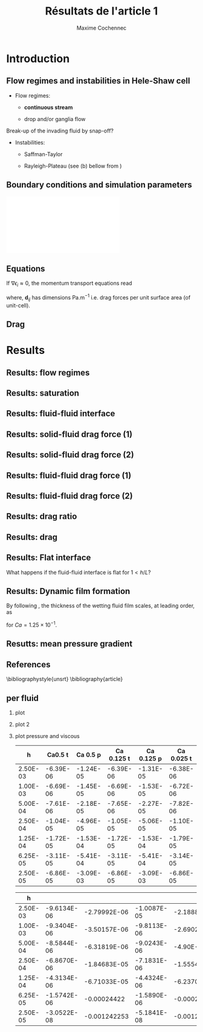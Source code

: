 #+TITLE: Résultats de l'article 1
#+AUTHOR: Maxime Cochennec
#+OPTIONS: H:2 toc:t num:t
#+LATEX_CLASS: beamer
#+LATEX_CLASS_OPTIONS: [presentation]
#+LATEX_HEADER: \usepackage{multirow}
#+LATEX_HEADER: \usepackage{tabularx}
#+LATEX_HEADER: \usepackage{booktabs}
#+LATEX_HEADER: \usepackage{caption}
#+LATEX_HEADER: \usepackage{palatino}
#+LATEX_HEADER: \usepackage{newtxmath}
#+BEAMER_THEME: Boadilla
#+COLUMNS: %45ITEM %10BEAMER_ENV(Env) %10BEAMER_ACT(Act) %4BEAMER_COL(Col)
#+EXPORT_EXCLUDE_TAGS: noexport


* Introduction
** Flow regimes and instabilities in Hele-Shaw cell

- Flow regimes:

  - *continuous stream*

  - drop and/or ganglia flow

Break-up of the invading fluid by snap-off? 

- Instabilities:

  - Saffman-Taylor

  - Rayleigh-Plateau (see (b) bellow from \cite{cubaud2008capillary})

\centering
\includegraphics[scale=0.352]{cubaudMason.png}

** Boundary conditions and simulation parameters

\begin{table}
\centering{}
\begin{tabular}{cccc}
\toprule 
Boundary & $u$ & $p$ & $\ensuremath{\phi}$\tabularnewline
\midrule
\midrule 
Outlet & - & $0$ & $\mathbf{n}\cdot\boldsymbol{\nabla}\phi=0$\tabularnewline

Inlet $o$ & $u_{o}$ & - & $0$\tabularnewline

Inlet $w$ & $u_{w}$ & - & $1$\tabularnewline
\bottomrule
\end{tabular}\hfill{}%
\begin{tabular}{cc}
\toprule 
Parameters & Value\tabularnewline
\midrule
\midrule 
$Ca=\frac{U_{t}\mu_{o}}{\gamma}$ & from $0.125$ to $0.005$\tabularnewline

$M_{w}=\frac{\mu_{w}}{\mu_{o}}$ & 1\tabularnewline

$f_{f}=\frac{u_{w}}{U_{t}}$ & 1/4\tabularnewline

$h^{*}=h/L$ & from $5$ to $1/20$\tabularnewline
\bottomrule
\end{tabular}
\caption{Boundary conditions (left) and simulation parameters (right)}
\end{table}

\centering
\includegraphics[scale=0.7]{DNS_model.pdf}

** Equations
If $\nabla \epsilon_i \approx 0$, the momentum transport equations read

\begin{subequations}
\begin{align}
0&=-\varepsilon_{w}\nabla\langle p_{w}\rangle^{w}-\mu_{w}k^{2}\langle\bar{\mathbf{u}}_{w}\rangle+\mathbf{d}_{wc}+\mathbf{d}_{wo},\\
0&=-\varepsilon_{o}\nabla\langle p_{o}\rangle^{o}-\mu_{o}k^{2}\langle\bar{\mathbf{u}}_{o}\rangle+\mathbf{d}_{ow}.
\end{align}
\end{subequations}

where, $\mathbf{d}_{ij}$ has dimensions $\mathrm{Pa.m^{-1}}$ i.e. drag forces
per unit surface area (of unit-cell).

\begin{block}{Drag definition}
$\mathbf{d}_{ij}= \frac{1}{S} \int_{\Gamma_{ij}}\sigma_i \cdot \mathbf{n}_{ij} \:
\mathrm{d} \Gamma$, 
\begin{itemize}
\item $\sigma_i$ is the stress-tensor for a Newtonian fluid $i$,
\item $S$ is the unit-cell's surface
\item $\mathbf{n}_{ij}$ is the unit normal vector pointing toward the $j$-phase.
\end{itemize}
\end{block}
** Drag

\begin{table}
\begin{centering}
\begin{tabular}{cccc}
\toprule 
\begin{tabular}{c}
Drag of...\tabularnewline
upon...\tabularnewline
\end{tabular} & Fluid $o$ & Fluid $w$ & \tabularnewline
\midrule
\midrule 
Plates & $-\mu_{o}\langle\bar{\mathbf{u}}_{o}\rangle\frac{12}{h^{2}}$ & $-\mu_{w}\langle\bar{\mathbf{u}}_{w}\rangle\frac{12}{h^{2}}$ & \multirow{2}{*}{$\Sigma=\mathbf{d}_{s}$}\tabularnewline
\cmidrule{1-1}
Wedge & - & $\mathbf{d}_{wc}$ & \tabularnewline
\midrule 
Fluid $o$ & - & $\mathbf{d}_{wo}$ & \multirow{2}{*}{$\Sigma=\mathbf{d}_{f}$}\tabularnewline
\cmidrule{1-1} 
Fluid $w$ & $\mathbf{d}_{ow}$ & - & \tabularnewline
\bottomrule
\end{tabular}
\caption{Summary of each drag force terms involved in the averaged momentum
transport equations for two-phase flows in a Hele-Shaw cell.\label{tab:Summary-of-each-drag}}
\par\end{centering}
\end{table}

\begin{alertblock}{Information}
In the following we are interested in the x-component of the drag
(i.e. component align with the main flow direction).
\end{alertblock}

* Results
  
** Results: flow regimes
** Results: saturation

\begin{figure}
\centering
\includegraphics[scale=0.8]{RESULTS_saturation.pdf}
\caption{Saturation in wetting fluid as a function of the dimensionless gap between the plates.}
\end{figure}

*** data                                                           :noexport:

#+NAME: saturation
|        h | Ca=0.125 | Ca=0.025 |  Ca=0.005 |   Ca=0.5 |
|----------+----------+----------+-----------+----------|
| 3.00E-02 |    0.576 |    0.624 |         0 | 5.59E-01 |
| 2.50E-03 | 5.70E-01 | 6.17E-01 | 6.351E-01 | 5.56E-01 |
| 1.00E-03 | 5.63E-01 | 6.12E-01 | 6.311E-01 | 5.49E-01 |
| 5.00E-04 | 5.44E-01 | 5.96E-01 | 6.216E-01 | 5.29E-01 |
| 2.50E-04 | 4.98E-01 | 5.50E-01 | 6.000E-01 | 4.87E-01 |
| 1.25E-04 | 4.44E-01 | 4.70E-01 | 5.503E-01 | 4.40E-01 |
| 6.25E-05 | 4.09E-01 | 4.15E-01 | 4.601E-01 | 4.08E-01 |
| 2.50E-05 | 3.89E-01 | 3.92E-01 | 3.791E-01 | 3.88E-01 |
#+TBLFM: 

*** plot                                                           :noexport:


#+begin_src python :results file :exports none :var data=saturation
import matplotlib
import numpy as np
matplotlib.use('Agg')
import matplotlib.pyplot as plt
from matplotlib import rc
matplotlib.rcParams['mathtext.fontset'] = 'stix'
matplotlib.rcParams['font.family'] = 'STIXGeneral'

#extract data
arr = np.array(data,float)

#fig size
fig=plt.figure(figsize=(4,3))

#plot 

plt.plot(arr[1:,0]/5e-4,arr[1:,4],'v--',mec='k',mew=0.75,lw=0.5,ms=5.0,label=r'$Ca=5 \times 10^{-1}$')
plt.plot(arr[0,0]/5e-4,arr[0,4],'kv',ms=2.0)

plt.plot(arr[1:,0]/5e-4,arr[1:,1],'s--',mec='k',mew=0.75,lw=0.5,ms=5.0,label=r'$Ca=1.25 \times 10^{-1}$')
plt.plot(arr[0,0]/5e-4,arr[0,1],'ks',ms=2.0)

plt.plot(arr[1:,0]/5e-4,arr[1:,2],'o--',mec='k',mew=0.75,lw=0.5,ms=5.0,label=r'$Ca=2.5 \times 10^{-2}$')
plt.plot(arr[0,0]/5e-4,arr[0,2],'ko',ms=2.0)

plt.plot(arr[1:,0]/5e-4,arr[1:,3],'^--',mec='k',mew=0.75,lw=0.5,ms=5.0,label=r'$Ca=5 \times 10^{-3}$')
#plt.plot(arr[0,0]/5e-4,arr[0,2],'ko',ms=2.5)

#axis range
plt.xlim(0.04,100)
plt.ylim(0.2,0.9)

#axis label
plt.ylabel(r'$S_w$',fontsize=14)
plt.xlabel(r'$h^*$',fontsize=14)

#misc.
plt.text(20,0.7,r'$h^* \rightarrow \infty$')
plt.xscale('log')
plt.legend(loc='lower right',fontsize=8)
fig.tight_layout()

#output
plt.savefig('RESULTS_saturation.pdf')
return 'RESULTS_saturation.pdf' # return filename to org-mode
#+end_src

#+RESULTS:
[[file:RESULTS_saturation.pdf]]

** Results: fluid-fluid interface 
*** data and plot                                                  :noexport:
**** Ca0.5 h=5
#+NAME: intA
| 0.0030000 | 3.1741E-4 |
| 0.0030022 | 3.1757E-4 |
| 0.0030035 | 3.1765E-4 |
| 0.0030045 | 3.1775E-4 |
| 0.0030070 | 3.1797E-4 |
| 0.0030101 | 3.1817E-4 |
| 0.0030105 | 3.1820E-4 |
| 0.0030107 | 3.1822E-4 |
| 0.0030140 | 3.1859E-4 |
| 0.0030167 | 3.1886E-4 |
| 0.0030175 | 3.1894E-4 |
| 0.0030185 | 3.1903E-4 |
| 0.0030209 | 3.1928E-4 |
| 0.0030227 | 3.1946E-4 |
| 0.0030244 | 3.1965E-4 |
| 0.0030270 | 3.1992E-4 |
| 0.0030279 | 3.2001E-4 |
| 0.0030286 | 3.2008E-4 |
| 0.0030314 | 3.2038E-4 |
| 0.0030346 | 3.2072E-4 |
| 0.0030349 | 3.2075E-4 |
| 0.0030354 | 3.2080E-4 |
| 0.0030384 | 3.2115E-4 |
| 0.0030404 | 3.2140E-4 |
| 0.0030419 | 3.2157E-4 |
| 0.0030440 | 3.2182E-4 |
| 0.0030454 | 3.2197E-4 |
| 0.0030463 | 3.2209E-4 |
| 0.0030489 | 3.2241E-4 |
| 0.0030520 | 3.2287E-4 |
| 0.0030524 | 3.2292E-4 |
| 0.0030529 | 3.2298E-4 |
| 0.0030558 | 3.2328E-4 |
| 0.0030579 | 3.2355E-4 |
| 0.0030593 | 3.2375E-4 |
| 0.0030615 | 3.2397E-4 |
| 0.0030628 | 3.2413E-4 |
| 0.0030637 | 3.2426E-4 |
| 0.0030663 | 3.2466E-4 |
| 0.0030693 | 3.2507E-4 |
| 0.0030698 | 3.2514E-4 |
| 0.0030705 | 3.2524E-4 |
| 0.0030733 | 3.2563E-4 |
| 0.0030750 | 3.2587E-4 |
| 0.0030768 | 3.2614E-4 |
| 0.0030797 | 3.2656E-4 |
| 0.0030803 | 3.2664E-4 |
| 0.0030807 | 3.2669E-4 |
| 0.0030838 | 3.2713E-4 |
| 0.0030863 | 3.2751E-4 |
| 0.0030872 | 3.2763E-4 |
| 0.0030887 | 3.2785E-4 |
| 0.0030907 | 3.2815E-4 |
| 0.0030919 | 3.2834E-4 |
| 0.0030942 | 3.2869E-4 |
| 0.0030975 | 3.2920E-4 |
| 0.0030977 | 3.2924E-4 |
| 0.0030981 | 3.2929E-4 |
| 0.0031012 | 3.2978E-4 |
| 0.0031030 | 3.3010E-4 |
| 0.0031047 | 3.3039E-4 |
| 0.0031077 | 3.3084E-4 |
| 0.0031082 | 3.3090E-4 |
| 0.0031085 | 3.3096E-4 |
| 0.0031117 | 3.3147E-4 |
| 0.0031139 | 3.3179E-4 |
| 0.0031151 | 3.3199E-4 |
| 0.0031173 | 3.3235E-4 |
| 0.0031186 | 3.3256E-4 |
| 0.0031192 | 3.3268E-4 |
| 0.0031220 | 3.3316E-4 |
| 0.0031245 | 3.3359E-4 |
| 0.0031255 | 3.3375E-4 |
| 0.0031273 | 3.3406E-4 |
| 0.0031288 | 3.3432E-4 |
| 0.0031297 | 3.3448E-4 |
| 0.0031322 | 3.3492E-4 |
| 0.0031348 | 3.3542E-4 |
| 0.0031356 | 3.3557E-4 |
| 0.0031370 | 3.3579E-4 |
| 0.0031390 | 3.3609E-4 |
| 0.0031402 | 3.3631E-4 |
| 0.0031423 | 3.3670E-4 |
| 0.0031452 | 3.3715E-4 |
| 0.0031457 | 3.3723E-4 |
| 0.0031464 | 3.3735E-4 |
| 0.0031490 | 3.3785E-4 |
| 0.0031504 | 3.3811E-4 |
| 0.0031523 | 3.3847E-4 |
| 0.0031556 | 3.3907E-4 |
| 0.0031556 | 3.3908E-4 |
| 0.0031557 | 3.3910E-4 |
| 0.0031588 | 3.3966E-4 |
| 0.0031601 | 3.3990E-4 |
| 0.0031620 | 3.4025E-4 |
| 0.0031646 | 3.4075E-4 |
| 0.0031652 | 3.4087E-4 |
| 0.0031658 | 3.4098E-4 |
| 0.0031683 | 3.4143E-4 |
| 0.0031704 | 3.4183E-4 |
| 0.0031714 | 3.4201E-4 |
| 0.0031733 | 3.4237E-4 |
| 0.0031744 | 3.4258E-4 |
| 0.0031749 | 3.4269E-4 |
| 0.0031779 | 3.4326E-4 |
| 0.0031803 | 3.4371E-4 |
| 0.0031814 | 3.4391E-4 |
| 0.0031833 | 3.4426E-4 |
| 0.0031848 | 3.4457E-4 |
| 0.0031856 | 3.4471E-4 |
| 0.0031885 | 3.4535E-4 |
| 0.0031901 | 3.4566E-4 |
| 0.0031926 | 3.4615E-4 |
| 0.0031943 | 3.4649E-4 |
| 0.0031970 | 3.4703E-4 |
| 0.0031987 | 3.4738E-4 |
| 0.0032010 | 3.4784E-4 |
| 0.0032035 | 3.4833E-4 |
| 0.0032049 | 3.4861E-4 |
| 0.0032084 | 3.4934E-4 |
| 0.0032087 | 3.4940E-4 |
| 0.0032098 | 3.4963E-4 |
| 0.0032129 | 3.5022E-4 |
| 0.0032138 | 3.5039E-4 |
| 0.0032170 | 3.5103E-4 |
| 0.0032192 | 3.5144E-4 |
| 0.0032210 | 3.5180E-4 |
| 0.0032249 | 3.5257E-4 |
| 0.0032252 | 3.5261E-4 |
| 0.0032257 | 3.5272E-4 |
| 0.0032291 | 3.5341E-4 |
| 0.0032306 | 3.5367E-4 |
| 0.0032331 | 3.5415E-4 |
| 0.0032356 | 3.5465E-4 |
| 0.0032371 | 3.5495E-4 |
| 0.0032392 | 3.5537E-4 |
| 0.0032413 | 3.5580E-4 |
| 0.0032427 | 3.5609E-4 |
| 0.0032455 | 3.5665E-4 |
| 0.0032464 | 3.5683E-4 |
| 0.0032486 | 3.5725E-4 |
| 0.0032512 | 3.5776E-4 |
| 0.0032514 | 3.5780E-4 |
| 0.0032518 | 3.5786E-4 |
| 0.0032542 | 3.5836E-4 |
| 0.0032569 | 3.5889E-4 |
| 0.0032587 | 3.5927E-4 |
| 0.0032612 | 3.5975E-4 |
| 0.0032632 | 3.6015E-4 |
| 0.0032646 | 3.6041E-4 |
| 0.0032673 | 3.6095E-4 |
| 0.0032696 | 3.6140E-4 |
| 0.0032713 | 3.6174E-4 |
| 0.0032746 | 3.6239E-4 |
| 0.0032754 | 3.6255E-4 |
| 0.0032789 | 3.6323E-4 |
| 0.0032795 | 3.6335E-4 |
| 0.0032797 | 3.6339E-4 |
| 0.0032835 | 3.6406E-4 |
| 0.0032870 | 3.6473E-4 |
| 0.0032874 | 3.6481E-4 |
| 0.0032879 | 3.6490E-4 |
| 0.0032907 | 3.6542E-4 |
| 0.0032926 | 3.6578E-4 |
| 0.0032947 | 3.6617E-4 |
| 0.0032966 | 3.6651E-4 |
| 0.0032988 | 3.6692E-4 |
| 0.0033005 | 3.6725E-4 |
| 0.0033029 | 3.6767E-4 |
| 0.0033053 | 3.6813E-4 |
| 0.0033065 | 3.6833E-4 |
| 0.0033077 | 3.6855E-4 |
| 0.0033095 | 3.6889E-4 |
| 0.0033113 | 3.6925E-4 |
| 0.0033125 | 3.6946E-4 |
| 0.0033136 | 3.6966E-4 |
| 0.0033163 | 3.7008E-4 |
| 0.0033191 | 3.7058E-4 |
| 0.0033202 | 3.7076E-4 |
| 0.0033240 | 3.7136E-4 |
| 0.0033242 | 3.7140E-4 |
| 0.0033247 | 3.7148E-4 |
| 0.0033282 | 3.7210E-4 |
| 0.0033307 | 3.7253E-4 |
| 0.0033321 | 3.7277E-4 |
| 0.0033339 | 3.7307E-4 |
| 0.0033360 | 3.7341E-4 |
| 0.0033370 | 3.7356E-4 |
| 0.0033401 | 3.7407E-4 |
| 0.0033413 | 3.7425E-4 |
| 0.0033444 | 3.7474E-4 |
| 0.0033456 | 3.7492E-4 |
| 0.0033486 | 3.7538E-4 |
| 0.0033502 | 3.7562E-4 |
| 0.0033518 | 3.7587E-4 |
| 0.0033533 | 3.7608E-4 |
| 0.0033548 | 3.7629E-4 |
| 0.0033565 | 3.7651E-4 |
| 0.0033578 | 3.7670E-4 |
| 0.0033605 | 3.7707E-4 |
| 0.0033622 | 3.7732E-4 |
| 0.0033629 | 3.7743E-4 |
| 0.0033666 | 3.7795E-4 |
| 0.0033694 | 3.7834E-4 |
| 0.0033708 | 3.7853E-4 |
| 0.0033721 | 3.7869E-4 |
| 0.0033746 | 3.7901E-4 |
| 0.0033767 | 3.7928E-4 |
| 0.0033786 | 3.7950E-4 |
| 0.0033814 | 3.7983E-4 |
| 0.0033826 | 3.7997E-4 |
| 0.0033853 | 3.8030E-4 |
| 0.0033864 | 3.8045E-4 |
| 0.0033872 | 3.8053E-4 |
| 0.0033895 | 3.8078E-4 |
| 0.0033916 | 3.8108E-4 |
| 0.0033924 | 3.8117E-4 |
| 0.0033957 | 3.8149E-4 |
| 0.0033963 | 3.8154E-4 |
| 0.0033965 | 3.8156E-4 |
| 0.0034012 | 3.8203E-4 |
| 0.0034015 | 3.8206E-4 |
| 0.0034061 | 3.8247E-4 |
| 0.0034065 | 3.8251E-4 |
| 0.0034097 | 3.8277E-4 |
| 0.0034110 | 3.8288E-4 |
| 0.0034133 | 3.8307E-4 |
| 0.0034146 | 3.8317E-4 |
| 0.0034169 | 3.8334E-4 |
| 0.0034187 | 3.8348E-4 |
| 0.0034203 | 3.8358E-4 |
| 0.0034235 | 3.8381E-4 |
| 0.0034237 | 3.8382E-4 |
| 0.0034239 | 3.8383E-4 |
| 0.0034266 | 3.8399E-4 |
| 0.0034287 | 3.8413E-4 |
| 0.0034303 | 3.8424E-4 |
| 0.0034333 | 3.8440E-4 |
| 0.0034340 | 3.8445E-4 |
| 0.0034374 | 3.8461E-4 |
| 0.0034378 | 3.8463E-4 |
| 0.0034379 | 3.8463E-4 |
| 0.0034419 | 3.8482E-4 |
| 0.0034422 | 3.8483E-4 |
| 0.0034461 | 3.8498E-4 |
| 0.0034465 | 3.8499E-4 |
| 0.0034502 | 3.8511E-4 |
| 0.0034508 | 3.8513E-4 |
| 0.0034543 | 3.8522E-4 |
| 0.0034551 | 3.8524E-4 |
| 0.0034585 | 3.8530E-4 |
| 0.0034594 | 3.8532E-4 |
| 0.0034626 | 3.8536E-4 |
| 0.0034637 | 3.8537E-4 |
| 0.0034666 | 3.8539E-4 |
| 0.0034680 | 3.8540E-4 |
| 0.0034707 | 3.8540E-4 |
| 0.0034722 | 3.8540E-4 |
| 0.0034747 | 3.8538E-4 |
| 0.0034764 | 3.8536E-4 |
| 0.0034786 | 3.8533E-4 |
| 0.0034806 | 3.8530E-4 |
| 0.0034826 | 3.8527E-4 |
| 0.0034849 | 3.8522E-4 |
| 0.0034866 | 3.8517E-4 |
| 0.0034890 | 3.8509E-4 |
| 0.0034905 | 3.8505E-4 |
| 0.0034932 | 3.8495E-4 |
| 0.0034945 | 3.8490E-4 |
| 0.0034975 | 3.8477E-4 |
| 0.0034984 | 3.8473E-4 |
| 0.0035016 | 3.8456E-4 |
| 0.0035023 | 3.8453E-4 |
| 0.0035058 | 3.8433E-4 |
| 0.0035063 | 3.8430E-4 |
| 0.0035101 | 3.8406E-4 |
| 0.0035102 | 3.8405E-4 |
| 0.0035118 | 3.8394E-4 |
| 0.0035141 | 3.8376E-4 |
| 0.0035142 | 3.8375E-4 |
| 0.0035181 | 3.8345E-4 |
| 0.0035185 | 3.8341E-4 |
| 0.0035220 | 3.8310E-4 |
| 0.0035228 | 3.8303E-4 |
| 0.0035259 | 3.8273E-4 |
| 0.0035269 | 3.8263E-4 |
| 0.0035299 | 3.8234E-4 |
| 0.0035312 | 3.8219E-4 |
| 0.0035339 | 3.8190E-4 |
| 0.0035354 | 3.8173E-4 |
| 0.0035378 | 3.8145E-4 |
| 0.0035395 | 3.8125E-4 |
| 0.0035417 | 3.8098E-4 |
| 0.0035437 | 3.8073E-4 |
| 0.0035458 | 3.8046E-4 |
| 0.0035478 | 3.8019E-4 |
| 0.0035497 | 3.7993E-4 |
| 0.0035517 | 3.7965E-4 |
| 0.0035536 | 3.7939E-4 |
| 0.0035554 | 3.7912E-4 |
| 0.0035575 | 3.7881E-4 |
| 0.0035591 | 3.7855E-4 |
| 0.0035614 | 3.7821E-4 |
| 0.0035629 | 3.7798E-4 |
| 0.0035653 | 3.7759E-4 |
| 0.0035663 | 3.7742E-4 |
| 0.0035692 | 3.7694E-4 |
| 0.0035698 | 3.7683E-4 |
| 0.0035731 | 3.7627E-4 |
| 0.0035735 | 3.7618E-4 |
| 0.0035769 | 3.7558E-4 |
| 0.0035776 | 3.7546E-4 |
| 0.0035807 | 3.7487E-4 |
| 0.0035816 | 3.7470E-4 |
| 0.0035846 | 3.7410E-4 |
| 0.0035855 | 3.7393E-4 |
| 0.0035886 | 3.7332E-4 |
| 0.0035897 | 3.7308E-4 |
| 0.0035925 | 3.7251E-4 |
| 0.0035939 | 3.7221E-4 |
| 0.0035965 | 3.7165E-4 |
| 0.0035979 | 3.7134E-4 |
| 0.0036008 | 3.7073E-4 |
| 0.0036028 | 3.7028E-4 |
| 0.0036051 | 3.6976E-4 |
| 0.0036071 | 3.6930E-4 |
| 0.0036093 | 3.6882E-4 |
| 0.0036109 | 3.6844E-4 |
| 0.0036142 | 3.6767E-4 |
| 0.0036142 | 3.6767E-4 |
| 0.0036142 | 3.6767E-4 |
| 0.0036175 | 3.6686E-4 |
| 0.0036195 | 3.6636E-4 |
| 0.0036209 | 3.6603E-4 |
| 0.0036233 | 3.6543E-4 |
| 0.0036245 | 3.6513E-4 |
| 0.0036269 | 3.6452E-4 |
| 0.0036281 | 3.6422E-4 |
| 0.0036305 | 3.6361E-4 |
| 0.0036317 | 3.6329E-4 |
| 0.0036345 | 3.6257E-4 |
| 0.0036353 | 3.6235E-4 |
| 0.0036385 | 3.6152E-4 |
| 0.0036389 | 3.6140E-4 |
| 0.0036425 | 3.6046E-4 |
| 0.0036425 | 3.6044E-4 |
| 0.0036429 | 3.6033E-4 |
| 0.0036462 | 3.5946E-4 |
| 0.0036468 | 3.5927E-4 |
| 0.0036498 | 3.5847E-4 |
| 0.0036512 | 3.5808E-4 |
| 0.0036534 | 3.5747E-4 |
| 0.0036558 | 3.5683E-4 |
| 0.0036574 | 3.5639E-4 |
| 0.0036602 | 3.5559E-4 |
| 0.0036612 | 3.5532E-4 |
| 0.0036647 | 3.5434E-4 |
| 0.0036650 | 3.5426E-4 |
| 0.0036662 | 3.5391E-4 |
| 0.0036687 | 3.5326E-4 |
| 0.0036693 | 3.5308E-4 |
| 0.0036723 | 3.5224E-4 |
| 0.0036738 | 3.5183E-4 |
| 0.0036760 | 3.5124E-4 |
| 0.0036783 | 3.5059E-4 |
| 0.0036796 | 3.5023E-4 |
| 0.0036827 | 3.4937E-4 |
| 0.0036832 | 3.4921E-4 |
| 0.0036853 | 3.4867E-4 |
| 0.0036868 | 3.4826E-4 |
| 0.0036872 | 3.4814E-4 |
| 0.0036904 | 3.4723E-4 |
| 0.0036918 | 3.4684E-4 |
| 0.0036940 | 3.4622E-4 |
| 0.0036964 | 3.4555E-4 |
| 0.0036976 | 3.4523E-4 |
| 0.0037004 | 3.4445E-4 |
| 0.0037011 | 3.4427E-4 |
| 0.0037014 | 3.4418E-4 |
| 0.0037046 | 3.4330E-4 |
| 0.0037065 | 3.4277E-4 |
| 0.0037082 | 3.4231E-4 |
| 0.0037116 | 3.4142E-4 |
| 0.0037117 | 3.4139E-4 |
| 0.0037119 | 3.4134E-4 |
| 0.0037152 | 3.4047E-4 |
| 0.0037167 | 3.4008E-4 |
| 0.0037187 | 3.3956E-4 |
| 0.0037220 | 3.3871E-4 |
| 0.0037225 | 3.3859E-4 |
| 0.0037236 | 3.3831E-4 |
| 0.0037263 | 3.3762E-4 |
| 0.0037274 | 3.3734E-4 |
| 0.0037299 | 3.3670E-4 |
| 0.0037330 | 3.3593E-4 |
| 0.0037336 | 3.3577E-4 |
| 0.0037346 | 3.3553E-4 |
| 0.0037374 | 3.3486E-4 |
| 0.0037389 | 3.3446E-4 |
| 0.0037412 | 3.3389E-4 |
| 0.0037438 | 3.3329E-4 |
| 0.0037445 | 3.3314E-4 |
| 0.0037453 | 3.3296E-4 |
| 0.0037480 | 3.3233E-4 |
| 0.0037511 | 3.3169E-4 |
| 0.0037515 | 3.3161E-4 |
| 0.0037518 | 3.3153E-4 |
| 0.0037550 | 3.3077E-4 |
| 0.0037578 | 3.3016E-4 |
| 0.0037586 | 3.2999E-4 |
| 0.0037597 | 3.2977E-4 |
| 0.0037621 | 3.2926E-4 |
| 0.0037641 | 3.2884E-4 |
| 0.0037660 | 3.2842E-4 |
| 0.0037680 | 3.2801E-4 |
| 0.0037698 | 3.2768E-4 |
| 0.0037716 | 3.2736E-4 |
| 0.0037735 | 3.2696E-4 |
| 0.0037752 | 3.2665E-4 |
| 0.0037773 | 3.2621E-4 |
| 0.0037803 | 3.2566E-4 |
| 0.0037811 | 3.2551E-4 |
| 0.0037816 | 3.2542E-4 |
| 0.0037852 | 3.2475E-4 |
| 0.0037877 | 3.2432E-4 |
| 0.0037886 | 3.2418E-4 |
| 0.0037893 | 3.2407E-4 |
| 0.0037923 | 3.2356E-4 |
| 0.0037953 | 3.2314E-4 |
| 0.0037961 | 3.2301E-4 |
| 0.0037970 | 3.2287E-4 |
| 0.0038002 | 3.2232E-4 |
| 0.0038036 | 3.2181E-4 |
| 0.0038042 | 3.2173E-4 |
| 0.0038047 | 3.2165E-4 |
| 0.0038079 | 3.2116E-4 |
| 0.0038101 | 3.2085E-4 |
| 0.0038107 | 3.2077E-4 |
| 0.0038138 | 3.2036E-4 |
| 0.0038148 | 3.2023E-4 |
| 0.0038175 | 3.1988E-4 |
| 0.0038188 | 3.1972E-4 |
| 0.0038203 | 3.1953E-4 |
| 0.0038227 | 3.1925E-4 |
| 0.0038238 | 3.1913E-4 |
| 0.0038258 | 3.1890E-4 |
| 0.0038272 | 3.1873E-4 |
| 0.0038279 | 3.1867E-4 |
| 0.0038304 | 3.1839E-4 |
| 0.0038317 | 3.1825E-4 |
| 0.0038352 | 3.1787E-4 |
| 0.0038353 | 3.1787E-4 |
| 0.0038353 | 3.1787E-4 |
| 0.0038391 | 3.1748E-4 |
| 0.0038412 | 3.1723E-4 |
| 0.0038429 | 3.1706E-4 |
| 0.0038453 | 3.1686E-4 |
| 0.0038465 | 3.1678E-4 |
| 0.0038475 | 3.1669E-4 |
| 0.0038501 | 3.1646E-4 |
| 0.0038535 | 3.1626E-4 |
| 0.0038538 | 3.1623E-4 |
| 0.0038540 | 3.1621E-4 |
| 0.0038573 | 3.1590E-4 |
| 0.0038601 | 3.1569E-4 |
| 0.0038607 | 3.1564E-4 |
| 0.0038615 | 3.1560E-4 |
| 0.0038642 | 3.1541E-4 |
| 0.0038664 | 3.1527E-4 |
| 0.0038677 | 3.1518E-4 |
| 0.0038693 | 3.1509E-4 |
| 0.0038712 | 3.1499E-4 |
| 0.0038728 | 3.1493E-4 |
| 0.0038746 | 3.1482E-4 |
| 0.0038768 | 3.1472E-4 |
| 0.0038781 | 3.1464E-4 |
| 0.0038791 | 3.1458E-4 |
| 0.0038815 | 3.1447E-4 |
| 0.0038844 | 3.1435E-4 |
| 0.0038850 | 3.1433E-4 |
| 0.0038855 | 3.1431E-4 |
| 0.0038885 | 3.1419E-4 |
| 0.0038918 | 3.1408E-4 |
| 0.0038919 | 3.1408E-4 |
| 0.0038920 | 3.1408E-4 |
| 0.0038954 | 3.1398E-4 |
| 0.0038987 | 3.1390E-4 |
| 0.0038989 | 3.1390E-4 |
| 0.0038991 | 3.1390E-4 |
| 0.0039023 | 3.1383E-4 |
| 0.0039054 | 3.1377E-4 |
| 0.0039058 | 3.1376E-4 |
| 0.0039063 | 3.1376E-4 |
| 0.0039093 | 3.1373E-4 |
| 0.0039122 | 3.1370E-4 |
| 0.0039128 | 3.1369E-4 |
| 0.0039134 | 3.1368E-4 |
| 0.0039163 | 3.1367E-4 |
| 0.0039191 | 3.1366E-4 |
| 0.0039197 | 3.1367E-4 |
| 0.0039204 | 3.1368E-4 |
| 0.0039232 | 3.1370E-4 |
| 0.0039261 | 3.1371E-4 |
| 0.0039267 | 3.1371E-4 |
| 0.0039273 | 3.1372E-4 |
| 0.0039302 | 3.1376E-4 |
| 0.0039332 | 3.1380E-4 |
| 0.0039337 | 3.1381E-4 |
| 0.0039342 | 3.1381E-4 |
| 0.0039372 | 3.1387E-4 |
| 0.0039404 | 3.1393E-4 |
| 0.0039407 | 3.1394E-4 |
| 0.0039409 | 3.1395E-4 |
| 0.0039442 | 3.1404E-4 |
| 0.0039476 | 3.1415E-4 |
| 0.0039476 | 3.1415E-4 |
| 0.0039477 | 3.1415E-4 |
| 0.0039511 | 3.1426E-4 |
| 0.0039542 | 3.1438E-4 |
| 0.0039546 | 3.1441E-4 |
| 0.0039552 | 3.1443E-4 |
| 0.0039581 | 3.1455E-4 |
| 0.0039607 | 3.1467E-4 |
| 0.0039616 | 3.1469E-4 |
| 0.0039626 | 3.1473E-4 |
| 0.0039651 | 3.1485E-4 |
| 0.0039672 | 3.1497E-4 |
| 0.0039686 | 3.1504E-4 |
| 0.0039703 | 3.1513E-4 |
| 0.0039721 | 3.1522E-4 |
| 0.0039736 | 3.1531E-4 |
| 0.0039756 | 3.1544E-4 |
| 0.0039781 | 3.1564E-4 |
| 0.0039791 | 3.1570E-4 |
| 0.0039798 | 3.1575E-4 |
| 0.0039825 | 3.1587E-4 |
| 0.0039858 | 3.1609E-4 |
| 0.0039860 | 3.1611E-4 |
| 0.0039862 | 3.1612E-4 |
| 0.0039895 | 3.1634E-4 |
| 0.0039925 | 3.1657E-4 |
| 0.0039930 | 3.1663E-4 |
| 0.0039937 | 3.1667E-4 |
| 0.0039965 | 3.1689E-4 |
| 0.0039986 | 3.1711E-4 |
| 0.0040000 | 3.1724E-4 |

**** Ca=0.5 h=1/2
#+NAME: intB
| 0.0030000 | 2.6000E-4 |
| 0.0030009 | 2.6013E-4 |
| 0.0030035 | 2.6052E-4 |
| 0.0030065 | 2.6095E-4 |
| 0.0030070 | 2.6102E-4 |
| 0.0030077 | 2.6112E-4 |
| 0.0030105 | 2.6153E-4 |
| 0.0030121 | 2.6180E-4 |
| 0.0030140 | 2.6209E-4 |
| 0.0030171 | 2.6261E-4 |
| 0.0030175 | 2.6266E-4 |
| 0.0030177 | 2.6270E-4 |
| 0.0030209 | 2.6324E-4 |
| 0.0030231 | 2.6362E-4 |
| 0.0030244 | 2.6383E-4 |
| 0.0030268 | 2.6425E-4 |
| 0.0030279 | 2.6446E-4 |
| 0.0030285 | 2.6458E-4 |
| 0.0030314 | 2.6511E-4 |
| 0.0030339 | 2.6560E-4 |
| 0.0030349 | 2.6583E-4 |
| 0.0030370 | 2.6624E-4 |
| 0.0030384 | 2.6651E-4 |
| 0.0030391 | 2.6667E-4 |
| 0.0030419 | 2.6726E-4 |
| 0.0030443 | 2.6777E-4 |
| 0.0030454 | 2.6802E-4 |
| 0.0030478 | 2.6855E-4 |
| 0.0030489 | 2.6878E-4 |
| 0.0030494 | 2.6890E-4 |
| 0.0030524 | 2.6956E-4 |
| 0.0030545 | 2.7005E-4 |
| 0.0030558 | 2.7034E-4 |
| 0.0030588 | 2.7103E-4 |
| 0.0030593 | 2.7116E-4 |
| 0.0030596 | 2.7122E-4 |
| 0.0030628 | 2.7198E-4 |
| 0.0030645 | 2.7242E-4 |
| 0.0030663 | 2.7289E-4 |
| 0.0030695 | 2.7368E-4 |
| 0.0030698 | 2.7377E-4 |
| 0.0030706 | 2.7398E-4 |
| 0.0030733 | 2.7467E-4 |
| 0.0030743 | 2.7495E-4 |
| 0.0030767 | 2.7560E-4 |
| 0.0030791 | 2.7626E-4 |
| 0.0030802 | 2.7656E-4 |
| 0.0030832 | 2.7740E-4 |
| 0.0030837 | 2.7754E-4 |
| 0.0030839 | 2.7759E-4 |
| 0.0030872 | 2.7843E-4 |
| 0.0030887 | 2.7888E-4 |
| 0.0030907 | 2.7943E-4 |
| 0.0030935 | 2.8019E-4 |
| 0.0030941 | 2.8036E-4 |
| 0.0030958 | 2.8084E-4 |
| 0.0030976 | 2.8137E-4 |
| 0.0030982 | 2.8156E-4 |
| 0.0031011 | 2.8242E-4 |
| 0.0031028 | 2.8296E-4 |
| 0.0031045 | 2.8347E-4 |
| 0.0031075 | 2.8436E-4 |
| 0.0031080 | 2.8453E-4 |
| 0.0031096 | 2.8502E-4 |
| 0.0031115 | 2.8558E-4 |
| 0.0031121 | 2.8578E-4 |
| 0.0031150 | 2.8667E-4 |
| 0.0031167 | 2.8721E-4 |
| 0.0031184 | 2.8777E-4 |
| 0.0031213 | 2.8868E-4 |
| 0.0031219 | 2.8889E-4 |
| 0.0031240 | 2.8958E-4 |
| 0.0031254 | 2.9001E-4 |
| 0.0031258 | 2.9016E-4 |
| 0.0031289 | 2.9107E-4 |
| 0.0031305 | 2.9162E-4 |
| 0.0031323 | 2.9222E-4 |
| 0.0031352 | 2.9309E-4 |
| 0.0031358 | 2.9329E-4 |
| 0.0031373 | 2.9378E-4 |
| 0.0031392 | 2.9441E-4 |
| 0.0031399 | 2.9465E-4 |
| 0.0031426 | 2.9556E-4 |
| 0.0031446 | 2.9625E-4 |
| 0.0031460 | 2.9671E-4 |
| 0.0031491 | 2.9775E-4 |
| 0.0031494 | 2.9784E-4 |
| 0.0031495 | 2.9789E-4 |
| 0.0031527 | 2.9898E-4 |
| 0.0031545 | 2.9963E-4 |
| 0.0031561 | 3.0018E-4 |
| 0.0031586 | 3.0099E-4 |
| 0.0031592 | 3.0118E-4 |
| 0.0031596 | 3.0133E-4 |
| 0.0031624 | 3.0231E-4 |
| 0.0031645 | 3.0298E-4 |
| 0.0031657 | 3.0341E-4 |
| 0.0031682 | 3.0425E-4 |
| 0.0031684 | 3.0432E-4 |
| 0.0031685 | 3.0435E-4 |
| 0.0031711 | 3.0526E-4 |
| 0.0031721 | 3.0564E-4 |
| 0.0031742 | 3.0637E-4 |
| 0.0031757 | 3.0686E-4 |
| 0.0031778 | 3.0759E-4 |
| 0.0031784 | 3.0781E-4 |
| 0.0031807 | 3.0856E-4 |
| 0.0031812 | 3.0875E-4 |
| 0.0031815 | 3.0885E-4 |
| 0.0031846 | 3.1002E-4 |
| 0.0031877 | 3.1110E-4 |
| 0.0031880 | 3.1121E-4 |
| 0.0031884 | 3.1137E-4 |
| 0.0031910 | 3.1232E-4 |
| 0.0031928 | 3.1293E-4 |
| 0.0031939 | 3.1331E-4 |
| 0.0031956 | 3.1392E-4 |
| 0.0031969 | 3.1438E-4 |
| 0.0031979 | 3.1470E-4 |
| 0.0032001 | 3.1545E-4 |
| 0.0032020 | 3.1614E-4 |
| 0.0032025 | 3.1633E-4 |
| 0.0032030 | 3.1651E-4 |
| 0.0032053 | 3.1733E-4 |
| 0.0032080 | 3.1836E-4 |
| 0.0032082 | 3.1842E-4 |
| 0.0032083 | 3.1846E-4 |
| 0.0032103 | 3.1913E-4 |
| 0.0032118 | 3.1963E-4 |
| 0.0032124 | 3.1985E-4 |
| 0.0032133 | 3.2019E-4 |
| 0.0032147 | 3.2065E-4 |
| 0.0032169 | 3.2144E-4 |
| 0.0032170 | 3.2146E-4 |
| 0.0032170 | 3.2146E-4 |
| 0.0032191 | 3.2221E-4 |
| 0.0032198 | 3.2246E-4 |
| 0.0032212 | 3.2297E-4 |
| 0.0032233 | 3.2367E-4 |
| 0.0032240 | 3.2393E-4 |
| 0.0032252 | 3.2433E-4 |
| 0.0032265 | 3.2478E-4 |
| 0.0032273 | 3.2505E-4 |
| 0.0032289 | 3.2562E-4 |
| 0.0032318 | 3.2658E-4 |
| 0.0032321 | 3.2668E-4 |
| 0.0032327 | 3.2688E-4 |
| 0.0032352 | 3.2775E-4 |
| 0.0032365 | 3.2820E-4 |
| 0.0032384 | 3.2883E-4 |
| 0.0032416 | 3.2993E-4 |
| 0.0032417 | 3.2997E-4 |
| 0.0032420 | 3.3006E-4 |
| 0.0032450 | 3.3109E-4 |
| 0.0032465 | 3.3162E-4 |
| 0.0032484 | 3.3224E-4 |
| 0.0032516 | 3.3329E-4 |
| 0.0032518 | 3.3336E-4 |
| 0.0032523 | 3.3352E-4 |
| 0.0032552 | 3.3449E-4 |
| 0.0032567 | 3.3495E-4 |
| 0.0032587 | 3.3560E-4 |
| 0.0032619 | 3.3662E-4 |
| 0.0032622 | 3.3674E-4 |
| 0.0032630 | 3.3698E-4 |
| 0.0032658 | 3.3788E-4 |
| 0.0032670 | 3.3830E-4 |
| 0.0032694 | 3.3903E-4 |
| 0.0032723 | 3.3997E-4 |
| 0.0032730 | 3.4020E-4 |
| 0.0032747 | 3.4072E-4 |
| 0.0032766 | 3.4132E-4 |
| 0.0032775 | 3.4160E-4 |
| 0.0032802 | 3.4246E-4 |
| 0.0032825 | 3.4316E-4 |
| 0.0032838 | 3.4357E-4 |
| 0.0032872 | 3.4460E-4 |
| 0.0032875 | 3.4469E-4 |
| 0.0032876 | 3.4472E-4 |
| 0.0032912 | 3.4577E-4 |
| 0.0032926 | 3.4620E-4 |
| 0.0032947 | 3.4679E-4 |
| 0.0032974 | 3.4758E-4 |
| 0.0032983 | 3.4784E-4 |
| 0.0033013 | 3.4865E-4 |
| 0.0033020 | 3.4884E-4 |
| 0.0033022 | 3.4890E-4 |
| 0.0033055 | 3.4988E-4 |
| 0.0033068 | 3.5023E-4 |
| 0.0033091 | 3.5090E-4 |
| 0.0033114 | 3.5154E-4 |
| 0.0033127 | 3.5189E-4 |
| 0.0033160 | 3.5281E-4 |
| 0.0033163 | 3.5288E-4 |
| 0.0033171 | 3.5309E-4 |
| 0.0033199 | 3.5384E-4 |
| 0.0033207 | 3.5408E-4 |
| 0.0033235 | 3.5481E-4 |
| 0.0033254 | 3.5530E-4 |
| 0.0033271 | 3.5576E-4 |
| 0.0033302 | 3.5654E-4 |
| 0.0033308 | 3.5672E-4 |
| 0.0033332 | 3.5733E-4 |
| 0.0033346 | 3.5766E-4 |
| 0.0033349 | 3.5775E-4 |
| 0.0033382 | 3.5851E-4 |
| 0.0033396 | 3.5884E-4 |
| 0.0033419 | 3.5942E-4 |
| 0.0033442 | 3.5993E-4 |
| 0.0033457 | 3.6029E-4 |
| 0.0033488 | 3.6100E-4 |
| 0.0033494 | 3.6113E-4 |
| 0.0033517 | 3.6164E-4 |
| 0.0033531 | 3.6196E-4 |
| 0.0033534 | 3.6204E-4 |
| 0.0033567 | 3.6276E-4 |
| 0.0033582 | 3.6307E-4 |
| 0.0033606 | 3.6362E-4 |
| 0.0033630 | 3.6413E-4 |
| 0.0033645 | 3.6445E-4 |
| 0.0033679 | 3.6515E-4 |
| 0.0033685 | 3.6527E-4 |
| 0.0033720 | 3.6597E-4 |
| 0.0033723 | 3.6602E-4 |
| 0.0033723 | 3.6602E-4 |
| 0.0033761 | 3.6675E-4 |
| 0.0033766 | 3.6686E-4 |
| 0.0033798 | 3.6746E-4 |
| 0.0033809 | 3.6767E-4 |
| 0.0033835 | 3.6814E-4 |
| 0.0033852 | 3.6845E-4 |
| 0.0033872 | 3.6880E-4 |
| 0.0033895 | 3.6923E-4 |
| 0.0033908 | 3.6946E-4 |
| 0.0033938 | 3.6995E-4 |
| 0.0033945 | 3.7007E-4 |
| 0.0033982 | 3.7068E-4 |
| 0.0033984 | 3.7070E-4 |
| 0.0033991 | 3.7082E-4 |
| 0.0034022 | 3.7129E-4 |
| 0.0034027 | 3.7136E-4 |
| 0.0034059 | 3.7180E-4 |
| 0.0034070 | 3.7197E-4 |
| 0.0034096 | 3.7235E-4 |
| 0.0034113 | 3.7258E-4 |
| 0.0034134 | 3.7286E-4 |
| 0.0034156 | 3.7315E-4 |
| 0.0034170 | 3.7333E-4 |
| 0.0034198 | 3.7369E-4 |
| 0.0034206 | 3.7379E-4 |
| 0.0034238 | 3.7414E-4 |
| 0.0034241 | 3.7418E-4 |
| 0.0034241 | 3.7419E-4 |
| 0.0034277 | 3.7461E-4 |
| 0.0034283 | 3.7467E-4 |
| 0.0034314 | 3.7502E-4 |
| 0.0034324 | 3.7514E-4 |
| 0.0034350 | 3.7540E-4 |
| 0.0034366 | 3.7556E-4 |
| 0.0034388 | 3.7577E-4 |
| 0.0034407 | 3.7595E-4 |
| 0.0034427 | 3.7613E-4 |
| 0.0034448 | 3.7632E-4 |
| 0.0034467 | 3.7648E-4 |
| 0.0034489 | 3.7665E-4 |
| 0.0034506 | 3.7679E-4 |
| 0.0034530 | 3.7696E-4 |
| 0.0034546 | 3.7708E-4 |
| 0.0034571 | 3.7724E-4 |
| 0.0034587 | 3.7735E-4 |
| 0.0034611 | 3.7749E-4 |
| 0.0034627 | 3.7758E-4 |
| 0.0034652 | 3.7771E-4 |
| 0.0034667 | 3.7779E-4 |
| 0.0034692 | 3.7791E-4 |
| 0.0034707 | 3.7797E-4 |
| 0.0034733 | 3.7807E-4 |
| 0.0034747 | 3.7812E-4 |
| 0.0034773 | 3.7821E-4 |
| 0.0034787 | 3.7825E-4 |
| 0.0034813 | 3.7832E-4 |
| 0.0034827 | 3.7835E-4 |
| 0.0034854 | 3.7839E-4 |
| 0.0034866 | 3.7841E-4 |
| 0.0034894 | 3.7844E-4 |
| 0.0034906 | 3.7845E-4 |
| 0.0034934 | 3.7847E-4 |
| 0.0034946 | 3.7847E-4 |
| 0.0034974 | 3.7845E-4 |
| 0.0034985 | 3.7845E-4 |
| 0.0035014 | 3.7841E-4 |
| 0.0035025 | 3.7840E-4 |
| 0.0035055 | 3.7835E-4 |
| 0.0035064 | 3.7833E-4 |
| 0.0035095 | 3.7825E-4 |
| 0.0035104 | 3.7822E-4 |
| 0.0035135 | 3.7811E-4 |
| 0.0035144 | 3.7808E-4 |
| 0.0035176 | 3.7795E-4 |
| 0.0035184 | 3.7792E-4 |
| 0.0035216 | 3.7775E-4 |
| 0.0035224 | 3.7772E-4 |
| 0.0035257 | 3.7753E-4 |
| 0.0035263 | 3.7749E-4 |
| 0.0035297 | 3.7727E-4 |
| 0.0035303 | 3.7723E-4 |
| 0.0035337 | 3.7697E-4 |
| 0.0035343 | 3.7693E-4 |
| 0.0035377 | 3.7665E-4 |
| 0.0035383 | 3.7660E-4 |
| 0.0035417 | 3.7630E-4 |
| 0.0035423 | 3.7624E-4 |
| 0.0035456 | 3.7592E-4 |
| 0.0035463 | 3.7585E-4 |
| 0.0035495 | 3.7551E-4 |
| 0.0035502 | 3.7542E-4 |
| 0.0035533 | 3.7507E-4 |
| 0.0035542 | 3.7496E-4 |
| 0.0035570 | 3.7462E-4 |
| 0.0035582 | 3.7447E-4 |
| 0.0035607 | 3.7414E-4 |
| 0.0035621 | 3.7394E-4 |
| 0.0035644 | 3.7362E-4 |
| 0.0035660 | 3.7339E-4 |
| 0.0035680 | 3.7310E-4 |
| 0.0035700 | 3.7279E-4 |
| 0.0035717 | 3.7252E-4 |
| 0.0035739 | 3.7217E-4 |
| 0.0035754 | 3.7191E-4 |
| 0.0035777 | 3.7152E-4 |
| 0.0035794 | 3.7123E-4 |
| 0.0035817 | 3.7081E-4 |
| 0.0035833 | 3.7052E-4 |
| 0.0035856 | 3.7008E-4 |
| 0.0035872 | 3.6978E-4 |
| 0.0035896 | 3.6931E-4 |
| 0.0035914 | 3.6895E-4 |
| 0.0035936 | 3.6847E-4 |
| 0.0035954 | 3.6810E-4 |
| 0.0035977 | 3.6760E-4 |
| 0.0035994 | 3.6721E-4 |
| 0.0036019 | 3.6667E-4 |
| 0.0036038 | 3.6622E-4 |
| 0.0036060 | 3.6568E-4 |
| 0.0036076 | 3.6529E-4 |
| 0.0036101 | 3.6467E-4 |
| 0.0036114 | 3.6433E-4 |
| 0.0036143 | 3.6359E-4 |
| 0.0036147 | 3.6350E-4 |
| 0.0036149 | 3.6343E-4 |
| 0.0036182 | 3.6256E-4 |
| 0.0036190 | 3.6234E-4 |
| 0.0036217 | 3.6160E-4 |
| 0.0036229 | 3.6128E-4 |
| 0.0036253 | 3.6058E-4 |
| 0.0036263 | 3.6028E-4 |
| 0.0036290 | 3.5950E-4 |
| 0.0036302 | 3.5913E-4 |
| 0.0036326 | 3.5839E-4 |
| 0.0036340 | 3.5796E-4 |
| 0.0036363 | 3.5725E-4 |
| 0.0036378 | 3.5676E-4 |
| 0.0036399 | 3.5608E-4 |
| 0.0036417 | 3.5550E-4 |
| 0.0036435 | 3.5490E-4 |
| 0.0036457 | 3.5416E-4 |
| 0.0036472 | 3.5366E-4 |
| 0.0036498 | 3.5276E-4 |
| 0.0036508 | 3.5238E-4 |
| 0.0036537 | 3.5138E-4 |
| 0.0036545 | 3.5110E-4 |
| 0.0036577 | 3.4991E-4 |
| 0.0036583 | 3.4970E-4 |
| 0.0036617 | 3.4841E-4 |
| 0.0036621 | 3.4827E-4 |
| 0.0036656 | 3.4693E-4 |
| 0.0036657 | 3.4690E-4 |
| 0.0036665 | 3.4657E-4 |
| 0.0036693 | 3.4547E-4 |
| 0.0036696 | 3.4537E-4 |
| 0.0036730 | 3.4399E-4 |
| 0.0036735 | 3.4378E-4 |
| 0.0036765 | 3.4254E-4 |
| 0.0036773 | 3.4221E-4 |
| 0.0036801 | 3.4105E-4 |
| 0.0036812 | 3.4058E-4 |
| 0.0036837 | 3.3952E-4 |
| 0.0036850 | 3.3894E-4 |
| 0.0036872 | 3.3800E-4 |
| 0.0036889 | 3.3725E-4 |
| 0.0036907 | 3.3646E-4 |
| 0.0036928 | 3.3550E-4 |
| 0.0036942 | 3.3490E-4 |
| 0.0036968 | 3.3374E-4 |
| 0.0036977 | 3.3333E-4 |
| 0.0037007 | 3.3192E-4 |
| 0.0037011 | 3.3175E-4 |
| 0.0037035 | 3.3065E-4 |
| 0.0037046 | 3.3016E-4 |
| 0.0037047 | 3.3008E-4 |
| 0.0037080 | 3.2855E-4 |
| 0.0037087 | 3.2822E-4 |
| 0.0037115 | 3.2692E-4 |
| 0.0037127 | 3.2632E-4 |
| 0.0037149 | 3.2528E-4 |
| 0.0037167 | 3.2441E-4 |
| 0.0037183 | 3.2362E-4 |
| 0.0037208 | 3.2246E-4 |
| 0.0037218 | 3.2194E-4 |
| 0.0037248 | 3.2047E-4 |
| 0.0037252 | 3.2027E-4 |
| 0.0037274 | 3.1922E-4 |
| 0.0037286 | 3.1861E-4 |
| 0.0037289 | 3.1848E-4 |
| 0.0037321 | 3.1696E-4 |
| 0.0037332 | 3.1640E-4 |
| 0.0037355 | 3.1529E-4 |
| 0.0037374 | 3.1436E-4 |
| 0.0037388 | 3.1367E-4 |
| 0.0037418 | 3.1224E-4 |
| 0.0037422 | 3.1204E-4 |
| 0.0037435 | 3.1139E-4 |
| 0.0037456 | 3.1039E-4 |
| 0.0037462 | 3.1008E-4 |
| 0.0037489 | 3.0878E-4 |
| 0.0037506 | 3.0792E-4 |
| 0.0037522 | 3.0712E-4 |
| 0.0037552 | 3.0569E-4 |
| 0.0037556 | 3.0548E-4 |
| 0.0037567 | 3.0495E-4 |
| 0.0037589 | 3.0386E-4 |
| 0.0037598 | 3.0346E-4 |
| 0.0037623 | 3.0222E-4 |
| 0.0037645 | 3.0118E-4 |
| 0.0037657 | 3.0060E-4 |
| 0.0037687 | 2.9912E-4 |
| 0.0037691 | 2.9897E-4 |
| 0.0037692 | 2.9890E-4 |
| 0.0037726 | 2.9739E-4 |
| 0.0037743 | 2.9659E-4 |
| 0.0037760 | 2.9579E-4 |
| 0.0037794 | 2.9432E-4 |
| 0.0037794 | 2.9430E-4 |
| 0.0037795 | 2.9427E-4 |
| 0.0037830 | 2.9265E-4 |
| 0.0037847 | 2.9189E-4 |
| 0.0037866 | 2.9103E-4 |
| 0.0037901 | 2.8949E-4 |
| 0.0037902 | 2.8946E-4 |
| 0.0037903 | 2.8943E-4 |
| 0.0037938 | 2.8790E-4 |
| 0.0037960 | 2.8698E-4 |
| 0.0037975 | 2.8634E-4 |
| 0.0038000 | 2.8527E-4 |
| 0.0038011 | 2.8480E-4 |
| 0.0038020 | 2.8442E-4 |
| 0.0038045 | 2.8349E-4 |
| 0.0038063 | 2.8277E-4 |
| 0.0038078 | 2.8219E-4 |
| 0.0038097 | 2.8145E-4 |
| 0.0038112 | 2.8088E-4 |
| 0.0038124 | 2.8042E-4 |
| 0.0038145 | 2.7966E-4 |
| 0.0038174 | 2.7860E-4 |
| 0.0038178 | 2.7844E-4 |
| 0.0038181 | 2.7833E-4 |
| 0.0038211 | 2.7725E-4 |
| 0.0038239 | 2.7629E-4 |
| 0.0038243 | 2.7614E-4 |
| 0.0038248 | 2.7599E-4 |
| 0.0038275 | 2.7507E-4 |
| 0.0038299 | 2.7430E-4 |
| 0.0038306 | 2.7404E-4 |
| 0.0038318 | 2.7366E-4 |
| 0.0038341 | 2.7294E-4 |
| 0.0038356 | 2.7248E-4 |
| 0.0038374 | 2.7192E-4 |
| 0.0038405 | 2.7106E-4 |
| 0.0038408 | 2.7096E-4 |
| 0.0038410 | 2.7092E-4 |
| 0.0038436 | 2.7011E-4 |
| 0.0038446 | 2.6982E-4 |
| 0.0038476 | 2.6902E-4 |
| 0.0038484 | 2.6880E-4 |
| 0.0038514 | 2.6800E-4 |
| 0.0038521 | 2.6780E-4 |
| 0.0038523 | 2.6775E-4 |
| 0.0038548 | 2.6711E-4 |
| 0.0038568 | 2.6662E-4 |
| 0.0038582 | 2.6624E-4 |
| 0.0038611 | 2.6557E-4 |
| 0.0038616 | 2.6545E-4 |
| 0.0038619 | 2.6540E-4 |
| 0.0038650 | 2.6468E-4 |
| 0.0038670 | 2.6426E-4 |
| 0.0038684 | 2.6394E-4 |
| 0.0038710 | 2.6341E-4 |
| 0.0038718 | 2.6325E-4 |
| 0.0038723 | 2.6316E-4 |
| 0.0038752 | 2.6260E-4 |
| 0.0038777 | 2.6215E-4 |
| 0.0038786 | 2.6199E-4 |
| 0.0038803 | 2.6171E-4 |
| 0.0038820 | 2.6140E-4 |
| 0.0038831 | 2.6122E-4 |
| 0.0038854 | 2.6084E-4 |
| 0.0038886 | 2.6035E-4 |
| 0.0038889 | 2.6030E-4 |
| 0.0038893 | 2.6024E-4 |
| 0.0038923 | 2.5981E-4 |
| 0.0038941 | 2.5953E-4 |
| 0.0038957 | 2.5930E-4 |
| 0.0038981 | 2.5903E-4 |
| 0.0038991 | 2.5893E-4 |
| 0.0038999 | 2.5883E-4 |
| 0.0039026 | 2.5852E-4 |
| 0.0039058 | 2.5825E-4 |
| 0.0039060 | 2.5823E-4 |
| 0.0039063 | 2.5820E-4 |
| 0.0039095 | 2.5785E-4 |
| 0.0039117 | 2.5765E-4 |
| 0.0039129 | 2.5754E-4 |
| 0.0039146 | 2.5743E-4 |
| 0.0039164 | 2.5729E-4 |
| 0.0039178 | 2.5719E-4 |
| 0.0039199 | 2.5704E-4 |
| 0.0039224 | 2.5690E-4 |
| 0.0039233 | 2.5685E-4 |
| 0.0039241 | 2.5682E-4 |
| 0.0039268 | 2.5669E-4 |
| 0.0039299 | 2.5657E-4 |
| 0.0039303 | 2.5656E-4 |
| 0.0039305 | 2.5654E-4 |
| 0.0039337 | 2.5645E-4 |
| 0.0039372 | 2.5638E-4 |
| 0.0039372 | 2.5637E-4 |
| 0.0039372 | 2.5637E-4 |
| 0.0039407 | 2.5633E-4 |
| 0.0039441 | 2.5632E-4 |
| 0.0039442 | 2.5632E-4 |
| 0.0039443 | 2.5632E-4 |
| 0.0039477 | 2.5634E-4 |
| 0.0039511 | 2.5639E-4 |
| 0.0039511 | 2.5639E-4 |
| 0.0039512 | 2.5639E-4 |
| 0.0039546 | 2.5647E-4 |
| 0.0039578 | 2.5658E-4 |
| 0.0039581 | 2.5659E-4 |
| 0.0039584 | 2.5660E-4 |
| 0.0039616 | 2.5672E-4 |
| 0.0039644 | 2.5686E-4 |
| 0.0039651 | 2.5690E-4 |
| 0.0039660 | 2.5697E-4 |
| 0.0039686 | 2.5711E-4 |
| 0.0039707 | 2.5725E-4 |
| 0.0039721 | 2.5731E-4 |
| 0.0039737 | 2.5743E-4 |
| 0.0039756 | 2.5756E-4 |
| 0.0039770 | 2.5769E-4 |
| 0.0039791 | 2.5785E-4 |
| 0.0039818 | 2.5810E-4 |
| 0.0039825 | 2.5815E-4 |
| 0.0039831 | 2.5821E-4 |
| 0.0039860 | 2.5850E-4 |
| 0.0039890 | 2.5887E-4 |
| 0.0039895 | 2.5893E-4 |
| 0.0039903 | 2.5901E-4 |
| 0.0039930 | 2.5925E-4 |
| 0.0039950 | 2.5949E-4 |
| 0.0039965 | 2.5968E-4 |
| 0.0039987 | 2.5991E-4 |
| 0.0040000 | 2.6005E-4 |
**** Ca=0.5 h=1/20
#+NAME: intC
| 0.0030000 | 1.9980E-4 |
| 0.0030017 | 1.9983E-4 |
| 0.0030035 | 1.9983E-4 |
| 0.0030054 | 1.9987E-4 |
| 0.0030070 | 1.9991E-4 |
| 0.0030084 | 1.9998E-4 |
| 0.0030105 | 2.0005E-4 |
| 0.0030128 | 2.0017E-4 |
| 0.0030140 | 2.0021E-4 |
| 0.0030149 | 2.0027E-4 |
| 0.0030175 | 2.0042E-4 |
| 0.0030207 | 2.0070E-4 |
| 0.0030209 | 2.0072E-4 |
| 0.0030211 | 2.0074E-4 |
| 0.0030244 | 2.0095E-4 |
| 0.0030273 | 2.0122E-4 |
| 0.0030279 | 2.0129E-4 |
| 0.0030287 | 2.0135E-4 |
| 0.0030314 | 2.0162E-4 |
| 0.0030333 | 2.0184E-4 |
| 0.0030349 | 2.0206E-4 |
| 0.0030374 | 2.0236E-4 |
| 0.0030384 | 2.0247E-4 |
| 0.0030391 | 2.0258E-4 |
| 0.0030419 | 2.0296E-4 |
| 0.0030447 | 2.0338E-4 |
| 0.0030454 | 2.0349E-4 |
| 0.0030465 | 2.0367E-4 |
| 0.0030488 | 2.0405E-4 |
| 0.0030502 | 2.0426E-4 |
| 0.0030523 | 2.0463E-4 |
| 0.0030556 | 2.0522E-4 |
| 0.0030558 | 2.0525E-4 |
| 0.0030562 | 2.0532E-4 |
| 0.0030593 | 2.0593E-4 |
| 0.0030609 | 2.0626E-4 |
| 0.0030628 | 2.0665E-4 |
| 0.0030660 | 2.0735E-4 |
| 0.0030662 | 2.0741E-4 |
| 0.0030668 | 2.0752E-4 |
| 0.0030697 | 2.0817E-4 |
| 0.0030710 | 2.0851E-4 |
| 0.0030732 | 2.0902E-4 |
| 0.0030760 | 2.0971E-4 |
| 0.0030766 | 2.0988E-4 |
| 0.0030784 | 2.1034E-4 |
| 0.0030801 | 2.1078E-4 |
| 0.0030808 | 2.1096E-4 |
| 0.0030835 | 2.1171E-4 |
| 0.0030855 | 2.1226E-4 |
| 0.0030870 | 2.1266E-4 |
| 0.0030901 | 2.1359E-4 |
| 0.0030904 | 2.1367E-4 |
| 0.0030912 | 2.1389E-4 |
| 0.0030939 | 2.1468E-4 |
| 0.0030947 | 2.1495E-4 |
| 0.0030973 | 2.1579E-4 |
| 0.0030992 | 2.1639E-4 |
| 0.0031008 | 2.1692E-4 |
| 0.0031035 | 2.1785E-4 |
| 0.0031042 | 2.1808E-4 |
| 0.0031070 | 2.1903E-4 |
| 0.0031077 | 2.1928E-4 |
| 0.0031079 | 2.1934E-4 |
| 0.0031112 | 2.2050E-4 |
| 0.0031122 | 2.2086E-4 |
| 0.0031147 | 2.2177E-4 |
| 0.0031166 | 2.2245E-4 |
| 0.0031184 | 2.2314E-4 |
| 0.0031207 | 2.2403E-4 |
| 0.0031218 | 2.2445E-4 |
| 0.0031248 | 2.2565E-4 |
| 0.0031252 | 2.2579E-4 |
| 0.0031258 | 2.2602E-4 |
| 0.0031283 | 2.2695E-4 |
| 0.0031303 | 2.2781E-4 |
| 0.0031314 | 2.2827E-4 |
| 0.0031341 | 2.2939E-4 |
| 0.0031348 | 2.2966E-4 |
| 0.0031350 | 2.2974E-4 |
| 0.0031374 | 2.3078E-4 |
| 0.0031382 | 2.3115E-4 |
| 0.0031399 | 2.3192E-4 |
| 0.0031414 | 2.3258E-4 |
| 0.0031429 | 2.3329E-4 |
| 0.0031444 | 2.3396E-4 |
| 0.0031465 | 2.3492E-4 |
| 0.0031469 | 2.3508E-4 |
| 0.0031477 | 2.3546E-4 |
| 0.0031493 | 2.3622E-4 |
| 0.0031506 | 2.3681E-4 |
| 0.0031526 | 2.3774E-4 |
| 0.0031546 | 2.3871E-4 |
| 0.0031558 | 2.3925E-4 |
| 0.0031568 | 2.3974E-4 |
| 0.0031589 | 2.4070E-4 |
| 0.0031611 | 2.4174E-4 |
| 0.0031621 | 2.4223E-4 |
| 0.0031631 | 2.4271E-4 |
| 0.0031653 | 2.4377E-4 |
| 0.0031675 | 2.4482E-4 |
| 0.0031685 | 2.4531E-4 |
| 0.0031696 | 2.4583E-4 |
| 0.0031717 | 2.4689E-4 |
| 0.0031734 | 2.4777E-4 |
| 0.0031749 | 2.4848E-4 |
| 0.0031765 | 2.4929E-4 |
| 0.0031780 | 2.5004E-4 |
| 0.0031793 | 2.5068E-4 |
| 0.0031812 | 2.5164E-4 |
| 0.0031836 | 2.5287E-4 |
| 0.0031844 | 2.5325E-4 |
| 0.0031850 | 2.5355E-4 |
| 0.0031875 | 2.5486E-4 |
| 0.0031905 | 2.5636E-4 |
| 0.0031907 | 2.5646E-4 |
| 0.0031909 | 2.5659E-4 |
| 0.0031938 | 2.5807E-4 |
| 0.0031958 | 2.5912E-4 |
| 0.0031969 | 2.5971E-4 |
| 0.0031986 | 2.6057E-4 |
| 0.0032001 | 2.6133E-4 |
| 0.0032011 | 2.6186E-4 |
| 0.0032032 | 2.6297E-4 |
| 0.0032062 | 2.6460E-4 |
| 0.0032063 | 2.6466E-4 |
| 0.0032065 | 2.6475E-4 |
| 0.0032095 | 2.6623E-4 |
| 0.0032113 | 2.6720E-4 |
| 0.0032126 | 2.6790E-4 |
| 0.0032147 | 2.6893E-4 |
| 0.0032158 | 2.6951E-4 |
| 0.0032165 | 2.6987E-4 |
| 0.0032190 | 2.7121E-4 |
| 0.0032213 | 2.7242E-4 |
| 0.0032222 | 2.7288E-4 |
| 0.0032238 | 2.7371E-4 |
| 0.0032254 | 2.7451E-4 |
| 0.0032262 | 2.7493E-4 |
| 0.0032286 | 2.7616E-4 |
| 0.0032309 | 2.7738E-4 |
| 0.0032318 | 2.7782E-4 |
| 0.0032336 | 2.7879E-4 |
| 0.0032350 | 2.7948E-4 |
| 0.0032356 | 2.7979E-4 |
| 0.0032381 | 2.8103E-4 |
| 0.0032401 | 2.8202E-4 |
| 0.0032413 | 2.8265E-4 |
| 0.0032444 | 2.8414E-4 |
| 0.0032446 | 2.8423E-4 |
| 0.0032446 | 2.8427E-4 |
| 0.0032477 | 2.8584E-4 |
| 0.0032489 | 2.8642E-4 |
| 0.0032508 | 2.8742E-4 |
| 0.0032531 | 2.8856E-4 |
| 0.0032540 | 2.8900E-4 |
| 0.0032568 | 2.9036E-4 |
| 0.0032572 | 2.9056E-4 |
| 0.0032573 | 2.9063E-4 |
| 0.0032604 | 2.9210E-4 |
| 0.0032616 | 2.9270E-4 |
| 0.0032636 | 2.9365E-4 |
| 0.0032658 | 2.9471E-4 |
| 0.0032667 | 2.9516E-4 |
| 0.0032699 | 2.9669E-4 |
| 0.0032699 | 2.9670E-4 |
| 0.0032700 | 2.9671E-4 |
| 0.0032732 | 2.9820E-4 |
| 0.0032741 | 2.9866E-4 |
| 0.0032764 | 2.9965E-4 |
| 0.0032783 | 3.0054E-4 |
| 0.0032796 | 3.0115E-4 |
| 0.0032824 | 3.0241E-4 |
| 0.0032829 | 3.0261E-4 |
| 0.0032845 | 3.0336E-4 |
| 0.0032861 | 3.0406E-4 |
| 0.0032865 | 3.0423E-4 |
| 0.0032893 | 3.0551E-4 |
| 0.0032905 | 3.0604E-4 |
| 0.0032926 | 3.0695E-4 |
| 0.0032946 | 3.0780E-4 |
| 0.0032959 | 3.0837E-4 |
| 0.0032986 | 3.0952E-4 |
| 0.0032991 | 3.0976E-4 |
| 0.0033014 | 3.1072E-4 |
| 0.0033024 | 3.1112E-4 |
| 0.0033026 | 3.1122E-4 |
| 0.0033057 | 3.1247E-4 |
| 0.0033066 | 3.1286E-4 |
| 0.0033090 | 3.1382E-4 |
| 0.0033106 | 3.1449E-4 |
| 0.0033123 | 3.1515E-4 |
| 0.0033146 | 3.1606E-4 |
| 0.0033155 | 3.1644E-4 |
| 0.0033185 | 3.1762E-4 |
| 0.0033188 | 3.1775E-4 |
| 0.0033205 | 3.1838E-4 |
| 0.0033222 | 3.1902E-4 |
| 0.0033225 | 3.1915E-4 |
| 0.0033254 | 3.2022E-4 |
| 0.0033264 | 3.2059E-4 |
| 0.0033288 | 3.2146E-4 |
| 0.0033304 | 3.2204E-4 |
| 0.0033322 | 3.2267E-4 |
| 0.0033343 | 3.2344E-4 |
| 0.0033355 | 3.2384E-4 |
| 0.0033382 | 3.2480E-4 |
| 0.0033388 | 3.2501E-4 |
| 0.0033422 | 3.2614E-4 |
| 0.0033422 | 3.2616E-4 |
| 0.0033425 | 3.2625E-4 |
| 0.0033456 | 3.2729E-4 |
| 0.0033460 | 3.2743E-4 |
| 0.0033490 | 3.2840E-4 |
| 0.0033499 | 3.2871E-4 |
| 0.0033524 | 3.2951E-4 |
| 0.0033538 | 3.2996E-4 |
| 0.0033558 | 3.3058E-4 |
| 0.0033577 | 3.3116E-4 |
| 0.0033592 | 3.3163E-4 |
| 0.0033616 | 3.3234E-4 |
| 0.0033627 | 3.3267E-4 |
| 0.0033655 | 3.3347E-4 |
| 0.0033661 | 3.3367E-4 |
| 0.0033693 | 3.3457E-4 |
| 0.0033696 | 3.3465E-4 |
| 0.0033716 | 3.3520E-4 |
| 0.0033730 | 3.3559E-4 |
| 0.0033732 | 3.3565E-4 |
| 0.0033765 | 3.3652E-4 |
| 0.0033771 | 3.3667E-4 |
| 0.0033800 | 3.3743E-4 |
| 0.0033809 | 3.3768E-4 |
| 0.0033834 | 3.3831E-4 |
| 0.0033848 | 3.3865E-4 |
| 0.0033869 | 3.3917E-4 |
| 0.0033886 | 3.3959E-4 |
| 0.0033904 | 3.4001E-4 |
| 0.0033925 | 3.4050E-4 |
| 0.0033939 | 3.4082E-4 |
| 0.0033963 | 3.4137E-4 |
| 0.0033973 | 3.4160E-4 |
| 0.0034001 | 3.4222E-4 |
| 0.0034008 | 3.4237E-4 |
| 0.0034040 | 3.4304E-4 |
| 0.0034044 | 3.4311E-4 |
| 0.0034078 | 3.4380E-4 |
| 0.0034078 | 3.4380E-4 |
| 0.0034078 | 3.4380E-4 |
| 0.0034113 | 3.4448E-4 |
| 0.0034117 | 3.4455E-4 |
| 0.0034149 | 3.4514E-4 |
| 0.0034155 | 3.4526E-4 |
| 0.0034183 | 3.4575E-4 |
| 0.0034193 | 3.4592E-4 |
| 0.0034219 | 3.4636E-4 |
| 0.0034232 | 3.4657E-4 |
| 0.0034254 | 3.4694E-4 |
| 0.0034270 | 3.4718E-4 |
| 0.0034289 | 3.4748E-4 |
| 0.0034307 | 3.4776E-4 |
| 0.0034325 | 3.4802E-4 |
| 0.0034346 | 3.4831E-4 |
| 0.0034361 | 3.4852E-4 |
| 0.0034384 | 3.4882E-4 |
| 0.0034397 | 3.4899E-4 |
| 0.0034421 | 3.4930E-4 |
| 0.0034433 | 3.4945E-4 |
| 0.0034459 | 3.4976E-4 |
| 0.0034469 | 3.4988E-4 |
| 0.0034497 | 3.5017E-4 |
| 0.0034505 | 3.5026E-4 |
| 0.0034534 | 3.5056E-4 |
| 0.0034541 | 3.5063E-4 |
| 0.0034572 | 3.5092E-4 |
| 0.0034578 | 3.5098E-4 |
| 0.0034609 | 3.5123E-4 |
| 0.0034614 | 3.5128E-4 |
| 0.0034646 | 3.5153E-4 |
| 0.0034650 | 3.5156E-4 |
| 0.0034684 | 3.5180E-4 |
| 0.0034688 | 3.5182E-4 |
| 0.0034721 | 3.5202E-4 |
| 0.0034724 | 3.5204E-4 |
| 0.0034758 | 3.5223E-4 |
| 0.0034760 | 3.5225E-4 |
| 0.0034796 | 3.5241E-4 |
| 0.0034798 | 3.5242E-4 |
| 0.0034832 | 3.5255E-4 |
| 0.0034834 | 3.5255E-4 |
| 0.0034869 | 3.5266E-4 |
| 0.0034871 | 3.5267E-4 |
| 0.0034907 | 3.5275E-4 |
| 0.0034908 | 3.5275E-4 |
| 0.0034944 | 3.5280E-4 |
| 0.0034945 | 3.5280E-4 |
| 0.0034980 | 3.5282E-4 |
| 0.0034981 | 3.5282E-4 |
| 0.0035018 | 3.5282E-4 |
| 0.0035019 | 3.5282E-4 |
| 0.0035055 | 3.5278E-4 |
| 0.0035055 | 3.5278E-4 |
| 0.0035091 | 3.5272E-4 |
| 0.0035092 | 3.5272E-4 |
| 0.0035129 | 3.5263E-4 |
| 0.0035130 | 3.5262E-4 |
| 0.0035165 | 3.5250E-4 |
| 0.0035167 | 3.5250E-4 |
| 0.0035202 | 3.5236E-4 |
| 0.0035203 | 3.5235E-4 |
| 0.0035239 | 3.5218E-4 |
| 0.0035241 | 3.5217E-4 |
| 0.0035276 | 3.5197E-4 |
| 0.0035278 | 3.5195E-4 |
| 0.0035312 | 3.5174E-4 |
| 0.0035315 | 3.5172E-4 |
| 0.0035349 | 3.5148E-4 |
| 0.0035353 | 3.5145E-4 |
| 0.0035385 | 3.5119E-4 |
| 0.0035390 | 3.5114E-4 |
| 0.0035421 | 3.5087E-4 |
| 0.0035427 | 3.5082E-4 |
| 0.0035458 | 3.5053E-4 |
| 0.0035466 | 3.5045E-4 |
| 0.0035494 | 3.5015E-4 |
| 0.0035503 | 3.5006E-4 |
| 0.0035530 | 3.4976E-4 |
| 0.0035540 | 3.4964E-4 |
| 0.0035566 | 3.4933E-4 |
| 0.0035579 | 3.4918E-4 |
| 0.0035602 | 3.4888E-4 |
| 0.0035616 | 3.4870E-4 |
| 0.0035638 | 3.4841E-4 |
| 0.0035654 | 3.4819E-4 |
| 0.0035674 | 3.4791E-4 |
| 0.0035692 | 3.4764E-4 |
| 0.0035709 | 3.4738E-4 |
| 0.0035730 | 3.4706E-4 |
| 0.0035744 | 3.4684E-4 |
| 0.0035768 | 3.4645E-4 |
| 0.0035780 | 3.4625E-4 |
| 0.0035806 | 3.4581E-4 |
| 0.0035816 | 3.4564E-4 |
| 0.0035844 | 3.4515E-4 |
| 0.0035851 | 3.4502E-4 |
| 0.0035883 | 3.4444E-4 |
| 0.0035887 | 3.4436E-4 |
| 0.0035921 | 3.4369E-4 |
| 0.0035922 | 3.4367E-4 |
| 0.0035940 | 3.4332E-4 |
| 0.0035957 | 3.4297E-4 |
| 0.0035959 | 3.4294E-4 |
| 0.0035992 | 3.4223E-4 |
| 0.0035997 | 3.4212E-4 |
| 0.0036027 | 3.4146E-4 |
| 0.0036036 | 3.4127E-4 |
| 0.0036062 | 3.4068E-4 |
| 0.0036074 | 3.4041E-4 |
| 0.0036097 | 3.3986E-4 |
| 0.0036112 | 3.3949E-4 |
| 0.0036132 | 3.3902E-4 |
| 0.0036151 | 3.3854E-4 |
| 0.0036166 | 3.3816E-4 |
| 0.0036189 | 3.3757E-4 |
| 0.0036200 | 3.3727E-4 |
| 0.0036228 | 3.3656E-4 |
| 0.0036235 | 3.3637E-4 |
| 0.0036266 | 3.3553E-4 |
| 0.0036269 | 3.3544E-4 |
| 0.0036292 | 3.3482E-4 |
| 0.0036304 | 3.3450E-4 |
| 0.0036305 | 3.3445E-4 |
| 0.0036338 | 3.3352E-4 |
| 0.0036344 | 3.3336E-4 |
| 0.0036372 | 3.3252E-4 |
| 0.0036382 | 3.3222E-4 |
| 0.0036406 | 3.3149E-4 |
| 0.0036421 | 3.3104E-4 |
| 0.0036440 | 3.3044E-4 |
| 0.0036459 | 3.2984E-4 |
| 0.0036474 | 3.2937E-4 |
| 0.0036498 | 3.2860E-4 |
| 0.0036509 | 3.2827E-4 |
| 0.0036537 | 3.2732E-4 |
| 0.0036542 | 3.2715E-4 |
| 0.0036575 | 3.2603E-4 |
| 0.0036576 | 3.2601E-4 |
| 0.0036580 | 3.2588E-4 |
| 0.0036610 | 3.2485E-4 |
| 0.0036615 | 3.2468E-4 |
| 0.0036644 | 3.2367E-4 |
| 0.0036654 | 3.2332E-4 |
| 0.0036677 | 3.2249E-4 |
| 0.0036693 | 3.2193E-4 |
| 0.0036711 | 3.2127E-4 |
| 0.0036732 | 3.2049E-4 |
| 0.0036744 | 3.2002E-4 |
| 0.0036771 | 3.1903E-4 |
| 0.0036777 | 3.1879E-4 |
| 0.0036809 | 3.1758E-4 |
| 0.0036811 | 3.1751E-4 |
| 0.0036811 | 3.1750E-4 |
| 0.0036844 | 3.1619E-4 |
| 0.0036851 | 3.1592E-4 |
| 0.0036876 | 3.1489E-4 |
| 0.0036890 | 3.1434E-4 |
| 0.0036909 | 3.1354E-4 |
| 0.0036930 | 3.1269E-4 |
| 0.0036942 | 3.1217E-4 |
| 0.0036970 | 3.1103E-4 |
| 0.0036975 | 3.1079E-4 |
| 0.0036999 | 3.0979E-4 |
| 0.0037008 | 3.0940E-4 |
| 0.0037010 | 3.0931E-4 |
| 0.0037040 | 3.0799E-4 |
| 0.0037050 | 3.0758E-4 |
| 0.0037073 | 3.0656E-4 |
| 0.0037090 | 3.0580E-4 |
| 0.0037106 | 3.0509E-4 |
| 0.0037130 | 3.0397E-4 |
| 0.0037138 | 3.0362E-4 |
| 0.0037170 | 3.0213E-4 |
| 0.0037170 | 3.0213E-4 |
| 0.0037170 | 3.0212E-4 |
| 0.0037203 | 3.0064E-4 |
| 0.0037212 | 3.0022E-4 |
| 0.0037235 | 2.9913E-4 |
| 0.0037253 | 2.9831E-4 |
| 0.0037267 | 2.9763E-4 |
| 0.0037294 | 2.9633E-4 |
| 0.0037299 | 2.9609E-4 |
| 0.0037316 | 2.9528E-4 |
| 0.0037332 | 2.9452E-4 |
| 0.0037336 | 2.9430E-4 |
| 0.0037363 | 2.9298E-4 |
| 0.0037378 | 2.9226E-4 |
| 0.0037395 | 2.9138E-4 |
| 0.0037420 | 2.9013E-4 |
| 0.0037427 | 2.8978E-4 |
| 0.0037447 | 2.8875E-4 |
| 0.0037459 | 2.8819E-4 |
| 0.0037463 | 2.8800E-4 |
| 0.0037491 | 2.8657E-4 |
| 0.0037506 | 2.8580E-4 |
| 0.0037522 | 2.8495E-4 |
| 0.0037548 | 2.8358E-4 |
| 0.0037554 | 2.8330E-4 |
| 0.0037569 | 2.8254E-4 |
| 0.0037586 | 2.8166E-4 |
| 0.0037593 | 2.8129E-4 |
| 0.0037618 | 2.8000E-4 |
| 0.0037638 | 2.7900E-4 |
| 0.0037649 | 2.7838E-4 |
| 0.0037678 | 2.7691E-4 |
| 0.0037682 | 2.7671E-4 |
| 0.0037683 | 2.7663E-4 |
| 0.0037714 | 2.7501E-4 |
| 0.0037729 | 2.7420E-4 |
| 0.0037745 | 2.7333E-4 |
| 0.0037775 | 2.7173E-4 |
| 0.0037777 | 2.7164E-4 |
| 0.0037780 | 2.7146E-4 |
| 0.0037809 | 2.6995E-4 |
| 0.0037822 | 2.6923E-4 |
| 0.0037841 | 2.6823E-4 |
| 0.0037871 | 2.6662E-4 |
| 0.0037873 | 2.6653E-4 |
| 0.0037876 | 2.6635E-4 |
| 0.0037905 | 2.6485E-4 |
| 0.0037921 | 2.6401E-4 |
| 0.0037936 | 2.6318E-4 |
| 0.0037961 | 2.6186E-4 |
| 0.0037967 | 2.6151E-4 |
| 0.0037971 | 2.6128E-4 |
| 0.0037998 | 2.5983E-4 |
| 0.0038023 | 2.5851E-4 |
| 0.0038030 | 2.5817E-4 |
| 0.0038039 | 2.5770E-4 |
| 0.0038060 | 2.5655E-4 |
| 0.0038076 | 2.5571E-4 |
| 0.0038091 | 2.5492E-4 |
| 0.0038112 | 2.5379E-4 |
| 0.0038122 | 2.5328E-4 |
| 0.0038129 | 2.5290E-4 |
| 0.0038153 | 2.5171E-4 |
| 0.0038181 | 2.5023E-4 |
| 0.0038184 | 2.5012E-4 |
| 0.0038185 | 2.5003E-4 |
| 0.0038214 | 2.4855E-4 |
| 0.0038242 | 2.4714E-4 |
| 0.0038245 | 2.4695E-4 |
| 0.0038249 | 2.4674E-4 |
| 0.0038276 | 2.4540E-4 |
| 0.0038299 | 2.4423E-4 |
| 0.0038307 | 2.4383E-4 |
| 0.0038316 | 2.4338E-4 |
| 0.0038339 | 2.4228E-4 |
| 0.0038362 | 2.4116E-4 |
| 0.0038371 | 2.4069E-4 |
| 0.0038381 | 2.4022E-4 |
| 0.0038403 | 2.3918E-4 |
| 0.0038422 | 2.3827E-4 |
| 0.0038434 | 2.3766E-4 |
| 0.0038449 | 2.3696E-4 |
| 0.0038466 | 2.3615E-4 |
| 0.0038479 | 2.3552E-4 |
| 0.0038499 | 2.3457E-4 |
| 0.0038511 | 2.3401E-4 |
| 0.0038524 | 2.3344E-4 |
| 0.0038547 | 2.3239E-4 |
| 0.0038549 | 2.3229E-4 |
| 0.0038555 | 2.3206E-4 |
| 0.0038577 | 2.3108E-4 |
| 0.0038602 | 2.2997E-4 |
| 0.0038604 | 2.2990E-4 |
| 0.0038609 | 2.2968E-4 |
| 0.0038630 | 2.2881E-4 |
| 0.0038636 | 2.2854E-4 |
| 0.0038655 | 2.2775E-4 |
| 0.0038676 | 2.2690E-4 |
| 0.0038687 | 2.2642E-4 |
| 0.0038701 | 2.2583E-4 |
| 0.0038717 | 2.2519E-4 |
| 0.0038731 | 2.2468E-4 |
| 0.0038748 | 2.2399E-4 |
| 0.0038776 | 2.2289E-4 |
| 0.0038782 | 2.2268E-4 |
| 0.0038806 | 2.2178E-4 |
| 0.0038816 | 2.2140E-4 |
| 0.0038818 | 2.2131E-4 |
| 0.0038854 | 2.1996E-4 |
| 0.0038862 | 2.1967E-4 |
| 0.0038889 | 2.1869E-4 |
| 0.0038905 | 2.1814E-4 |
| 0.0038924 | 2.1746E-4 |
| 0.0038948 | 2.1664E-4 |
| 0.0038959 | 2.1630E-4 |
| 0.0038992 | 2.1523E-4 |
| 0.0038993 | 2.1519E-4 |
| 0.0038997 | 2.1507E-4 |
| 0.0039028 | 2.1414E-4 |
| 0.0039037 | 2.1386E-4 |
| 0.0039062 | 2.1310E-4 |
| 0.0039082 | 2.1252E-4 |
| 0.0039096 | 2.1211E-4 |
| 0.0039129 | 2.1121E-4 |
| 0.0039131 | 2.1115E-4 |
| 0.0039137 | 2.1099E-4 |
| 0.0039165 | 2.1025E-4 |
| 0.0039176 | 2.0997E-4 |
| 0.0039200 | 2.0940E-4 |
| 0.0039225 | 2.0877E-4 |
| 0.0039234 | 2.0854E-4 |
| 0.0039254 | 2.0812E-4 |
| 0.0039269 | 2.0778E-4 |
| 0.0039275 | 2.0763E-4 |
| 0.0039303 | 2.0698E-4 |
| 0.0039326 | 2.0650E-4 |
| 0.0039338 | 2.0624E-4 |
| 0.0039362 | 2.0578E-4 |
| 0.0039373 | 2.0557E-4 |
| 0.0039378 | 2.0547E-4 |
| 0.0039407 | 2.0492E-4 |
| 0.0039432 | 2.0448E-4 |
| 0.0039442 | 2.0429E-4 |
| 0.0039461 | 2.0396E-4 |
| 0.0039477 | 2.0371E-4 |
| 0.0039486 | 2.0356E-4 |
| 0.0039512 | 2.0321E-4 |
| 0.0039543 | 2.0276E-4 |
| 0.0039546 | 2.0271E-4 |
| 0.0039552 | 2.0264E-4 |
| 0.0039581 | 2.0227E-4 |
| 0.0039600 | 2.0203E-4 |
| 0.0039616 | 2.0181E-4 |
| 0.0039639 | 2.0158E-4 |
| 0.0039651 | 2.0146E-4 |
| 0.0039659 | 2.0136E-4 |
| 0.0039686 | 2.0110E-4 |
| 0.0039720 | 2.0082E-4 |
| 0.0039721 | 2.0081E-4 |
| 0.0039722 | 2.0081E-4 |
| 0.0039756 | 2.0055E-4 |
| 0.0039783 | 2.0042E-4 |
| 0.0039791 | 2.0037E-4 |
| 0.0039799 | 2.0033E-4 |
| 0.0039825 | 2.0015E-4 |
| 0.0039847 | 2.0005E-4 |
| 0.0039860 | 1.9999E-4 |
| 0.0039875 | 1.9996E-4 |
| 0.0039895 | 1.9990E-4 |
| 0.0039914 | 1.9986E-4 |
| 0.0039930 | 1.9982E-4 |
| 0.0039947 | 1.9981E-4 |
| 0.0039965 | 1.9980E-4 |
| 0.0039983 | 1.9983E-4 |
| 0.0040000 | 1.9983E-4 |

**** Ca=0.125 h=5
#+NAME: intD
| 0.0030000 | 3.1161E-4 | 0.50000 |
| 0.0030005 | 3.1166E-4 | 0.50000 |
| 0.0030035 | 3.1197E-4 | 0.50000 |
| 0.0030065 | 3.1224E-4 | 0.50000 |
| 0.0030070 | 3.1229E-4 | 0.50000 |
| 0.0030076 | 3.1233E-4 | 0.50000 |
| 0.0030105 | 3.1261E-4 | 0.50000 |
| 0.0030126 | 3.1281E-4 | 0.50000 |
| 0.0030140 | 3.1295E-4 | 0.50000 |
| 0.0030159 | 3.1314E-4 | 0.50000 |
| 0.0030175 | 3.1328E-4 | 0.50000 |
| 0.0030186 | 3.1338E-4 | 0.50000 |
| 0.0030209 | 3.1362E-4 | 0.50000 |
| 0.0030242 | 3.1395E-4 | 0.50000 |
| 0.0030244 | 3.1398E-4 | 0.50000 |
| 0.0030246 | 3.1400E-4 | 0.50000 |
| 0.0030279 | 3.1437E-4 | 0.50000 |
| 0.0030305 | 3.1467E-4 | 0.50000 |
| 0.0030314 | 3.1477E-4 | 0.50000 |
| 0.0030328 | 3.1492E-4 | 0.50000 |
| 0.0030349 | 3.1516E-4 | 0.50000 |
| 0.0030364 | 3.1534E-4 | 0.50000 |
| 0.0030384 | 3.1559E-4 | 0.50000 |
| 0.0030416 | 3.1604E-4 | 0.50000 |
| 0.0030419 | 3.1607E-4 | 0.50000 |
| 0.0030421 | 3.1610E-4 | 0.50000 |
| 0.0030454 | 3.1643E-4 | 0.50000 |
| 0.0030480 | 3.1677E-4 | 0.50000 |
| 0.0030489 | 3.1689E-4 | 0.50000 |
| 0.0030501 | 3.1702E-4 | 0.50000 |
| 0.0030524 | 3.1728E-4 | 0.50000 |
| 0.0030538 | 3.1749E-4 | 0.50000 |
| 0.0030558 | 3.1781E-4 | 0.50000 |
| 0.0030591 | 3.1825E-4 | 0.50000 |
| 0.0030593 | 3.1827E-4 | 0.50000 |
| 0.0030595 | 3.1830E-4 | 0.50000 |
| 0.0030628 | 3.1878E-4 | 0.50000 |
| 0.0030651 | 3.1910E-4 | 0.50000 |
| 0.0030663 | 3.1928E-4 | 0.50000 |
| 0.0030682 | 3.1956E-4 | 0.50000 |
| 0.0030698 | 3.1978E-4 | 0.50000 |
| 0.0030708 | 3.1991E-4 | 0.50000 |
| 0.0030733 | 3.2028E-4 | 0.50000 |
| 0.0030764 | 3.2074E-4 | 0.50000 |
| 0.0030768 | 3.2079E-4 | 0.50000 |
| 0.0030774 | 3.2087E-4 | 0.50000 |
| 0.0030803 | 3.2132E-4 | 0.50000 |
| 0.0030820 | 3.2160E-4 | 0.50000 |
| 0.0030838 | 3.2188E-4 | 0.50000 |
| 0.0030868 | 3.2235E-4 | 0.50000 |
| 0.0030872 | 3.2242E-4 | 0.50000 |
| 0.0030875 | 3.2247E-4 | 0.50000 |
| 0.0030907 | 3.2299E-4 | 0.50000 |
| 0.0030930 | 3.2340E-4 | 0.50000 |
| 0.0030942 | 3.2362E-4 | 0.50000 |
| 0.0030964 | 3.2395E-4 | 0.50000 |
| 0.0030977 | 3.2413E-4 | 0.50000 |
| 0.0030985 | 3.2427E-4 | 0.50000 |
| 0.0031012 | 3.2473E-4 | 0.50000 |
| 0.0031040 | 3.2514E-4 | 0.50000 |
| 0.0031047 | 3.2525E-4 | 0.50000 |
| 0.0031058 | 3.2544E-4 | 0.50000 |
| 0.0031082 | 3.2587E-4 | 0.50000 |
| 0.0031094 | 3.2609E-4 | 0.50000 |
| 0.0031116 | 3.2650E-4 | 0.50000 |
| 0.0031147 | 3.2704E-4 | 0.50000 |
| 0.0031151 | 3.2712E-4 | 0.50000 |
| 0.0031159 | 3.2726E-4 | 0.50000 |
| 0.0031185 | 3.2772E-4 | 0.50000 |
| 0.0031199 | 3.2798E-4 | 0.50000 |
| 0.0031220 | 3.2836E-4 | 0.50000 |
| 0.0031251 | 3.2898E-4 | 0.50000 |
| 0.0031254 | 3.2905E-4 | 0.50000 |
| 0.0031261 | 3.2916E-4 | 0.50000 |
| 0.0031288 | 3.2959E-4 | 0.50000 |
| 0.0031304 | 3.2990E-4 | 0.50000 |
| 0.0031322 | 3.3024E-4 | 0.50000 |
| 0.0031355 | 3.3078E-4 | 0.50000 |
| 0.0031356 | 3.3079E-4 | 0.50000 |
| 0.0031357 | 3.3080E-4 | 0.50000 |
| 0.0031390 | 3.3148E-4 | 0.50000 |
| 0.0031408 | 3.3183E-4 | 0.50000 |
| 0.0031424 | 3.3215E-4 | 0.50000 |
| 0.0031454 | 3.3272E-4 | 0.50000 |
| 0.0031458 | 3.3279E-4 | 0.50000 |
| 0.0031460 | 3.3283E-4 | 0.50000 |
| 0.0031491 | 3.3344E-4 | 0.50000 |
| 0.0031511 | 3.3385E-4 | 0.50000 |
| 0.0031524 | 3.3411E-4 | 0.50000 |
| 0.0031549 | 3.3462E-4 | 0.50000 |
| 0.0031558 | 3.3479E-4 | 0.50000 |
| 0.0031563 | 3.3491E-4 | 0.50000 |
| 0.0031592 | 3.3543E-4 | 0.50000 |
| 0.0031621 | 3.3601E-4 | 0.50000 |
| 0.0031626 | 3.3611E-4 | 0.50000 |
| 0.0031639 | 3.3634E-4 | 0.50000 |
| 0.0031658 | 3.3671E-4 | 0.50000 |
| 0.0031674 | 3.3704E-4 | 0.50000 |
| 0.0031689 | 3.3738E-4 | 0.50000 |
| 0.0031698 | 3.3756E-4 | 0.50000 |
| 0.0031720 | 3.3801E-4 | 0.50000 |
| 0.0031743 | 3.3853E-4 | 0.50000 |
| 0.0031751 | 3.3872E-4 | 0.50000 |
| 0.0031760 | 3.3890E-4 | 0.50000 |
| 0.0031791 | 3.3947E-4 | 0.50000 |
| 0.0031824 | 3.4018E-4 | 0.50000 |
| 0.0031830 | 3.4029E-4 | 0.50000 |
| 0.0031837 | 3.4046E-4 | 0.50000 |
| 0.0031865 | 3.4104E-4 | 0.50000 |
| 0.0031879 | 3.4132E-4 | 0.50000 |
| 0.0031906 | 3.4190E-4 | 0.50000 |
| 0.0031921 | 3.4222E-4 | 0.50000 |
| 0.0031949 | 3.4282E-4 | 0.50000 |
| 0.0031963 | 3.4312E-4 | 0.50000 |
| 0.0031993 | 3.4375E-4 | 0.50000 |
| 0.0032007 | 3.4406E-4 | 0.50000 |
| 0.0032031 | 3.4457E-4 | 0.50000 |
| 0.0032057 | 3.4510E-4 | 0.50000 |
| 0.0032069 | 3.4536E-4 | 0.50000 |
| 0.0032106 | 3.4612E-4 | 0.50000 |
| 0.0032107 | 3.4614E-4 | 0.50000 |
| 0.0032109 | 3.4620E-4 | 0.50000 |
| 0.0032148 | 3.4708E-4 | 0.50000 |
| 0.0032161 | 3.4737E-4 | 0.50000 |
| 0.0032186 | 3.4789E-4 | 0.50000 |
| 0.0032213 | 3.4852E-4 | 0.50000 |
| 0.0032222 | 3.4871E-4 | 0.50000 |
| 0.0032244 | 3.4918E-4 | 0.50000 |
| 0.0032264 | 3.4959E-4 | 0.50000 |
| 0.0032273 | 3.4979E-4 | 0.50000 |
| 0.0032305 | 3.5046E-4 | 0.50000 |
| 0.0032336 | 3.5110E-4 | 0.50000 |
| 0.0032346 | 3.5130E-4 | 0.50000 |
| 0.0032355 | 3.5151E-4 | 0.50000 |
| 0.0032383 | 3.5211E-4 | 0.50000 |
| 0.0032400 | 3.5250E-4 | 0.50000 |
| 0.0032421 | 3.5295E-4 | 0.50000 |
| 0.0032446 | 3.5349E-4 | 0.50000 |
| 0.0032460 | 3.5378E-4 | 0.50000 |
| 0.0032480 | 3.5420E-4 | 0.50000 |
| 0.0032493 | 3.5446E-4 | 0.50000 |
| 0.0032505 | 3.5471E-4 | 0.50000 |
| 0.0032523 | 3.5511E-4 | 0.50000 |
| 0.0032536 | 3.5535E-4 | 0.50000 |
| 0.0032551 | 3.5567E-4 | 0.50000 |
| 0.0032585 | 3.5640E-4 | 0.50000 |
| 0.0032596 | 3.5666E-4 | 0.50000 |
| 0.0032604 | 3.5684E-4 | 0.50000 |
| 0.0032636 | 3.5750E-4 | 0.50000 |
| 0.0032670 | 3.5832E-4 | 0.50000 |
| 0.0032675 | 3.5843E-4 | 0.50000 |
| 0.0032682 | 3.5855E-4 | 0.50000 |
| 0.0032714 | 3.5915E-4 | 0.50000 |
| 0.0032733 | 3.5956E-4 | 0.50000 |
| 0.0032755 | 3.6001E-4 | 0.50000 |
| 0.0032783 | 3.6056E-4 | 0.50000 |
| 0.0032796 | 3.6082E-4 | 0.50000 |
| 0.0032816 | 3.6123E-4 | 0.50000 |
| 0.0032835 | 3.6165E-4 | 0.50000 |
| 0.0032853 | 3.6202E-4 | 0.50000 |
| 0.0032875 | 3.6247E-4 | 0.50000 |
| 0.0032897 | 3.6291E-4 | 0.50000 |
| 0.0032914 | 3.6325E-4 | 0.50000 |
| 0.0032923 | 3.6344E-4 | 0.50000 |
| 0.0032953 | 3.6405E-4 | 0.50000 |
| 0.0032963 | 3.6425E-4 | 0.50000 |
| 0.0032994 | 3.6485E-4 | 0.50000 |
| 0.0033004 | 3.6505E-4 | 0.50000 |
| 0.0033034 | 3.6564E-4 | 0.50000 |
| 0.0033047 | 3.6590E-4 | 0.50000 |
| 0.0033065 | 3.6626E-4 | 0.50000 |
| 0.0033083 | 3.6660E-4 | 0.50000 |
| 0.0033096 | 3.6683E-4 | 0.50000 |
| 0.0033109 | 3.6706E-4 | 0.50000 |
| 0.0033126 | 3.6739E-4 | 0.50000 |
| 0.0033163 | 3.6807E-4 | 0.50000 |
| 0.0033164 | 3.6809E-4 | 0.50000 |
| 0.0033164 | 3.6810E-4 | 0.50000 |
| 0.0033202 | 3.6881E-4 | 0.50000 |
| 0.0033217 | 3.6911E-4 | 0.50000 |
| 0.0033241 | 3.6954E-4 | 0.50000 |
| 0.0033274 | 3.7016E-4 | 0.50000 |
| 0.0033281 | 3.7028E-4 | 0.50000 |
| 0.0033290 | 3.7044E-4 | 0.50000 |
| 0.0033320 | 3.7097E-4 | 0.50000 |
| 0.0033335 | 3.7127E-4 | 0.50000 |
| 0.0033358 | 3.7170E-4 | 0.50000 |
| 0.0033388 | 3.7221E-4 | 0.50000 |
| 0.0033397 | 3.7237E-4 | 0.50000 |
| 0.0033431 | 3.7293E-4 | 0.50000 |
| 0.0033440 | 3.7309E-4 | 0.50000 |
| 0.0033473 | 3.7363E-4 | 0.50000 |
| 0.0033482 | 3.7378E-4 | 0.50000 |
| 0.0033504 | 3.7413E-4 | 0.50000 |
| 0.0033517 | 3.7432E-4 | 0.50000 |
| 0.0033524 | 3.7443E-4 | 0.50000 |
| 0.0033548 | 3.7481E-4 | 0.50000 |
| 0.0033570 | 3.7509E-4 | 0.50000 |
| 0.0033578 | 3.7521E-4 | 0.50000 |
| 0.0033586 | 3.7535E-4 | 0.50000 |
| 0.0033622 | 3.7594E-4 | 0.50000 |
| 0.0033649 | 3.7636E-4 | 0.50000 |
| 0.0033666 | 3.7662E-4 | 0.50000 |
| 0.0033702 | 3.7714E-4 | 0.50000 |
| 0.0033709 | 3.7725E-4 | 0.50000 |
| 0.0033712 | 3.7728E-4 | 0.50000 |
| 0.0033729 | 3.7752E-4 | 0.50000 |
| 0.0033750 | 3.7784E-4 | 0.50000 |
| 0.0033755 | 3.7789E-4 | 0.50000 |
| 0.0033790 | 3.7838E-4 | 0.50000 |
| 0.0033802 | 3.7852E-4 | 0.50000 |
| 0.0033830 | 3.7890E-4 | 0.50000 |
| 0.0033855 | 3.7921E-4 | 0.50000 |
| 0.0033865 | 3.7934E-4 | 0.50000 |
| 0.0033874 | 3.7946E-4 | 0.50000 |
| 0.0033894 | 3.7971E-4 | 0.50000 |
| 0.0033917 | 3.8005E-4 | 0.50000 |
| 0.0033923 | 3.8012E-4 | 0.50000 |
| 0.0033928 | 3.8017E-4 | 0.50000 |
| 0.0033962 | 3.8051E-4 | 0.50000 |
| 0.0033975 | 3.8066E-4 | 0.50000 |
| 0.0034008 | 3.8103E-4 | 0.50000 |
| 0.0034025 | 3.8120E-4 | 0.50000 |
| 0.0034057 | 3.8153E-4 | 0.50000 |
| 0.0034073 | 3.8169E-4 | 0.50000 |
| 0.0034094 | 3.8189E-4 | 0.50000 |
| 0.0034118 | 3.8212E-4 | 0.50000 |
| 0.0034131 | 3.8224E-4 | 0.50000 |
| 0.0034153 | 3.8244E-4 | 0.50000 |
| 0.0034166 | 3.8256E-4 | 0.50000 |
| 0.0034196 | 3.8281E-4 | 0.50000 |
| 0.0034201 | 3.8285E-4 | 0.50000 |
| 0.0034212 | 3.8294E-4 | 0.50000 |
| 0.0034235 | 3.8313E-4 | 0.50000 |
| 0.0034244 | 3.8321E-4 | 0.50000 |
| 0.0034265 | 3.8338E-4 | 0.50000 |
| 0.0034293 | 3.8358E-4 | 0.50000 |
| 0.0034303 | 3.8366E-4 | 0.50000 |
| 0.0034338 | 3.8390E-4 | 0.50000 |
| 0.0034340 | 3.8391E-4 | 0.50000 |
| 0.0034349 | 3.8396E-4 | 0.50000 |
| 0.0034376 | 3.8413E-4 | 0.50000 |
| 0.0034383 | 3.8417E-4 | 0.50000 |
| 0.0034417 | 3.8437E-4 | 0.50000 |
| 0.0034425 | 3.8441E-4 | 0.50000 |
| 0.0034459 | 3.8459E-4 | 0.50000 |
| 0.0034468 | 3.8463E-4 | 0.50000 |
| 0.0034501 | 3.8478E-4 | 0.50000 |
| 0.0034510 | 3.8482E-4 | 0.50000 |
| 0.0034542 | 3.8494E-4 | 0.50000 |
| 0.0034553 | 3.8498E-4 | 0.50000 |
| 0.0034584 | 3.8508E-4 | 0.50000 |
| 0.0034596 | 3.8512E-4 | 0.50000 |
| 0.0034625 | 3.8519E-4 | 0.50000 |
| 0.0034638 | 3.8522E-4 | 0.50000 |
| 0.0034666 | 3.8528E-4 | 0.50000 |
| 0.0034680 | 3.8531E-4 | 0.50000 |
| 0.0034706 | 3.8534E-4 | 0.50000 |
| 0.0034722 | 3.8536E-4 | 0.50000 |
| 0.0034747 | 3.8538E-4 | 0.50000 |
| 0.0034764 | 3.8538E-4 | 0.50000 |
| 0.0034787 | 3.8539E-4 | 0.50000 |
| 0.0034806 | 3.8539E-4 | 0.50000 |
| 0.0034827 | 3.8538E-4 | 0.50000 |
| 0.0034848 | 3.8536E-4 | 0.50000 |
| 0.0034867 | 3.8533E-4 | 0.50000 |
| 0.0034889 | 3.8530E-4 | 0.50000 |
| 0.0034906 | 3.8527E-4 | 0.50000 |
| 0.0034931 | 3.8522E-4 | 0.50000 |
| 0.0034946 | 3.8518E-4 | 0.50000 |
| 0.0034972 | 3.8510E-4 | 0.50000 |
| 0.0034986 | 3.8506E-4 | 0.50000 |
| 0.0035014 | 3.8496E-4 | 0.50000 |
| 0.0035025 | 3.8491E-4 | 0.50000 |
| 0.0035056 | 3.8479E-4 | 0.50000 |
| 0.0035066 | 3.8475E-4 | 0.50000 |
| 0.0035098 | 3.8459E-4 | 0.50000 |
| 0.0035105 | 3.8455E-4 | 0.50000 |
| 0.0035139 | 3.8435E-4 | 0.50000 |
| 0.0035145 | 3.8432E-4 | 0.50000 |
| 0.0035181 | 3.8409E-4 | 0.50000 |
| 0.0035185 | 3.8407E-4 | 0.50000 |
| 0.0035224 | 3.8379E-4 | 0.50000 |
| 0.0035225 | 3.8379E-4 | 0.50000 |
| 0.0035249 | 3.8360E-4 | 0.50000 |
| 0.0035264 | 3.8347E-4 | 0.50000 |
| 0.0035265 | 3.8347E-4 | 0.50000 |
| 0.0035305 | 3.8313E-4 | 0.50000 |
| 0.0035307 | 3.8310E-4 | 0.50000 |
| 0.0035345 | 3.8275E-4 | 0.50000 |
| 0.0035350 | 3.8270E-4 | 0.50000 |
| 0.0035384 | 3.8235E-4 | 0.50000 |
| 0.0035390 | 3.8229E-4 | 0.50000 |
| 0.0035425 | 3.8192E-4 | 0.50000 |
| 0.0035432 | 3.8184E-4 | 0.50000 |
| 0.0035466 | 3.8145E-4 | 0.50000 |
| 0.0035474 | 3.8135E-4 | 0.50000 |
| 0.0035505 | 3.8097E-4 | 0.50000 |
| 0.0035512 | 3.8088E-4 | 0.50000 |
| 0.0035545 | 3.8047E-4 | 0.50000 |
| 0.0035549 | 3.8041E-4 | 0.50000 |
| 0.0035585 | 3.7993E-4 | 0.50000 |
| 0.0035587 | 3.7991E-4 | 0.50000 |
| 0.0035619 | 3.7946E-4 | 0.50000 |
| 0.0035624 | 3.7939E-4 | 0.50000 |
| 0.0035624 | 3.7939E-4 | 0.50000 |
| 0.0035658 | 3.7887E-4 | 0.50000 |
| 0.0035663 | 3.7879E-4 | 0.50000 |
| 0.0035692 | 3.7833E-4 | 0.50000 |
| 0.0035703 | 3.7816E-4 | 0.50000 |
| 0.0035729 | 3.7774E-4 | 0.50000 |
| 0.0035742 | 3.7753E-4 | 0.50000 |
| 0.0035768 | 3.7708E-4 | 0.50000 |
| 0.0035780 | 3.7687E-4 | 0.50000 |
| 0.0035809 | 3.7638E-4 | 0.50000 |
| 0.0035819 | 3.7619E-4 | 0.50000 |
| 0.0035848 | 3.7565E-4 | 0.50000 |
| 0.0035858 | 3.7546E-4 | 0.50000 |
| 0.0035890 | 3.7487E-4 | 0.50000 |
| 0.0035898 | 3.7471E-4 | 0.50000 |
| 0.0035932 | 3.7404E-4 | 0.50000 |
| 0.0035938 | 3.7393E-4 | 0.50000 |
| 0.0035973 | 3.7321E-4 | 0.50000 |
| 0.0035979 | 3.7309E-4 | 0.50000 |
| 0.0036021 | 3.7222E-4 | 0.50000 |
| 0.0036023 | 3.7218E-4 | 0.50000 |
| 0.0036041 | 3.7178E-4 | 0.50000 |
| 0.0036066 | 3.7122E-4 | 0.50000 |
| 0.0036069 | 3.7117E-4 | 0.50000 |
| 0.0036090 | 3.7070E-4 | 0.50000 |
| 0.0036107 | 3.7034E-4 | 0.50000 |
| 0.0036109 | 3.7029E-4 | 0.50000 |
| 0.0036140 | 3.6952E-4 | 0.50000 |
| 0.0036162 | 3.6898E-4 | 0.50000 |
| 0.0036173 | 3.6872E-4 | 0.50000 |
| 0.0036189 | 3.6832E-4 | 0.50000 |
| 0.0036207 | 3.6789E-4 | 0.50000 |
| 0.0036215 | 3.6770E-4 | 0.50000 |
| 0.0036240 | 3.6708E-4 | 0.50000 |
| 0.0036251 | 3.6681E-4 | 0.50000 |
| 0.0036276 | 3.6617E-4 | 0.50000 |
| 0.0036286 | 3.6590E-4 | 0.50000 |
| 0.0036312 | 3.6525E-4 | 0.50000 |
| 0.0036320 | 3.6503E-4 | 0.50000 |
| 0.0036349 | 3.6428E-4 | 0.50000 |
| 0.0036360 | 3.6400E-4 | 0.50000 |
| 0.0036385 | 3.6332E-4 | 0.50000 |
| 0.0036399 | 3.6295E-4 | 0.50000 |
| 0.0036422 | 3.6233E-4 | 0.50000 |
| 0.0036443 | 3.6175E-4 | 0.50000 |
| 0.0036458 | 3.6131E-4 | 0.50000 |
| 0.0036486 | 3.6053E-4 | 0.50000 |
| 0.0036495 | 3.6029E-4 | 0.50000 |
| 0.0036530 | 3.5930E-4 | 0.50000 |
| 0.0036531 | 3.5926E-4 | 0.50000 |
| 0.0036542 | 3.5895E-4 | 0.50000 |
| 0.0036572 | 3.5814E-4 | 0.50000 |
| 0.0036576 | 3.5800E-4 | 0.50000 |
| 0.0036610 | 3.5703E-4 | 0.50000 |
| 0.0036621 | 3.5673E-4 | 0.50000 |
| 0.0036648 | 3.5594E-4 | 0.50000 |
| 0.0036665 | 3.5544E-4 | 0.50000 |
| 0.0036685 | 3.5487E-4 | 0.50000 |
| 0.0036711 | 3.5412E-4 | 0.50000 |
| 0.0036722 | 3.5378E-4 | 0.50000 |
| 0.0036755 | 3.5283E-4 | 0.50000 |
| 0.0036758 | 3.5274E-4 | 0.50000 |
| 0.0036775 | 3.5224E-4 | 0.50000 |
| 0.0036795 | 3.5165E-4 | 0.50000 |
| 0.0036798 | 3.5155E-4 | 0.50000 |
| 0.0036831 | 3.5055E-4 | 0.50000 |
| 0.0036841 | 3.5025E-4 | 0.50000 |
| 0.0036867 | 3.4948E-4 | 0.50000 |
| 0.0036886 | 3.4893E-4 | 0.50000 |
| 0.0036903 | 3.4838E-4 | 0.50000 |
| 0.0036931 | 3.4756E-4 | 0.50000 |
| 0.0036940 | 3.4729E-4 | 0.50000 |
| 0.0036976 | 3.4621E-4 | 0.50000 |
| 0.0036976 | 3.4621E-4 | 0.50000 |
| 0.0036976 | 3.4621E-4 | 0.50000 |
| 0.0037011 | 3.4515E-4 | 0.50000 |
| 0.0037025 | 3.4472E-4 | 0.50000 |
| 0.0037046 | 3.4408E-4 | 0.50000 |
| 0.0037074 | 3.4323E-4 | 0.50000 |
| 0.0037082 | 3.4300E-4 | 0.50000 |
| 0.0037101 | 3.4246E-4 | 0.50000 |
| 0.0037117 | 3.4201E-4 | 0.50000 |
| 0.0037124 | 3.4180E-4 | 0.50000 |
| 0.0037152 | 3.4097E-4 | 0.50000 |
| 0.0037173 | 3.4037E-4 | 0.50000 |
| 0.0037187 | 3.3997E-4 | 0.50000 |
| 0.0037224 | 3.3890E-4 | 0.50000 |
| 0.0037225 | 3.3888E-4 | 0.50000 |
| 0.0037227 | 3.3882E-4 | 0.50000 |
| 0.0037263 | 3.3778E-4 | 0.50000 |
| 0.0037275 | 3.3742E-4 | 0.50000 |
| 0.0037299 | 3.3674E-4 | 0.50000 |
| 0.0037329 | 3.3589E-4 | 0.50000 |
| 0.0037336 | 3.3569E-4 | 0.50000 |
| 0.0037349 | 3.3534E-4 | 0.50000 |
| 0.0037373 | 3.3466E-4 | 0.50000 |
| 0.0037385 | 3.3431E-4 | 0.50000 |
| 0.0037411 | 3.3358E-4 | 0.50000 |
| 0.0037444 | 3.3271E-4 | 0.50000 |
| 0.0037445 | 3.3269E-4 | 0.50000 |
| 0.0037445 | 3.3268E-4 | 0.50000 |
| 0.0037479 | 3.3178E-4 | 0.50000 |
| 0.0037507 | 3.3111E-4 | 0.50000 |
| 0.0037514 | 3.3092E-4 | 0.50000 |
| 0.0037525 | 3.3064E-4 | 0.50000 |
| 0.0037550 | 3.2998E-4 | 0.50000 |
| 0.0037564 | 3.2960E-4 | 0.50000 |
| 0.0037585 | 3.2907E-4 | 0.50000 |
| 0.0037618 | 3.2827E-4 | 0.50000 |
| 0.0037621 | 3.2820E-4 | 0.50000 |
| 0.0037623 | 3.2814E-4 | 0.50000 |
| 0.0037658 | 3.2727E-4 | 0.50000 |
| 0.0037692 | 3.2645E-4 | 0.50000 |
| 0.0037695 | 3.2637E-4 | 0.50000 |
| 0.0037699 | 3.2628E-4 | 0.50000 |
| 0.0037733 | 3.2551E-4 | 0.50000 |
| 0.0037769 | 3.2468E-4 | 0.50000 |
| 0.0037770 | 3.2466E-4 | 0.50000 |
| 0.0037771 | 3.2464E-4 | 0.50000 |
| 0.0037808 | 3.2384E-4 | 0.50000 |
| 0.0037836 | 3.2324E-4 | 0.50000 |
| 0.0037846 | 3.2302E-4 | 0.50000 |
| 0.0037856 | 3.2281E-4 | 0.50000 |
| 0.0037883 | 3.2225E-4 | 0.50000 |
| 0.0037913 | 3.2163E-4 | 0.50000 |
| 0.0037920 | 3.2150E-4 | 0.50000 |
| 0.0037926 | 3.2138E-4 | 0.50000 |
| 0.0037958 | 3.2076E-4 | 0.50000 |
| 0.0037997 | 3.2002E-4 | 0.50000 |
| 0.0037998 | 3.2000E-4 | 0.50000 |
| 0.0037999 | 3.1999E-4 | 0.50000 |
| 0.0038038 | 3.1926E-4 | 0.50000 |
| 0.0038073 | 3.1864E-4 | 0.50000 |
| 0.0038078 | 3.1854E-4 | 0.50000 |
| 0.0038082 | 3.1848E-4 | 0.50000 |
| 0.0038116 | 3.1792E-4 | 0.50000 |
| 0.0038125 | 3.1776E-4 | 0.50000 |
| 0.0038153 | 3.1730E-4 | 0.50000 |
| 0.0038168 | 3.1707E-4 | 0.50000 |
| 0.0038191 | 3.1670E-4 | 0.50000 |
| 0.0038209 | 3.1643E-4 | 0.50000 |
| 0.0038219 | 3.1628E-4 | 0.50000 |
| 0.0038238 | 3.1601E-4 | 0.50000 |
| 0.0038251 | 3.1581E-4 | 0.50000 |
| 0.0038258 | 3.1571E-4 | 0.50000 |
| 0.0038282 | 3.1536E-4 | 0.50000 |
| 0.0038297 | 3.1516E-4 | 0.50000 |
| 0.0038317 | 3.1489E-4 | 0.50000 |
| 0.0038325 | 3.1478E-4 | 0.50000 |
| 0.0038348 | 3.1449E-4 | 0.50000 |
| 0.0038361 | 3.1432E-4 | 0.50000 |
| 0.0038367 | 3.1424E-4 | 0.50000 |
| 0.0038396 | 3.1386E-4 | 0.50000 |
| 0.0038422 | 3.1354E-4 | 0.50000 |
| 0.0038431 | 3.1343E-4 | 0.50000 |
| 0.0038445 | 3.1327E-4 | 0.50000 |
| 0.0038466 | 3.1302E-4 | 0.50000 |
| 0.0038482 | 3.1285E-4 | 0.50000 |
| 0.0038503 | 3.1260E-4 | 0.50000 |
| 0.0038533 | 3.1223E-4 | 0.50000 |
| 0.0038539 | 3.1218E-4 | 0.50000 |
| 0.0038543 | 3.1213E-4 | 0.50000 |
| 0.0038574 | 3.1189E-4 | 0.50000 |
| 0.0038604 | 3.1160E-4 | 0.50000 |
| 0.0038609 | 3.1156E-4 | 0.50000 |
| 0.0038614 | 3.1152E-4 | 0.50000 |
| 0.0038643 | 3.1129E-4 | 0.50000 |
| 0.0038665 | 3.1108E-4 | 0.50000 |
| 0.0038677 | 3.1095E-4 | 0.50000 |
| 0.0038693 | 3.1083E-4 | 0.50000 |
| 0.0038712 | 3.1069E-4 | 0.50000 |
| 0.0038726 | 3.1055E-4 | 0.50000 |
| 0.0038747 | 3.1038E-4 | 0.50000 |
| 0.0038773 | 3.1022E-4 | 0.50000 |
| 0.0038781 | 3.1019E-4 | 0.50000 |
| 0.0038788 | 3.1014E-4 | 0.50000 |
| 0.0038816 | 3.0996E-4 | 0.50000 |
| 0.0038848 | 3.0984E-4 | 0.50000 |
| 0.0038850 | 3.0983E-4 | 0.50000 |
| 0.0038852 | 3.0982E-4 | 0.50000 |
| 0.0038885 | 3.0957E-4 | 0.50000 |
| 0.0038914 | 3.0942E-4 | 0.50000 |
| 0.0038919 | 3.0939E-4 | 0.50000 |
| 0.0038926 | 3.0937E-4 | 0.50000 |
| 0.0038954 | 3.0923E-4 | 0.50000 |
| 0.0038979 | 3.0914E-4 | 0.50000 |
| 0.0038989 | 3.0909E-4 | 0.50000 |
| 0.0039001 | 3.0905E-4 | 0.50000 |
| 0.0039024 | 3.0898E-4 | 0.50000 |
| 0.0039045 | 3.0896E-4 | 0.50000 |
| 0.0039058 | 3.0891E-4 | 0.50000 |
| 0.0039073 | 3.0888E-4 | 0.50000 |
| 0.0039093 | 3.0879E-4 | 0.50000 |
| 0.0039111 | 3.0874E-4 | 0.50000 |
| 0.0039128 | 3.0870E-4 | 0.50000 |
| 0.0039146 | 3.0868E-4 | 0.50000 |
| 0.0039163 | 3.0865E-4 | 0.50000 |
| 0.0039178 | 3.0863E-4 | 0.50000 |
| 0.0039198 | 3.0859E-4 | 0.50000 |
| 0.0039218 | 3.0858E-4 | 0.50000 |
| 0.0039232 | 3.0858E-4 | 0.50000 |
| 0.0039247 | 3.0860E-4 | 0.50000 |
| 0.0039267 | 3.0859E-4 | 0.50000 |
| 0.0039287 | 3.0860E-4 | 0.50000 |
| 0.0039302 | 3.0857E-4 | 0.50000 |
| 0.0039317 | 3.0857E-4 | 0.50000 |
| 0.0039337 | 3.0858E-4 | 0.50000 |
| 0.0039357 | 3.0861E-4 | 0.50000 |
| 0.0039372 | 3.0862E-4 | 0.50000 |
| 0.0039387 | 3.0864E-4 | 0.50000 |
| 0.0039407 | 3.0865E-4 | 0.50000 |
| 0.0039425 | 3.0869E-4 | 0.50000 |
| 0.0039442 | 3.0873E-4 | 0.50000 |
| 0.0039460 | 3.0881E-4 | 0.50000 |
| 0.0039476 | 3.0884E-4 | 0.50000 |
| 0.0039492 | 3.0888E-4 | 0.50000 |
| 0.0039511 | 3.0890E-4 | 0.50000 |
| 0.0039532 | 3.0895E-4 | 0.50000 |
| 0.0039546 | 3.0899E-4 | 0.50000 |
| 0.0039559 | 3.0905E-4 | 0.50000 |
| 0.0039581 | 3.0912E-4 | 0.50000 |
| 0.0039606 | 3.0922E-4 | 0.50000 |
| 0.0039616 | 3.0925E-4 | 0.50000 |
| 0.0039625 | 3.0929E-4 | 0.50000 |
| 0.0039651 | 3.0941E-4 | 0.50000 |
| 0.0039683 | 3.0962E-4 | 0.50000 |
| 0.0039686 | 3.0964E-4 | 0.50000 |
| 0.0039689 | 3.0965E-4 | 0.50000 |
| 0.0039721 | 3.0975E-4 | 0.50000 |
| 0.0039754 | 3.0993E-4 | 0.50000 |
| 0.0039756 | 3.0994E-4 | 0.50000 |
| 0.0039758 | 3.0994E-4 | 0.50000 |
| 0.0039791 | 3.1011E-4 | 0.50000 |
| 0.0039818 | 3.1030E-4 | 0.50000 |
| 0.0039825 | 3.1037E-4 | 0.50000 |
| 0.0039835 | 3.1042E-4 | 0.50000 |
| 0.0039860 | 3.1058E-4 | 0.50000 |
| 0.0039880 | 3.1077E-4 | 0.50000 |
| 0.0039895 | 3.1089E-4 | 0.50000 |
| 0.0039915 | 3.1102E-4 | 0.50000 |
| 0.0039930 | 3.1109E-4 | 0.50000 |
| 0.0039943 | 3.1120E-4 | 0.50000 |
| 0.0039965 | 3.1137E-4 | 0.50000 |
| 0.0039993 | 3.1153E-4 | 0.50000 |
| 0.0040000 | 3.1157E-4 | 0.50000 |

**** Ca=0.125 h=1/2
#+NAME: intE
| 0.0030000 | 2.6000E-4 |
| 0.0030009 | 2.6013E-4 |
| 0.0030035 | 2.6052E-4 |
| 0.0030065 | 2.6095E-4 |
| 0.0030070 | 2.6102E-4 |
| 0.0030077 | 2.6112E-4 |
| 0.0030105 | 2.6153E-4 |
| 0.0030121 | 2.6180E-4 |
| 0.0030140 | 2.6209E-4 |
| 0.0030171 | 2.6261E-4 |
| 0.0030175 | 2.6266E-4 |
| 0.0030177 | 2.6270E-4 |
| 0.0030209 | 2.6324E-4 |
| 0.0030231 | 2.6362E-4 |
| 0.0030244 | 2.6383E-4 |
| 0.0030268 | 2.6425E-4 |
| 0.0030279 | 2.6446E-4 |
| 0.0030285 | 2.6458E-4 |
| 0.0030314 | 2.6511E-4 |
| 0.0030339 | 2.6560E-4 |
| 0.0030349 | 2.6583E-4 |
| 0.0030370 | 2.6624E-4 |
| 0.0030384 | 2.6651E-4 |
| 0.0030391 | 2.6667E-4 |
| 0.0030419 | 2.6726E-4 |
| 0.0030443 | 2.6777E-4 |
| 0.0030454 | 2.6802E-4 |
| 0.0030478 | 2.6855E-4 |
| 0.0030489 | 2.6878E-4 |
| 0.0030494 | 2.6890E-4 |
| 0.0030524 | 2.6956E-4 |
| 0.0030545 | 2.7005E-4 |
| 0.0030558 | 2.7034E-4 |
| 0.0030588 | 2.7103E-4 |
| 0.0030593 | 2.7116E-4 |
| 0.0030596 | 2.7122E-4 |
| 0.0030628 | 2.7198E-4 |
| 0.0030645 | 2.7242E-4 |
| 0.0030663 | 2.7289E-4 |
| 0.0030695 | 2.7368E-4 |
| 0.0030698 | 2.7377E-4 |
| 0.0030706 | 2.7398E-4 |
| 0.0030733 | 2.7467E-4 |
| 0.0030743 | 2.7495E-4 |
| 0.0030767 | 2.7560E-4 |
| 0.0030791 | 2.7626E-4 |
| 0.0030802 | 2.7656E-4 |
| 0.0030832 | 2.7740E-4 |
| 0.0030837 | 2.7754E-4 |
| 0.0030839 | 2.7759E-4 |
| 0.0030872 | 2.7843E-4 |
| 0.0030887 | 2.7888E-4 |
| 0.0030907 | 2.7943E-4 |
| 0.0030935 | 2.8019E-4 |
| 0.0030941 | 2.8036E-4 |
| 0.0030958 | 2.8084E-4 |
| 0.0030976 | 2.8137E-4 |
| 0.0030982 | 2.8156E-4 |
| 0.0031011 | 2.8242E-4 |
| 0.0031028 | 2.8296E-4 |
| 0.0031045 | 2.8347E-4 |
| 0.0031075 | 2.8436E-4 |
| 0.0031080 | 2.8453E-4 |
| 0.0031096 | 2.8502E-4 |
| 0.0031115 | 2.8558E-4 |
| 0.0031121 | 2.8578E-4 |
| 0.0031150 | 2.8667E-4 |
| 0.0031167 | 2.8721E-4 |
| 0.0031184 | 2.8777E-4 |
| 0.0031213 | 2.8868E-4 |
| 0.0031219 | 2.8889E-4 |
| 0.0031240 | 2.8958E-4 |
| 0.0031254 | 2.9001E-4 |
| 0.0031258 | 2.9016E-4 |
| 0.0031289 | 2.9107E-4 |
| 0.0031305 | 2.9162E-4 |
| 0.0031323 | 2.9222E-4 |
| 0.0031352 | 2.9309E-4 |
| 0.0031358 | 2.9329E-4 |
| 0.0031373 | 2.9378E-4 |
| 0.0031392 | 2.9441E-4 |
| 0.0031399 | 2.9465E-4 |
| 0.0031426 | 2.9556E-4 |
| 0.0031446 | 2.9625E-4 |
| 0.0031460 | 2.9671E-4 |
| 0.0031491 | 2.9775E-4 |
| 0.0031494 | 2.9784E-4 |
| 0.0031495 | 2.9789E-4 |
| 0.0031527 | 2.9898E-4 |
| 0.0031545 | 2.9963E-4 |
| 0.0031561 | 3.0018E-4 |
| 0.0031586 | 3.0099E-4 |
| 0.0031592 | 3.0118E-4 |
| 0.0031596 | 3.0133E-4 |
| 0.0031624 | 3.0231E-4 |
| 0.0031645 | 3.0298E-4 |
| 0.0031657 | 3.0341E-4 |
| 0.0031682 | 3.0425E-4 |
| 0.0031684 | 3.0432E-4 |
| 0.0031685 | 3.0435E-4 |
| 0.0031711 | 3.0526E-4 |
| 0.0031721 | 3.0564E-4 |
| 0.0031742 | 3.0637E-4 |
| 0.0031757 | 3.0686E-4 |
| 0.0031778 | 3.0759E-4 |
| 0.0031784 | 3.0781E-4 |
| 0.0031807 | 3.0856E-4 |
| 0.0031812 | 3.0875E-4 |
| 0.0031815 | 3.0885E-4 |
| 0.0031846 | 3.1002E-4 |
| 0.0031877 | 3.1110E-4 |
| 0.0031880 | 3.1121E-4 |
| 0.0031884 | 3.1137E-4 |
| 0.0031910 | 3.1232E-4 |
| 0.0031928 | 3.1293E-4 |
| 0.0031939 | 3.1331E-4 |
| 0.0031956 | 3.1392E-4 |
| 0.0031969 | 3.1438E-4 |
| 0.0031979 | 3.1470E-4 |
| 0.0032001 | 3.1545E-4 |
| 0.0032020 | 3.1614E-4 |
| 0.0032025 | 3.1633E-4 |
| 0.0032030 | 3.1651E-4 |
| 0.0032053 | 3.1733E-4 |
| 0.0032080 | 3.1836E-4 |
| 0.0032082 | 3.1842E-4 |
| 0.0032083 | 3.1846E-4 |
| 0.0032103 | 3.1913E-4 |
| 0.0032118 | 3.1963E-4 |
| 0.0032124 | 3.1985E-4 |
| 0.0032133 | 3.2019E-4 |
| 0.0032147 | 3.2065E-4 |
| 0.0032169 | 3.2144E-4 |
| 0.0032170 | 3.2146E-4 |
| 0.0032170 | 3.2146E-4 |
| 0.0032191 | 3.2221E-4 |
| 0.0032198 | 3.2246E-4 |
| 0.0032212 | 3.2297E-4 |
| 0.0032233 | 3.2367E-4 |
| 0.0032240 | 3.2393E-4 |
| 0.0032252 | 3.2433E-4 |
| 0.0032265 | 3.2478E-4 |
| 0.0032273 | 3.2505E-4 |
| 0.0032289 | 3.2562E-4 |
| 0.0032318 | 3.2658E-4 |
| 0.0032321 | 3.2668E-4 |
| 0.0032327 | 3.2688E-4 |
| 0.0032352 | 3.2775E-4 |
| 0.0032365 | 3.2820E-4 |
| 0.0032384 | 3.2883E-4 |
| 0.0032416 | 3.2993E-4 |
| 0.0032417 | 3.2997E-4 |
| 0.0032420 | 3.3006E-4 |
| 0.0032450 | 3.3109E-4 |
| 0.0032465 | 3.3162E-4 |
| 0.0032484 | 3.3224E-4 |
| 0.0032516 | 3.3329E-4 |
| 0.0032518 | 3.3336E-4 |
| 0.0032523 | 3.3352E-4 |
| 0.0032552 | 3.3449E-4 |
| 0.0032567 | 3.3495E-4 |
| 0.0032587 | 3.3560E-4 |
| 0.0032619 | 3.3662E-4 |
| 0.0032622 | 3.3674E-4 |
| 0.0032630 | 3.3698E-4 |
| 0.0032658 | 3.3788E-4 |
| 0.0032670 | 3.3830E-4 |
| 0.0032694 | 3.3903E-4 |
| 0.0032723 | 3.3997E-4 |
| 0.0032730 | 3.4020E-4 |
| 0.0032747 | 3.4072E-4 |
| 0.0032766 | 3.4132E-4 |
| 0.0032775 | 3.4160E-4 |
| 0.0032802 | 3.4246E-4 |
| 0.0032825 | 3.4316E-4 |
| 0.0032838 | 3.4357E-4 |
| 0.0032872 | 3.4460E-4 |
| 0.0032875 | 3.4469E-4 |
| 0.0032876 | 3.4472E-4 |
| 0.0032912 | 3.4577E-4 |
| 0.0032926 | 3.4620E-4 |
| 0.0032947 | 3.4679E-4 |
| 0.0032974 | 3.4758E-4 |
| 0.0032983 | 3.4784E-4 |
| 0.0033013 | 3.4865E-4 |
| 0.0033020 | 3.4884E-4 |
| 0.0033022 | 3.4890E-4 |
| 0.0033055 | 3.4988E-4 |
| 0.0033068 | 3.5023E-4 |
| 0.0033091 | 3.5090E-4 |
| 0.0033114 | 3.5154E-4 |
| 0.0033127 | 3.5189E-4 |
| 0.0033160 | 3.5281E-4 |
| 0.0033163 | 3.5288E-4 |
| 0.0033171 | 3.5309E-4 |
| 0.0033199 | 3.5384E-4 |
| 0.0033207 | 3.5408E-4 |
| 0.0033235 | 3.5481E-4 |
| 0.0033254 | 3.5530E-4 |
| 0.0033271 | 3.5576E-4 |
| 0.0033302 | 3.5654E-4 |
| 0.0033308 | 3.5672E-4 |
| 0.0033332 | 3.5733E-4 |
| 0.0033346 | 3.5766E-4 |
| 0.0033349 | 3.5775E-4 |
| 0.0033382 | 3.5851E-4 |
| 0.0033396 | 3.5884E-4 |
| 0.0033419 | 3.5942E-4 |
| 0.0033442 | 3.5993E-4 |
| 0.0033457 | 3.6029E-4 |
| 0.0033488 | 3.6100E-4 |
| 0.0033494 | 3.6113E-4 |
| 0.0033517 | 3.6164E-4 |
| 0.0033531 | 3.6196E-4 |
| 0.0033534 | 3.6204E-4 |
| 0.0033567 | 3.6276E-4 |
| 0.0033582 | 3.6307E-4 |
| 0.0033606 | 3.6362E-4 |
| 0.0033630 | 3.6413E-4 |
| 0.0033645 | 3.6445E-4 |
| 0.0033679 | 3.6515E-4 |
| 0.0033685 | 3.6527E-4 |
| 0.0033720 | 3.6597E-4 |
| 0.0033723 | 3.6602E-4 |
| 0.0033723 | 3.6602E-4 |
| 0.0033761 | 3.6675E-4 |
| 0.0033766 | 3.6686E-4 |
| 0.0033798 | 3.6746E-4 |
| 0.0033809 | 3.6767E-4 |
| 0.0033835 | 3.6814E-4 |
| 0.0033852 | 3.6845E-4 |
| 0.0033872 | 3.6880E-4 |
| 0.0033895 | 3.6923E-4 |
| 0.0033908 | 3.6946E-4 |
| 0.0033938 | 3.6995E-4 |
| 0.0033945 | 3.7007E-4 |
| 0.0033982 | 3.7068E-4 |
| 0.0033984 | 3.7070E-4 |
| 0.0033991 | 3.7082E-4 |
| 0.0034022 | 3.7129E-4 |
| 0.0034027 | 3.7136E-4 |
| 0.0034059 | 3.7180E-4 |
| 0.0034070 | 3.7197E-4 |
| 0.0034096 | 3.7235E-4 |
| 0.0034113 | 3.7258E-4 |
| 0.0034134 | 3.7286E-4 |
| 0.0034156 | 3.7315E-4 |
| 0.0034170 | 3.7333E-4 |
| 0.0034198 | 3.7369E-4 |
| 0.0034206 | 3.7379E-4 |
| 0.0034238 | 3.7414E-4 |
| 0.0034241 | 3.7418E-4 |
| 0.0034241 | 3.7419E-4 |
| 0.0034277 | 3.7461E-4 |
| 0.0034283 | 3.7467E-4 |
| 0.0034314 | 3.7502E-4 |
| 0.0034324 | 3.7514E-4 |
| 0.0034350 | 3.7540E-4 |
| 0.0034366 | 3.7556E-4 |
| 0.0034388 | 3.7577E-4 |
| 0.0034407 | 3.7595E-4 |
| 0.0034427 | 3.7613E-4 |
| 0.0034448 | 3.7632E-4 |
| 0.0034467 | 3.7648E-4 |
| 0.0034489 | 3.7665E-4 |
| 0.0034506 | 3.7679E-4 |
| 0.0034530 | 3.7696E-4 |
| 0.0034546 | 3.7708E-4 |
| 0.0034571 | 3.7724E-4 |
| 0.0034587 | 3.7735E-4 |
| 0.0034611 | 3.7749E-4 |
| 0.0034627 | 3.7758E-4 |
| 0.0034652 | 3.7771E-4 |
| 0.0034667 | 3.7779E-4 |
| 0.0034692 | 3.7791E-4 |
| 0.0034707 | 3.7797E-4 |
| 0.0034733 | 3.7807E-4 |
| 0.0034747 | 3.7812E-4 |
| 0.0034773 | 3.7821E-4 |
| 0.0034787 | 3.7825E-4 |
| 0.0034813 | 3.7832E-4 |
| 0.0034827 | 3.7835E-4 |
| 0.0034854 | 3.7839E-4 |
| 0.0034866 | 3.7841E-4 |
| 0.0034894 | 3.7844E-4 |
| 0.0034906 | 3.7845E-4 |
| 0.0034934 | 3.7847E-4 |
| 0.0034946 | 3.7847E-4 |
| 0.0034974 | 3.7845E-4 |
| 0.0034985 | 3.7845E-4 |
| 0.0035014 | 3.7841E-4 |
| 0.0035025 | 3.7840E-4 |
| 0.0035055 | 3.7835E-4 |
| 0.0035064 | 3.7833E-4 |
| 0.0035095 | 3.7825E-4 |
| 0.0035104 | 3.7822E-4 |
| 0.0035135 | 3.7811E-4 |
| 0.0035144 | 3.7808E-4 |
| 0.0035176 | 3.7795E-4 |
| 0.0035184 | 3.7792E-4 |
| 0.0035216 | 3.7775E-4 |
| 0.0035224 | 3.7772E-4 |
| 0.0035257 | 3.7753E-4 |
| 0.0035263 | 3.7749E-4 |
| 0.0035297 | 3.7727E-4 |
| 0.0035303 | 3.7723E-4 |
| 0.0035337 | 3.7697E-4 |
| 0.0035343 | 3.7693E-4 |
| 0.0035377 | 3.7665E-4 |
| 0.0035383 | 3.7660E-4 |
| 0.0035417 | 3.7630E-4 |
| 0.0035423 | 3.7624E-4 |
| 0.0035456 | 3.7592E-4 |
| 0.0035463 | 3.7585E-4 |
| 0.0035495 | 3.7551E-4 |
| 0.0035502 | 3.7542E-4 |
| 0.0035533 | 3.7507E-4 |
| 0.0035542 | 3.7496E-4 |
| 0.0035570 | 3.7462E-4 |
| 0.0035582 | 3.7447E-4 |
| 0.0035607 | 3.7414E-4 |
| 0.0035621 | 3.7394E-4 |
| 0.0035644 | 3.7362E-4 |
| 0.0035660 | 3.7339E-4 |
| 0.0035680 | 3.7310E-4 |
| 0.0035700 | 3.7279E-4 |
| 0.0035717 | 3.7252E-4 |
| 0.0035739 | 3.7217E-4 |
| 0.0035754 | 3.7191E-4 |
| 0.0035777 | 3.7152E-4 |
| 0.0035794 | 3.7123E-4 |
| 0.0035817 | 3.7081E-4 |
| 0.0035833 | 3.7052E-4 |
| 0.0035856 | 3.7008E-4 |
| 0.0035872 | 3.6978E-4 |
| 0.0035896 | 3.6931E-4 |
| 0.0035914 | 3.6895E-4 |
| 0.0035936 | 3.6847E-4 |
| 0.0035954 | 3.6810E-4 |
| 0.0035977 | 3.6760E-4 |
| 0.0035994 | 3.6721E-4 |
| 0.0036019 | 3.6667E-4 |
| 0.0036038 | 3.6622E-4 |
| 0.0036060 | 3.6568E-4 |
| 0.0036076 | 3.6529E-4 |
| 0.0036101 | 3.6467E-4 |
| 0.0036114 | 3.6433E-4 |
| 0.0036143 | 3.6359E-4 |
| 0.0036147 | 3.6350E-4 |
| 0.0036149 | 3.6343E-4 |
| 0.0036182 | 3.6256E-4 |
| 0.0036190 | 3.6234E-4 |
| 0.0036217 | 3.6160E-4 |
| 0.0036229 | 3.6128E-4 |
| 0.0036253 | 3.6058E-4 |
| 0.0036263 | 3.6028E-4 |
| 0.0036290 | 3.5950E-4 |
| 0.0036302 | 3.5913E-4 |
| 0.0036326 | 3.5839E-4 |
| 0.0036340 | 3.5796E-4 |
| 0.0036363 | 3.5725E-4 |
| 0.0036378 | 3.5676E-4 |
| 0.0036399 | 3.5608E-4 |
| 0.0036417 | 3.5550E-4 |
| 0.0036435 | 3.5490E-4 |
| 0.0036457 | 3.5416E-4 |
| 0.0036472 | 3.5366E-4 |
| 0.0036498 | 3.5276E-4 |
| 0.0036508 | 3.5238E-4 |
| 0.0036537 | 3.5138E-4 |
| 0.0036545 | 3.5110E-4 |
| 0.0036577 | 3.4991E-4 |
| 0.0036583 | 3.4970E-4 |
| 0.0036617 | 3.4841E-4 |
| 0.0036621 | 3.4827E-4 |
| 0.0036656 | 3.4693E-4 |
| 0.0036657 | 3.4690E-4 |
| 0.0036665 | 3.4657E-4 |
| 0.0036693 | 3.4547E-4 |
| 0.0036696 | 3.4537E-4 |
| 0.0036730 | 3.4399E-4 |
| 0.0036735 | 3.4378E-4 |
| 0.0036765 | 3.4254E-4 |
| 0.0036773 | 3.4221E-4 |
| 0.0036801 | 3.4105E-4 |
| 0.0036812 | 3.4058E-4 |
| 0.0036837 | 3.3952E-4 |
| 0.0036850 | 3.3894E-4 |
| 0.0036872 | 3.3800E-4 |
| 0.0036889 | 3.3725E-4 |
| 0.0036907 | 3.3646E-4 |
| 0.0036928 | 3.3550E-4 |
| 0.0036942 | 3.3490E-4 |
| 0.0036968 | 3.3374E-4 |
| 0.0036977 | 3.3333E-4 |
| 0.0037007 | 3.3192E-4 |
| 0.0037011 | 3.3175E-4 |
| 0.0037035 | 3.3065E-4 |
| 0.0037046 | 3.3016E-4 |
| 0.0037047 | 3.3008E-4 |
| 0.0037080 | 3.2855E-4 |
| 0.0037087 | 3.2822E-4 |
| 0.0037115 | 3.2692E-4 |
| 0.0037127 | 3.2632E-4 |
| 0.0037149 | 3.2528E-4 |
| 0.0037167 | 3.2441E-4 |
| 0.0037183 | 3.2362E-4 |
| 0.0037208 | 3.2246E-4 |
| 0.0037218 | 3.2194E-4 |
| 0.0037248 | 3.2047E-4 |
| 0.0037252 | 3.2027E-4 |
| 0.0037274 | 3.1922E-4 |
| 0.0037286 | 3.1861E-4 |
| 0.0037289 | 3.1848E-4 |
| 0.0037321 | 3.1696E-4 |
| 0.0037332 | 3.1640E-4 |
| 0.0037355 | 3.1529E-4 |
| 0.0037374 | 3.1436E-4 |
| 0.0037388 | 3.1367E-4 |
| 0.0037418 | 3.1224E-4 |
| 0.0037422 | 3.1204E-4 |
| 0.0037435 | 3.1139E-4 |
| 0.0037456 | 3.1039E-4 |
| 0.0037462 | 3.1008E-4 |
| 0.0037489 | 3.0878E-4 |
| 0.0037506 | 3.0792E-4 |
| 0.0037522 | 3.0712E-4 |
| 0.0037552 | 3.0569E-4 |
| 0.0037556 | 3.0548E-4 |
| 0.0037567 | 3.0495E-4 |
| 0.0037589 | 3.0386E-4 |
| 0.0037598 | 3.0346E-4 |
| 0.0037623 | 3.0222E-4 |
| 0.0037645 | 3.0118E-4 |
| 0.0037657 | 3.0060E-4 |
| 0.0037687 | 2.9912E-4 |
| 0.0037691 | 2.9897E-4 |
| 0.0037692 | 2.9890E-4 |
| 0.0037726 | 2.9739E-4 |
| 0.0037743 | 2.9659E-4 |
| 0.0037760 | 2.9579E-4 |
| 0.0037794 | 2.9432E-4 |
| 0.0037794 | 2.9430E-4 |
| 0.0037795 | 2.9427E-4 |
| 0.0037830 | 2.9265E-4 |
| 0.0037847 | 2.9189E-4 |
| 0.0037866 | 2.9103E-4 |
| 0.0037901 | 2.8949E-4 |
| 0.0037902 | 2.8946E-4 |
| 0.0037903 | 2.8943E-4 |
| 0.0037938 | 2.8790E-4 |
| 0.0037960 | 2.8698E-4 |
| 0.0037975 | 2.8634E-4 |
| 0.0038000 | 2.8527E-4 |
| 0.0038011 | 2.8480E-4 |
| 0.0038020 | 2.8442E-4 |
| 0.0038045 | 2.8349E-4 |
| 0.0038063 | 2.8277E-4 |
| 0.0038078 | 2.8219E-4 |
| 0.0038097 | 2.8145E-4 |
| 0.0038112 | 2.8088E-4 |
| 0.0038124 | 2.8042E-4 |
| 0.0038145 | 2.7966E-4 |
| 0.0038174 | 2.7860E-4 |
| 0.0038178 | 2.7844E-4 |
| 0.0038181 | 2.7833E-4 |
| 0.0038211 | 2.7725E-4 |
| 0.0038239 | 2.7629E-4 |
| 0.0038243 | 2.7614E-4 |
| 0.0038248 | 2.7599E-4 |
| 0.0038275 | 2.7507E-4 |
| 0.0038299 | 2.7430E-4 |
| 0.0038306 | 2.7404E-4 |
| 0.0038318 | 2.7366E-4 |
| 0.0038341 | 2.7294E-4 |
| 0.0038356 | 2.7248E-4 |
| 0.0038374 | 2.7192E-4 |
| 0.0038405 | 2.7106E-4 |
| 0.0038408 | 2.7096E-4 |
| 0.0038410 | 2.7092E-4 |
| 0.0038436 | 2.7011E-4 |
| 0.0038446 | 2.6982E-4 |
| 0.0038476 | 2.6902E-4 |
| 0.0038484 | 2.6880E-4 |
| 0.0038514 | 2.6800E-4 |
| 0.0038521 | 2.6780E-4 |
| 0.0038523 | 2.6775E-4 |
| 0.0038548 | 2.6711E-4 |
| 0.0038568 | 2.6662E-4 |
| 0.0038582 | 2.6624E-4 |
| 0.0038611 | 2.6557E-4 |
| 0.0038616 | 2.6545E-4 |
| 0.0038619 | 2.6540E-4 |
| 0.0038650 | 2.6468E-4 |
| 0.0038670 | 2.6426E-4 |
| 0.0038684 | 2.6394E-4 |
| 0.0038710 | 2.6341E-4 |
| 0.0038718 | 2.6325E-4 |
| 0.0038723 | 2.6316E-4 |
| 0.0038752 | 2.6260E-4 |
| 0.0038777 | 2.6215E-4 |
| 0.0038786 | 2.6199E-4 |
| 0.0038803 | 2.6171E-4 |
| 0.0038820 | 2.6140E-4 |
| 0.0038831 | 2.6122E-4 |
| 0.0038854 | 2.6084E-4 |
| 0.0038886 | 2.6035E-4 |
| 0.0038889 | 2.6030E-4 |
| 0.0038893 | 2.6024E-4 |
| 0.0038923 | 2.5981E-4 |
| 0.0038941 | 2.5953E-4 |
| 0.0038957 | 2.5930E-4 |
| 0.0038981 | 2.5903E-4 |
| 0.0038991 | 2.5893E-4 |
| 0.0038999 | 2.5883E-4 |
| 0.0039026 | 2.5852E-4 |
| 0.0039058 | 2.5825E-4 |
| 0.0039060 | 2.5823E-4 |
| 0.0039063 | 2.5820E-4 |
| 0.0039095 | 2.5785E-4 |
| 0.0039117 | 2.5765E-4 |
| 0.0039129 | 2.5754E-4 |
| 0.0039146 | 2.5743E-4 |
| 0.0039164 | 2.5729E-4 |
| 0.0039178 | 2.5719E-4 |
| 0.0039199 | 2.5704E-4 |
| 0.0039224 | 2.5690E-4 |
| 0.0039233 | 2.5685E-4 |
| 0.0039241 | 2.5682E-4 |
| 0.0039268 | 2.5669E-4 |
| 0.0039299 | 2.5657E-4 |
| 0.0039303 | 2.5656E-4 |
| 0.0039305 | 2.5654E-4 |
| 0.0039337 | 2.5645E-4 |
| 0.0039372 | 2.5638E-4 |
| 0.0039372 | 2.5637E-4 |
| 0.0039372 | 2.5637E-4 |
| 0.0039407 | 2.5633E-4 |
| 0.0039441 | 2.5632E-4 |
| 0.0039442 | 2.5632E-4 |
| 0.0039443 | 2.5632E-4 |
| 0.0039477 | 2.5634E-4 |
| 0.0039511 | 2.5639E-4 |
| 0.0039511 | 2.5639E-4 |
| 0.0039512 | 2.5639E-4 |
| 0.0039546 | 2.5647E-4 |
| 0.0039578 | 2.5658E-4 |
| 0.0039581 | 2.5659E-4 |
| 0.0039584 | 2.5660E-4 |
| 0.0039616 | 2.5672E-4 |
| 0.0039644 | 2.5686E-4 |
| 0.0039651 | 2.5690E-4 |
| 0.0039660 | 2.5697E-4 |
| 0.0039686 | 2.5711E-4 |
| 0.0039707 | 2.5725E-4 |
| 0.0039721 | 2.5731E-4 |
| 0.0039737 | 2.5743E-4 |
| 0.0039756 | 2.5756E-4 |
| 0.0039770 | 2.5769E-4 |
| 0.0039791 | 2.5785E-4 |
| 0.0039818 | 2.5810E-4 |
| 0.0039825 | 2.5815E-4 |
| 0.0039831 | 2.5821E-4 |
| 0.0039860 | 2.5850E-4 |
| 0.0039890 | 2.5887E-4 |
| 0.0039895 | 2.5893E-4 |
| 0.0039903 | 2.5901E-4 |
| 0.0039930 | 2.5925E-4 |
| 0.0039950 | 2.5949E-4 |
| 0.0039965 | 2.5968E-4 |
| 0.0039987 | 2.5991E-4 |
| 0.0040000 | 2.6005E-4 |

**** Ca=0.125 h=1/20
#+NAME: intF
| 0.0030000 | 1.9980E-4 |
| 0.0030017 | 1.9983E-4 |
| 0.0030035 | 1.9983E-4 |
| 0.0030054 | 1.9987E-4 |
| 0.0030070 | 1.9991E-4 |
| 0.0030084 | 1.9998E-4 |
| 0.0030105 | 2.0005E-4 |
| 0.0030128 | 2.0017E-4 |
| 0.0030140 | 2.0021E-4 |
| 0.0030149 | 2.0027E-4 |
| 0.0030175 | 2.0042E-4 |
| 0.0030207 | 2.0070E-4 |
| 0.0030209 | 2.0072E-4 |
| 0.0030211 | 2.0074E-4 |
| 0.0030244 | 2.0095E-4 |
| 0.0030273 | 2.0122E-4 |
| 0.0030279 | 2.0129E-4 |
| 0.0030287 | 2.0135E-4 |
| 0.0030314 | 2.0162E-4 |
| 0.0030333 | 2.0184E-4 |
| 0.0030349 | 2.0206E-4 |
| 0.0030374 | 2.0236E-4 |
| 0.0030384 | 2.0247E-4 |
| 0.0030391 | 2.0258E-4 |
| 0.0030419 | 2.0296E-4 |
| 0.0030447 | 2.0338E-4 |
| 0.0030454 | 2.0349E-4 |
| 0.0030465 | 2.0367E-4 |
| 0.0030488 | 2.0405E-4 |
| 0.0030502 | 2.0426E-4 |
| 0.0030523 | 2.0463E-4 |
| 0.0030556 | 2.0522E-4 |
| 0.0030558 | 2.0525E-4 |
| 0.0030562 | 2.0532E-4 |
| 0.0030593 | 2.0593E-4 |
| 0.0030609 | 2.0626E-4 |
| 0.0030628 | 2.0665E-4 |
| 0.0030660 | 2.0735E-4 |
| 0.0030662 | 2.0741E-4 |
| 0.0030668 | 2.0752E-4 |
| 0.0030697 | 2.0817E-4 |
| 0.0030710 | 2.0851E-4 |
| 0.0030732 | 2.0902E-4 |
| 0.0030760 | 2.0971E-4 |
| 0.0030766 | 2.0988E-4 |
| 0.0030784 | 2.1034E-4 |
| 0.0030801 | 2.1078E-4 |
| 0.0030808 | 2.1096E-4 |
| 0.0030835 | 2.1171E-4 |
| 0.0030855 | 2.1226E-4 |
| 0.0030870 | 2.1266E-4 |
| 0.0030901 | 2.1359E-4 |
| 0.0030904 | 2.1367E-4 |
| 0.0030912 | 2.1389E-4 |
| 0.0030939 | 2.1468E-4 |
| 0.0030947 | 2.1495E-4 |
| 0.0030973 | 2.1579E-4 |
| 0.0030992 | 2.1639E-4 |
| 0.0031008 | 2.1692E-4 |
| 0.0031035 | 2.1785E-4 |
| 0.0031042 | 2.1808E-4 |
| 0.0031070 | 2.1903E-4 |
| 0.0031077 | 2.1928E-4 |
| 0.0031079 | 2.1934E-4 |
| 0.0031112 | 2.2050E-4 |
| 0.0031122 | 2.2086E-4 |
| 0.0031147 | 2.2177E-4 |
| 0.0031166 | 2.2245E-4 |
| 0.0031184 | 2.2314E-4 |
| 0.0031207 | 2.2403E-4 |
| 0.0031218 | 2.2445E-4 |
| 0.0031248 | 2.2565E-4 |
| 0.0031252 | 2.2579E-4 |
| 0.0031258 | 2.2602E-4 |
| 0.0031283 | 2.2695E-4 |
| 0.0031303 | 2.2781E-4 |
| 0.0031314 | 2.2827E-4 |
| 0.0031341 | 2.2939E-4 |
| 0.0031348 | 2.2966E-4 |
| 0.0031350 | 2.2974E-4 |
| 0.0031374 | 2.3078E-4 |
| 0.0031382 | 2.3115E-4 |
| 0.0031399 | 2.3192E-4 |
| 0.0031414 | 2.3258E-4 |
| 0.0031429 | 2.3329E-4 |
| 0.0031444 | 2.3396E-4 |
| 0.0031465 | 2.3492E-4 |
| 0.0031469 | 2.3508E-4 |
| 0.0031477 | 2.3546E-4 |
| 0.0031493 | 2.3622E-4 |
| 0.0031506 | 2.3681E-4 |
| 0.0031526 | 2.3774E-4 |
| 0.0031546 | 2.3871E-4 |
| 0.0031558 | 2.3925E-4 |
| 0.0031568 | 2.3974E-4 |
| 0.0031589 | 2.4070E-4 |
| 0.0031611 | 2.4174E-4 |
| 0.0031621 | 2.4223E-4 |
| 0.0031631 | 2.4271E-4 |
| 0.0031653 | 2.4377E-4 |
| 0.0031675 | 2.4482E-4 |
| 0.0031685 | 2.4531E-4 |
| 0.0031696 | 2.4583E-4 |
| 0.0031717 | 2.4689E-4 |
| 0.0031734 | 2.4777E-4 |
| 0.0031749 | 2.4848E-4 |
| 0.0031765 | 2.4929E-4 |
| 0.0031780 | 2.5004E-4 |
| 0.0031793 | 2.5068E-4 |
| 0.0031812 | 2.5164E-4 |
| 0.0031836 | 2.5287E-4 |
| 0.0031844 | 2.5325E-4 |
| 0.0031850 | 2.5355E-4 |
| 0.0031875 | 2.5486E-4 |
| 0.0031905 | 2.5636E-4 |
| 0.0031907 | 2.5646E-4 |
| 0.0031909 | 2.5659E-4 |
| 0.0031938 | 2.5807E-4 |
| 0.0031958 | 2.5912E-4 |
| 0.0031969 | 2.5971E-4 |
| 0.0031986 | 2.6057E-4 |
| 0.0032001 | 2.6133E-4 |
| 0.0032011 | 2.6186E-4 |
| 0.0032032 | 2.6297E-4 |
| 0.0032062 | 2.6460E-4 |
| 0.0032063 | 2.6466E-4 |
| 0.0032065 | 2.6475E-4 |
| 0.0032095 | 2.6623E-4 |
| 0.0032113 | 2.6720E-4 |
| 0.0032126 | 2.6790E-4 |
| 0.0032147 | 2.6893E-4 |
| 0.0032158 | 2.6951E-4 |
| 0.0032165 | 2.6987E-4 |
| 0.0032190 | 2.7121E-4 |
| 0.0032213 | 2.7242E-4 |
| 0.0032222 | 2.7288E-4 |
| 0.0032238 | 2.7371E-4 |
| 0.0032254 | 2.7451E-4 |
| 0.0032262 | 2.7493E-4 |
| 0.0032286 | 2.7616E-4 |
| 0.0032309 | 2.7738E-4 |
| 0.0032318 | 2.7782E-4 |
| 0.0032336 | 2.7879E-4 |
| 0.0032350 | 2.7948E-4 |
| 0.0032356 | 2.7979E-4 |
| 0.0032381 | 2.8103E-4 |
| 0.0032401 | 2.8202E-4 |
| 0.0032413 | 2.8265E-4 |
| 0.0032444 | 2.8414E-4 |
| 0.0032446 | 2.8423E-4 |
| 0.0032446 | 2.8427E-4 |
| 0.0032477 | 2.8584E-4 |
| 0.0032489 | 2.8642E-4 |
| 0.0032508 | 2.8742E-4 |
| 0.0032531 | 2.8856E-4 |
| 0.0032540 | 2.8900E-4 |
| 0.0032568 | 2.9036E-4 |
| 0.0032572 | 2.9056E-4 |
| 0.0032573 | 2.9063E-4 |
| 0.0032604 | 2.9210E-4 |
| 0.0032616 | 2.9270E-4 |
| 0.0032636 | 2.9365E-4 |
| 0.0032658 | 2.9471E-4 |
| 0.0032667 | 2.9516E-4 |
| 0.0032699 | 2.9669E-4 |
| 0.0032699 | 2.9670E-4 |
| 0.0032700 | 2.9671E-4 |
| 0.0032732 | 2.9820E-4 |
| 0.0032741 | 2.9866E-4 |
| 0.0032764 | 2.9965E-4 |
| 0.0032783 | 3.0054E-4 |
| 0.0032796 | 3.0115E-4 |
| 0.0032824 | 3.0241E-4 |
| 0.0032829 | 3.0261E-4 |
| 0.0032845 | 3.0336E-4 |
| 0.0032861 | 3.0406E-4 |
| 0.0032865 | 3.0423E-4 |
| 0.0032893 | 3.0551E-4 |
| 0.0032905 | 3.0604E-4 |
| 0.0032926 | 3.0695E-4 |
| 0.0032946 | 3.0780E-4 |
| 0.0032959 | 3.0837E-4 |
| 0.0032986 | 3.0952E-4 |
| 0.0032991 | 3.0976E-4 |
| 0.0033014 | 3.1072E-4 |
| 0.0033024 | 3.1112E-4 |
| 0.0033026 | 3.1122E-4 |
| 0.0033057 | 3.1247E-4 |
| 0.0033066 | 3.1286E-4 |
| 0.0033090 | 3.1382E-4 |
| 0.0033106 | 3.1449E-4 |
| 0.0033123 | 3.1515E-4 |
| 0.0033146 | 3.1606E-4 |
| 0.0033155 | 3.1644E-4 |
| 0.0033185 | 3.1762E-4 |
| 0.0033188 | 3.1775E-4 |
| 0.0033205 | 3.1838E-4 |
| 0.0033222 | 3.1902E-4 |
| 0.0033225 | 3.1915E-4 |
| 0.0033254 | 3.2022E-4 |
| 0.0033264 | 3.2059E-4 |
| 0.0033288 | 3.2146E-4 |
| 0.0033304 | 3.2204E-4 |
| 0.0033322 | 3.2267E-4 |
| 0.0033343 | 3.2344E-4 |
| 0.0033355 | 3.2384E-4 |
| 0.0033382 | 3.2480E-4 |
| 0.0033388 | 3.2501E-4 |
| 0.0033422 | 3.2614E-4 |
| 0.0033422 | 3.2616E-4 |
| 0.0033425 | 3.2625E-4 |
| 0.0033456 | 3.2729E-4 |
| 0.0033460 | 3.2743E-4 |
| 0.0033490 | 3.2840E-4 |
| 0.0033499 | 3.2871E-4 |
| 0.0033524 | 3.2951E-4 |
| 0.0033538 | 3.2996E-4 |
| 0.0033558 | 3.3058E-4 |
| 0.0033577 | 3.3116E-4 |
| 0.0033592 | 3.3163E-4 |
| 0.0033616 | 3.3234E-4 |
| 0.0033627 | 3.3267E-4 |
| 0.0033655 | 3.3347E-4 |
| 0.0033661 | 3.3367E-4 |
| 0.0033693 | 3.3457E-4 |
| 0.0033696 | 3.3465E-4 |
| 0.0033716 | 3.3520E-4 |
| 0.0033730 | 3.3559E-4 |
| 0.0033732 | 3.3565E-4 |
| 0.0033765 | 3.3652E-4 |
| 0.0033771 | 3.3667E-4 |
| 0.0033800 | 3.3743E-4 |
| 0.0033809 | 3.3768E-4 |
| 0.0033834 | 3.3831E-4 |
| 0.0033848 | 3.3865E-4 |
| 0.0033869 | 3.3917E-4 |
| 0.0033886 | 3.3959E-4 |
| 0.0033904 | 3.4001E-4 |
| 0.0033925 | 3.4050E-4 |
| 0.0033939 | 3.4082E-4 |
| 0.0033963 | 3.4137E-4 |
| 0.0033973 | 3.4160E-4 |
| 0.0034001 | 3.4222E-4 |
| 0.0034008 | 3.4237E-4 |
| 0.0034040 | 3.4304E-4 |
| 0.0034044 | 3.4311E-4 |
| 0.0034078 | 3.4380E-4 |
| 0.0034078 | 3.4380E-4 |
| 0.0034078 | 3.4380E-4 |
| 0.0034113 | 3.4448E-4 |
| 0.0034117 | 3.4455E-4 |
| 0.0034149 | 3.4514E-4 |
| 0.0034155 | 3.4526E-4 |
| 0.0034183 | 3.4575E-4 |
| 0.0034193 | 3.4592E-4 |
| 0.0034219 | 3.4636E-4 |
| 0.0034232 | 3.4657E-4 |
| 0.0034254 | 3.4694E-4 |
| 0.0034270 | 3.4718E-4 |
| 0.0034289 | 3.4748E-4 |
| 0.0034307 | 3.4776E-4 |
| 0.0034325 | 3.4802E-4 |
| 0.0034346 | 3.4831E-4 |
| 0.0034361 | 3.4852E-4 |
| 0.0034384 | 3.4882E-4 |
| 0.0034397 | 3.4899E-4 |
| 0.0034421 | 3.4930E-4 |
| 0.0034433 | 3.4945E-4 |
| 0.0034459 | 3.4976E-4 |
| 0.0034469 | 3.4988E-4 |
| 0.0034497 | 3.5017E-4 |
| 0.0034505 | 3.5026E-4 |
| 0.0034534 | 3.5056E-4 |
| 0.0034541 | 3.5063E-4 |
| 0.0034572 | 3.5092E-4 |
| 0.0034578 | 3.5098E-4 |
| 0.0034609 | 3.5123E-4 |
| 0.0034614 | 3.5128E-4 |
| 0.0034646 | 3.5153E-4 |
| 0.0034650 | 3.5156E-4 |
| 0.0034684 | 3.5180E-4 |
| 0.0034688 | 3.5182E-4 |
| 0.0034721 | 3.5202E-4 |
| 0.0034724 | 3.5204E-4 |
| 0.0034758 | 3.5223E-4 |
| 0.0034760 | 3.5225E-4 |
| 0.0034796 | 3.5241E-4 |
| 0.0034798 | 3.5242E-4 |
| 0.0034832 | 3.5255E-4 |
| 0.0034834 | 3.5255E-4 |
| 0.0034869 | 3.5266E-4 |
| 0.0034871 | 3.5267E-4 |
| 0.0034907 | 3.5275E-4 |
| 0.0034908 | 3.5275E-4 |
| 0.0034944 | 3.5280E-4 |
| 0.0034945 | 3.5280E-4 |
| 0.0034980 | 3.5282E-4 |
| 0.0034981 | 3.5282E-4 |
| 0.0035018 | 3.5282E-4 |
| 0.0035019 | 3.5282E-4 |
| 0.0035055 | 3.5278E-4 |
| 0.0035055 | 3.5278E-4 |
| 0.0035091 | 3.5272E-4 |
| 0.0035092 | 3.5272E-4 |
| 0.0035129 | 3.5263E-4 |
| 0.0035130 | 3.5262E-4 |
| 0.0035165 | 3.5250E-4 |
| 0.0035167 | 3.5250E-4 |
| 0.0035202 | 3.5236E-4 |
| 0.0035203 | 3.5235E-4 |
| 0.0035239 | 3.5218E-4 |
| 0.0035241 | 3.5217E-4 |
| 0.0035276 | 3.5197E-4 |
| 0.0035278 | 3.5195E-4 |
| 0.0035312 | 3.5174E-4 |
| 0.0035315 | 3.5172E-4 |
| 0.0035349 | 3.5148E-4 |
| 0.0035353 | 3.5145E-4 |
| 0.0035385 | 3.5119E-4 |
| 0.0035390 | 3.5114E-4 |
| 0.0035421 | 3.5087E-4 |
| 0.0035427 | 3.5082E-4 |
| 0.0035458 | 3.5053E-4 |
| 0.0035466 | 3.5045E-4 |
| 0.0035494 | 3.5015E-4 |
| 0.0035503 | 3.5006E-4 |
| 0.0035530 | 3.4976E-4 |
| 0.0035540 | 3.4964E-4 |
| 0.0035566 | 3.4933E-4 |
| 0.0035579 | 3.4918E-4 |
| 0.0035602 | 3.4888E-4 |
| 0.0035616 | 3.4870E-4 |
| 0.0035638 | 3.4841E-4 |
| 0.0035654 | 3.4819E-4 |
| 0.0035674 | 3.4791E-4 |
| 0.0035692 | 3.4764E-4 |
| 0.0035709 | 3.4738E-4 |
| 0.0035730 | 3.4706E-4 |
| 0.0035744 | 3.4684E-4 |
| 0.0035768 | 3.4645E-4 |
| 0.0035780 | 3.4625E-4 |
| 0.0035806 | 3.4581E-4 |
| 0.0035816 | 3.4564E-4 |
| 0.0035844 | 3.4515E-4 |
| 0.0035851 | 3.4502E-4 |
| 0.0035883 | 3.4444E-4 |
| 0.0035887 | 3.4436E-4 |
| 0.0035921 | 3.4369E-4 |
| 0.0035922 | 3.4367E-4 |
| 0.0035940 | 3.4332E-4 |
| 0.0035957 | 3.4297E-4 |
| 0.0035959 | 3.4294E-4 |
| 0.0035992 | 3.4223E-4 |
| 0.0035997 | 3.4212E-4 |
| 0.0036027 | 3.4146E-4 |
| 0.0036036 | 3.4127E-4 |
| 0.0036062 | 3.4068E-4 |
| 0.0036074 | 3.4041E-4 |
| 0.0036097 | 3.3986E-4 |
| 0.0036112 | 3.3949E-4 |
| 0.0036132 | 3.3902E-4 |
| 0.0036151 | 3.3854E-4 |
| 0.0036166 | 3.3816E-4 |
| 0.0036189 | 3.3757E-4 |
| 0.0036200 | 3.3727E-4 |
| 0.0036228 | 3.3656E-4 |
| 0.0036235 | 3.3637E-4 |
| 0.0036266 | 3.3553E-4 |
| 0.0036269 | 3.3544E-4 |
| 0.0036292 | 3.3482E-4 |
| 0.0036304 | 3.3450E-4 |
| 0.0036305 | 3.3445E-4 |
| 0.0036338 | 3.3352E-4 |
| 0.0036344 | 3.3336E-4 |
| 0.0036372 | 3.3252E-4 |
| 0.0036382 | 3.3222E-4 |
| 0.0036406 | 3.3149E-4 |
| 0.0036421 | 3.3104E-4 |
| 0.0036440 | 3.3044E-4 |
| 0.0036459 | 3.2984E-4 |
| 0.0036474 | 3.2937E-4 |
| 0.0036498 | 3.2860E-4 |
| 0.0036509 | 3.2827E-4 |
| 0.0036537 | 3.2732E-4 |
| 0.0036542 | 3.2715E-4 |
| 0.0036575 | 3.2603E-4 |
| 0.0036576 | 3.2601E-4 |
| 0.0036580 | 3.2588E-4 |
| 0.0036610 | 3.2485E-4 |
| 0.0036615 | 3.2468E-4 |
| 0.0036644 | 3.2367E-4 |
| 0.0036654 | 3.2332E-4 |
| 0.0036677 | 3.2249E-4 |
| 0.0036693 | 3.2193E-4 |
| 0.0036711 | 3.2127E-4 |
| 0.0036732 | 3.2049E-4 |
| 0.0036744 | 3.2002E-4 |
| 0.0036771 | 3.1903E-4 |
| 0.0036777 | 3.1879E-4 |
| 0.0036809 | 3.1758E-4 |
| 0.0036811 | 3.1751E-4 |
| 0.0036811 | 3.1750E-4 |
| 0.0036844 | 3.1619E-4 |
| 0.0036851 | 3.1592E-4 |
| 0.0036876 | 3.1489E-4 |
| 0.0036890 | 3.1434E-4 |
| 0.0036909 | 3.1354E-4 |
| 0.0036930 | 3.1269E-4 |
| 0.0036942 | 3.1217E-4 |
| 0.0036970 | 3.1103E-4 |
| 0.0036975 | 3.1079E-4 |
| 0.0036999 | 3.0979E-4 |
| 0.0037008 | 3.0940E-4 |
| 0.0037010 | 3.0931E-4 |
| 0.0037040 | 3.0799E-4 |
| 0.0037050 | 3.0758E-4 |
| 0.0037073 | 3.0656E-4 |
| 0.0037090 | 3.0580E-4 |
| 0.0037106 | 3.0509E-4 |
| 0.0037130 | 3.0397E-4 |
| 0.0037138 | 3.0362E-4 |
| 0.0037170 | 3.0213E-4 |
| 0.0037170 | 3.0213E-4 |
| 0.0037170 | 3.0212E-4 |
| 0.0037203 | 3.0064E-4 |
| 0.0037212 | 3.0022E-4 |
| 0.0037235 | 2.9913E-4 |
| 0.0037253 | 2.9831E-4 |
| 0.0037267 | 2.9763E-4 |
| 0.0037294 | 2.9633E-4 |
| 0.0037299 | 2.9609E-4 |
| 0.0037316 | 2.9528E-4 |
| 0.0037332 | 2.9452E-4 |
| 0.0037336 | 2.9430E-4 |
| 0.0037363 | 2.9298E-4 |
| 0.0037378 | 2.9226E-4 |
| 0.0037395 | 2.9138E-4 |
| 0.0037420 | 2.9013E-4 |
| 0.0037427 | 2.8978E-4 |
| 0.0037447 | 2.8875E-4 |
| 0.0037459 | 2.8819E-4 |
| 0.0037463 | 2.8800E-4 |
| 0.0037491 | 2.8657E-4 |
| 0.0037506 | 2.8580E-4 |
| 0.0037522 | 2.8495E-4 |
| 0.0037548 | 2.8358E-4 |
| 0.0037554 | 2.8330E-4 |
| 0.0037569 | 2.8254E-4 |
| 0.0037586 | 2.8166E-4 |
| 0.0037593 | 2.8129E-4 |
| 0.0037618 | 2.8000E-4 |
| 0.0037638 | 2.7900E-4 |
| 0.0037649 | 2.7838E-4 |
| 0.0037678 | 2.7691E-4 |
| 0.0037682 | 2.7671E-4 |
| 0.0037683 | 2.7663E-4 |
| 0.0037714 | 2.7501E-4 |
| 0.0037729 | 2.7420E-4 |
| 0.0037745 | 2.7333E-4 |
| 0.0037775 | 2.7173E-4 |
| 0.0037777 | 2.7164E-4 |
| 0.0037780 | 2.7146E-4 |
| 0.0037809 | 2.6995E-4 |
| 0.0037822 | 2.6923E-4 |
| 0.0037841 | 2.6823E-4 |
| 0.0037871 | 2.6662E-4 |
| 0.0037873 | 2.6653E-4 |
| 0.0037876 | 2.6635E-4 |
| 0.0037905 | 2.6485E-4 |
| 0.0037921 | 2.6401E-4 |
| 0.0037936 | 2.6318E-4 |
| 0.0037961 | 2.6186E-4 |
| 0.0037967 | 2.6151E-4 |
| 0.0037971 | 2.6128E-4 |
| 0.0037998 | 2.5983E-4 |
| 0.0038023 | 2.5851E-4 |
| 0.0038030 | 2.5817E-4 |
| 0.0038039 | 2.5770E-4 |
| 0.0038060 | 2.5655E-4 |
| 0.0038076 | 2.5571E-4 |
| 0.0038091 | 2.5492E-4 |
| 0.0038112 | 2.5379E-4 |
| 0.0038122 | 2.5328E-4 |
| 0.0038129 | 2.5290E-4 |
| 0.0038153 | 2.5171E-4 |
| 0.0038181 | 2.5023E-4 |
| 0.0038184 | 2.5012E-4 |
| 0.0038185 | 2.5003E-4 |
| 0.0038214 | 2.4855E-4 |
| 0.0038242 | 2.4714E-4 |
| 0.0038245 | 2.4695E-4 |
| 0.0038249 | 2.4674E-4 |
| 0.0038276 | 2.4540E-4 |
| 0.0038299 | 2.4423E-4 |
| 0.0038307 | 2.4383E-4 |
| 0.0038316 | 2.4338E-4 |
| 0.0038339 | 2.4228E-4 |
| 0.0038362 | 2.4116E-4 |
| 0.0038371 | 2.4069E-4 |
| 0.0038381 | 2.4022E-4 |
| 0.0038403 | 2.3918E-4 |
| 0.0038422 | 2.3827E-4 |
| 0.0038434 | 2.3766E-4 |
| 0.0038449 | 2.3696E-4 |
| 0.0038466 | 2.3615E-4 |
| 0.0038479 | 2.3552E-4 |
| 0.0038499 | 2.3457E-4 |
| 0.0038511 | 2.3401E-4 |
| 0.0038524 | 2.3344E-4 |
| 0.0038547 | 2.3239E-4 |
| 0.0038549 | 2.3229E-4 |
| 0.0038555 | 2.3206E-4 |
| 0.0038577 | 2.3108E-4 |
| 0.0038602 | 2.2997E-4 |
| 0.0038604 | 2.2990E-4 |
| 0.0038609 | 2.2968E-4 |
| 0.0038630 | 2.2881E-4 |
| 0.0038636 | 2.2854E-4 |
| 0.0038655 | 2.2775E-4 |
| 0.0038676 | 2.2690E-4 |
| 0.0038687 | 2.2642E-4 |
| 0.0038701 | 2.2583E-4 |
| 0.0038717 | 2.2519E-4 |
| 0.0038731 | 2.2468E-4 |
| 0.0038748 | 2.2399E-4 |
| 0.0038776 | 2.2289E-4 |
| 0.0038782 | 2.2268E-4 |
| 0.0038806 | 2.2178E-4 |
| 0.0038816 | 2.2140E-4 |
| 0.0038818 | 2.2131E-4 |
| 0.0038854 | 2.1996E-4 |
| 0.0038862 | 2.1967E-4 |
| 0.0038889 | 2.1869E-4 |
| 0.0038905 | 2.1814E-4 |
| 0.0038924 | 2.1746E-4 |
| 0.0038948 | 2.1664E-4 |
| 0.0038959 | 2.1630E-4 |
| 0.0038992 | 2.1523E-4 |
| 0.0038993 | 2.1519E-4 |
| 0.0038997 | 2.1507E-4 |
| 0.0039028 | 2.1414E-4 |
| 0.0039037 | 2.1386E-4 |
| 0.0039062 | 2.1310E-4 |
| 0.0039082 | 2.1252E-4 |
| 0.0039096 | 2.1211E-4 |
| 0.0039129 | 2.1121E-4 |
| 0.0039131 | 2.1115E-4 |
| 0.0039137 | 2.1099E-4 |
| 0.0039165 | 2.1025E-4 |
| 0.0039176 | 2.0997E-4 |
| 0.0039200 | 2.0940E-4 |
| 0.0039225 | 2.0877E-4 |
| 0.0039234 | 2.0854E-4 |
| 0.0039254 | 2.0812E-4 |
| 0.0039269 | 2.0778E-4 |
| 0.0039275 | 2.0763E-4 |
| 0.0039303 | 2.0698E-4 |
| 0.0039326 | 2.0650E-4 |
| 0.0039338 | 2.0624E-4 |
| 0.0039362 | 2.0578E-4 |
| 0.0039373 | 2.0557E-4 |
| 0.0039378 | 2.0547E-4 |
| 0.0039407 | 2.0492E-4 |
| 0.0039432 | 2.0448E-4 |
| 0.0039442 | 2.0429E-4 |
| 0.0039461 | 2.0396E-4 |
| 0.0039477 | 2.0371E-4 |
| 0.0039486 | 2.0356E-4 |
| 0.0039512 | 2.0321E-4 |
| 0.0039543 | 2.0276E-4 |
| 0.0039546 | 2.0271E-4 |
| 0.0039552 | 2.0264E-4 |
| 0.0039581 | 2.0227E-4 |
| 0.0039600 | 2.0203E-4 |
| 0.0039616 | 2.0181E-4 |
| 0.0039639 | 2.0158E-4 |
| 0.0039651 | 2.0146E-4 |
| 0.0039659 | 2.0136E-4 |
| 0.0039686 | 2.0110E-4 |
| 0.0039720 | 2.0082E-4 |
| 0.0039721 | 2.0081E-4 |
| 0.0039722 | 2.0081E-4 |
| 0.0039756 | 2.0055E-4 |
| 0.0039783 | 2.0042E-4 |
| 0.0039791 | 2.0037E-4 |
| 0.0039799 | 2.0033E-4 |
| 0.0039825 | 2.0015E-4 |
| 0.0039847 | 2.0005E-4 |
| 0.0039860 | 1.9999E-4 |
| 0.0039875 | 1.9996E-4 |
| 0.0039895 | 1.9990E-4 |
| 0.0039914 | 1.9986E-4 |
| 0.0039930 | 1.9982E-4 |
| 0.0039947 | 1.9981E-4 |
| 0.0039965 | 1.9980E-4 |
| 0.0039983 | 1.9983E-4 |
| 0.0040000 | 1.9983E-4 |

**** Ca=0.025 h=5
#+NAME: intG
| 0.0030000 | 3.5272E-4 |
| 0.0030029 | 3.5293E-4 |
| 0.0030035 | 3.5297E-4 |
| 0.0030042 | 3.5302E-4 |
| 0.0030070 | 3.5323E-4 |
| 0.0030091 | 3.5341E-4 |
| 0.0030105 | 3.5352E-4 |
| 0.0030122 | 3.5365E-4 |
| 0.0030140 | 3.5377E-4 |
| 0.0030153 | 3.5389E-4 |
| 0.0030175 | 3.5407E-4 |
| 0.0030204 | 3.5436E-4 |
| 0.0030209 | 3.5440E-4 |
| 0.0030214 | 3.5444E-4 |
| 0.0030244 | 3.5462E-4 |
| 0.0030276 | 3.5488E-4 |
| 0.0030279 | 3.5491E-4 |
| 0.0030283 | 3.5493E-4 |
| 0.0030314 | 3.5516E-4 |
| 0.0030338 | 3.5537E-4 |
| 0.0030349 | 3.5549E-4 |
| 0.0030364 | 3.5560E-4 |
| 0.0030384 | 3.5577E-4 |
| 0.0030399 | 3.5593E-4 |
| 0.0030419 | 3.5612E-4 |
| 0.0030445 | 3.5633E-4 |
| 0.0030454 | 3.5638E-4 |
| 0.0030460 | 3.5644E-4 |
| 0.0030489 | 3.5668E-4 |
| 0.0030523 | 3.5690E-4 |
| 0.0030524 | 3.5690E-4 |
| 0.0030524 | 3.5691E-4 |
| 0.0030558 | 3.5727E-4 |
| 0.0030583 | 3.5750E-4 |
| 0.0030593 | 3.5760E-4 |
| 0.0030607 | 3.5771E-4 |
| 0.0030628 | 3.5790E-4 |
| 0.0030644 | 3.5804E-4 |
| 0.0030663 | 3.5823E-4 |
| 0.0030689 | 3.5846E-4 |
| 0.0030698 | 3.5853E-4 |
| 0.0030705 | 3.5858E-4 |
| 0.0030733 | 3.5883E-4 |
| 0.0030766 | 3.5913E-4 |
| 0.0030768 | 3.5914E-4 |
| 0.0030771 | 3.5916E-4 |
| 0.0030803 | 3.5946E-4 |
| 0.0030826 | 3.5969E-4 |
| 0.0030838 | 3.5980E-4 |
| 0.0030853 | 3.5993E-4 |
| 0.0030873 | 3.6011E-4 |
| 0.0030889 | 3.6026E-4 |
| 0.0030908 | 3.6045E-4 |
| 0.0030935 | 3.6076E-4 |
| 0.0030943 | 3.6083E-4 |
| 0.0030950 | 3.6089E-4 |
| 0.0030978 | 3.6109E-4 |
| 0.0031012 | 3.6141E-4 |
| 0.0031014 | 3.6142E-4 |
| 0.0031015 | 3.6143E-4 |
| 0.0031050 | 3.6173E-4 |
| 0.0031072 | 3.6195E-4 |
| 0.0031087 | 3.6211E-4 |
| 0.0031121 | 3.6243E-4 |
| 0.0031123 | 3.6245E-4 |
| 0.0031129 | 3.6250E-4 |
| 0.0031160 | 3.6280E-4 |
| 0.0031173 | 3.6294E-4 |
| 0.0031192 | 3.6313E-4 |
| 0.0031214 | 3.6334E-4 |
| 0.0031223 | 3.6345E-4 |
| 0.0031254 | 3.6376E-4 |
| 0.0031255 | 3.6377E-4 |
| 0.0031256 | 3.6378E-4 |
| 0.0031291 | 3.6410E-4 |
| 0.0031321 | 3.6439E-4 |
| 0.0031328 | 3.6446E-4 |
| 0.0031336 | 3.6455E-4 |
| 0.0031360 | 3.6478E-4 |
| 0.0031373 | 3.6492E-4 |
| 0.0031400 | 3.6518E-4 |
| 0.0031420 | 3.6538E-4 |
| 0.0031442 | 3.6559E-4 |
| 0.0031468 | 3.6584E-4 |
| 0.0031484 | 3.6600E-4 |
| 0.0031514 | 3.6632E-4 |
| 0.0031523 | 3.6640E-4 |
| 0.0031560 | 3.6676E-4 |
| 0.0031562 | 3.6678E-4 |
| 0.0031570 | 3.6685E-4 |
| 0.0031601 | 3.6718E-4 |
| 0.0031606 | 3.6723E-4 |
| 0.0031640 | 3.6760E-4 |
| 0.0031652 | 3.6772E-4 |
| 0.0031680 | 3.6799E-4 |
| 0.0031698 | 3.6818E-4 |
| 0.0031719 | 3.6839E-4 |
| 0.0031743 | 3.6864E-4 |
| 0.0031759 | 3.6881E-4 |
| 0.0031789 | 3.6910E-4 |
| 0.0031800 | 3.6920E-4 |
| 0.0031834 | 3.6956E-4 |
| 0.0031839 | 3.6961E-4 |
| 0.0031880 | 3.7002E-4 |
| 0.0031880 | 3.7002E-4 |
| 0.0031880 | 3.7002E-4 |
| 0.0031921 | 3.7041E-4 |
| 0.0031925 | 3.7044E-4 |
| 0.0031961 | 3.7080E-4 |
| 0.0031970 | 3.7088E-4 |
| 0.0032003 | 3.7119E-4 |
| 0.0032016 | 3.7131E-4 |
| 0.0032044 | 3.7157E-4 |
| 0.0032061 | 3.7172E-4 |
| 0.0032086 | 3.7196E-4 |
| 0.0032107 | 3.7215E-4 |
| 0.0032128 | 3.7234E-4 |
| 0.0032153 | 3.7257E-4 |
| 0.0032170 | 3.7272E-4 |
| 0.0032200 | 3.7298E-4 |
| 0.0032213 | 3.7310E-4 |
| 0.0032245 | 3.7339E-4 |
| 0.0032254 | 3.7347E-4 |
| 0.0032290 | 3.7379E-4 |
| 0.0032295 | 3.7384E-4 |
| 0.0032335 | 3.7419E-4 |
| 0.0032337 | 3.7420E-4 |
| 0.0032363 | 3.7442E-4 |
| 0.0032378 | 3.7455E-4 |
| 0.0032379 | 3.7456E-4 |
| 0.0032420 | 3.7490E-4 |
| 0.0032423 | 3.7493E-4 |
| 0.0032461 | 3.7525E-4 |
| 0.0032467 | 3.7530E-4 |
| 0.0032504 | 3.7559E-4 |
| 0.0032513 | 3.7566E-4 |
| 0.0032547 | 3.7593E-4 |
| 0.0032558 | 3.7602E-4 |
| 0.0032589 | 3.7626E-4 |
| 0.0032603 | 3.7638E-4 |
| 0.0032631 | 3.7659E-4 |
| 0.0032650 | 3.7672E-4 |
| 0.0032672 | 3.7689E-4 |
| 0.0032696 | 3.7706E-4 |
| 0.0032714 | 3.7718E-4 |
| 0.0032742 | 3.7738E-4 |
| 0.0032755 | 3.7746E-4 |
| 0.0032785 | 3.7766E-4 |
| 0.0032795 | 3.7772E-4 |
| 0.0032828 | 3.7794E-4 |
| 0.0032835 | 3.7798E-4 |
| 0.0032873 | 3.7824E-4 |
| 0.0032877 | 3.7827E-4 |
| 0.0032920 | 3.7852E-4 |
| 0.0032921 | 3.7853E-4 |
| 0.0032926 | 3.7856E-4 |
| 0.0032964 | 3.7880E-4 |
| 0.0032967 | 3.7882E-4 |
| 0.0033006 | 3.7906E-4 |
| 0.0033013 | 3.7910E-4 |
| 0.0033049 | 3.7928E-4 |
| 0.0033061 | 3.7935E-4 |
| 0.0033091 | 3.7951E-4 |
| 0.0033108 | 3.7959E-4 |
| 0.0033133 | 3.7972E-4 |
| 0.0033151 | 3.7980E-4 |
| 0.0033179 | 3.7993E-4 |
| 0.0033186 | 3.7996E-4 |
| 0.0033203 | 3.8003E-4 |
| 0.0033221 | 3.8012E-4 |
| 0.0033228 | 3.8015E-4 |
| 0.0033263 | 3.8031E-4 |
| 0.0033267 | 3.8032E-4 |
| 0.0033273 | 3.8035E-4 |
| 0.0033298 | 3.8046E-4 |
| 0.0033313 | 3.8053E-4 |
| 0.0033330 | 3.8059E-4 |
| 0.0033361 | 3.8072E-4 |
| 0.0033373 | 3.8077E-4 |
| 0.0033408 | 3.8089E-4 |
| 0.0033417 | 3.8092E-4 |
| 0.0033446 | 3.8100E-4 |
| 0.0033463 | 3.8105E-4 |
| 0.0033492 | 3.8114E-4 |
| 0.0033507 | 3.8119E-4 |
| 0.0033543 | 3.8127E-4 |
| 0.0033548 | 3.8128E-4 |
| 0.0033556 | 3.8133E-4 |
| 0.0033578 | 3.8140E-4 |
| 0.0033606 | 3.8145E-4 |
| 0.0033622 | 3.8144E-4 |
| 0.0033635 | 3.8148E-4 |
| 0.0033664 | 3.8153E-4 |
| 0.0033699 | 3.8153E-4 |
| 0.0033705 | 3.8154E-4 |
| 0.0033708 | 3.8154E-4 |
| 0.0033738 | 3.8162E-4 |
| 0.0033748 | 3.8163E-4 |
| 0.0033777 | 3.8165E-4 |
| 0.0033790 | 3.8166E-4 |
| 0.0033819 | 3.8168E-4 |
| 0.0033834 | 3.8168E-4 |
| 0.0033859 | 3.8171E-4 |
| 0.0033887 | 3.8170E-4 |
| 0.0033896 | 3.8169E-4 |
| 0.0033907 | 3.8173E-4 |
| 0.0033924 | 3.8174E-4 |
| 0.0033963 | 3.8169E-4 |
| 0.0033963 | 3.8169E-4 |
| 0.0033964 | 3.8169E-4 |
| 0.0034010 | 3.8164E-4 |
| 0.0034020 | 3.8162E-4 |
| 0.0034057 | 3.8156E-4 |
| 0.0034074 | 3.8154E-4 |
| 0.0034093 | 3.8149E-4 |
| 0.0034124 | 3.8143E-4 |
| 0.0034128 | 3.8142E-4 |
| 0.0034151 | 3.8134E-4 |
| 0.0034162 | 3.8131E-4 |
| 0.0034164 | 3.8130E-4 |
| 0.0034195 | 3.8125E-4 |
| 0.0034219 | 3.8118E-4 |
| 0.0034229 | 3.8116E-4 |
| 0.0034243 | 3.8111E-4 |
| 0.0034262 | 3.8105E-4 |
| 0.0034271 | 3.8102E-4 |
| 0.0034297 | 3.8093E-4 |
| 0.0034319 | 3.8085E-4 |
| 0.0034331 | 3.8081E-4 |
| 0.0034361 | 3.8072E-4 |
| 0.0034366 | 3.8070E-4 |
| 0.0034368 | 3.8069E-4 |
| 0.0034402 | 3.8047E-4 |
| 0.0034414 | 3.8042E-4 |
| 0.0034441 | 3.8028E-4 |
| 0.0034461 | 3.8016E-4 |
| 0.0034481 | 3.8004E-4 |
| 0.0034507 | 3.7989E-4 |
| 0.0034519 | 3.7981E-4 |
| 0.0034552 | 3.7961E-4 |
| 0.0034557 | 3.7958E-4 |
| 0.0034584 | 3.7938E-4 |
| 0.0034596 | 3.7929E-4 |
| 0.0034598 | 3.7928E-4 |
| 0.0034634 | 3.7904E-4 |
| 0.0034642 | 3.7898E-4 |
| 0.0034672 | 3.7878E-4 |
| 0.0034687 | 3.7867E-4 |
| 0.0034710 | 3.7849E-4 |
| 0.0034731 | 3.7833E-4 |
| 0.0034747 | 3.7820E-4 |
| 0.0034775 | 3.7798E-4 |
| 0.0034785 | 3.7790E-4 |
| 0.0034818 | 3.7761E-4 |
| 0.0034822 | 3.7758E-4 |
| 0.0034846 | 3.7735E-4 |
| 0.0034859 | 3.7723E-4 |
| 0.0034861 | 3.7722E-4 |
| 0.0034897 | 3.7689E-4 |
| 0.0034904 | 3.7682E-4 |
| 0.0034934 | 3.7653E-4 |
| 0.0034947 | 3.7640E-4 |
| 0.0034971 | 3.7617E-4 |
| 0.0034990 | 3.7598E-4 |
| 0.0035008 | 3.7579E-4 |
| 0.0035032 | 3.7554E-4 |
| 0.0035046 | 3.7540E-4 |
| 0.0035074 | 3.7509E-4 |
| 0.0035082 | 3.7500E-4 |
| 0.0035116 | 3.7463E-4 |
| 0.0035120 | 3.7458E-4 |
| 0.0035153 | 3.7422E-4 |
| 0.0035158 | 3.7416E-4 |
| 0.0035158 | 3.7415E-4 |
| 0.0035195 | 3.7370E-4 |
| 0.0035199 | 3.7365E-4 |
| 0.0035232 | 3.7325E-4 |
| 0.0035241 | 3.7314E-4 |
| 0.0035270 | 3.7277E-4 |
| 0.0035282 | 3.7262E-4 |
| 0.0035308 | 3.7229E-4 |
| 0.0035322 | 3.7211E-4 |
| 0.0035346 | 3.7181E-4 |
| 0.0035363 | 3.7158E-4 |
| 0.0035384 | 3.7131E-4 |
| 0.0035403 | 3.7105E-4 |
| 0.0035421 | 3.7081E-4 |
| 0.0035442 | 3.7054E-4 |
| 0.0035460 | 3.7030E-4 |
| 0.0035481 | 3.7002E-4 |
| 0.0035498 | 3.6978E-4 |
| 0.0035519 | 3.6949E-4 |
| 0.0035537 | 3.6925E-4 |
| 0.0035557 | 3.6897E-4 |
| 0.0035575 | 3.6872E-4 |
| 0.0035594 | 3.6846E-4 |
| 0.0035615 | 3.6817E-4 |
| 0.0035631 | 3.6794E-4 |
| 0.0035654 | 3.6763E-4 |
| 0.0035668 | 3.6743E-4 |
| 0.0035693 | 3.6707E-4 |
| 0.0035705 | 3.6691E-4 |
| 0.0035732 | 3.6651E-4 |
| 0.0035742 | 3.6638E-4 |
| 0.0035772 | 3.6595E-4 |
| 0.0035778 | 3.6586E-4 |
| 0.0035813 | 3.6537E-4 |
| 0.0035817 | 3.6531E-4 |
| 0.0035854 | 3.6478E-4 |
| 0.0035856 | 3.6475E-4 |
| 0.0035876 | 3.6447E-4 |
| 0.0035893 | 3.6423E-4 |
| 0.0035894 | 3.6420E-4 |
| 0.0035932 | 3.6365E-4 |
| 0.0035937 | 3.6358E-4 |
| 0.0035971 | 3.6308E-4 |
| 0.0035980 | 3.6295E-4 |
| 0.0036008 | 3.6254E-4 |
| 0.0036023 | 3.6233E-4 |
| 0.0036045 | 3.6200E-4 |
| 0.0036068 | 3.6167E-4 |
| 0.0036082 | 3.6146E-4 |
| 0.0036113 | 3.6102E-4 |
| 0.0036118 | 3.6095E-4 |
| 0.0036134 | 3.6073E-4 |
| 0.0036152 | 3.6047E-4 |
| 0.0036159 | 3.6037E-4 |
| 0.0036187 | 3.5998E-4 |
| 0.0036207 | 3.5969E-4 |
| 0.0036221 | 3.5948E-4 |
| 0.0036249 | 3.5910E-4 |
| 0.0036256 | 3.5899E-4 |
| 0.0036284 | 3.5860E-4 |
| 0.0036292 | 3.5850E-4 |
| 0.0036294 | 3.5847E-4 |
| 0.0036327 | 3.5802E-4 |
| 0.0036339 | 3.5786E-4 |
| 0.0036362 | 3.5757E-4 |
| 0.0036385 | 3.5728E-4 |
| 0.0036397 | 3.5710E-4 |
| 0.0036431 | 3.5671E-4 |
| 0.0036432 | 3.5670E-4 |
| 0.0036432 | 3.5670E-4 |
| 0.0036467 | 3.5622E-4 |
| 0.0036483 | 3.5602E-4 |
| 0.0036503 | 3.5576E-4 |
| 0.0036534 | 3.5536E-4 |
| 0.0036538 | 3.5531E-4 |
| 0.0036546 | 3.5521E-4 |
| 0.0036575 | 3.5486E-4 |
| 0.0036588 | 3.5470E-4 |
| 0.0036613 | 3.5439E-4 |
| 0.0036641 | 3.5402E-4 |
| 0.0036650 | 3.5391E-4 |
| 0.0036666 | 3.5373E-4 |
| 0.0036687 | 3.5352E-4 |
| 0.0036698 | 3.5339E-4 |
| 0.0036723 | 3.5310E-4 |
| 0.0036755 | 3.5279E-4 |
| 0.0036758 | 3.5275E-4 |
| 0.0036766 | 3.5267E-4 |
| 0.0036794 | 3.5233E-4 |
| 0.0036809 | 3.5217E-4 |
| 0.0036830 | 3.5192E-4 |
| 0.0036863 | 3.5158E-4 |
| 0.0036866 | 3.5154E-4 |
| 0.0036872 | 3.5148E-4 |
| 0.0036903 | 3.5117E-4 |
| 0.0036918 | 3.5101E-4 |
| 0.0036939 | 3.5079E-4 |
| 0.0036973 | 3.5041E-4 |
| 0.0036976 | 3.5038E-4 |
| 0.0036979 | 3.5035E-4 |
| 0.0037011 | 3.5011E-4 |
| 0.0037046 | 3.4980E-4 |
| 0.0037047 | 3.4979E-4 |
| 0.0037048 | 3.4978E-4 |
| 0.0037082 | 3.4950E-4 |
| 0.0037115 | 3.4920E-4 |
| 0.0037117 | 3.4917E-4 |
| 0.0037121 | 3.4915E-4 |
| 0.0037150 | 3.4889E-4 |
| 0.0037179 | 3.4860E-4 |
| 0.0037182 | 3.4859E-4 |
| 0.0037184 | 3.4857E-4 |
| 0.0037224 | 3.4830E-4 |
| 0.0037238 | 3.4819E-4 |
| 0.0037263 | 3.4800E-4 |
| 0.0037296 | 3.4784E-4 |
| 0.0037301 | 3.4781E-4 |
| 0.0037305 | 3.4778E-4 |
| 0.0037343 | 3.4744E-4 |
| 0.0037379 | 3.4721E-4 |
| 0.0037386 | 3.4717E-4 |
| 0.0037397 | 3.4708E-4 |
| 0.0037427 | 3.4687E-4 |
| 0.0037462 | 3.4668E-4 |
| 0.0037463 | 3.4667E-4 |
| 0.0037494 | 3.4651E-4 |
| 0.0037495 | 3.4650E-4 |
| 0.0037526 | 3.4634E-4 |
| 0.0037526 | 3.4634E-4 |
| 0.0037527 | 3.4634E-4 |
| 0.0037536 | 3.4629E-4 |
| 0.0037559 | 3.4617E-4 |
| 0.0037560 | 3.4616E-4 |
| 0.0037591 | 3.4601E-4 |
| 0.0037595 | 3.4599E-4 |
| 0.0037608 | 3.4592E-4 |
| 0.0037639 | 3.4577E-4 |
| 0.0037646 | 3.4575E-4 |
| 0.0037673 | 3.4568E-4 |
| 0.0037692 | 3.4561E-4 |
| 0.0037706 | 3.4557E-4 |
| 0.0037738 | 3.4546E-4 |
| 0.0037740 | 3.4545E-4 |
| 0.0037769 | 3.4536E-4 |
| 0.0037779 | 3.4532E-4 |
| 0.0037799 | 3.4526E-4 |
| 0.0037817 | 3.4518E-4 |
| 0.0037829 | 3.4514E-4 |
| 0.0037858 | 3.4508E-4 |
| 0.0037868 | 3.4504E-4 |
| 0.0037906 | 3.4492E-4 |
| 0.0037907 | 3.4492E-4 |
| 0.0037913 | 3.4490E-4 |
| 0.0037947 | 3.4483E-4 |
| 0.0037954 | 3.4482E-4 |
| 0.0037992 | 3.4474E-4 |
| 0.0037997 | 3.4473E-4 |
| 0.0038017 | 3.4469E-4 |
| 0.0038040 | 3.4467E-4 |
| 0.0038047 | 3.4467E-4 |
| 0.0038084 | 3.4464E-4 |
| 0.0038103 | 3.4464E-4 |
| 0.0038127 | 3.4461E-4 |
| 0.0038148 | 3.4459E-4 |
| 0.0038167 | 3.4459E-4 |
| 0.0038192 | 3.4458E-4 |
| 0.0038207 | 3.4458E-4 |
| 0.0038235 | 3.4458E-4 |
| 0.0038248 | 3.4457E-4 |
| 0.0038273 | 3.4457E-4 |
| 0.0038281 | 3.4457E-4 |
| 0.0038309 | 3.4458E-4 |
| 0.0038315 | 3.4458E-4 |
| 0.0038345 | 3.4459E-4 |
| 0.0038350 | 3.4459E-4 |
| 0.0038376 | 3.4461E-4 |
| 0.0038400 | 3.4462E-4 |
| 0.0038405 | 3.4461E-4 |
| 0.0038414 | 3.4461E-4 |
| 0.0038435 | 3.4463E-4 |
| 0.0038458 | 3.4465E-4 |
| 0.0038470 | 3.4469E-4 |
| 0.0038479 | 3.4471E-4 |
| 0.0038505 | 3.4475E-4 |
| 0.0038538 | 3.4480E-4 |
| 0.0038540 | 3.4480E-4 |
| 0.0038543 | 3.4481E-4 |
| 0.0038574 | 3.4488E-4 |
| 0.0038606 | 3.4494E-4 |
| 0.0038608 | 3.4494E-4 |
| 0.0038611 | 3.4495E-4 |
| 0.0038642 | 3.4502E-4 |
| 0.0038673 | 3.4509E-4 |
| 0.0038677 | 3.4511E-4 |
| 0.0038680 | 3.4512E-4 |
| 0.0038711 | 3.4521E-4 |
| 0.0038742 | 3.4529E-4 |
| 0.0038746 | 3.4530E-4 |
| 0.0038749 | 3.4531E-4 |
| 0.0038780 | 3.4541E-4 |
| 0.0038811 | 3.4550E-4 |
| 0.0038815 | 3.4551E-4 |
| 0.0038818 | 3.4552E-4 |
| 0.0038849 | 3.4562E-4 |
| 0.0038882 | 3.4573E-4 |
| 0.0038884 | 3.4574E-4 |
| 0.0038886 | 3.4575E-4 |
| 0.0038919 | 3.4587E-4 |
| 0.0038953 | 3.4600E-4 |
| 0.0038954 | 3.4601E-4 |
| 0.0038955 | 3.4601E-4 |
| 0.0038989 | 3.4614E-4 |
| 0.0039019 | 3.4627E-4 |
| 0.0039023 | 3.4629E-4 |
| 0.0039029 | 3.4632E-4 |
| 0.0039058 | 3.4644E-4 |
| 0.0039085 | 3.4656E-4 |
| 0.0039093 | 3.4659E-4 |
| 0.0039102 | 3.4662E-4 |
| 0.0039128 | 3.4674E-4 |
| 0.0039150 | 3.4686E-4 |
| 0.0039163 | 3.4691E-4 |
| 0.0039177 | 3.4698E-4 |
| 0.0039198 | 3.4707E-4 |
| 0.0039216 | 3.4716E-4 |
| 0.0039232 | 3.4726E-4 |
| 0.0039253 | 3.4740E-4 |
| 0.0039267 | 3.4747E-4 |
| 0.0039280 | 3.4754E-4 |
| 0.0039302 | 3.4761E-4 |
| 0.0039328 | 3.4774E-4 |
| 0.0039337 | 3.4779E-4 |
| 0.0039345 | 3.4784E-4 |
| 0.0039372 | 3.4798E-4 |
| 0.0039404 | 3.4817E-4 |
| 0.0039407 | 3.4818E-4 |
| 0.0039409 | 3.4819E-4 |
| 0.0039442 | 3.4838E-4 |
| 0.0039471 | 3.4863E-4 |
| 0.0039477 | 3.4867E-4 |
| 0.0039483 | 3.4870E-4 |
| 0.0039511 | 3.4880E-4 |
| 0.0039536 | 3.4896E-4 |
| 0.0039546 | 3.4903E-4 |
| 0.0039559 | 3.4907E-4 |
| 0.0039581 | 3.4918E-4 |
| 0.0039600 | 3.4932E-4 |
| 0.0039616 | 3.4946E-4 |
| 0.0039637 | 3.4959E-4 |
| 0.0039651 | 3.4967E-4 |
| 0.0039662 | 3.4977E-4 |
| 0.0039686 | 3.4996E-4 |
| 0.0039716 | 3.5014E-4 |
| 0.0039721 | 3.5016E-4 |
| 0.0039725 | 3.5019E-4 |
| 0.0039756 | 3.5040E-4 |
| 0.0039789 | 3.5054E-4 |
| 0.0039791 | 3.5056E-4 |
| 0.0039793 | 3.5057E-4 |
| 0.0039825 | 3.5087E-4 |
| 0.0039850 | 3.5105E-4 |
| 0.0039860 | 3.5113E-4 |
| 0.0039873 | 3.5122E-4 |
| 0.0039895 | 3.5138E-4 |
| 0.0039912 | 3.5151E-4 |
| 0.0039930 | 3.5165E-4 |
| 0.0039953 | 3.5182E-4 |
| 0.0039965 | 3.5190E-4 |
| 0.0039975 | 3.5196E-4 |
| 0.0040000 | 3.5215E-4 |

**** Ca=0.025 h=1/2
#+NAME: intH
| 0.0030000 | 3.1142E-4 |
| 0.0030007 | 3.1153E-4 |
| 0.0030035 | 3.1195E-4 |
| 0.0030064 | 3.1234E-4 |
| 0.0030070 | 3.1243E-4 |
| 0.0030079 | 3.1256E-4 |
| 0.0030105 | 3.1291E-4 |
| 0.0030121 | 3.1313E-4 |
| 0.0030140 | 3.1342E-4 |
| 0.0030171 | 3.1387E-4 |
| 0.0030175 | 3.1393E-4 |
| 0.0030177 | 3.1396E-4 |
| 0.0030209 | 3.1443E-4 |
| 0.0030233 | 3.1479E-4 |
| 0.0030244 | 3.1494E-4 |
| 0.0030262 | 3.1520E-4 |
| 0.0030279 | 3.1546E-4 |
| 0.0030289 | 3.1563E-4 |
| 0.0030314 | 3.1601E-4 |
| 0.0030345 | 3.1650E-4 |
| 0.0030349 | 3.1657E-4 |
| 0.0030356 | 3.1668E-4 |
| 0.0030384 | 3.1711E-4 |
| 0.0030400 | 3.1740E-4 |
| 0.0030419 | 3.1772E-4 |
| 0.0030451 | 3.1823E-4 |
| 0.0030454 | 3.1826E-4 |
| 0.0030455 | 3.1829E-4 |
| 0.0030489 | 3.1884E-4 |
| 0.0030511 | 3.1917E-4 |
| 0.0030524 | 3.1939E-4 |
| 0.0030546 | 3.1976E-4 |
| 0.0030558 | 3.1999E-4 |
| 0.0030565 | 3.2011E-4 |
| 0.0030593 | 3.2061E-4 |
| 0.0030619 | 3.2107E-4 |
| 0.0030628 | 3.2122E-4 |
| 0.0030644 | 3.2150E-4 |
| 0.0030663 | 3.2182E-4 |
| 0.0030674 | 3.2201E-4 |
| 0.0030698 | 3.2245E-4 |
| 0.0030727 | 3.2302E-4 |
| 0.0030733 | 3.2313E-4 |
| 0.0030744 | 3.2331E-4 |
| 0.0030768 | 3.2369E-4 |
| 0.0030782 | 3.2395E-4 |
| 0.0030803 | 3.2435E-4 |
| 0.0030836 | 3.2489E-4 |
| 0.0030838 | 3.2492E-4 |
| 0.0030840 | 3.2497E-4 |
| 0.0030872 | 3.2560E-4 |
| 0.0030889 | 3.2592E-4 |
| 0.0030907 | 3.2628E-4 |
| 0.0030942 | 3.2693E-4 |
| 0.0030942 | 3.2693E-4 |
| 0.0030942 | 3.2693E-4 |
| 0.0030977 | 3.2758E-4 |
| 0.0030995 | 3.2794E-4 |
| 0.0031012 | 3.2827E-4 |
| 0.0031046 | 3.2896E-4 |
| 0.0031047 | 3.2898E-4 |
| 0.0031048 | 3.2900E-4 |
| 0.0031082 | 3.2958E-4 |
| 0.0031100 | 3.2995E-4 |
| 0.0031116 | 3.3027E-4 |
| 0.0031148 | 3.3081E-4 |
| 0.0031151 | 3.3088E-4 |
| 0.0031153 | 3.3091E-4 |
| 0.0031186 | 3.3160E-4 |
| 0.0031204 | 3.3196E-4 |
| 0.0031220 | 3.3229E-4 |
| 0.0031255 | 3.3297E-4 |
| 0.0031255 | 3.3297E-4 |
| 0.0031255 | 3.3297E-4 |
| 0.0031288 | 3.3363E-4 |
| 0.0031305 | 3.3398E-4 |
| 0.0031322 | 3.3433E-4 |
| 0.0031355 | 3.3502E-4 |
| 0.0031356 | 3.3505E-4 |
| 0.0031358 | 3.3510E-4 |
| 0.0031390 | 3.3566E-4 |
| 0.0031407 | 3.3601E-4 |
| 0.0031423 | 3.3635E-4 |
| 0.0031456 | 3.3694E-4 |
| 0.0031457 | 3.3695E-4 |
| 0.0031458 | 3.3697E-4 |
| 0.0031490 | 3.3766E-4 |
| 0.0031506 | 3.3800E-4 |
| 0.0031523 | 3.3835E-4 |
| 0.0031556 | 3.3901E-4 |
| 0.0031556 | 3.3902E-4 |
| 0.0031557 | 3.3903E-4 |
| 0.0031588 | 3.3966E-4 |
| 0.0031601 | 3.3992E-4 |
| 0.0031620 | 3.4031E-4 |
| 0.0031644 | 3.4083E-4 |
| 0.0031651 | 3.4098E-4 |
| 0.0031660 | 3.4114E-4 |
| 0.0031683 | 3.4160E-4 |
| 0.0031707 | 3.4210E-4 |
| 0.0031714 | 3.4223E-4 |
| 0.0031725 | 3.4248E-4 |
| 0.0031742 | 3.4284E-4 |
| 0.0031751 | 3.4303E-4 |
| 0.0031777 | 3.4356E-4 |
| 0.0031806 | 3.4414E-4 |
| 0.0031812 | 3.4426E-4 |
| 0.0031822 | 3.4446E-4 |
| 0.0031846 | 3.4497E-4 |
| 0.0031858 | 3.4522E-4 |
| 0.0031883 | 3.4578E-4 |
| 0.0031904 | 3.4621E-4 |
| 0.0031923 | 3.4660E-4 |
| 0.0031947 | 3.4709E-4 |
| 0.0031966 | 3.4751E-4 |
| 0.0031992 | 3.4803E-4 |
| 0.0032006 | 3.4834E-4 |
| 0.0032039 | 3.4900E-4 |
| 0.0032046 | 3.4913E-4 |
| 0.0032069 | 3.4962E-4 |
| 0.0032084 | 3.4993E-4 |
| 0.0032089 | 3.5003E-4 |
| 0.0032126 | 3.5075E-4 |
| 0.0032143 | 3.5109E-4 |
| 0.0032167 | 3.5157E-4 |
| 0.0032197 | 3.5216E-4 |
| 0.0032207 | 3.5236E-4 |
| 0.0032234 | 3.5290E-4 |
| 0.0032248 | 3.5318E-4 |
| 0.0032255 | 3.5330E-4 |
| 0.0032288 | 3.5395E-4 |
| 0.0032310 | 3.5436E-4 |
| 0.0032328 | 3.5469E-4 |
| 0.0032359 | 3.5531E-4 |
| 0.0032367 | 3.5547E-4 |
| 0.0032394 | 3.5601E-4 |
| 0.0032409 | 3.5630E-4 |
| 0.0032430 | 3.5670E-4 |
| 0.0032452 | 3.5713E-4 |
| 0.0032469 | 3.5745E-4 |
| 0.0032484 | 3.5773E-4 |
| 0.0032507 | 3.5817E-4 |
| 0.0032512 | 3.5827E-4 |
| 0.0032516 | 3.5834E-4 |
| 0.0032541 | 3.5881E-4 |
| 0.0032576 | 3.5946E-4 |
| 0.0032586 | 3.5966E-4 |
| 0.0032600 | 3.5992E-4 |
| 0.0032631 | 3.6049E-4 |
| 0.0032651 | 3.6084E-4 |
| 0.0032673 | 3.6123E-4 |
| 0.0032692 | 3.6159E-4 |
| 0.0032713 | 3.6197E-4 |
| 0.0032743 | 3.6252E-4 |
| 0.0032754 | 3.6271E-4 |
| 0.0032795 | 3.6345E-4 |
| 0.0032795 | 3.6346E-4 |
| 0.0032795 | 3.6346E-4 |
| 0.0032835 | 3.6410E-4 |
| 0.0032869 | 3.6469E-4 |
| 0.0032874 | 3.6477E-4 |
| 0.0032880 | 3.6487E-4 |
| 0.0032907 | 3.6532E-4 |
| 0.0032925 | 3.6561E-4 |
| 0.0032948 | 3.6599E-4 |
| 0.0032964 | 3.6624E-4 |
| 0.0032989 | 3.6665E-4 |
| 0.0033003 | 3.6686E-4 |
| 0.0033031 | 3.6730E-4 |
| 0.0033047 | 3.6755E-4 |
| 0.0033065 | 3.6782E-4 |
| 0.0033085 | 3.6814E-4 |
| 0.0033095 | 3.6829E-4 |
| 0.0033104 | 3.6844E-4 |
| 0.0033125 | 3.6876E-4 |
| 0.0033147 | 3.6908E-4 |
| 0.0033163 | 3.6929E-4 |
| 0.0033196 | 3.6976E-4 |
| 0.0033201 | 3.6983E-4 |
| 0.0033204 | 3.6987E-4 |
| 0.0033242 | 3.7037E-4 |
| 0.0033260 | 3.7063E-4 |
| 0.0033281 | 3.7094E-4 |
| 0.0033305 | 3.7125E-4 |
| 0.0033320 | 3.7144E-4 |
| 0.0033330 | 3.7158E-4 |
| 0.0033359 | 3.7196E-4 |
| 0.0033387 | 3.7230E-4 |
| 0.0033397 | 3.7243E-4 |
| 0.0033432 | 3.7284E-4 |
| 0.0033440 | 3.7294E-4 |
| 0.0033477 | 3.7336E-4 |
| 0.0033481 | 3.7341E-4 |
| 0.0033490 | 3.7351E-4 |
| 0.0033516 | 3.7376E-4 |
| 0.0033533 | 3.7394E-4 |
| 0.0033548 | 3.7411E-4 |
| 0.0033560 | 3.7420E-4 |
| 0.0033578 | 3.7437E-4 |
| 0.0033601 | 3.7460E-4 |
| 0.0033622 | 3.7485E-4 |
| 0.0033659 | 3.7517E-4 |
| 0.0033665 | 3.7523E-4 |
| 0.0033669 | 3.7527E-4 |
| 0.0033706 | 3.7559E-4 |
| 0.0033727 | 3.7577E-4 |
| 0.0033745 | 3.7591E-4 |
| 0.0033766 | 3.7607E-4 |
| 0.0033788 | 3.7623E-4 |
| 0.0033806 | 3.7634E-4 |
| 0.0033831 | 3.7650E-4 |
| 0.0033850 | 3.7663E-4 |
| 0.0033862 | 3.7671E-4 |
| 0.0033874 | 3.7677E-4 |
| 0.0033891 | 3.7686E-4 |
| 0.0033910 | 3.7693E-4 |
| 0.0033920 | 3.7699E-4 |
| 0.0033948 | 3.7711E-4 |
| 0.0033959 | 3.7716E-4 |
| 0.0033962 | 3.7718E-4 |
| 0.0033998 | 3.7735E-4 |
| 0.0034012 | 3.7741E-4 |
| 0.0034042 | 3.7751E-4 |
| 0.0034063 | 3.7757E-4 |
| 0.0034078 | 3.7764E-4 |
| 0.0034110 | 3.7772E-4 |
| 0.0034114 | 3.7773E-4 |
| 0.0034127 | 3.7775E-4 |
| 0.0034150 | 3.7780E-4 |
| 0.0034158 | 3.7781E-4 |
| 0.0034185 | 3.7785E-4 |
| 0.0034206 | 3.7788E-4 |
| 0.0034218 | 3.7790E-4 |
| 0.0034250 | 3.7794E-4 |
| 0.0034252 | 3.7794E-4 |
| 0.0034253 | 3.7794E-4 |
| 0.0034287 | 3.7786E-4 |
| 0.0034300 | 3.7786E-4 |
| 0.0034322 | 3.7784E-4 |
| 0.0034347 | 3.7776E-4 |
| 0.0034357 | 3.7775E-4 |
| 0.0034393 | 3.7765E-4 |
| 0.0034394 | 3.7765E-4 |
| 0.0034397 | 3.7764E-4 |
| 0.0034431 | 3.7755E-4 |
| 0.0034438 | 3.7753E-4 |
| 0.0034470 | 3.7741E-4 |
| 0.0034484 | 3.7736E-4 |
| 0.0034508 | 3.7726E-4 |
| 0.0034528 | 3.7717E-4 |
| 0.0034546 | 3.7709E-4 |
| 0.0034573 | 3.7695E-4 |
| 0.0034584 | 3.7689E-4 |
| 0.0034617 | 3.7668E-4 |
| 0.0034622 | 3.7666E-4 |
| 0.0034649 | 3.7647E-4 |
| 0.0034660 | 3.7639E-4 |
| 0.0034662 | 3.7638E-4 |
| 0.0034697 | 3.7611E-4 |
| 0.0034706 | 3.7604E-4 |
| 0.0034734 | 3.7581E-4 |
| 0.0034750 | 3.7568E-4 |
| 0.0034772 | 3.7549E-4 |
| 0.0034794 | 3.7529E-4 |
| 0.0034809 | 3.7515E-4 |
| 0.0034837 | 3.7486E-4 |
| 0.0034845 | 3.7478E-4 |
| 0.0034880 | 3.7440E-4 |
| 0.0034882 | 3.7439E-4 |
| 0.0034890 | 3.7430E-4 |
| 0.0034919 | 3.7396E-4 |
| 0.0034924 | 3.7389E-4 |
| 0.0034954 | 3.7350E-4 |
| 0.0034966 | 3.7335E-4 |
| 0.0034991 | 3.7303E-4 |
| 0.0035010 | 3.7276E-4 |
| 0.0035027 | 3.7253E-4 |
| 0.0035053 | 3.7216E-4 |
| 0.0035063 | 3.7201E-4 |
| 0.0035095 | 3.7154E-4 |
| 0.0035099 | 3.7148E-4 |
| 0.0035120 | 3.7113E-4 |
| 0.0035136 | 3.7089E-4 |
| 0.0035138 | 3.7084E-4 |
| 0.0035171 | 3.7031E-4 |
| 0.0035180 | 3.7017E-4 |
| 0.0035207 | 3.6972E-4 |
| 0.0035222 | 3.6948E-4 |
| 0.0035244 | 3.6909E-4 |
| 0.0035264 | 3.6873E-4 |
| 0.0035280 | 3.6845E-4 |
| 0.0035305 | 3.6798E-4 |
| 0.0035315 | 3.6779E-4 |
| 0.0035346 | 3.6720E-4 |
| 0.0035351 | 3.6710E-4 |
| 0.0035386 | 3.6640E-4 |
| 0.0035387 | 3.6639E-4 |
| 0.0035393 | 3.6626E-4 |
| 0.0035422 | 3.6565E-4 |
| 0.0035426 | 3.6558E-4 |
| 0.0035458 | 3.6491E-4 |
| 0.0035466 | 3.6473E-4 |
| 0.0035494 | 3.6414E-4 |
| 0.0035506 | 3.6388E-4 |
| 0.0035530 | 3.6335E-4 |
| 0.0035545 | 3.6300E-4 |
| 0.0035566 | 3.6254E-4 |
| 0.0035584 | 3.6210E-4 |
| 0.0035601 | 3.6171E-4 |
| 0.0035623 | 3.6121E-4 |
| 0.0035638 | 3.6085E-4 |
| 0.0035661 | 3.6030E-4 |
| 0.0035674 | 3.5998E-4 |
| 0.0035699 | 3.5937E-4 |
| 0.0035709 | 3.5910E-4 |
| 0.0035737 | 3.5841E-4 |
| 0.0035746 | 3.5819E-4 |
| 0.0035775 | 3.5743E-4 |
| 0.0035782 | 3.5726E-4 |
| 0.0035813 | 3.5645E-4 |
| 0.0035818 | 3.5633E-4 |
| 0.0035852 | 3.5544E-4 |
| 0.0035855 | 3.5536E-4 |
| 0.0035890 | 3.5440E-4 |
| 0.0035892 | 3.5437E-4 |
| 0.0035927 | 3.5340E-4 |
| 0.0035928 | 3.5339E-4 |
| 0.0035965 | 3.5236E-4 |
| 0.0035965 | 3.5236E-4 |
| 0.0035976 | 3.5205E-4 |
| 0.0036002 | 3.5132E-4 |
| 0.0036003 | 3.5131E-4 |
| 0.0036022 | 3.5076E-4 |
| 0.0036038 | 3.5030E-4 |
| 0.0036039 | 3.5029E-4 |
| 0.0036075 | 3.4927E-4 |
| 0.0036077 | 3.4922E-4 |
| 0.0036111 | 3.4822E-4 |
| 0.0036115 | 3.4813E-4 |
| 0.0036147 | 3.4720E-4 |
| 0.0036152 | 3.4706E-4 |
| 0.0036182 | 3.4618E-4 |
| 0.0036190 | 3.4595E-4 |
| 0.0036217 | 3.4515E-4 |
| 0.0036228 | 3.4483E-4 |
| 0.0036252 | 3.4413E-4 |
| 0.0036266 | 3.4372E-4 |
| 0.0036288 | 3.4309E-4 |
| 0.0036305 | 3.4259E-4 |
| 0.0036323 | 3.4205E-4 |
| 0.0036343 | 3.4146E-4 |
| 0.0036358 | 3.4102E-4 |
| 0.0036383 | 3.4031E-4 |
| 0.0036393 | 3.4000E-4 |
| 0.0036422 | 3.3914E-4 |
| 0.0036428 | 3.3898E-4 |
| 0.0036462 | 3.3797E-4 |
| 0.0036463 | 3.3796E-4 |
| 0.0036465 | 3.3790E-4 |
| 0.0036497 | 3.3696E-4 |
| 0.0036503 | 3.3679E-4 |
| 0.0036532 | 3.3595E-4 |
| 0.0036544 | 3.3560E-4 |
| 0.0036567 | 3.3494E-4 |
| 0.0036586 | 3.3440E-4 |
| 0.0036602 | 3.3394E-4 |
| 0.0036627 | 3.3319E-4 |
| 0.0036636 | 3.3295E-4 |
| 0.0036669 | 3.3199E-4 |
| 0.0036670 | 3.3197E-4 |
| 0.0036673 | 3.3189E-4 |
| 0.0036705 | 3.3103E-4 |
| 0.0036714 | 3.3079E-4 |
| 0.0036739 | 3.3009E-4 |
| 0.0036757 | 3.2960E-4 |
| 0.0036773 | 3.2918E-4 |
| 0.0036802 | 3.2839E-4 |
| 0.0036807 | 3.2826E-4 |
| 0.0036822 | 3.2786E-4 |
| 0.0036841 | 3.2734E-4 |
| 0.0036848 | 3.2717E-4 |
| 0.0036875 | 3.2645E-4 |
| 0.0036895 | 3.2594E-4 |
| 0.0036909 | 3.2555E-4 |
| 0.0036942 | 3.2471E-4 |
| 0.0036943 | 3.2468E-4 |
| 0.0036943 | 3.2467E-4 |
| 0.0036977 | 3.2382E-4 |
| 0.0036992 | 3.2343E-4 |
| 0.0037011 | 3.2296E-4 |
| 0.0037043 | 3.2217E-4 |
| 0.0037045 | 3.2212E-4 |
| 0.0037049 | 3.2202E-4 |
| 0.0037078 | 3.2131E-4 |
| 0.0037094 | 3.2094E-4 |
| 0.0037113 | 3.2052E-4 |
| 0.0037145 | 3.1978E-4 |
| 0.0037147 | 3.1972E-4 |
| 0.0037149 | 3.1969E-4 |
| 0.0037181 | 3.1897E-4 |
| 0.0037204 | 3.1845E-4 |
| 0.0037216 | 3.1818E-4 |
| 0.0037233 | 3.1781E-4 |
| 0.0037250 | 3.1744E-4 |
| 0.0037261 | 3.1719E-4 |
| 0.0037285 | 3.1667E-4 |
| 0.0037319 | 3.1598E-4 |
| 0.0037320 | 3.1596E-4 |
| 0.0037321 | 3.1594E-4 |
| 0.0037355 | 3.1526E-4 |
| 0.0037383 | 3.1474E-4 |
| 0.0037389 | 3.1462E-4 |
| 0.0037396 | 3.1449E-4 |
| 0.0037424 | 3.1391E-4 |
| 0.0037450 | 3.1343E-4 |
| 0.0037459 | 3.1326E-4 |
| 0.0037468 | 3.1310E-4 |
| 0.0037494 | 3.1263E-4 |
| 0.0037519 | 3.1218E-4 |
| 0.0037529 | 3.1200E-4 |
| 0.0037538 | 3.1184E-4 |
| 0.0037564 | 3.1140E-4 |
| 0.0037593 | 3.1097E-4 |
| 0.0037599 | 3.1086E-4 |
| 0.0037605 | 3.1077E-4 |
| 0.0037635 | 3.1024E-4 |
| 0.0037671 | 3.0969E-4 |
| 0.0037671 | 3.0968E-4 |
| 0.0037672 | 3.0966E-4 |
| 0.0037708 | 3.0911E-4 |
| 0.0037736 | 3.0871E-4 |
| 0.0037745 | 3.0860E-4 |
| 0.0037757 | 3.0843E-4 |
| 0.0037782 | 3.0807E-4 |
| 0.0037801 | 3.0786E-4 |
| 0.0037819 | 3.0762E-4 |
| 0.0037845 | 3.0728E-4 |
| 0.0037858 | 3.0710E-4 |
| 0.0037867 | 3.0699E-4 |
| 0.0037896 | 3.0664E-4 |
| 0.0037934 | 3.0614E-4 |
| 0.0037935 | 3.0613E-4 |
| 0.0037935 | 3.0613E-4 |
| 0.0037972 | 3.0577E-4 |
| 0.0038001 | 3.0548E-4 |
| 0.0038009 | 3.0540E-4 |
| 0.0038019 | 3.0529E-4 |
| 0.0038048 | 3.0500E-4 |
| 0.0038073 | 3.0477E-4 |
| 0.0038078 | 3.0472E-4 |
| 0.0038085 | 3.0467E-4 |
| 0.0038112 | 3.0443E-4 |
| 0.0038134 | 3.0423E-4 |
| 0.0038145 | 3.0414E-4 |
| 0.0038179 | 3.0387E-4 |
| 0.0038179 | 3.0387E-4 |
| 0.0038180 | 3.0386E-4 |
| 0.0038213 | 3.0362E-4 |
| 0.0038220 | 3.0358E-4 |
| 0.0038244 | 3.0339E-4 |
| 0.0038270 | 3.0324E-4 |
| 0.0038275 | 3.0320E-4 |
| 0.0038284 | 3.0316E-4 |
| 0.0038310 | 3.0300E-4 |
| 0.0038328 | 3.0293E-4 |
| 0.0038344 | 3.0283E-4 |
| 0.0038364 | 3.0274E-4 |
| 0.0038378 | 3.0265E-4 |
| 0.0038392 | 3.0258E-4 |
| 0.0038412 | 3.0249E-4 |
| 0.0038432 | 3.0242E-4 |
| 0.0038445 | 3.0237E-4 |
| 0.0038458 | 3.0232E-4 |
| 0.0038478 | 3.0224E-4 |
| 0.0038500 | 3.0217E-4 |
| 0.0038511 | 3.0215E-4 |
| 0.0038521 | 3.0213E-4 |
| 0.0038543 | 3.0207E-4 |
| 0.0038566 | 3.0203E-4 |
| 0.0038577 | 3.0199E-4 |
| 0.0038586 | 3.0197E-4 |
| 0.0038611 | 3.0192E-4 |
| 0.0038635 | 3.0190E-4 |
| 0.0038645 | 3.0189E-4 |
| 0.0038654 | 3.0188E-4 |
| 0.0038679 | 3.0185E-4 |
| 0.0038703 | 3.0184E-4 |
| 0.0038713 | 3.0185E-4 |
| 0.0038723 | 3.0186E-4 |
| 0.0038747 | 3.0186E-4 |
| 0.0038771 | 3.0188E-4 |
| 0.0038782 | 3.0187E-4 |
| 0.0038793 | 3.0187E-4 |
| 0.0038816 | 3.0189E-4 |
| 0.0038839 | 3.0193E-4 |
| 0.0038851 | 3.0195E-4 |
| 0.0038863 | 3.0197E-4 |
| 0.0038885 | 3.0200E-4 |
| 0.0038906 | 3.0205E-4 |
| 0.0038920 | 3.0209E-4 |
| 0.0038935 | 3.0215E-4 |
| 0.0038955 | 3.0220E-4 |
| 0.0038972 | 3.0226E-4 |
| 0.0038989 | 3.0228E-4 |
| 0.0039007 | 3.0233E-4 |
| 0.0039024 | 3.0239E-4 |
| 0.0039038 | 3.0246E-4 |
| 0.0039059 | 3.0253E-4 |
| 0.0039081 | 3.0263E-4 |
| 0.0039093 | 3.0267E-4 |
| 0.0039104 | 3.0273E-4 |
| 0.0039128 | 3.0285E-4 |
| 0.0039157 | 3.0305E-4 |
| 0.0039163 | 3.0307E-4 |
| 0.0039167 | 3.0310E-4 |
| 0.0039198 | 3.0321E-4 |
| 0.0039232 | 3.0341E-4 |
| 0.0039232 | 3.0341E-4 |
| 0.0039233 | 3.0341E-4 |
| 0.0039267 | 3.0361E-4 |
| 0.0039295 | 3.0381E-4 |
| 0.0039302 | 3.0387E-4 |
| 0.0039311 | 3.0393E-4 |
| 0.0039337 | 3.0410E-4 |
| 0.0039357 | 3.0430E-4 |
| 0.0039372 | 3.0441E-4 |
| 0.0039390 | 3.0454E-4 |
| 0.0039407 | 3.0463E-4 |
| 0.0039420 | 3.0475E-4 |
| 0.0039442 | 3.0493E-4 |
| 0.0039469 | 3.0510E-4 |
| 0.0039476 | 3.0516E-4 |
| 0.0039482 | 3.0521E-4 |
| 0.0039511 | 3.0553E-4 |
| 0.0039542 | 3.0581E-4 |
| 0.0039546 | 3.0585E-4 |
| 0.0039552 | 3.0590E-4 |
| 0.0039581 | 3.0618E-4 |
| 0.0039602 | 3.0639E-4 |
| 0.0039616 | 3.0653E-4 |
| 0.0039635 | 3.0673E-4 |
| 0.0039651 | 3.0688E-4 |
| 0.0039662 | 3.0699E-4 |
| 0.0039686 | 3.0724E-4 |
| 0.0039719 | 3.0759E-4 |
| 0.0039721 | 3.0761E-4 |
| 0.0039722 | 3.0762E-4 |
| 0.0039756 | 3.0801E-4 |
| 0.0039780 | 3.0831E-4 |
| 0.0039791 | 3.0843E-4 |
| 0.0039805 | 3.0860E-4 |
| 0.0039825 | 3.0882E-4 |
| 0.0039839 | 3.0899E-4 |
| 0.0039860 | 3.0926E-4 |
| 0.0039894 | 3.0973E-4 |
| 0.0039895 | 3.0975E-4 |
| 0.0039896 | 3.0976E-4 |
| 0.0039930 | 3.1012E-4 |
| 0.0039955 | 3.1045E-4 |
| 0.0039965 | 3.1059E-4 |
| 0.0039980 | 3.1075E-4 |
| 0.0040000 | 3.1100E-4 |

**** Ca=0.025 h=1/20
#+NAME: intI
| 0.0030000 | 2.0186E-4 |
| 0.0030018 | 2.0194E-4 |
| 0.0030035 | 2.0200E-4 |
| 0.0030050 | 2.0210E-4 |
| 0.0030070 | 2.0223E-4 |
| 0.0030095 | 2.0239E-4 |
| 0.0030105 | 2.0245E-4 |
| 0.0030113 | 2.0251E-4 |
| 0.0030140 | 2.0273E-4 |
| 0.0030174 | 2.0300E-4 |
| 0.0030175 | 2.0300E-4 |
| 0.0030175 | 2.0300E-4 |
| 0.0030209 | 2.0328E-4 |
| 0.0030235 | 2.0357E-4 |
| 0.0030244 | 2.0368E-4 |
| 0.0030258 | 2.0386E-4 |
| 0.0030279 | 2.0411E-4 |
| 0.0030293 | 2.0429E-4 |
| 0.0030314 | 2.0458E-4 |
| 0.0030348 | 2.0504E-4 |
| 0.0030349 | 2.0506E-4 |
| 0.0030350 | 2.0507E-4 |
| 0.0030384 | 2.0558E-4 |
| 0.0030405 | 2.0594E-4 |
| 0.0030419 | 2.0616E-4 |
| 0.0030442 | 2.0656E-4 |
| 0.0030454 | 2.0673E-4 |
| 0.0030460 | 2.0685E-4 |
| 0.0030488 | 2.0734E-4 |
| 0.0030514 | 2.0784E-4 |
| 0.0030523 | 2.0801E-4 |
| 0.0030542 | 2.0841E-4 |
| 0.0030558 | 2.0872E-4 |
| 0.0030566 | 2.0889E-4 |
| 0.0030593 | 2.0950E-4 |
| 0.0030617 | 2.1004E-4 |
| 0.0030628 | 2.1030E-4 |
| 0.0030653 | 2.1087E-4 |
| 0.0030662 | 2.1111E-4 |
| 0.0030667 | 2.1121E-4 |
| 0.0030697 | 2.1196E-4 |
| 0.0030716 | 2.1245E-4 |
| 0.0030732 | 2.1287E-4 |
| 0.0030764 | 2.1371E-4 |
| 0.0030766 | 2.1377E-4 |
| 0.0030773 | 2.1394E-4 |
| 0.0030801 | 2.1468E-4 |
| 0.0030812 | 2.1499E-4 |
| 0.0030836 | 2.1564E-4 |
| 0.0030858 | 2.1633E-4 |
| 0.0030870 | 2.1667E-4 |
| 0.0030904 | 2.1773E-4 |
| 0.0030904 | 2.1775E-4 |
| 0.0030907 | 2.1782E-4 |
| 0.0030939 | 2.1884E-4 |
| 0.0030949 | 2.1915E-4 |
| 0.0030973 | 2.1995E-4 |
| 0.0030993 | 2.2060E-4 |
| 0.0031008 | 2.2113E-4 |
| 0.0031036 | 2.2210E-4 |
| 0.0031043 | 2.2233E-4 |
| 0.0031070 | 2.2329E-4 |
| 0.0031078 | 2.2357E-4 |
| 0.0031079 | 2.2363E-4 |
| 0.0031113 | 2.2486E-4 |
| 0.0031122 | 2.2520E-4 |
| 0.0031147 | 2.2615E-4 |
| 0.0031164 | 2.2676E-4 |
| 0.0031180 | 2.2738E-4 |
| 0.0031205 | 2.2831E-4 |
| 0.0031213 | 2.2863E-4 |
| 0.0031246 | 2.2989E-4 |
| 0.0031246 | 2.2991E-4 |
| 0.0031248 | 2.2997E-4 |
| 0.0031280 | 2.3125E-4 |
| 0.0031294 | 2.3182E-4 |
| 0.0031314 | 2.3264E-4 |
| 0.0031341 | 2.3379E-4 |
| 0.0031349 | 2.3407E-4 |
| 0.0031365 | 2.3478E-4 |
| 0.0031374 | 2.3513E-4 |
| 0.0031376 | 2.3524E-4 |
| 0.0031410 | 2.3666E-4 |
| 0.0031416 | 2.3694E-4 |
| 0.0031446 | 2.3825E-4 |
| 0.0031452 | 2.3851E-4 |
| 0.0031465 | 2.3912E-4 |
| 0.0031477 | 2.3965E-4 |
| 0.0031486 | 2.4004E-4 |
| 0.0031509 | 2.4109E-4 |
| 0.0031536 | 2.4232E-4 |
| 0.0031542 | 2.4261E-4 |
| 0.0031547 | 2.4286E-4 |
| 0.0031576 | 2.4422E-4 |
| 0.0031605 | 2.4556E-4 |
| 0.0031608 | 2.4574E-4 |
| 0.0031612 | 2.4591E-4 |
| 0.0031641 | 2.4720E-4 |
| 0.0031670 | 2.4861E-4 |
| 0.0031673 | 2.4874E-4 |
| 0.0031676 | 2.4886E-4 |
| 0.0031705 | 2.5022E-4 |
| 0.0031731 | 2.5152E-4 |
| 0.0031737 | 2.5180E-4 |
| 0.0031743 | 2.5211E-4 |
| 0.0031769 | 2.5339E-4 |
| 0.0031790 | 2.5442E-4 |
| 0.0031801 | 2.5496E-4 |
| 0.0031815 | 2.5562E-4 |
| 0.0031833 | 2.5648E-4 |
| 0.0031849 | 2.5724E-4 |
| 0.0031865 | 2.5803E-4 |
| 0.0031885 | 2.5904E-4 |
| 0.0031897 | 2.5957E-4 |
| 0.0031905 | 2.6000E-4 |
| 0.0031928 | 2.6119E-4 |
| 0.0031960 | 2.6277E-4 |
| 0.0031960 | 2.6277E-4 |
| 0.0031960 | 2.6277E-4 |
| 0.0031992 | 2.6437E-4 |
| 0.0032013 | 2.6546E-4 |
| 0.0032023 | 2.6594E-4 |
| 0.0032037 | 2.6663E-4 |
| 0.0032055 | 2.6749E-4 |
| 0.0032067 | 2.6811E-4 |
| 0.0032087 | 2.6909E-4 |
| 0.0032116 | 2.7057E-4 |
| 0.0032119 | 2.7070E-4 |
| 0.0032120 | 2.7078E-4 |
| 0.0032151 | 2.7231E-4 |
| 0.0032172 | 2.7339E-4 |
| 0.0032183 | 2.7389E-4 |
| 0.0032201 | 2.7479E-4 |
| 0.0032215 | 2.7549E-4 |
| 0.0032223 | 2.7589E-4 |
| 0.0032248 | 2.7715E-4 |
| 0.0032273 | 2.7840E-4 |
| 0.0032280 | 2.7877E-4 |
| 0.0032296 | 2.7952E-4 |
| 0.0032313 | 2.8032E-4 |
| 0.0032322 | 2.8076E-4 |
| 0.0032345 | 2.8187E-4 |
| 0.0032369 | 2.8305E-4 |
| 0.0032377 | 2.8342E-4 |
| 0.0032395 | 2.8436E-4 |
| 0.0032409 | 2.8502E-4 |
| 0.0032415 | 2.8530E-4 |
| 0.0032441 | 2.8661E-4 |
| 0.0032459 | 2.8748E-4 |
| 0.0032473 | 2.8813E-4 |
| 0.0032503 | 2.8958E-4 |
| 0.0032505 | 2.8965E-4 |
| 0.0032509 | 2.8985E-4 |
| 0.0032537 | 2.9120E-4 |
| 0.0032547 | 2.9166E-4 |
| 0.0032569 | 2.9272E-4 |
| 0.0032589 | 2.9369E-4 |
| 0.0032601 | 2.9422E-4 |
| 0.0032633 | 2.9569E-4 |
| 0.0032633 | 2.9569E-4 |
| 0.0032633 | 2.9570E-4 |
| 0.0032665 | 2.9715E-4 |
| 0.0032676 | 2.9764E-4 |
| 0.0032697 | 2.9862E-4 |
| 0.0032719 | 2.9959E-4 |
| 0.0032730 | 3.0008E-4 |
| 0.0032761 | 3.0146E-4 |
| 0.0032761 | 3.0150E-4 |
| 0.0032765 | 3.0166E-4 |
| 0.0032794 | 3.0297E-4 |
| 0.0032802 | 3.0333E-4 |
| 0.0032827 | 3.0441E-4 |
| 0.0032844 | 3.0515E-4 |
| 0.0032860 | 3.0580E-4 |
| 0.0032885 | 3.0692E-4 |
| 0.0032892 | 3.0721E-4 |
| 0.0032917 | 3.0826E-4 |
| 0.0032925 | 3.0861E-4 |
| 0.0032927 | 3.0869E-4 |
| 0.0032958 | 3.0998E-4 |
| 0.0032968 | 3.1039E-4 |
| 0.0032991 | 3.1133E-4 |
| 0.0033009 | 3.1207E-4 |
| 0.0033024 | 3.1268E-4 |
| 0.0033049 | 3.1371E-4 |
| 0.0033057 | 3.1401E-4 |
| 0.0033088 | 3.1525E-4 |
| 0.0033090 | 3.1530E-4 |
| 0.0033090 | 3.1531E-4 |
| 0.0033123 | 3.1655E-4 |
| 0.0033131 | 3.1687E-4 |
| 0.0033156 | 3.1781E-4 |
| 0.0033171 | 3.1840E-4 |
| 0.0033189 | 3.1907E-4 |
| 0.0033211 | 3.1991E-4 |
| 0.0033222 | 3.2031E-4 |
| 0.0033251 | 3.2136E-4 |
| 0.0033255 | 3.2150E-4 |
| 0.0033277 | 3.2231E-4 |
| 0.0033289 | 3.2272E-4 |
| 0.0033291 | 3.2280E-4 |
| 0.0033322 | 3.2391E-4 |
| 0.0033331 | 3.2420E-4 |
| 0.0033355 | 3.2504E-4 |
| 0.0033370 | 3.2554E-4 |
| 0.0033389 | 3.2620E-4 |
| 0.0033410 | 3.2688E-4 |
| 0.0033423 | 3.2734E-4 |
| 0.0033449 | 3.2817E-4 |
| 0.0033457 | 3.2842E-4 |
| 0.0033488 | 3.2942E-4 |
| 0.0033491 | 3.2950E-4 |
| 0.0033507 | 3.3000E-4 |
| 0.0033525 | 3.3058E-4 |
| 0.0033528 | 3.3067E-4 |
| 0.0033560 | 3.3162E-4 |
| 0.0033567 | 3.3185E-4 |
| 0.0033594 | 3.3264E-4 |
| 0.0033606 | 3.3301E-4 |
| 0.0033628 | 3.3366E-4 |
| 0.0033645 | 3.3415E-4 |
| 0.0033663 | 3.3464E-4 |
| 0.0033684 | 3.3523E-4 |
| 0.0033697 | 3.3559E-4 |
| 0.0033723 | 3.3630E-4 |
| 0.0033732 | 3.3653E-4 |
| 0.0033762 | 3.3732E-4 |
| 0.0033767 | 3.3744E-4 |
| 0.0033801 | 3.3831E-4 |
| 0.0033801 | 3.3831E-4 |
| 0.0033803 | 3.3835E-4 |
| 0.0033836 | 3.3916E-4 |
| 0.0033840 | 3.3927E-4 |
| 0.0033871 | 3.3999E-4 |
| 0.0033879 | 3.4019E-4 |
| 0.0033906 | 3.4081E-4 |
| 0.0033918 | 3.4109E-4 |
| 0.0033941 | 3.4159E-4 |
| 0.0033956 | 3.4194E-4 |
| 0.0033975 | 3.4235E-4 |
| 0.0033995 | 3.4278E-4 |
| 0.0034010 | 3.4310E-4 |
| 0.0034034 | 3.4359E-4 |
| 0.0034046 | 3.4382E-4 |
| 0.0034072 | 3.4435E-4 |
| 0.0034080 | 3.4450E-4 |
| 0.0034111 | 3.4509E-4 |
| 0.0034115 | 3.4518E-4 |
| 0.0034150 | 3.4581E-4 |
| 0.0034151 | 3.4583E-4 |
| 0.0034160 | 3.4599E-4 |
| 0.0034185 | 3.4642E-4 |
| 0.0034188 | 3.4646E-4 |
| 0.0034221 | 3.4702E-4 |
| 0.0034226 | 3.4711E-4 |
| 0.0034256 | 3.4759E-4 |
| 0.0034265 | 3.4772E-4 |
| 0.0034291 | 3.4811E-4 |
| 0.0034303 | 3.4828E-4 |
| 0.0034327 | 3.4864E-4 |
| 0.0034341 | 3.4883E-4 |
| 0.0034363 | 3.4913E-4 |
| 0.0034379 | 3.4934E-4 |
| 0.0034399 | 3.4958E-4 |
| 0.0034417 | 3.4981E-4 |
| 0.0034435 | 3.5003E-4 |
| 0.0034455 | 3.5026E-4 |
| 0.0034472 | 3.5045E-4 |
| 0.0034493 | 3.5067E-4 |
| 0.0034507 | 3.5082E-4 |
| 0.0034530 | 3.5104E-4 |
| 0.0034544 | 3.5118E-4 |
| 0.0034568 | 3.5140E-4 |
| 0.0034581 | 3.5151E-4 |
| 0.0034605 | 3.5171E-4 |
| 0.0034617 | 3.5180E-4 |
| 0.0034642 | 3.5200E-4 |
| 0.0034653 | 3.5208E-4 |
| 0.0034680 | 3.5227E-4 |
| 0.0034690 | 3.5234E-4 |
| 0.0034717 | 3.5249E-4 |
| 0.0034726 | 3.5255E-4 |
| 0.0034754 | 3.5269E-4 |
| 0.0034763 | 3.5274E-4 |
| 0.0034792 | 3.5287E-4 |
| 0.0034800 | 3.5291E-4 |
| 0.0034829 | 3.5301E-4 |
| 0.0034837 | 3.5303E-4 |
| 0.0034866 | 3.5312E-4 |
| 0.0034873 | 3.5314E-4 |
| 0.0034904 | 3.5321E-4 |
| 0.0034911 | 3.5322E-4 |
| 0.0034941 | 3.5325E-4 |
| 0.0034947 | 3.5326E-4 |
| 0.0034978 | 3.5328E-4 |
| 0.0034984 | 3.5328E-4 |
| 0.0035015 | 3.5328E-4 |
| 0.0035022 | 3.5327E-4 |
| 0.0035052 | 3.5323E-4 |
| 0.0035058 | 3.5323E-4 |
| 0.0035089 | 3.5317E-4 |
| 0.0035095 | 3.5316E-4 |
| 0.0035126 | 3.5308E-4 |
| 0.0035133 | 3.5307E-4 |
| 0.0035163 | 3.5296E-4 |
| 0.0035170 | 3.5293E-4 |
| 0.0035199 | 3.5281E-4 |
| 0.0035207 | 3.5278E-4 |
| 0.0035237 | 3.5263E-4 |
| 0.0035244 | 3.5259E-4 |
| 0.0035273 | 3.5242E-4 |
| 0.0035281 | 3.5237E-4 |
| 0.0035310 | 3.5219E-4 |
| 0.0035318 | 3.5213E-4 |
| 0.0035347 | 3.5193E-4 |
| 0.0035356 | 3.5186E-4 |
| 0.0035383 | 3.5163E-4 |
| 0.0035393 | 3.5155E-4 |
| 0.0035419 | 3.5132E-4 |
| 0.0035431 | 3.5121E-4 |
| 0.0035456 | 3.5097E-4 |
| 0.0035469 | 3.5084E-4 |
| 0.0035492 | 3.5059E-4 |
| 0.0035506 | 3.5044E-4 |
| 0.0035528 | 3.5019E-4 |
| 0.0035544 | 3.5002E-4 |
| 0.0035565 | 3.4977E-4 |
| 0.0035582 | 3.4955E-4 |
| 0.0035601 | 3.4930E-4 |
| 0.0035619 | 3.4906E-4 |
| 0.0035636 | 3.4883E-4 |
| 0.0035657 | 3.4854E-4 |
| 0.0035672 | 3.4832E-4 |
| 0.0035696 | 3.4798E-4 |
| 0.0035708 | 3.4778E-4 |
| 0.0035733 | 3.4739E-4 |
| 0.0035743 | 3.4723E-4 |
| 0.0035771 | 3.4677E-4 |
| 0.0035779 | 3.4664E-4 |
| 0.0035809 | 3.4611E-4 |
| 0.0035815 | 3.4601E-4 |
| 0.0035847 | 3.4544E-4 |
| 0.0035850 | 3.4538E-4 |
| 0.0035885 | 3.4471E-4 |
| 0.0035886 | 3.4471E-4 |
| 0.0035889 | 3.4465E-4 |
| 0.0035921 | 3.4400E-4 |
| 0.0035924 | 3.4395E-4 |
| 0.0035956 | 3.4328E-4 |
| 0.0035961 | 3.4318E-4 |
| 0.0035991 | 3.4254E-4 |
| 0.0036000 | 3.4235E-4 |
| 0.0036027 | 3.4176E-4 |
| 0.0036038 | 3.4150E-4 |
| 0.0036061 | 3.4097E-4 |
| 0.0036076 | 3.4062E-4 |
| 0.0036096 | 3.4015E-4 |
| 0.0036115 | 3.3969E-4 |
| 0.0036131 | 3.3930E-4 |
| 0.0036153 | 3.3875E-4 |
| 0.0036165 | 3.3843E-4 |
| 0.0036191 | 3.3776E-4 |
| 0.0036200 | 3.3754E-4 |
| 0.0036230 | 3.3674E-4 |
| 0.0036234 | 3.3662E-4 |
| 0.0036269 | 3.3570E-4 |
| 0.0036269 | 3.3569E-4 |
| 0.0036272 | 3.3560E-4 |
| 0.0036303 | 3.3472E-4 |
| 0.0036307 | 3.3461E-4 |
| 0.0036337 | 3.3373E-4 |
| 0.0036345 | 3.3350E-4 |
| 0.0036372 | 3.3272E-4 |
| 0.0036384 | 3.3235E-4 |
| 0.0036406 | 3.3167E-4 |
| 0.0036422 | 3.3116E-4 |
| 0.0036440 | 3.3060E-4 |
| 0.0036461 | 3.2994E-4 |
| 0.0036474 | 3.2951E-4 |
| 0.0036500 | 3.2868E-4 |
| 0.0036509 | 3.2838E-4 |
| 0.0036538 | 3.2738E-4 |
| 0.0036542 | 3.2724E-4 |
| 0.0036574 | 3.2614E-4 |
| 0.0036576 | 3.2608E-4 |
| 0.0036576 | 3.2607E-4 |
| 0.0036610 | 3.2489E-4 |
| 0.0036615 | 3.2470E-4 |
| 0.0036644 | 3.2368E-4 |
| 0.0036654 | 3.2332E-4 |
| 0.0036677 | 3.2246E-4 |
| 0.0036692 | 3.2190E-4 |
| 0.0036711 | 3.2120E-4 |
| 0.0036731 | 3.2043E-4 |
| 0.0036744 | 3.1991E-4 |
| 0.0036770 | 3.1895E-4 |
| 0.0036777 | 3.1864E-4 |
| 0.0036809 | 3.1739E-4 |
| 0.0036811 | 3.1732E-4 |
| 0.0036820 | 3.1695E-4 |
| 0.0036844 | 3.1597E-4 |
| 0.0036848 | 3.1580E-4 |
| 0.0036876 | 3.1463E-4 |
| 0.0036887 | 3.1419E-4 |
| 0.0036909 | 3.1324E-4 |
| 0.0036926 | 3.1252E-4 |
| 0.0036942 | 3.1184E-4 |
| 0.0036966 | 3.1083E-4 |
| 0.0036975 | 3.1043E-4 |
| 0.0037005 | 3.0910E-4 |
| 0.0037007 | 3.0900E-4 |
| 0.0037017 | 3.0856E-4 |
| 0.0037040 | 3.0756E-4 |
| 0.0037045 | 3.0734E-4 |
| 0.0037073 | 3.0609E-4 |
| 0.0037085 | 3.0555E-4 |
| 0.0037105 | 3.0458E-4 |
| 0.0037124 | 3.0370E-4 |
| 0.0037137 | 3.0307E-4 |
| 0.0037164 | 3.0184E-4 |
| 0.0037170 | 3.0155E-4 |
| 0.0037195 | 3.0034E-4 |
| 0.0037202 | 2.9999E-4 |
| 0.0037204 | 2.9990E-4 |
| 0.0037234 | 2.9843E-4 |
| 0.0037244 | 2.9796E-4 |
| 0.0037266 | 2.9688E-4 |
| 0.0037284 | 2.9597E-4 |
| 0.0037298 | 2.9528E-4 |
| 0.0037326 | 2.9391E-4 |
| 0.0037330 | 2.9366E-4 |
| 0.0037348 | 2.9280E-4 |
| 0.0037362 | 2.9207E-4 |
| 0.0037366 | 2.9186E-4 |
| 0.0037394 | 2.9042E-4 |
| 0.0037408 | 2.8970E-4 |
| 0.0037425 | 2.8877E-4 |
| 0.0037449 | 2.8755E-4 |
| 0.0037457 | 2.8713E-4 |
| 0.0037480 | 2.8590E-4 |
| 0.0037489 | 2.8548E-4 |
| 0.0037491 | 2.8533E-4 |
| 0.0037520 | 2.8381E-4 |
| 0.0037533 | 2.8310E-4 |
| 0.0037552 | 2.8213E-4 |
| 0.0037577 | 2.8080E-4 |
| 0.0037584 | 2.8041E-4 |
| 0.0037604 | 2.7933E-4 |
| 0.0037615 | 2.7871E-4 |
| 0.0037619 | 2.7848E-4 |
| 0.0037646 | 2.7702E-4 |
| 0.0037663 | 2.7611E-4 |
| 0.0037678 | 2.7527E-4 |
| 0.0037708 | 2.7367E-4 |
| 0.0037710 | 2.7352E-4 |
| 0.0037717 | 2.7317E-4 |
| 0.0037741 | 2.7181E-4 |
| 0.0037752 | 2.7123E-4 |
| 0.0037773 | 2.7006E-4 |
| 0.0037798 | 2.6868E-4 |
| 0.0037805 | 2.6833E-4 |
| 0.0037818 | 2.6762E-4 |
| 0.0037836 | 2.6661E-4 |
| 0.0037845 | 2.6612E-4 |
| 0.0037868 | 2.6487E-4 |
| 0.0037893 | 2.6348E-4 |
| 0.0037899 | 2.6315E-4 |
| 0.0037910 | 2.6253E-4 |
| 0.0037930 | 2.6144E-4 |
| 0.0037942 | 2.6081E-4 |
| 0.0037962 | 2.5975E-4 |
| 0.0037992 | 2.5809E-4 |
| 0.0037993 | 2.5806E-4 |
| 0.0037993 | 2.5803E-4 |
| 0.0038023 | 2.5637E-4 |
| 0.0038044 | 2.5526E-4 |
| 0.0038054 | 2.5472E-4 |
| 0.0038068 | 2.5400E-4 |
| 0.0038085 | 2.5311E-4 |
| 0.0038097 | 2.5245E-4 |
| 0.0038116 | 2.5148E-4 |
| 0.0038140 | 2.5023E-4 |
| 0.0038146 | 2.4988E-4 |
| 0.0038152 | 2.4960E-4 |
| 0.0038177 | 2.4826E-4 |
| 0.0038207 | 2.4675E-4 |
| 0.0038207 | 2.4670E-4 |
| 0.0038209 | 2.4664E-4 |
| 0.0038238 | 2.4510E-4 |
| 0.0038264 | 2.4381E-4 |
| 0.0038270 | 2.4354E-4 |
| 0.0038275 | 2.4326E-4 |
| 0.0038301 | 2.4203E-4 |
| 0.0038325 | 2.4083E-4 |
| 0.0038333 | 2.4043E-4 |
| 0.0038341 | 2.4002E-4 |
| 0.0038364 | 2.3889E-4 |
| 0.0038387 | 2.3785E-4 |
| 0.0038396 | 2.3738E-4 |
| 0.0038407 | 2.3689E-4 |
| 0.0038427 | 2.3592E-4 |
| 0.0038445 | 2.3511E-4 |
| 0.0038458 | 2.3450E-4 |
| 0.0038473 | 2.3384E-4 |
| 0.0038490 | 2.3307E-4 |
| 0.0038511 | 2.3215E-4 |
| 0.0038516 | 2.3194E-4 |
| 0.0038519 | 2.3182E-4 |
| 0.0038544 | 2.3072E-4 |
| 0.0038563 | 2.2992E-4 |
| 0.0038572 | 2.2953E-4 |
| 0.0038580 | 2.2921E-4 |
| 0.0038600 | 2.2838E-4 |
| 0.0038617 | 2.2766E-4 |
| 0.0038627 | 2.2725E-4 |
| 0.0038654 | 2.2616E-4 |
| 0.0038655 | 2.2614E-4 |
| 0.0038655 | 2.2613E-4 |
| 0.0038685 | 2.2495E-4 |
| 0.0038711 | 2.2396E-4 |
| 0.0038716 | 2.2378E-4 |
| 0.0038721 | 2.2357E-4 |
| 0.0038746 | 2.2263E-4 |
| 0.0038762 | 2.2204E-4 |
| 0.0038780 | 2.2142E-4 |
| 0.0038805 | 2.2054E-4 |
| 0.0038815 | 2.2016E-4 |
| 0.0038851 | 2.1893E-4 |
| 0.0038855 | 2.1881E-4 |
| 0.0038868 | 2.1838E-4 |
| 0.0038889 | 2.1765E-4 |
| 0.0038895 | 2.1747E-4 |
| 0.0038924 | 2.1652E-4 |
| 0.0038939 | 2.1605E-4 |
| 0.0038959 | 2.1545E-4 |
| 0.0038984 | 2.1472E-4 |
| 0.0038993 | 2.1445E-4 |
| 0.0039020 | 2.1372E-4 |
| 0.0039028 | 2.1351E-4 |
| 0.0039030 | 2.1344E-4 |
| 0.0039062 | 2.1261E-4 |
| 0.0039077 | 2.1221E-4 |
| 0.0039096 | 2.1171E-4 |
| 0.0039125 | 2.1099E-4 |
| 0.0039131 | 2.1085E-4 |
| 0.0039144 | 2.1053E-4 |
| 0.0039165 | 2.1005E-4 |
| 0.0039174 | 2.0984E-4 |
| 0.0039200 | 2.0927E-4 |
| 0.0039224 | 2.0872E-4 |
| 0.0039234 | 2.0850E-4 |
| 0.0039254 | 2.0809E-4 |
| 0.0039269 | 2.0779E-4 |
| 0.0039276 | 2.0766E-4 |
| 0.0039303 | 2.0711E-4 |
| 0.0039329 | 2.0666E-4 |
| 0.0039338 | 2.0650E-4 |
| 0.0039354 | 2.0624E-4 |
| 0.0039373 | 2.0595E-4 |
| 0.0039383 | 2.0578E-4 |
| 0.0039407 | 2.0539E-4 |
| 0.0039439 | 2.0492E-4 |
| 0.0039442 | 2.0488E-4 |
| 0.0039447 | 2.0481E-4 |
| 0.0039477 | 2.0442E-4 |
| 0.0039496 | 2.0417E-4 |
| 0.0039512 | 2.0397E-4 |
| 0.0039535 | 2.0371E-4 |
| 0.0039546 | 2.0356E-4 |
| 0.0039554 | 2.0348E-4 |
| 0.0039581 | 2.0316E-4 |
| 0.0039614 | 2.0288E-4 |
| 0.0039616 | 2.0287E-4 |
| 0.0039618 | 2.0285E-4 |
| 0.0039651 | 2.0262E-4 |
| 0.0039677 | 2.0244E-4 |
| 0.0039686 | 2.0239E-4 |
| 0.0039697 | 2.0233E-4 |
| 0.0039721 | 2.0221E-4 |
| 0.0039741 | 2.0209E-4 |
| 0.0039756 | 2.0199E-4 |
| 0.0039773 | 2.0194E-4 |
| 0.0039791 | 2.0186E-4 |
| 0.0039806 | 2.0182E-4 |
| 0.0039825 | 2.0176E-4 |
| 0.0039846 | 2.0176E-4 |
| 0.0039860 | 2.0176E-4 |
| 0.0039875 | 2.0176E-4 |
| 0.0039895 | 2.0177E-4 |
| 0.0039915 | 2.0178E-4 |
| 0.0039930 | 2.0181E-4 |
| 0.0039946 | 2.0182E-4 |
| 0.0039965 | 2.0183E-4 |
| 0.0039983 | 2.0189E-4 |
| 0.0040000 | 2.0192E-4 |

**** Ca=0.005 h=5
#+NAME: intJ
| 0.0030000 | 3.6976E-4 |
| 0.0030032 | 3.6981E-4 |
| 0.0030035 | 3.6982E-4 |
| 0.0030038 | 3.6982E-4 |
| 0.0030070 | 3.6987E-4 |
| 0.0030102 | 3.6986E-4 |
| 0.0030105 | 3.6986E-4 |
| 0.0030108 | 3.6987E-4 |
| 0.0030140 | 3.6999E-4 |
| 0.0030168 | 3.7005E-4 |
| 0.0030174 | 3.7007E-4 |
| 0.0030181 | 3.7008E-4 |
| 0.0030209 | 3.7014E-4 |
| 0.0030236 | 3.7018E-4 |
| 0.0030244 | 3.7021E-4 |
| 0.0030253 | 3.7022E-4 |
| 0.0030279 | 3.7025E-4 |
| 0.0030305 | 3.7024E-4 |
| 0.0030314 | 3.7026E-4 |
| 0.0030324 | 3.7027E-4 |
| 0.0030349 | 3.7036E-4 |
| 0.0030372 | 3.7042E-4 |
| 0.0030384 | 3.7045E-4 |
| 0.0030397 | 3.7046E-4 |
| 0.0030419 | 3.7051E-4 |
| 0.0030440 | 3.7054E-4 |
| 0.0030454 | 3.7058E-4 |
| 0.0030469 | 3.7059E-4 |
| 0.0030489 | 3.7061E-4 |
| 0.0030508 | 3.7060E-4 |
| 0.0030523 | 3.7064E-4 |
| 0.0030539 | 3.7065E-4 |
| 0.0030558 | 3.7072E-4 |
| 0.0030576 | 3.7076E-4 |
| 0.0030593 | 3.7080E-4 |
| 0.0030612 | 3.7082E-4 |
| 0.0030628 | 3.7085E-4 |
| 0.0030643 | 3.7088E-4 |
| 0.0030663 | 3.7092E-4 |
| 0.0030683 | 3.7094E-4 |
| 0.0030698 | 3.7095E-4 |
| 0.0030712 | 3.7095E-4 |
| 0.0030733 | 3.7098E-4 |
| 0.0030754 | 3.7101E-4 |
| 0.0030767 | 3.7105E-4 |
| 0.0030779 | 3.7107E-4 |
| 0.0030802 | 3.7112E-4 |
| 0.0030828 | 3.7115E-4 |
| 0.0030837 | 3.7117E-4 |
| 0.0030846 | 3.7118E-4 |
| 0.0030872 | 3.7123E-4 |
| 0.0030900 | 3.7126E-4 |
| 0.0030907 | 3.7126E-4 |
| 0.0030915 | 3.7126E-4 |
| 0.0030942 | 3.7130E-4 |
| 0.0030968 | 3.7133E-4 |
| 0.0030980 | 3.7137E-4 |
| 0.0030998 | 3.7141E-4 |
| 0.0031019 | 3.7144E-4 |
| 0.0031033 | 3.7144E-4 |
| 0.0031056 | 3.7149E-4 |
| 0.0031073 | 3.7152E-4 |
| 0.0031096 | 3.7156E-4 |
| 0.0031126 | 3.7161E-4 |
| 0.0031141 | 3.7164E-4 |
| 0.0031178 | 3.7170E-4 |
| 0.0031185 | 3.7172E-4 |
| 0.0031199 | 3.7173E-4 |
| 0.0031213 | 3.7174E-4 |
| 0.0031219 | 3.7175E-4 |
| 0.0031250 | 3.7181E-4 |
| 0.0031257 | 3.7182E-4 |
| 0.0031289 | 3.7187E-4 |
| 0.0031294 | 3.7188E-4 |
| 0.0031304 | 3.7191E-4 |
| 0.0031325 | 3.7195E-4 |
| 0.0031334 | 3.7197E-4 |
| 0.0031364 | 3.7202E-4 |
| 0.0031377 | 3.7204E-4 |
| 0.0031404 | 3.7209E-4 |
| 0.0031419 | 3.7210E-4 |
| 0.0031446 | 3.7216E-4 |
| 0.0031464 | 3.7218E-4 |
| 0.0031487 | 3.7222E-4 |
| 0.0031507 | 3.7225E-4 |
| 0.0031529 | 3.7228E-4 |
| 0.0031551 | 3.7231E-4 |
| 0.0031570 | 3.7234E-4 |
| 0.0031594 | 3.7238E-4 |
| 0.0031611 | 3.7240E-4 |
| 0.0031638 | 3.7244E-4 |
| 0.0031653 | 3.7246E-4 |
| 0.0031681 | 3.7250E-4 |
| 0.0031694 | 3.7251E-4 |
| 0.0031724 | 3.7256E-4 |
| 0.0031737 | 3.7258E-4 |
| 0.0031768 | 3.7262E-4 |
| 0.0031779 | 3.7263E-4 |
| 0.0031811 | 3.7267E-4 |
| 0.0031821 | 3.7268E-4 |
| 0.0031854 | 3.7273E-4 |
| 0.0031864 | 3.7274E-4 |
| 0.0031897 | 3.7278E-4 |
| 0.0031907 | 3.7279E-4 |
| 0.0031940 | 3.7283E-4 |
| 0.0031950 | 3.7284E-4 |
| 0.0031983 | 3.7287E-4 |
| 0.0031993 | 3.7289E-4 |
| 0.0032026 | 3.7292E-4 |
| 0.0032036 | 3.7293E-4 |
| 0.0032069 | 3.7296E-4 |
| 0.0032080 | 3.7297E-4 |
| 0.0032113 | 3.7300E-4 |
| 0.0032124 | 3.7301E-4 |
| 0.0032157 | 3.7304E-4 |
| 0.0032168 | 3.7305E-4 |
| 0.0032200 | 3.7307E-4 |
| 0.0032213 | 3.7308E-4 |
| 0.0032243 | 3.7311E-4 |
| 0.0032256 | 3.7312E-4 |
| 0.0032286 | 3.7314E-4 |
| 0.0032300 | 3.7315E-4 |
| 0.0032329 | 3.7316E-4 |
| 0.0032343 | 3.7317E-4 |
| 0.0032371 | 3.7319E-4 |
| 0.0032387 | 3.7320E-4 |
| 0.0032413 | 3.7321E-4 |
| 0.0032430 | 3.7321E-4 |
| 0.0032455 | 3.7322E-4 |
| 0.0032473 | 3.7322E-4 |
| 0.0032496 | 3.7324E-4 |
| 0.0032518 | 3.7325E-4 |
| 0.0032539 | 3.7326E-4 |
| 0.0032562 | 3.7327E-4 |
| 0.0032582 | 3.7328E-4 |
| 0.0032608 | 3.7327E-4 |
| 0.0032631 | 3.7329E-4 |
| 0.0032651 | 3.7328E-4 |
| 0.0032675 | 3.7329E-4 |
| 0.0032695 | 3.7328E-4 |
| 0.0032719 | 3.7327E-4 |
| 0.0032742 | 3.7328E-4 |
| 0.0032756 | 3.7328E-4 |
| 0.0032784 | 3.7328E-4 |
| 0.0032798 | 3.7327E-4 |
| 0.0032826 | 3.7327E-4 |
| 0.0032839 | 3.7327E-4 |
| 0.0032863 | 3.7326E-4 |
| 0.0032885 | 3.7326E-4 |
| 0.0032908 | 3.7325E-4 |
| 0.0032930 | 3.7325E-4 |
| 0.0032954 | 3.7324E-4 |
| 0.0032975 | 3.7323E-4 |
| 0.0032999 | 3.7323E-4 |
| 0.0033014 | 3.7322E-4 |
| 0.0033043 | 3.7320E-4 |
| 0.0033062 | 3.7319E-4 |
| 0.0033086 | 3.7317E-4 |
| 0.0033110 | 3.7315E-4 |
| 0.0033124 | 3.7314E-4 |
| 0.0033146 | 3.7313E-4 |
| 0.0033163 | 3.7313E-4 |
| 0.0033193 | 3.7311E-4 |
| 0.0033203 | 3.7310E-4 |
| 0.0033209 | 3.7309E-4 |
| 0.0033243 | 3.7307E-4 |
| 0.0033276 | 3.7305E-4 |
| 0.0033282 | 3.7305E-4 |
| 0.0033291 | 3.7305E-4 |
| 0.0033321 | 3.7303E-4 |
| 0.0033338 | 3.7302E-4 |
| 0.0033360 | 3.7301E-4 |
| 0.0033377 | 3.7300E-4 |
| 0.0033399 | 3.7298E-4 |
| 0.0033430 | 3.7297E-4 |
| 0.0033440 | 3.7296E-4 |
| 0.0033473 | 3.7295E-4 |
| 0.0033480 | 3.7294E-4 |
| 0.0033483 | 3.7294E-4 |
| 0.0033514 | 3.7289E-4 |
| 0.0033542 | 3.7287E-4 |
| 0.0033547 | 3.7287E-4 |
| 0.0033552 | 3.7287E-4 |
| 0.0033577 | 3.7285E-4 |
| 0.0033607 | 3.7282E-4 |
| 0.0033620 | 3.7280E-4 |
| 0.0033633 | 3.7279E-4 |
| 0.0033660 | 3.7278E-4 |
| 0.0033691 | 3.7281E-4 |
| 0.0033700 | 3.7280E-4 |
| 0.0033706 | 3.7279E-4 |
| 0.0033736 | 3.7270E-4 |
| 0.0033758 | 3.7268E-4 |
| 0.0033775 | 3.7266E-4 |
| 0.0033801 | 3.7260E-4 |
| 0.0033816 | 3.7258E-4 |
| 0.0033845 | 3.7254E-4 |
| 0.0033849 | 3.7254E-4 |
| 0.0033853 | 3.7253E-4 |
| 0.0033883 | 3.7250E-4 |
| 0.0033908 | 3.7248E-4 |
| 0.0033915 | 3.7247E-4 |
| 0.0033930 | 3.7244E-4 |
| 0.0033952 | 3.7239E-4 |
| 0.0033963 | 3.7238E-4 |
| 0.0033989 | 3.7234E-4 |
| 0.0034017 | 3.7233E-4 |
| 0.0034025 | 3.7232E-4 |
| 0.0034043 | 3.7228E-4 |
| 0.0034060 | 3.7222E-4 |
| 0.0034067 | 3.7221E-4 |
| 0.0034095 | 3.7215E-4 |
| 0.0034118 | 3.7208E-4 |
| 0.0034131 | 3.7206E-4 |
| 0.0034160 | 3.7199E-4 |
| 0.0034165 | 3.7198E-4 |
| 0.0034167 | 3.7198E-4 |
| 0.0034200 | 3.7193E-4 |
| 0.0034215 | 3.7190E-4 |
| 0.0034233 | 3.7186E-4 |
| 0.0034263 | 3.7179E-4 |
| 0.0034268 | 3.7179E-4 |
| 0.0034284 | 3.7175E-4 |
| 0.0034303 | 3.7170E-4 |
| 0.0034310 | 3.7169E-4 |
| 0.0034338 | 3.7163E-4 |
| 0.0034356 | 3.7158E-4 |
| 0.0034374 | 3.7154E-4 |
| 0.0034401 | 3.7148E-4 |
| 0.0034410 | 3.7146E-4 |
| 0.0034446 | 3.7139E-4 |
| 0.0034447 | 3.7139E-4 |
| 0.0034447 | 3.7139E-4 |
| 0.0034483 | 3.7125E-4 |
| 0.0034490 | 3.7123E-4 |
| 0.0034520 | 3.7115E-4 |
| 0.0034534 | 3.7110E-4 |
| 0.0034558 | 3.7103E-4 |
| 0.0034578 | 3.7098E-4 |
| 0.0034595 | 3.7091E-4 |
| 0.0034620 | 3.7084E-4 |
| 0.0034632 | 3.7081E-4 |
| 0.0034663 | 3.7070E-4 |
| 0.0034670 | 3.7068E-4 |
| 0.0034705 | 3.7057E-4 |
| 0.0034707 | 3.7056E-4 |
| 0.0034725 | 3.7050E-4 |
| 0.0034744 | 3.7045E-4 |
| 0.0034746 | 3.7044E-4 |
| 0.0034782 | 3.7032E-4 |
| 0.0034788 | 3.7030E-4 |
| 0.0034820 | 3.7021E-4 |
| 0.0034829 | 3.7018E-4 |
| 0.0034857 | 3.7009E-4 |
| 0.0034869 | 3.7006E-4 |
| 0.0034895 | 3.6997E-4 |
| 0.0034910 | 3.6992E-4 |
| 0.0034933 | 3.6985E-4 |
| 0.0034950 | 3.6979E-4 |
| 0.0034971 | 3.6973E-4 |
| 0.0034990 | 3.6967E-4 |
| 0.0035009 | 3.6961E-4 |
| 0.0035030 | 3.6953E-4 |
| 0.0035047 | 3.6947E-4 |
| 0.0035069 | 3.6940E-4 |
| 0.0035085 | 3.6935E-4 |
| 0.0035108 | 3.6927E-4 |
| 0.0035124 | 3.6922E-4 |
| 0.0035148 | 3.6913E-4 |
| 0.0035163 | 3.6908E-4 |
| 0.0035186 | 3.6900E-4 |
| 0.0035202 | 3.6895E-4 |
| 0.0035225 | 3.6887E-4 |
| 0.0035242 | 3.6881E-4 |
| 0.0035264 | 3.6873E-4 |
| 0.0035281 | 3.6867E-4 |
| 0.0035302 | 3.6860E-4 |
| 0.0035321 | 3.6853E-4 |
| 0.0035340 | 3.6847E-4 |
| 0.0035361 | 3.6840E-4 |
| 0.0035378 | 3.6833E-4 |
| 0.0035401 | 3.6825E-4 |
| 0.0035415 | 3.6820E-4 |
| 0.0035442 | 3.6811E-4 |
| 0.0035452 | 3.6807E-4 |
| 0.0035483 | 3.6798E-4 |
| 0.0035489 | 3.6795E-4 |
| 0.0035525 | 3.6783E-4 |
| 0.0035526 | 3.6782E-4 |
| 0.0035533 | 3.6780E-4 |
| 0.0035562 | 3.6771E-4 |
| 0.0035566 | 3.6770E-4 |
| 0.0035597 | 3.6762E-4 |
| 0.0035609 | 3.6758E-4 |
| 0.0035633 | 3.6750E-4 |
| 0.0035652 | 3.6745E-4 |
| 0.0035668 | 3.6740E-4 |
| 0.0035695 | 3.6732E-4 |
| 0.0035703 | 3.6730E-4 |
| 0.0035738 | 3.6719E-4 |
| 0.0035738 | 3.6719E-4 |
| 0.0035739 | 3.6719E-4 |
| 0.0035774 | 3.6709E-4 |
| 0.0035782 | 3.6707E-4 |
| 0.0035811 | 3.6696E-4 |
| 0.0035827 | 3.6691E-4 |
| 0.0035848 | 3.6684E-4 |
| 0.0035872 | 3.6677E-4 |
| 0.0035884 | 3.6673E-4 |
| 0.0035920 | 3.6663E-4 |
| 0.0035922 | 3.6662E-4 |
| 0.0035931 | 3.6660E-4 |
| 0.0035960 | 3.6652E-4 |
| 0.0035967 | 3.6649E-4 |
| 0.0035997 | 3.6640E-4 |
| 0.0036015 | 3.6636E-4 |
| 0.0036037 | 3.6629E-4 |
| 0.0036065 | 3.6620E-4 |
| 0.0036075 | 3.6617E-4 |
| 0.0036102 | 3.6608E-4 |
| 0.0036112 | 3.6606E-4 |
| 0.0036116 | 3.6605E-4 |
| 0.0036144 | 3.6603E-4 |
| 0.0036166 | 3.6598E-4 |
| 0.0036176 | 3.6597E-4 |
| 0.0036189 | 3.6593E-4 |
| 0.0036209 | 3.6589E-4 |
| 0.0036238 | 3.6581E-4 |
| 0.0036243 | 3.6580E-4 |
| 0.0036260 | 3.6576E-4 |
| 0.0036277 | 3.6572E-4 |
| 0.0036284 | 3.6570E-4 |
| 0.0036311 | 3.6563E-4 |
| 0.0036326 | 3.6561E-4 |
| 0.0036347 | 3.6555E-4 |
| 0.0036373 | 3.6549E-4 |
| 0.0036381 | 3.6546E-4 |
| 0.0036402 | 3.6540E-4 |
| 0.0036416 | 3.6538E-4 |
| 0.0036424 | 3.6536E-4 |
| 0.0036451 | 3.6535E-4 |
| 0.0036479 | 3.6531E-4 |
| 0.0036486 | 3.6530E-4 |
| 0.0036493 | 3.6528E-4 |
| 0.0036521 | 3.6524E-4 |
| 0.0036556 | 3.6518E-4 |
| 0.0036560 | 3.6517E-4 |
| 0.0036564 | 3.6516E-4 |
| 0.0036600 | 3.6511E-4 |
| 0.0036623 | 3.6504E-4 |
| 0.0036640 | 3.6500E-4 |
| 0.0036660 | 3.6499E-4 |
| 0.0036679 | 3.6499E-4 |
| 0.0036699 | 3.6496E-4 |
| 0.0036717 | 3.6493E-4 |
| 0.0036737 | 3.6494E-4 |
| 0.0036755 | 3.6493E-4 |
| 0.0036769 | 3.6490E-4 |
| 0.0036788 | 3.6485E-4 |
| 0.0036812 | 3.6483E-4 |
| 0.0036822 | 3.6483E-4 |
| 0.0036830 | 3.6481E-4 |
| 0.0036859 | 3.6477E-4 |
| 0.0036874 | 3.6478E-4 |
| 0.0036879 | 3.6479E-4 |
| 0.0036886 | 3.6478E-4 |
| 0.0036907 | 3.6476E-4 |
| 0.0036939 | 3.6475E-4 |
| 0.0036941 | 3.6475E-4 |
| 0.0036942 | 3.6475E-4 |
| 0.0036942 | 3.6475E-4 |
| 0.0036964 | 3.6473E-4 |
| 0.0036980 | 3.6469E-4 |
| 0.0036987 | 3.6469E-4 |
| 0.0037011 | 3.6466E-4 |
| 0.0037027 | 3.6466E-4 |
| 0.0037033 | 3.6467E-4 |
| 0.0037066 | 3.6466E-4 |
| 0.0037090 | 3.6467E-4 |
| 0.0037108 | 3.6466E-4 |
| 0.0037135 | 3.6465E-4 |
| 0.0037150 | 3.6465E-4 |
| 0.0037178 | 3.6465E-4 |
| 0.0037192 | 3.6465E-4 |
| 0.0037221 | 3.6466E-4 |
| 0.0037235 | 3.6467E-4 |
| 0.0037264 | 3.6467E-4 |
| 0.0037275 | 3.6467E-4 |
| 0.0037306 | 3.6468E-4 |
| 0.0037316 | 3.6468E-4 |
| 0.0037347 | 3.6469E-4 |
| 0.0037357 | 3.6469E-4 |
| 0.0037389 | 3.6469E-4 |
| 0.0037398 | 3.6469E-4 |
| 0.0037430 | 3.6469E-4 |
| 0.0037439 | 3.6470E-4 |
| 0.0037470 | 3.6472E-4 |
| 0.0037480 | 3.6472E-4 |
| 0.0037512 | 3.6474E-4 |
| 0.0037523 | 3.6474E-4 |
| 0.0037554 | 3.6476E-4 |
| 0.0037566 | 3.6476E-4 |
| 0.0037595 | 3.6478E-4 |
| 0.0037608 | 3.6478E-4 |
| 0.0037637 | 3.6480E-4 |
| 0.0037651 | 3.6480E-4 |
| 0.0037680 | 3.6482E-4 |
| 0.0037693 | 3.6483E-4 |
| 0.0037722 | 3.6486E-4 |
| 0.0037735 | 3.6487E-4 |
| 0.0037763 | 3.6489E-4 |
| 0.0037778 | 3.6490E-4 |
| 0.0037804 | 3.6492E-4 |
| 0.0037821 | 3.6493E-4 |
| 0.0037845 | 3.6496E-4 |
| 0.0037864 | 3.6498E-4 |
| 0.0037888 | 3.6500E-4 |
| 0.0037907 | 3.6502E-4 |
| 0.0037930 | 3.6504E-4 |
| 0.0037950 | 3.6506E-4 |
| 0.0037972 | 3.6509E-4 |
| 0.0037994 | 3.6511E-4 |
| 0.0038015 | 3.6513E-4 |
| 0.0038037 | 3.6515E-4 |
| 0.0038059 | 3.6517E-4 |
| 0.0038081 | 3.6520E-4 |
| 0.0038103 | 3.6523E-4 |
| 0.0038124 | 3.6525E-4 |
| 0.0038146 | 3.6528E-4 |
| 0.0038168 | 3.6530E-4 |
| 0.0038190 | 3.6533E-4 |
| 0.0038211 | 3.6535E-4 |
| 0.0038233 | 3.6539E-4 |
| 0.0038254 | 3.6542E-4 |
| 0.0038276 | 3.6544E-4 |
| 0.0038297 | 3.6546E-4 |
| 0.0038318 | 3.6549E-4 |
| 0.0038341 | 3.6553E-4 |
| 0.0038360 | 3.6556E-4 |
| 0.0038384 | 3.6560E-4 |
| 0.0038403 | 3.6563E-4 |
| 0.0038425 | 3.6566E-4 |
| 0.0038446 | 3.6569E-4 |
| 0.0038466 | 3.6573E-4 |
| 0.0038488 | 3.6576E-4 |
| 0.0038507 | 3.6579E-4 |
| 0.0038532 | 3.6582E-4 |
| 0.0038552 | 3.6585E-4 |
| 0.0038578 | 3.6589E-4 |
| 0.0038596 | 3.6592E-4 |
| 0.0038623 | 3.6596E-4 |
| 0.0038636 | 3.6598E-4 |
| 0.0038660 | 3.6603E-4 |
| 0.0038672 | 3.6604E-4 |
| 0.0038682 | 3.6606E-4 |
| 0.0038711 | 3.6612E-4 |
| 0.0038743 | 3.6624E-4 |
| 0.0038750 | 3.6625E-4 |
| 0.0038755 | 3.6626E-4 |
| 0.0038785 | 3.6626E-4 |
| 0.0038813 | 3.6631E-4 |
| 0.0038819 | 3.6632E-4 |
| 0.0038826 | 3.6634E-4 |
| 0.0038854 | 3.6638E-4 |
| 0.0038882 | 3.6644E-4 |
| 0.0038889 | 3.6645E-4 |
| 0.0038895 | 3.6647E-4 |
| 0.0038923 | 3.6653E-4 |
| 0.0038953 | 3.6665E-4 |
| 0.0038958 | 3.6666E-4 |
| 0.0038963 | 3.6667E-4 |
| 0.0038992 | 3.6668E-4 |
| 0.0039021 | 3.6673E-4 |
| 0.0039027 | 3.6674E-4 |
| 0.0039033 | 3.6676E-4 |
| 0.0039061 | 3.6681E-4 |
| 0.0039090 | 3.6687E-4 |
| 0.0039096 | 3.6688E-4 |
| 0.0039101 | 3.6689E-4 |
| 0.0039130 | 3.6696E-4 |
| 0.0039160 | 3.6709E-4 |
| 0.0039165 | 3.6710E-4 |
| 0.0039169 | 3.6711E-4 |
| 0.0039199 | 3.6711E-4 |
| 0.0039229 | 3.6717E-4 |
| 0.0039234 | 3.6718E-4 |
| 0.0039238 | 3.6720E-4 |
| 0.0039268 | 3.6725E-4 |
| 0.0039300 | 3.6732E-4 |
| 0.0039303 | 3.6732E-4 |
| 0.0039307 | 3.6733E-4 |
| 0.0039338 | 3.6740E-4 |
| 0.0039372 | 3.6755E-4 |
| 0.0039373 | 3.6755E-4 |
| 0.0039373 | 3.6756E-4 |
| 0.0039407 | 3.6756E-4 |
| 0.0039441 | 3.6763E-4 |
| 0.0039442 | 3.6763E-4 |
| 0.0039443 | 3.6763E-4 |
| 0.0039477 | 3.6768E-4 |
| 0.0039509 | 3.6776E-4 |
| 0.0039512 | 3.6778E-4 |
| 0.0039516 | 3.6778E-4 |
| 0.0039547 | 3.6785E-4 |
| 0.0039575 | 3.6797E-4 |
| 0.0039582 | 3.6800E-4 |
| 0.0039589 | 3.6801E-4 |
| 0.0039616 | 3.6800E-4 |
| 0.0039643 | 3.6807E-4 |
| 0.0039651 | 3.6809E-4 |
| 0.0039660 | 3.6808E-4 |
| 0.0039686 | 3.6812E-4 |
| 0.0039710 | 3.6818E-4 |
| 0.0039721 | 3.6824E-4 |
| 0.0039733 | 3.6826E-4 |
| 0.0039756 | 3.6830E-4 |
| 0.0039776 | 3.6840E-4 |
| 0.0039791 | 3.6845E-4 |
| 0.0039806 | 3.6846E-4 |
| 0.0039826 | 3.6846E-4 |
| 0.0039844 | 3.6851E-4 |
| 0.0039860 | 3.6855E-4 |
| 0.0039877 | 3.6854E-4 |
| 0.0039895 | 3.6856E-4 |
| 0.0039912 | 3.6861E-4 |
| 0.0039930 | 3.6869E-4 |
| 0.0039950 | 3.6873E-4 |
| 0.0039965 | 3.6875E-4 |
| 0.0039979 | 3.6882E-4 |
| 0.0040000 | 3.6889E-4 |

**** Ca=0.005 h=1/2
#+NAME: intK
| 0.0030000 | 3.5477E-4 |
| 0.0030001 | 3.5478E-4 |
| 0.0030035 | 3.5491E-4 |
| 0.0030064 | 3.5509E-4 |
| 0.0030070 | 3.5513E-4 |
| 0.0030077 | 3.5516E-4 |
| 0.0030105 | 3.5531E-4 |
| 0.0030127 | 3.5545E-4 |
| 0.0030140 | 3.5554E-4 |
| 0.0030155 | 3.5562E-4 |
| 0.0030175 | 3.5570E-4 |
| 0.0030191 | 3.5582E-4 |
| 0.0030209 | 3.5592E-4 |
| 0.0030231 | 3.5603E-4 |
| 0.0030244 | 3.5608E-4 |
| 0.0030256 | 3.5616E-4 |
| 0.0030279 | 3.5630E-4 |
| 0.0030307 | 3.5642E-4 |
| 0.0030314 | 3.5646E-4 |
| 0.0030320 | 3.5650E-4 |
| 0.0030349 | 3.5670E-4 |
| 0.0030383 | 3.5689E-4 |
| 0.0030384 | 3.5689E-4 |
| 0.0030385 | 3.5690E-4 |
| 0.0030419 | 3.5706E-4 |
| 0.0030448 | 3.5722E-4 |
| 0.0030454 | 3.5726E-4 |
| 0.0030461 | 3.5730E-4 |
| 0.0030489 | 3.5745E-4 |
| 0.0030512 | 3.5755E-4 |
| 0.0030523 | 3.5763E-4 |
| 0.0030537 | 3.5769E-4 |
| 0.0030558 | 3.5783E-4 |
| 0.0030576 | 3.5793E-4 |
| 0.0030593 | 3.5803E-4 |
| 0.0030614 | 3.5814E-4 |
| 0.0030628 | 3.5820E-4 |
| 0.0030640 | 3.5826E-4 |
| 0.0030663 | 3.5838E-4 |
| 0.0030690 | 3.5853E-4 |
| 0.0030698 | 3.5856E-4 |
| 0.0030704 | 3.5859E-4 |
| 0.0030733 | 3.5875E-4 |
| 0.0030767 | 3.5892E-4 |
| 0.0030768 | 3.5893E-4 |
| 0.0030769 | 3.5893E-4 |
| 0.0030803 | 3.5911E-4 |
| 0.0030833 | 3.5928E-4 |
| 0.0030838 | 3.5931E-4 |
| 0.0030843 | 3.5933E-4 |
| 0.0030873 | 3.5946E-4 |
| 0.0030900 | 3.5960E-4 |
| 0.0030908 | 3.5964E-4 |
| 0.0030918 | 3.5970E-4 |
| 0.0030943 | 3.5983E-4 |
| 0.0030965 | 3.5994E-4 |
| 0.0030978 | 3.5998E-4 |
| 0.0030993 | 3.6005E-4 |
| 0.0031013 | 3.6014E-4 |
| 0.0031031 | 3.6025E-4 |
| 0.0031049 | 3.6035E-4 |
| 0.0031080 | 3.6049E-4 |
| 0.0031086 | 3.6051E-4 |
| 0.0031089 | 3.6052E-4 |
| 0.0031122 | 3.6066E-4 |
| 0.0031145 | 3.6078E-4 |
| 0.0031159 | 3.6084E-4 |
| 0.0031180 | 3.6093E-4 |
| 0.0031192 | 3.6097E-4 |
| 0.0031200 | 3.6102E-4 |
| 0.0031224 | 3.6113E-4 |
| 0.0031244 | 3.6122E-4 |
| 0.0031255 | 3.6128E-4 |
| 0.0031271 | 3.6135E-4 |
| 0.0031292 | 3.6146E-4 |
| 0.0031325 | 3.6160E-4 |
| 0.0031329 | 3.6162E-4 |
| 0.0031331 | 3.6163E-4 |
| 0.0031363 | 3.6176E-4 |
| 0.0031381 | 3.6185E-4 |
| 0.0031398 | 3.6192E-4 |
| 0.0031424 | 3.6204E-4 |
| 0.0031444 | 3.6213E-4 |
| 0.0031466 | 3.6224E-4 |
| 0.0031490 | 3.6235E-4 |
| 0.0031505 | 3.6240E-4 |
| 0.0031535 | 3.6254E-4 |
| 0.0031545 | 3.6258E-4 |
| 0.0031579 | 3.6274E-4 |
| 0.0031585 | 3.6277E-4 |
| 0.0031624 | 3.6295E-4 |
| 0.0031626 | 3.6296E-4 |
| 0.0031657 | 3.6309E-4 |
| 0.0031667 | 3.6313E-4 |
| 0.0031667 | 3.6313E-4 |
| 0.0031708 | 3.6331E-4 |
| 0.0031711 | 3.6332E-4 |
| 0.0031749 | 3.6349E-4 |
| 0.0031755 | 3.6351E-4 |
| 0.0031790 | 3.6365E-4 |
| 0.0031798 | 3.6368E-4 |
| 0.0031831 | 3.6381E-4 |
| 0.0031841 | 3.6385E-4 |
| 0.0031872 | 3.6398E-4 |
| 0.0031885 | 3.6403E-4 |
| 0.0031914 | 3.6413E-4 |
| 0.0031928 | 3.6418E-4 |
| 0.0031956 | 3.6428E-4 |
| 0.0031971 | 3.6433E-4 |
| 0.0031999 | 3.6443E-4 |
| 0.0032015 | 3.6448E-4 |
| 0.0032042 | 3.6457E-4 |
| 0.0032059 | 3.6462E-4 |
| 0.0032086 | 3.6471E-4 |
| 0.0032103 | 3.6476E-4 |
| 0.0032130 | 3.6485E-4 |
| 0.0032147 | 3.6491E-4 |
| 0.0032173 | 3.6498E-4 |
| 0.0032193 | 3.6504E-4 |
| 0.0032217 | 3.6511E-4 |
| 0.0032238 | 3.6517E-4 |
| 0.0032261 | 3.6525E-4 |
| 0.0032282 | 3.6532E-4 |
| 0.0032304 | 3.6537E-4 |
| 0.0032324 | 3.6542E-4 |
| 0.0032348 | 3.6548E-4 |
| 0.0032366 | 3.6553E-4 |
| 0.0032391 | 3.6559E-4 |
| 0.0032408 | 3.6562E-4 |
| 0.0032433 | 3.6566E-4 |
| 0.0032447 | 3.6569E-4 |
| 0.0032474 | 3.6574E-4 |
| 0.0032487 | 3.6577E-4 |
| 0.0032515 | 3.6584E-4 |
| 0.0032528 | 3.6588E-4 |
| 0.0032560 | 3.6595E-4 |
| 0.0032585 | 3.6599E-4 |
| 0.0032605 | 3.6603E-4 |
| 0.0032641 | 3.6609E-4 |
| 0.0032650 | 3.6611E-4 |
| 0.0032687 | 3.6616E-4 |
| 0.0032695 | 3.6618E-4 |
| 0.0032722 | 3.6625E-4 |
| 0.0032747 | 3.6629E-4 |
| 0.0032757 | 3.6631E-4 |
| 0.0032776 | 3.6633E-4 |
| 0.0032794 | 3.6634E-4 |
| 0.0032818 | 3.6637E-4 |
| 0.0032832 | 3.6639E-4 |
| 0.0032837 | 3.6639E-4 |
| 0.0032866 | 3.6642E-4 |
| 0.0032884 | 3.6642E-4 |
| 0.0032901 | 3.6643E-4 |
| 0.0032930 | 3.6647E-4 |
| 0.0032946 | 3.6649E-4 |
| 0.0032966 | 3.6651E-4 |
| 0.0032990 | 3.6653E-4 |
| 0.0033000 | 3.6653E-4 |
| 0.0033035 | 3.6653E-4 |
| 0.0033035 | 3.6653E-4 |
| 0.0033065 | 3.6653E-4 |
| 0.0033082 | 3.6653E-4 |
| 0.0033096 | 3.6653E-4 |
| 0.0033120 | 3.6652E-4 |
| 0.0033126 | 3.6653E-4 |
| 0.0033132 | 3.6652E-4 |
| 0.0033164 | 3.6657E-4 |
| 0.0033191 | 3.6658E-4 |
| 0.0033202 | 3.6658E-4 |
| 0.0033215 | 3.6657E-4 |
| 0.0033240 | 3.6656E-4 |
| 0.0033263 | 3.6656E-4 |
| 0.0033277 | 3.6656E-4 |
| 0.0033290 | 3.6655E-4 |
| 0.0033315 | 3.6653E-4 |
| 0.0033343 | 3.6650E-4 |
| 0.0033353 | 3.6650E-4 |
| 0.0033366 | 3.6648E-4 |
| 0.0033391 | 3.6648E-4 |
| 0.0033406 | 3.6648E-4 |
| 0.0033428 | 3.6647E-4 |
| 0.0033462 | 3.6643E-4 |
| 0.0033465 | 3.6642E-4 |
| 0.0033467 | 3.6642E-4 |
| 0.0033501 | 3.6637E-4 |
| 0.0033531 | 3.6633E-4 |
| 0.0033536 | 3.6633E-4 |
| 0.0033542 | 3.6632E-4 |
| 0.0033571 | 3.6628E-4 |
| 0.0033596 | 3.6624E-4 |
| 0.0033609 | 3.6620E-4 |
| 0.0033626 | 3.6617E-4 |
| 0.0033647 | 3.6613E-4 |
| 0.0033664 | 3.6611E-4 |
| 0.0033686 | 3.6607E-4 |
| 0.0033721 | 3.6599E-4 |
| 0.0033723 | 3.6599E-4 |
| 0.0033723 | 3.6599E-4 |
| 0.0033758 | 3.6588E-4 |
| 0.0033778 | 3.6585E-4 |
| 0.0033794 | 3.6581E-4 |
| 0.0033822 | 3.6572E-4 |
| 0.0033829 | 3.6569E-4 |
| 0.0033833 | 3.6569E-4 |
| 0.0033864 | 3.6560E-4 |
| 0.0033887 | 3.6551E-4 |
| 0.0033898 | 3.6548E-4 |
| 0.0033921 | 3.6540E-4 |
| 0.0033933 | 3.6536E-4 |
| 0.0033940 | 3.6535E-4 |
| 0.0033968 | 3.6526E-4 |
| 0.0033992 | 3.6518E-4 |
| 0.0034003 | 3.6514E-4 |
| 0.0034025 | 3.6505E-4 |
| 0.0034038 | 3.6500E-4 |
| 0.0034044 | 3.6497E-4 |
| 0.0034073 | 3.6485E-4 |
| 0.0034096 | 3.6478E-4 |
| 0.0034107 | 3.6473E-4 |
| 0.0034130 | 3.6462E-4 |
| 0.0034141 | 3.6456E-4 |
| 0.0034146 | 3.6454E-4 |
| 0.0034175 | 3.6442E-4 |
| 0.0034196 | 3.6431E-4 |
| 0.0034209 | 3.6425E-4 |
| 0.0034240 | 3.6409E-4 |
| 0.0034243 | 3.6408E-4 |
| 0.0034244 | 3.6407E-4 |
| 0.0034277 | 3.6392E-4 |
| 0.0034292 | 3.6385E-4 |
| 0.0034311 | 3.6376E-4 |
| 0.0034339 | 3.6361E-4 |
| 0.0034346 | 3.6358E-4 |
| 0.0034368 | 3.6344E-4 |
| 0.0034381 | 3.6337E-4 |
| 0.0034385 | 3.6335E-4 |
| 0.0034415 | 3.6317E-4 |
| 0.0034430 | 3.6308E-4 |
| 0.0034450 | 3.6296E-4 |
| 0.0034475 | 3.6283E-4 |
| 0.0034486 | 3.6276E-4 |
| 0.0034519 | 3.6258E-4 |
| 0.0034521 | 3.6256E-4 |
| 0.0034530 | 3.6251E-4 |
| 0.0034556 | 3.6232E-4 |
| 0.0034562 | 3.6228E-4 |
| 0.0034592 | 3.6210E-4 |
| 0.0034606 | 3.6200E-4 |
| 0.0034628 | 3.6186E-4 |
| 0.0034649 | 3.6172E-4 |
| 0.0034663 | 3.6162E-4 |
| 0.0034691 | 3.6143E-4 |
| 0.0034698 | 3.6139E-4 |
| 0.0034734 | 3.6113E-4 |
| 0.0034734 | 3.6112E-4 |
| 0.0034736 | 3.6111E-4 |
| 0.0034769 | 3.6088E-4 |
| 0.0034775 | 3.6084E-4 |
| 0.0034805 | 3.6064E-4 |
| 0.0034816 | 3.6056E-4 |
| 0.0034841 | 3.6038E-4 |
| 0.0034857 | 3.6026E-4 |
| 0.0034876 | 3.6012E-4 |
| 0.0034897 | 3.5997E-4 |
| 0.0034912 | 3.5987E-4 |
| 0.0034937 | 3.5968E-4 |
| 0.0034948 | 3.5960E-4 |
| 0.0034977 | 3.5937E-4 |
| 0.0034984 | 3.5932E-4 |
| 0.0035017 | 3.5907E-4 |
| 0.0035020 | 3.5905E-4 |
| 0.0035051 | 3.5880E-4 |
| 0.0035056 | 3.5877E-4 |
| 0.0035056 | 3.5876E-4 |
| 0.0035092 | 3.5848E-4 |
| 0.0035095 | 3.5845E-4 |
| 0.0035129 | 3.5819E-4 |
| 0.0035134 | 3.5815E-4 |
| 0.0035165 | 3.5790E-4 |
| 0.0035172 | 3.5784E-4 |
| 0.0035202 | 3.5761E-4 |
| 0.0035210 | 3.5754E-4 |
| 0.0035239 | 3.5731E-4 |
| 0.0035249 | 3.5724E-4 |
| 0.0035276 | 3.5702E-4 |
| 0.0035286 | 3.5693E-4 |
| 0.0035313 | 3.5672E-4 |
| 0.0035324 | 3.5664E-4 |
| 0.0035351 | 3.5642E-4 |
| 0.0035361 | 3.5634E-4 |
| 0.0035389 | 3.5612E-4 |
| 0.0035398 | 3.5604E-4 |
| 0.0035427 | 3.5581E-4 |
| 0.0035434 | 3.5575E-4 |
| 0.0035465 | 3.5550E-4 |
| 0.0035471 | 3.5546E-4 |
| 0.0035504 | 3.5520E-4 |
| 0.0035507 | 3.5517E-4 |
| 0.0035540 | 3.5492E-4 |
| 0.0035543 | 3.5489E-4 |
| 0.0035543 | 3.5489E-4 |
| 0.0035579 | 3.5461E-4 |
| 0.0035583 | 3.5458E-4 |
| 0.0035615 | 3.5434E-4 |
| 0.0035623 | 3.5428E-4 |
| 0.0035650 | 3.5406E-4 |
| 0.0035663 | 3.5396E-4 |
| 0.0035685 | 3.5379E-4 |
| 0.0035704 | 3.5365E-4 |
| 0.0035720 | 3.5352E-4 |
| 0.0035745 | 3.5334E-4 |
| 0.0035756 | 3.5325E-4 |
| 0.0035787 | 3.5302E-4 |
| 0.0035791 | 3.5298E-4 |
| 0.0035814 | 3.5281E-4 |
| 0.0035826 | 3.5272E-4 |
| 0.0035828 | 3.5271E-4 |
| 0.0035862 | 3.5248E-4 |
| 0.0035872 | 3.5241E-4 |
| 0.0035897 | 3.5222E-4 |
| 0.0035915 | 3.5211E-4 |
| 0.0035931 | 3.5199E-4 |
| 0.0035959 | 3.5180E-4 |
| 0.0035967 | 3.5174E-4 |
| 0.0035994 | 3.5156E-4 |
| 0.0036002 | 3.5150E-4 |
| 0.0036004 | 3.5149E-4 |
| 0.0036036 | 3.5128E-4 |
| 0.0036049 | 3.5119E-4 |
| 0.0036071 | 3.5103E-4 |
| 0.0036096 | 3.5087E-4 |
| 0.0036105 | 3.5081E-4 |
| 0.0036129 | 3.5067E-4 |
| 0.0036140 | 3.5060E-4 |
| 0.0036144 | 3.5058E-4 |
| 0.0036173 | 3.5039E-4 |
| 0.0036192 | 3.5027E-4 |
| 0.0036207 | 3.5017E-4 |
| 0.0036240 | 3.4996E-4 |
| 0.0036240 | 3.4996E-4 |
| 0.0036241 | 3.4995E-4 |
| 0.0036275 | 3.4979E-4 |
| 0.0036290 | 3.4970E-4 |
| 0.0036309 | 3.4958E-4 |
| 0.0036339 | 3.4944E-4 |
| 0.0036343 | 3.4942E-4 |
| 0.0036351 | 3.4938E-4 |
| 0.0036377 | 3.4922E-4 |
| 0.0036391 | 3.4914E-4 |
| 0.0036412 | 3.4903E-4 |
| 0.0036443 | 3.4888E-4 |
| 0.0036446 | 3.4886E-4 |
| 0.0036450 | 3.4884E-4 |
| 0.0036480 | 3.4869E-4 |
| 0.0036498 | 3.4860E-4 |
| 0.0036514 | 3.4851E-4 |
| 0.0036543 | 3.4837E-4 |
| 0.0036549 | 3.4834E-4 |
| 0.0036553 | 3.4832E-4 |
| 0.0036585 | 3.4820E-4 |
| 0.0036612 | 3.4808E-4 |
| 0.0036621 | 3.4804E-4 |
| 0.0036634 | 3.4800E-4 |
| 0.0036656 | 3.4791E-4 |
| 0.0036671 | 3.4784E-4 |
| 0.0036691 | 3.4774E-4 |
| 0.0036719 | 3.4764E-4 |
| 0.0036726 | 3.4761E-4 |
| 0.0036732 | 3.4759E-4 |
| 0.0036762 | 3.4747E-4 |
| 0.0036794 | 3.4737E-4 |
| 0.0036798 | 3.4735E-4 |
| 0.0036803 | 3.4733E-4 |
| 0.0036833 | 3.4723E-4 |
| 0.0036856 | 3.4717E-4 |
| 0.0036868 | 3.4713E-4 |
| 0.0036884 | 3.4709E-4 |
| 0.0036904 | 3.4701E-4 |
| 0.0036920 | 3.4696E-4 |
| 0.0036940 | 3.4690E-4 |
| 0.0036963 | 3.4685E-4 |
| 0.0036976 | 3.4682E-4 |
| 0.0036988 | 3.4679E-4 |
| 0.0037011 | 3.4671E-4 |
| 0.0037033 | 3.4666E-4 |
| 0.0037047 | 3.4662E-4 |
| 0.0037063 | 3.4660E-4 |
| 0.0037082 | 3.4655E-4 |
| 0.0037099 | 3.4652E-4 |
| 0.0037117 | 3.4646E-4 |
| 0.0037137 | 3.4642E-4 |
| 0.0037152 | 3.4639E-4 |
| 0.0037166 | 3.4638E-4 |
| 0.0037185 | 3.4634E-4 |
| 0.0037208 | 3.4631E-4 |
| 0.0037225 | 3.4627E-4 |
| 0.0037245 | 3.4624E-4 |
| 0.0037263 | 3.4622E-4 |
| 0.0037279 | 3.4623E-4 |
| 0.0037301 | 3.4620E-4 |
| 0.0037323 | 3.4619E-4 |
| 0.0037343 | 3.4614E-4 |
| 0.0037371 | 3.4612E-4 |
| 0.0037386 | 3.4611E-4 |
| 0.0037397 | 3.4612E-4 |
| 0.0037428 | 3.4610E-4 |
| 0.0037454 | 3.4610E-4 |
| 0.0037463 | 3.4609E-4 |
| 0.0037488 | 3.4608E-4 |
| 0.0037494 | 3.4607E-4 |
| 0.0037523 | 3.4607E-4 |
| 0.0037526 | 3.4607E-4 |
| 0.0037529 | 3.4607E-4 |
| 0.0037559 | 3.4606E-4 |
| 0.0037560 | 3.4606E-4 |
| 0.0037560 | 3.4606E-4 |
| 0.0037591 | 3.4606E-4 |
| 0.0037595 | 3.4606E-4 |
| 0.0037620 | 3.4607E-4 |
| 0.0037641 | 3.4608E-4 |
| 0.0037644 | 3.4608E-4 |
| 0.0037675 | 3.4612E-4 |
| 0.0037689 | 3.4613E-4 |
| 0.0037709 | 3.4614E-4 |
| 0.0037733 | 3.4615E-4 |
| 0.0037744 | 3.4615E-4 |
| 0.0037765 | 3.4615E-4 |
| 0.0037784 | 3.4615E-4 |
| 0.0037795 | 3.4615E-4 |
| 0.0037824 | 3.4617E-4 |
| 0.0037825 | 3.4617E-4 |
| 0.0037829 | 3.4617E-4 |
| 0.0037862 | 3.4623E-4 |
| 0.0037866 | 3.4624E-4 |
| 0.0037901 | 3.4628E-4 |
| 0.0037916 | 3.4630E-4 |
| 0.0037940 | 3.4633E-4 |
| 0.0037963 | 3.4637E-4 |
| 0.0037984 | 3.4642E-4 |
| 0.0038007 | 3.4646E-4 |
| 0.0038034 | 3.4651E-4 |
| 0.0038051 | 3.4654E-4 |
| 0.0038089 | 3.4662E-4 |
| 0.0038096 | 3.4664E-4 |
| 0.0038134 | 3.4671E-4 |
| 0.0038139 | 3.4672E-4 |
| 0.0038178 | 3.4680E-4 |
| 0.0038180 | 3.4681E-4 |
| 0.0038220 | 3.4691E-4 |
| 0.0038221 | 3.4692E-4 |
| 0.0038263 | 3.4704E-4 |
| 0.0038265 | 3.4705E-4 |
| 0.0038299 | 3.4714E-4 |
| 0.0038299 | 3.4714E-4 |
| 0.0038316 | 3.4719E-4 |
| 0.0038334 | 3.4725E-4 |
| 0.0038334 | 3.4725E-4 |
| 0.0038338 | 3.4726E-4 |
| 0.0038375 | 3.4737E-4 |
| 0.0038382 | 3.4739E-4 |
| 0.0038406 | 3.4746E-4 |
| 0.0038434 | 3.4762E-4 |
| 0.0038436 | 3.4762E-4 |
| 0.0038438 | 3.4763E-4 |
| 0.0038471 | 3.4769E-4 |
| 0.0038500 | 3.4782E-4 |
| 0.0038506 | 3.4785E-4 |
| 0.0038524 | 3.4791E-4 |
| 0.0038543 | 3.4798E-4 |
| 0.0038553 | 3.4803E-4 |
| 0.0038575 | 3.4814E-4 |
| 0.0038592 | 3.4821E-4 |
| 0.0038609 | 3.4826E-4 |
| 0.0038624 | 3.4835E-4 |
| 0.0038643 | 3.4843E-4 |
| 0.0038662 | 3.4850E-4 |
| 0.0038677 | 3.4854E-4 |
| 0.0038691 | 3.4862E-4 |
| 0.0038711 | 3.4872E-4 |
| 0.0038731 | 3.4878E-4 |
| 0.0038746 | 3.4885E-4 |
| 0.0038760 | 3.4892E-4 |
| 0.0038780 | 3.4905E-4 |
| 0.0038802 | 3.4914E-4 |
| 0.0038815 | 3.4918E-4 |
| 0.0038827 | 3.4926E-4 |
| 0.0038849 | 3.4936E-4 |
| 0.0038874 | 3.4947E-4 |
| 0.0038884 | 3.4949E-4 |
| 0.0038893 | 3.4955E-4 |
| 0.0038919 | 3.4968E-4 |
| 0.0038948 | 3.4979E-4 |
| 0.0038954 | 3.4982E-4 |
| 0.0038960 | 3.4985E-4 |
| 0.0038989 | 3.5003E-4 |
| 0.0039023 | 3.5020E-4 |
| 0.0039024 | 3.5020E-4 |
| 0.0039024 | 3.5021E-4 |
| 0.0039058 | 3.5036E-4 |
| 0.0039090 | 3.5052E-4 |
| 0.0039093 | 3.5054E-4 |
| 0.0039097 | 3.5056E-4 |
| 0.0039128 | 3.5071E-4 |
| 0.0039155 | 3.5083E-4 |
| 0.0039163 | 3.5088E-4 |
| 0.0039172 | 3.5092E-4 |
| 0.0039198 | 3.5108E-4 |
| 0.0039220 | 3.5120E-4 |
| 0.0039233 | 3.5127E-4 |
| 0.0039248 | 3.5135E-4 |
| 0.0039267 | 3.5143E-4 |
| 0.0039284 | 3.5153E-4 |
| 0.0039302 | 3.5162E-4 |
| 0.0039323 | 3.5174E-4 |
| 0.0039337 | 3.5180E-4 |
| 0.0039349 | 3.5186E-4 |
| 0.0039372 | 3.5199E-4 |
| 0.0039399 | 3.5213E-4 |
| 0.0039407 | 3.5218E-4 |
| 0.0039413 | 3.5222E-4 |
| 0.0039442 | 3.5238E-4 |
| 0.0039477 | 3.5258E-4 |
| 0.0039477 | 3.5258E-4 |
| 0.0039477 | 3.5258E-4 |
| 0.0039512 | 3.5275E-4 |
| 0.0039541 | 3.5291E-4 |
| 0.0039546 | 3.5294E-4 |
| 0.0039553 | 3.5299E-4 |
| 0.0039581 | 3.5314E-4 |
| 0.0039605 | 3.5328E-4 |
| 0.0039616 | 3.5332E-4 |
| 0.0039630 | 3.5339E-4 |
| 0.0039651 | 3.5351E-4 |
| 0.0039669 | 3.5363E-4 |
| 0.0039686 | 3.5373E-4 |
| 0.0039707 | 3.5385E-4 |
| 0.0039721 | 3.5391E-4 |
| 0.0039733 | 3.5398E-4 |
| 0.0039756 | 3.5410E-4 |
| 0.0039784 | 3.5429E-4 |
| 0.0039791 | 3.5433E-4 |
| 0.0039796 | 3.5436E-4 |
| 0.0039826 | 3.5448E-4 |
| 0.0039860 | 3.5469E-4 |
| 0.0039860 | 3.5469E-4 |
| 0.0039861 | 3.5469E-4 |
| 0.0039895 | 3.5488E-4 |
| 0.0039924 | 3.5506E-4 |
| 0.0039930 | 3.5510E-4 |
| 0.0039937 | 3.5514E-4 |
| 0.0039965 | 3.5527E-4 |
| 0.0039988 | 3.5543E-4 |
| 0.0040000 | 3.5550E-4 |

**** Ca=0.005 h=1/20
#+NAME: intL
| 0.0030000 | 1.9996E-4 |
| 0.0030012 | 2.0011E-4 |
| 0.0030035 | 2.0038E-4 |
| 0.0030069 | 2.0087E-4 |
| 0.0030070 | 2.0088E-4 |
| 0.0030070 | 2.0089E-4 |
| 0.0030105 | 2.0150E-4 |
| 0.0030124 | 2.0178E-4 |
| 0.0030140 | 2.0199E-4 |
| 0.0030164 | 2.0236E-4 |
| 0.0030175 | 2.0248E-4 |
| 0.0030181 | 2.0257E-4 |
| 0.0030209 | 2.0291E-4 |
| 0.0030237 | 2.0341E-4 |
| 0.0030244 | 2.0352E-4 |
| 0.0030257 | 2.0374E-4 |
| 0.0030279 | 2.0417E-4 |
| 0.0030291 | 2.0441E-4 |
| 0.0030314 | 2.0485E-4 |
| 0.0030344 | 2.0545E-4 |
| 0.0030349 | 2.0555E-4 |
| 0.0030360 | 2.0579E-4 |
| 0.0030384 | 2.0632E-4 |
| 0.0030395 | 2.0658E-4 |
| 0.0030419 | 2.0719E-4 |
| 0.0030445 | 2.0778E-4 |
| 0.0030454 | 2.0797E-4 |
| 0.0030472 | 2.0840E-4 |
| 0.0030488 | 2.0871E-4 |
| 0.0030497 | 2.0888E-4 |
| 0.0030523 | 2.0941E-4 |
| 0.0030547 | 2.1003E-4 |
| 0.0030558 | 2.1029E-4 |
| 0.0030584 | 2.1095E-4 |
| 0.0030593 | 2.1119E-4 |
| 0.0030596 | 2.1129E-4 |
| 0.0030628 | 2.1211E-4 |
| 0.0030645 | 2.1259E-4 |
| 0.0030662 | 2.1308E-4 |
| 0.0030692 | 2.1395E-4 |
| 0.0030697 | 2.1412E-4 |
| 0.0030715 | 2.1468E-4 |
| 0.0030732 | 2.1523E-4 |
| 0.0030737 | 2.1539E-4 |
| 0.0030766 | 2.1627E-4 |
| 0.0030783 | 2.1679E-4 |
| 0.0030801 | 2.1734E-4 |
| 0.0030829 | 2.1821E-4 |
| 0.0030836 | 2.1846E-4 |
| 0.0030860 | 2.1924E-4 |
| 0.0030870 | 2.1955E-4 |
| 0.0030873 | 2.1965E-4 |
| 0.0030905 | 2.2058E-4 |
| 0.0030919 | 2.2104E-4 |
| 0.0030939 | 2.2164E-4 |
| 0.0030963 | 2.2249E-4 |
| 0.0030974 | 2.2285E-4 |
| 0.0031006 | 2.2402E-4 |
| 0.0031008 | 2.2408E-4 |
| 0.0031015 | 2.2430E-4 |
| 0.0031043 | 2.2531E-4 |
| 0.0031049 | 2.2556E-4 |
| 0.0031078 | 2.2664E-4 |
| 0.0031091 | 2.2717E-4 |
| 0.0031112 | 2.2801E-4 |
| 0.0031132 | 2.2882E-4 |
| 0.0031147 | 2.2938E-4 |
| 0.0031173 | 2.3042E-4 |
| 0.0031180 | 2.3068E-4 |
| 0.0031210 | 2.3188E-4 |
| 0.0031213 | 2.3202E-4 |
| 0.0031214 | 2.3205E-4 |
| 0.0031247 | 2.3344E-4 |
| 0.0031255 | 2.3377E-4 |
| 0.0031281 | 2.3480E-4 |
| 0.0031300 | 2.3559E-4 |
| 0.0031315 | 2.3619E-4 |
| 0.0031345 | 2.3744E-4 |
| 0.0031349 | 2.3762E-4 |
| 0.0031385 | 2.3916E-4 |
| 0.0031386 | 2.3924E-4 |
| 0.0031416 | 2.4051E-4 |
| 0.0031424 | 2.4086E-4 |
| 0.0031424 | 2.4089E-4 |
| 0.0031460 | 2.4246E-4 |
| 0.0031463 | 2.4255E-4 |
| 0.0031467 | 2.4275E-4 |
| 0.0031497 | 2.4404E-4 |
| 0.0031521 | 2.4513E-4 |
| 0.0031531 | 2.4561E-4 |
| 0.0031541 | 2.4614E-4 |
| 0.0031564 | 2.4725E-4 |
| 0.0031585 | 2.4818E-4 |
| 0.0031597 | 2.4873E-4 |
| 0.0031609 | 2.4929E-4 |
| 0.0031630 | 2.5030E-4 |
| 0.0031652 | 2.5146E-4 |
| 0.0031662 | 2.5184E-4 |
| 0.0031672 | 2.5231E-4 |
| 0.0031695 | 2.5331E-4 |
| 0.0031718 | 2.5437E-4 |
| 0.0031727 | 2.5483E-4 |
| 0.0031735 | 2.5523E-4 |
| 0.0031760 | 2.5641E-4 |
| 0.0031787 | 2.5768E-4 |
| 0.0031792 | 2.5789E-4 |
| 0.0031795 | 2.5806E-4 |
| 0.0031824 | 2.5945E-4 |
| 0.0031851 | 2.6088E-4 |
| 0.0031855 | 2.6109E-4 |
| 0.0031860 | 2.6133E-4 |
| 0.0031888 | 2.6251E-4 |
| 0.0031911 | 2.6357E-4 |
| 0.0031920 | 2.6395E-4 |
| 0.0031929 | 2.6438E-4 |
| 0.0031952 | 2.6544E-4 |
| 0.0031969 | 2.6626E-4 |
| 0.0031984 | 2.6693E-4 |
| 0.0032003 | 2.6787E-4 |
| 0.0032015 | 2.6849E-4 |
| 0.0032024 | 2.6892E-4 |
| 0.0032047 | 2.7019E-4 |
| 0.0032078 | 2.7163E-4 |
| 0.0032079 | 2.7170E-4 |
| 0.0032082 | 2.7180E-4 |
| 0.0032112 | 2.7306E-4 |
| 0.0032138 | 2.7416E-4 |
| 0.0032145 | 2.7444E-4 |
| 0.0032154 | 2.7485E-4 |
| 0.0032177 | 2.7595E-4 |
| 0.0032191 | 2.7664E-4 |
| 0.0032210 | 2.7757E-4 |
| 0.0032240 | 2.7906E-4 |
| 0.0032243 | 2.7922E-4 |
| 0.0032244 | 2.7930E-4 |
| 0.0032275 | 2.8073E-4 |
| 0.0032294 | 2.8159E-4 |
| 0.0032308 | 2.8225E-4 |
| 0.0032336 | 2.8357E-4 |
| 0.0032341 | 2.8374E-4 |
| 0.0032344 | 2.8386E-4 |
| 0.0032374 | 2.8514E-4 |
| 0.0032393 | 2.8599E-4 |
| 0.0032406 | 2.8653E-4 |
| 0.0032431 | 2.8754E-4 |
| 0.0032439 | 2.8792E-4 |
| 0.0032443 | 2.8809E-4 |
| 0.0032471 | 2.8934E-4 |
| 0.0032488 | 2.9013E-4 |
| 0.0032503 | 2.9083E-4 |
| 0.0032532 | 2.9221E-4 |
| 0.0032535 | 2.9234E-4 |
| 0.0032543 | 2.9266E-4 |
| 0.0032567 | 2.9376E-4 |
| 0.0032577 | 2.9417E-4 |
| 0.0032599 | 2.9516E-4 |
| 0.0032622 | 2.9612E-4 |
| 0.0032632 | 2.9661E-4 |
| 0.0032662 | 2.9792E-4 |
| 0.0032664 | 2.9801E-4 |
| 0.0032665 | 2.9805E-4 |
| 0.0032697 | 2.9925E-4 |
| 0.0032712 | 2.9984E-4 |
| 0.0032729 | 3.0045E-4 |
| 0.0032757 | 3.0160E-4 |
| 0.0032761 | 3.0176E-4 |
| 0.0032774 | 3.0227E-4 |
| 0.0032794 | 3.0314E-4 |
| 0.0032801 | 3.0341E-4 |
| 0.0032827 | 3.0446E-4 |
| 0.0032844 | 3.0515E-4 |
| 0.0032860 | 3.0576E-4 |
| 0.0032887 | 3.0686E-4 |
| 0.0032892 | 3.0708E-4 |
| 0.0032911 | 3.0789E-4 |
| 0.0032925 | 3.0848E-4 |
| 0.0032929 | 3.0862E-4 |
| 0.0032958 | 3.0976E-4 |
| 0.0032971 | 3.1026E-4 |
| 0.0032991 | 3.1102E-4 |
| 0.0033013 | 3.1186E-4 |
| 0.0033024 | 3.1230E-4 |
| 0.0033054 | 3.1346E-4 |
| 0.0033057 | 3.1356E-4 |
| 0.0033066 | 3.1390E-4 |
| 0.0033090 | 3.1469E-4 |
| 0.0033097 | 3.1494E-4 |
| 0.0033123 | 3.1575E-4 |
| 0.0033140 | 3.1637E-4 |
| 0.0033155 | 3.1691E-4 |
| 0.0033181 | 3.1783E-4 |
| 0.0033189 | 3.1806E-4 |
| 0.0033214 | 3.1891E-4 |
| 0.0033222 | 3.1916E-4 |
| 0.0033224 | 3.1923E-4 |
| 0.0033254 | 3.2028E-4 |
| 0.0033264 | 3.2061E-4 |
| 0.0033288 | 3.2144E-4 |
| 0.0033304 | 3.2201E-4 |
| 0.0033322 | 3.2258E-4 |
| 0.0033345 | 3.2334E-4 |
| 0.0033355 | 3.2366E-4 |
| 0.0033385 | 3.2462E-4 |
| 0.0033388 | 3.2473E-4 |
| 0.0033406 | 3.2533E-4 |
| 0.0033422 | 3.2587E-4 |
| 0.0033425 | 3.2596E-4 |
| 0.0033456 | 3.2691E-4 |
| 0.0033464 | 3.2718E-4 |
| 0.0033489 | 3.2792E-4 |
| 0.0033504 | 3.2837E-4 |
| 0.0033524 | 3.2897E-4 |
| 0.0033544 | 3.2957E-4 |
| 0.0033558 | 3.2997E-4 |
| 0.0033583 | 3.3070E-4 |
| 0.0033592 | 3.3092E-4 |
| 0.0033624 | 3.3178E-4 |
| 0.0033626 | 3.3183E-4 |
| 0.0033639 | 3.3219E-4 |
| 0.0033660 | 3.3275E-4 |
| 0.0033663 | 3.3284E-4 |
| 0.0033694 | 3.3360E-4 |
| 0.0033703 | 3.3383E-4 |
| 0.0033728 | 3.3441E-4 |
| 0.0033743 | 3.3478E-4 |
| 0.0033762 | 3.3526E-4 |
| 0.0033782 | 3.3576E-4 |
| 0.0033797 | 3.3610E-4 |
| 0.0033822 | 3.3668E-4 |
| 0.0033831 | 3.3688E-4 |
| 0.0033861 | 3.3756E-4 |
| 0.0033865 | 3.3766E-4 |
| 0.0033900 | 3.3846E-4 |
| 0.0033900 | 3.3847E-4 |
| 0.0033903 | 3.3853E-4 |
| 0.0033935 | 3.3923E-4 |
| 0.0033939 | 3.3931E-4 |
| 0.0033969 | 3.3995E-4 |
| 0.0033977 | 3.4012E-4 |
| 0.0034004 | 3.4069E-4 |
| 0.0034016 | 3.4094E-4 |
| 0.0034039 | 3.4141E-4 |
| 0.0034054 | 3.4171E-4 |
| 0.0034073 | 3.4207E-4 |
| 0.0034092 | 3.4243E-4 |
| 0.0034108 | 3.4273E-4 |
| 0.0034131 | 3.4317E-4 |
| 0.0034143 | 3.4340E-4 |
| 0.0034169 | 3.4384E-4 |
| 0.0034178 | 3.4399E-4 |
| 0.0034207 | 3.4448E-4 |
| 0.0034213 | 3.4457E-4 |
| 0.0034246 | 3.4513E-4 |
| 0.0034248 | 3.4517E-4 |
| 0.0034282 | 3.4567E-4 |
| 0.0034283 | 3.4569E-4 |
| 0.0034284 | 3.4569E-4 |
| 0.0034318 | 3.4619E-4 |
| 0.0034321 | 3.4623E-4 |
| 0.0034354 | 3.4672E-4 |
| 0.0034360 | 3.4679E-4 |
| 0.0034390 | 3.4718E-4 |
| 0.0034397 | 3.4726E-4 |
| 0.0034425 | 3.4760E-4 |
| 0.0034435 | 3.4771E-4 |
| 0.0034462 | 3.4804E-4 |
| 0.0034473 | 3.4816E-4 |
| 0.0034498 | 3.4842E-4 |
| 0.0034510 | 3.4854E-4 |
| 0.0034533 | 3.4876E-4 |
| 0.0034547 | 3.4889E-4 |
| 0.0034570 | 3.4912E-4 |
| 0.0034585 | 3.4924E-4 |
| 0.0034606 | 3.4941E-4 |
| 0.0034622 | 3.4953E-4 |
| 0.0034642 | 3.4967E-4 |
| 0.0034659 | 3.4979E-4 |
| 0.0034678 | 3.4994E-4 |
| 0.0034696 | 3.5005E-4 |
| 0.0034715 | 3.5015E-4 |
| 0.0034733 | 3.5025E-4 |
| 0.0034751 | 3.5033E-4 |
| 0.0034771 | 3.5043E-4 |
| 0.0034788 | 3.5052E-4 |
| 0.0034808 | 3.5059E-4 |
| 0.0034824 | 3.5064E-4 |
| 0.0034845 | 3.5070E-4 |
| 0.0034860 | 3.5074E-4 |
| 0.0034882 | 3.5079E-4 |
| 0.0034897 | 3.5083E-4 |
| 0.0034919 | 3.5086E-4 |
| 0.0034934 | 3.5087E-4 |
| 0.0034956 | 3.5088E-4 |
| 0.0034970 | 3.5088E-4 |
| 0.0034993 | 3.5089E-4 |
| 0.0035007 | 3.5089E-4 |
| 0.0035030 | 3.5086E-4 |
| 0.0035043 | 3.5083E-4 |
| 0.0035066 | 3.5079E-4 |
| 0.0035080 | 3.5076E-4 |
| 0.0035103 | 3.5071E-4 |
| 0.0035117 | 3.5068E-4 |
| 0.0035140 | 3.5059E-4 |
| 0.0035154 | 3.5053E-4 |
| 0.0035176 | 3.5043E-4 |
| 0.0035190 | 3.5036E-4 |
| 0.0035213 | 3.5026E-4 |
| 0.0035227 | 3.5019E-4 |
| 0.0035250 | 3.5004E-4 |
| 0.0035264 | 3.4994E-4 |
| 0.0035286 | 3.4979E-4 |
| 0.0035301 | 3.4969E-4 |
| 0.0035323 | 3.4953E-4 |
| 0.0035338 | 3.4942E-4 |
| 0.0035359 | 3.4922E-4 |
| 0.0035375 | 3.4907E-4 |
| 0.0035396 | 3.4887E-4 |
| 0.0035411 | 3.4872E-4 |
| 0.0035432 | 3.4851E-4 |
| 0.0035449 | 3.4834E-4 |
| 0.0035469 | 3.4810E-4 |
| 0.0035485 | 3.4790E-4 |
| 0.0035505 | 3.4766E-4 |
| 0.0035522 | 3.4744E-4 |
| 0.0035541 | 3.4721E-4 |
| 0.0035560 | 3.4696E-4 |
| 0.0035577 | 3.4671E-4 |
| 0.0035596 | 3.4641E-4 |
| 0.0035613 | 3.4617E-4 |
| 0.0035633 | 3.4585E-4 |
| 0.0035648 | 3.4562E-4 |
| 0.0035671 | 3.4527E-4 |
| 0.0035684 | 3.4503E-4 |
| 0.0035707 | 3.4461E-4 |
| 0.0035720 | 3.4439E-4 |
| 0.0035744 | 3.4394E-4 |
| 0.0035755 | 3.4374E-4 |
| 0.0035781 | 3.4324E-4 |
| 0.0035791 | 3.4304E-4 |
| 0.0035818 | 3.4248E-4 |
| 0.0035827 | 3.4230E-4 |
| 0.0035854 | 3.4171E-4 |
| 0.0035862 | 3.4155E-4 |
| 0.0035892 | 3.4089E-4 |
| 0.0035898 | 3.4075E-4 |
| 0.0035928 | 3.4002E-4 |
| 0.0035933 | 3.3991E-4 |
| 0.0035965 | 3.3914E-4 |
| 0.0035968 | 3.3906E-4 |
| 0.0036002 | 3.3822E-4 |
| 0.0036003 | 3.3817E-4 |
| 0.0036038 | 3.3723E-4 |
| 0.0036038 | 3.3723E-4 |
| 0.0036038 | 3.3722E-4 |
| 0.0036072 | 3.3628E-4 |
| 0.0036074 | 3.3624E-4 |
| 0.0036108 | 3.3530E-4 |
| 0.0036111 | 3.3520E-4 |
| 0.0036142 | 3.3426E-4 |
| 0.0036147 | 3.3411E-4 |
| 0.0036176 | 3.3321E-4 |
| 0.0036183 | 3.3301E-4 |
| 0.0036211 | 3.3212E-4 |
| 0.0036220 | 3.3185E-4 |
| 0.0036246 | 3.3099E-4 |
| 0.0036255 | 3.3065E-4 |
| 0.0036279 | 3.2983E-4 |
| 0.0036291 | 3.2944E-4 |
| 0.0036314 | 3.2864E-4 |
| 0.0036327 | 3.2818E-4 |
| 0.0036348 | 3.2741E-4 |
| 0.0036363 | 3.2687E-4 |
| 0.0036382 | 3.2616E-4 |
| 0.0036398 | 3.2554E-4 |
| 0.0036416 | 3.2487E-4 |
| 0.0036434 | 3.2417E-4 |
| 0.0036450 | 3.2354E-4 |
| 0.0036469 | 3.2277E-4 |
| 0.0036483 | 3.2220E-4 |
| 0.0036504 | 3.2133E-4 |
| 0.0036517 | 3.2081E-4 |
| 0.0036540 | 3.1985E-4 |
| 0.0036550 | 3.1939E-4 |
| 0.0036574 | 3.1835E-4 |
| 0.0036583 | 3.1796E-4 |
| 0.0036609 | 3.1680E-4 |
| 0.0036617 | 3.1647E-4 |
| 0.0036645 | 3.1523E-4 |
| 0.0036650 | 3.1498E-4 |
| 0.0036679 | 3.1363E-4 |
| 0.0036682 | 3.1346E-4 |
| 0.0036714 | 3.1196E-4 |
| 0.0036715 | 3.1190E-4 |
| 0.0036733 | 3.1107E-4 |
| 0.0036748 | 3.1034E-4 |
| 0.0036749 | 3.1028E-4 |
| 0.0036780 | 3.0874E-4 |
| 0.0036783 | 3.0858E-4 |
| 0.0036812 | 3.0712E-4 |
| 0.0036818 | 3.0681E-4 |
| 0.0036845 | 3.0549E-4 |
| 0.0036853 | 3.0505E-4 |
| 0.0036876 | 3.0384E-4 |
| 0.0036887 | 3.0324E-4 |
| 0.0036908 | 3.0214E-4 |
| 0.0036922 | 3.0138E-4 |
| 0.0036940 | 3.0046E-4 |
| 0.0036957 | 2.9953E-4 |
| 0.0036971 | 2.9875E-4 |
| 0.0036991 | 2.9762E-4 |
| 0.0037003 | 2.9700E-4 |
| 0.0037026 | 2.9568E-4 |
| 0.0037034 | 2.9526E-4 |
| 0.0037061 | 2.9375E-4 |
| 0.0037065 | 2.9353E-4 |
| 0.0037096 | 2.9175E-4 |
| 0.0037096 | 2.9174E-4 |
| 0.0037096 | 2.9174E-4 |
| 0.0037127 | 2.8996E-4 |
| 0.0037131 | 2.8973E-4 |
| 0.0037158 | 2.8821E-4 |
| 0.0037166 | 2.8770E-4 |
| 0.0037188 | 2.8637E-4 |
| 0.0037201 | 2.8561E-4 |
| 0.0037219 | 2.8456E-4 |
| 0.0037237 | 2.8352E-4 |
| 0.0037249 | 2.8278E-4 |
| 0.0037273 | 2.8138E-4 |
| 0.0037280 | 2.8093E-4 |
| 0.0037308 | 2.7921E-4 |
| 0.0037310 | 2.7909E-4 |
| 0.0037319 | 2.7851E-4 |
| 0.0037340 | 2.7729E-4 |
| 0.0037344 | 2.7704E-4 |
| 0.0037370 | 2.7544E-4 |
| 0.0037381 | 2.7479E-4 |
| 0.0037400 | 2.7359E-4 |
| 0.0037417 | 2.7254E-4 |
| 0.0037430 | 2.7176E-4 |
| 0.0037454 | 2.7024E-4 |
| 0.0037460 | 2.6991E-4 |
| 0.0037479 | 2.6872E-4 |
| 0.0037490 | 2.6810E-4 |
| 0.0037493 | 2.6793E-4 |
| 0.0037519 | 2.6626E-4 |
| 0.0037530 | 2.6558E-4 |
| 0.0037549 | 2.6441E-4 |
| 0.0037569 | 2.6318E-4 |
| 0.0037578 | 2.6262E-4 |
| 0.0037606 | 2.6104E-4 |
| 0.0037608 | 2.6088E-4 |
| 0.0037609 | 2.6081E-4 |
| 0.0037638 | 2.5905E-4 |
| 0.0037650 | 2.5835E-4 |
| 0.0037668 | 2.5728E-4 |
| 0.0037691 | 2.5592E-4 |
| 0.0037698 | 2.5556E-4 |
| 0.0037713 | 2.5468E-4 |
| 0.0037728 | 2.5378E-4 |
| 0.0037735 | 2.5338E-4 |
| 0.0037757 | 2.5199E-4 |
| 0.0037777 | 2.5084E-4 |
| 0.0037787 | 2.5025E-4 |
| 0.0037807 | 2.4906E-4 |
| 0.0037817 | 2.4851E-4 |
| 0.0037822 | 2.4822E-4 |
| 0.0037847 | 2.4682E-4 |
| 0.0037869 | 2.4560E-4 |
| 0.0037877 | 2.4516E-4 |
| 0.0037889 | 2.4443E-4 |
| 0.0037906 | 2.4347E-4 |
| 0.0037917 | 2.4289E-4 |
| 0.0037936 | 2.4184E-4 |
| 0.0037965 | 2.4033E-4 |
| 0.0037967 | 2.4026E-4 |
| 0.0037967 | 2.4022E-4 |
| 0.0037997 | 2.3866E-4 |
| 0.0038021 | 2.3742E-4 |
| 0.0038027 | 2.3707E-4 |
| 0.0038036 | 2.3659E-4 |
| 0.0038057 | 2.3544E-4 |
| 0.0038073 | 2.3460E-4 |
| 0.0038087 | 2.3388E-4 |
| 0.0038103 | 2.3309E-4 |
| 0.0038118 | 2.3239E-4 |
| 0.0038132 | 2.3176E-4 |
| 0.0038149 | 2.3098E-4 |
| 0.0038167 | 2.3015E-4 |
| 0.0038180 | 2.2950E-4 |
| 0.0038194 | 2.2888E-4 |
| 0.0038211 | 2.2801E-4 |
| 0.0038230 | 2.2711E-4 |
| 0.0038242 | 2.2652E-4 |
| 0.0038255 | 2.2593E-4 |
| 0.0038275 | 2.2506E-4 |
| 0.0038292 | 2.2433E-4 |
| 0.0038307 | 2.2370E-4 |
| 0.0038325 | 2.2296E-4 |
| 0.0038339 | 2.2242E-4 |
| 0.0038351 | 2.2196E-4 |
| 0.0038372 | 2.2110E-4 |
| 0.0038397 | 2.2009E-4 |
| 0.0038405 | 2.1978E-4 |
| 0.0038411 | 2.1953E-4 |
| 0.0038437 | 2.1842E-4 |
| 0.0038474 | 2.1708E-4 |
| 0.0038474 | 2.1706E-4 |
| 0.0038475 | 2.1704E-4 |
| 0.0038507 | 2.1590E-4 |
| 0.0038533 | 2.1502E-4 |
| 0.0038540 | 2.1477E-4 |
| 0.0038544 | 2.1462E-4 |
| 0.0038567 | 2.1387E-4 |
| 0.0038582 | 2.1336E-4 |
| 0.0038600 | 2.1276E-4 |
| 0.0038623 | 2.1201E-4 |
| 0.0038642 | 2.1138E-4 |
| 0.0038657 | 2.1088E-4 |
| 0.0038683 | 2.1008E-4 |
| 0.0038687 | 2.0997E-4 |
| 0.0038719 | 2.0906E-4 |
| 0.0038723 | 2.0893E-4 |
| 0.0038754 | 2.0808E-4 |
| 0.0038762 | 2.0787E-4 |
| 0.0038792 | 2.0713E-4 |
| 0.0038811 | 2.0667E-4 |
| 0.0038826 | 2.0628E-4 |
| 0.0038851 | 2.0564E-4 |
| 0.0038858 | 2.0548E-4 |
| 0.0038878 | 2.0503E-4 |
| 0.0038892 | 2.0472E-4 |
| 0.0038898 | 2.0461E-4 |
| 0.0038926 | 2.0406E-4 |
| 0.0038947 | 2.0368E-4 |
| 0.0038960 | 2.0340E-4 |
| 0.0038988 | 2.0287E-4 |
| 0.0038994 | 2.0275E-4 |
| 0.0038997 | 2.0270E-4 |
| 0.0039028 | 2.0219E-4 |
| 0.0039049 | 2.0188E-4 |
| 0.0039062 | 2.0171E-4 |
| 0.0039085 | 2.0134E-4 |
| 0.0039097 | 2.0115E-4 |
| 0.0039103 | 2.0105E-4 |
| 0.0039131 | 2.0059E-4 |
| 0.0039156 | 2.0021E-4 |
| 0.0039165 | 2.0010E-4 |
| 0.0039179 | 1.9993E-4 |
| 0.0039200 | 1.9966E-4 |
| 0.0039214 | 1.9952E-4 |
| 0.0039234 | 1.9932E-4 |
| 0.0039262 | 1.9913E-4 |
| 0.0039269 | 1.9908E-4 |
| 0.0039274 | 1.9902E-4 |
| 0.0039303 | 1.9871E-4 |
| 0.0039334 | 1.9844E-4 |
| 0.0039338 | 1.9841E-4 |
| 0.0039343 | 1.9839E-4 |
| 0.0039373 | 1.9820E-4 |
| 0.0039396 | 1.9804E-4 |
| 0.0039407 | 1.9798E-4 |
| 0.0039420 | 1.9793E-4 |
| 0.0039442 | 1.9783E-4 |
| 0.0039462 | 1.9779E-4 |
| 0.0039477 | 1.9769E-4 |
| 0.0039494 | 1.9765E-4 |
| 0.0039512 | 1.9758E-4 |
| 0.0039527 | 1.9755E-4 |
| 0.0039546 | 1.9754E-4 |
| 0.0039565 | 1.9756E-4 |
| 0.0039581 | 1.9756E-4 |
| 0.0039597 | 1.9755E-4 |
| 0.0039616 | 1.9755E-4 |
| 0.0039635 | 1.9759E-4 |
| 0.0039651 | 1.9762E-4 |
| 0.0039669 | 1.9768E-4 |
| 0.0039686 | 1.9766E-4 |
| 0.0039702 | 1.9773E-4 |
| 0.0039721 | 1.9776E-4 |
| 0.0039741 | 1.9784E-4 |
| 0.0039756 | 1.9791E-4 |
| 0.0039767 | 1.9800E-4 |
| 0.0039791 | 1.9813E-4 |
| 0.0039818 | 1.9829E-4 |
| 0.0039825 | 1.9833E-4 |
| 0.0039831 | 1.9838E-4 |
| 0.0039860 | 1.9861E-4 |
| 0.0039892 | 1.9893E-4 |
| 0.0039895 | 1.9898E-4 |
| 0.0039900 | 1.9902E-4 |
| 0.0039930 | 1.9922E-4 |
| 0.0039954 | 1.9942E-4 |
| 0.0039965 | 1.9950E-4 |
| 0.0039980 | 1.9964E-4 |
| 0.0040000 | 1.9985E-4 |

*** plot                                                           :noexport:

#+begin_src python :results file :exports none :var A=intA B=intB C=intC D=intD E=intE F=intF G=intG H=intH I=intI J=intJ K=intK L=intL
import matplotlib
import numpy as np
matplotlib.use('Agg')
import matplotlib.pyplot as plt
from matplotlib import rc
matplotlib.rcParams['mathtext.fontset'] = 'stix'
matplotlib.rcParams['font.family'] = 'STIXGeneral'

#extract data
intA = np.array(A,float)
intB = np.array(B,float)
intC = np.array(C,float)
intD = np.array(D,float)
intE = np.array(E,float)
intF = np.array(F,float)
intG = np.array(G,float)
intH = np.array(H,float)
intI = np.array(I,float)
intJ = np.array(J,float)
intK = np.array(K,float)
intL = np.array(L,float)
#fig size
fig=plt.figure(figsize=(5,4))

plt.subplot(2,2,1)
plt.plot(intA[:,0]/5e-4,intA[:,1]/5e-4,'--',lw=1.5,label=r'$h^*=5$')
plt.plot(intB[:,0]/5e-4,intB[:,1]/5e-4,'-',lw=1.5,label=r'$h^*=1/2$')
plt.plot(intC[:,0]/5e-4,intC[:,1]/5e-4,':',lw=1.5, label=r'$h^*=1/20$')
plt.text(7.8,0.72,r'(a)',fontsize=14)
plt.ylabel(r'$y/L$',fontsize=14)
#plt.xlabel(r'$x/L$',fontsize=14)

plt.subplot(2,2,2)
plt.plot(intD[:,0]/5e-4,intD[:,1]/5e-4,'--',lw=1.5,label=r'$h^*=5$')
plt.plot(intE[:,0]/5e-4,intE[:,1]/5e-4,'-',lw=1.5,label=r'$h^*=1/2$')
plt.plot(intF[:,0]/5e-4,intF[:,1]/5e-4,':',lw=1.5, label=r'$h^*=1/20$')
plt.text(7.8,0.72,r'(b)',fontsize=14)
#plt.ylabel(r'$y/L$',fontsize=14)
#plt.xlabel(r'$x/L$',fontsize=14)
plt.legend(loc='lower center',fontsize=8)

plt.subplot(2,2,3)
plt.plot(intG[:,0]/5e-4,intG[:,1]/5e-4,'--',lw=1.5,label=r'$h^*=5$')
plt.plot(intH[:,0]/5e-4,intH[:,1]/5e-4,'-',lw=1.5,label=r'$h^*=1/2$')
plt.plot(intI[:,0]/5e-4,intI[:,1]/5e-4,':',lw=1.5, label=r'$h^*=1/20$')
plt.text(7.8,0.5,r'(c)',fontsize=14)
plt.ylabel(r'$y/L$',fontsize=14)
plt.xlabel(r'$x/L$',fontsize=14)

plt.subplot(2,2,4)
plt.plot(intJ[:,0]/5e-4,intJ[:,1]/5e-4,'--',lw=1.5,label=r'$h^*=5$')
plt.plot(intK[:,0]/5e-4,intK[:,1]/5e-4,'-',lw=1.5,label=r'$h^*=1/2$')
plt.plot(intL[:,0]/5e-4,intL[:,1]/5e-4,':',lw=1.5, label=r'$h^*=1/20$')
plt.text(7.8,0.5,r'(d)',fontsize=14)
plt.xlabel(r'$x/L$',fontsize=14)



fig.tight_layout()

plt.savefig('RESULTS_interfacePosition.pdf')
return 'RESULTS_interfacePosition.pdf' # return filename to org-mode
#+end_src

#+RESULTS:
[[file:RESULTS_interfacePosition.pdf]]

** Results: solid-fluid drag force (1)
\begin{figure}
\centering
\includegraphics[scale=0.8]{RESULTS_drag.pdf}
\caption{Comparison of the solid-fluid drag upon the wedge and upon the Hele-Shaw plates as a function of the
dimensionless gap.}
\end{figure}

#+begin_src python :results file :exports none :var cyl=cylinder pla=plates
import matplotlib
import numpy as np
matplotlib.use('Agg')
import matplotlib.pyplot as plt
from matplotlib import rc
matplotlib.rcParams['mathtext.fontset'] = 'stix'
matplotlib.rcParams['font.family'] = 'STIXGeneral'

#extract data
wedge = np.array(cyl,float)
plates = np.array(pla,float)
#fig size
fig=plt.figure(figsize=(4,3))

#plot 
#plt.plot(wedge[1:,0]/5e-4,-wedge[1:,1]/(5e-4*1e-3),'s--',mec='k',mew=0.5,lw=0.5,ms=5.0,label=r'$Ca=1.25 \times 10^{-1}$')
#plt.plot(wedge[0,0]/5e-4,wedge[0,1],'ks',ms=2.5)

plt.plot(wedge[1:,0]/5e-4,-wedge[1:,2]/(5e-4*1e-3),'o--',mec='k',mew=0.5,lw=0.5,ms=5.0,label=r'$d_{wc}$')
#plt.plot(arr[0,0]/5e-4,arr[0,2],'ko',ms=2.5)

#plt.plot(arr[1:,0]/5e-4,arr[1:,3],'k^--',lw=0.5,ms=5.0,label=r'$Ca=5.00 \times 10^{-3}$')
#plt.plot(arr[0,0]/5e-4,arr[0,2],'ko',ms=2.5)

#plt.plot(plates[1:,0]/5e-4,-plates[1:,1],'s--',mec='k',mew=0.5,lw=0.5,ms=5.0,label=r'$Ca=1.25 \times 10^{-1}$')
#plt.plot(wedge[0,0]/5e-4,wedge[0,1],'ks',ms=2.5)

plt.plot(plates[1:,0]/5e-4,-plates[1:,2],'o--',mec='k',mew=0.5,lw=0.5,ms=5.0,label=r'plates')
#plt.plot(arr[0,0]/5e-4,arr[0,2],'ko',ms=2.5)

#plt.plot(arr[1:,0]/5e-4,arr[1:,3],'k^--',lw=0.5,ms=5.0,label=r'$Ca=5.00 \times 10^{-3}$')
#plt.plot(arr[0,0]/5e-4,arr[0,2],'ko',ms=2.5)

#axis range
#plt.xlim(0.04,100)
#plt.ylim(0,1)

#axis label
plt.ylabel(r'drag force $(\mathrm{Pa.m^{-1}})$',fontsize=14)
plt.xlabel(r'$h/L$',fontsize=14)

#misc.
plt.xscale('log')
plt.yscale('log')
plt.legend(loc='upper right',fontsize=8,title=r'$Ca=2.50 \times 10^{-2}$')
fig.tight_layout()

#output
plt.savefig('RESULTS_drag.pdf')
return 'RESULTS_drag.pdf' # return filename to org-mode
#+end_src

#+RESULTS:
[[file:RESULTS_drag.pdf]]

*** data cylinder                                                  :noexport:
#+NAME: cylinder
|     h/l |    Ca=0.125 |    Ca=0.025 |     Ca=0.005 |      Ca=0.5 |
|---------+-------------+-------------+--------------+-------------|
|    0.03 | -1.93875e-5 | -2.38018e-5 |            0 | -1.8333E-05 |
|  2.5e-3 | -1.9498E-05 | -2.3717E-05 | -2.69477E-05 | -1.8750E-05 |
|    1e-3 | -2.1946E-05 | -2.6631E-05 | -3.15000E-05 | -2.1149E-05 |
|    5e-4 | -3.0389E-05 | -3.6559E-05 | -4.33238E-05 | -2.9415E-05 |
|  2.5e-4 | -6.1119E-05 | -7.0701E-05 | -8.24678E-05 | -5.9969E-05 |
| 1.25e-4 | -1.7068E-04 | -1.8055E-04 | -2.25189E-04 | -1.6988E-04 |
| 6.25e-5 | -5.7206E-04 | -5.7761E-04 | -6.43266E-04 | -5.7180E-04 |
|  2.5e-5 | -3.1562E-03 | -3.1574E-03 | -3.17192E-03 | -3.1561E-03 |
#+TBLFM: $1=5e-4*60

*** plot                                                           :noexport:


#+begin_src python :results file :exports none :var data=cylinder
import matplotlib
import numpy as np
matplotlib.use('Agg')
import matplotlib.pyplot as plt
from matplotlib import rc
matplotlib.rcParams['mathtext.fontset'] = 'stix'
matplotlib.rcParams['font.family'] = 'STIXGeneral'

#extract data
arr = np.array(data,float)

#fig size
fig=plt.figure(figsize=(4,3))

#plot 
plt.plot(arr[1:,0]/5e-4,-arr[1:,1],'bs--',mec='k',mew=0.75,lw=0.5,ms=5.0,label=r'$Ca=1.25 \times 10^{-1}$')
plt.plot(arr[0,0]/5e-4,-arr[0,1],'ks',ms=5.0)

plt.plot(arr[1:,0]/5e-4,-arr[1:,2],'ro--',mec='k',mew=0.75,lw=0.5,ms=5.0,label=r'$Ca=2.50 \times 10^{-2}$')
plt.plot(arr[0,0]/5e-4,-arr[0,2],'ko',ms=5.0)

plt.plot(arr[1:,0]/5e-4,-arr[1:,3],'g^--',mec='k',mew=0.75,lw=0.5,ms=5.0,label=r'$Ca=5.00 \times 10^{-3}$')
#plt.plot(arr[0,0]/5e-4,arr[0,2],'ko',ms=2.5)

#axis range
plt.xlim(0.04,100)


#axis label
plt.ylabel(r'$d_{wc}$',fontsize=14)
plt.xlabel(r'$h^*$',fontsize=14)

#misc.
plt.text(20,1e-4,r'$h^* \rightarrow \infty$')
plt.xscale('log')
plt.yscale('log')
plt.legend(loc='higher right',fontsize=8)
fig.tight_layout()

#output
plt.savefig('RESULTS_cylinder.pdf')
return 'RESULTS_cylinder.pdf' # return filename to org-mode
#+end_src

#+RESULTS:
[[file:RESULTS_cylinder.pdf]]

*** data plates                                                    :noexport:
#+NAME: meanUo
|     h/L | Ca=0.125 o | Ca=0.125 o | Ca=0.005 o |    Ca=0.5 |
|---------+------------+------------+------------+-----------|
|    0.03 |          0 |          0 |          0 | 0.000E+00 |
|  2.5e-3 |  2.983E-04 |  3.003E-04 | 3.0130E-04 | 2.974E-04 |
|    1e-3 |  2.982E-04 |  3.003E-04 | 3.0088E-04 | 2.974E-04 |
|    5e-4 |  2.980E-04 |  3.000E-04 | 3.0063E-04 | 2.972E-04 |
|  2.5e-4 |  2.973E-04 |  2.993E-04 | 3.0040E-04 | 2.968E-04 |
| 1.25e-4 |  2.959E-04 |  2.973E-04 | 2.9964E-04 | 2.961E-04 |
| 6.25e-5 |  2.938E-04 |  2.940E-04 | 2.9662E-04 | 2.944E-04 |
|  2.5e-5 |  2.857E-04 |  2.847E-04 | 2.9135E-04 | 2.862E-04 |
#+TBLFM: $1=remote(saturation,@@#$1)

#+NAME: meanUw
|     h/L | Ca=0.125 w | Ca=0.125 w | Ca=0.005 w |    Ca=0.5 |
|---------+------------+------------+------------+-----------|
|    0.03 |          0 |          0 |     0      | 0.000E+00 |
|  2.5e-3 |   1.02E-04 |  9.965E-05 |  9.870E-05 | 1.026E-04 |
|    1e-3 |   1.02E-04 |  9.974E-05 |  9.911E-05 | 1.026E-04 |
|    5e-4 |   1.02E-04 |  9.994E-05 |  9.934E-05 | 1.027E-04 |
|  2.5e-4 |   1.03E-04 |  1.006E-04 |  9.948E-05 | 1.030E-04 |
| 1.25e-4 |   1.04E-04 |  1.022E-04 |  9.990E-05 | 1.035E-04 |
| 6.25e-5 |   1.04E-04 |  1.041E-04 |  1.015E-04 | 1.038E-04 |
|  2.5e-5 |   1.03E-04 |  1.042E-04 |  9.755E-05 | 1.027E-04 |
#+TBLFM: $1=remote(saturation,@@#$1)


#+NAME: plateso
|     h/L | Ca=0.125 o | Ca=0.125 o | Ca=0.005 o |    Ca=0.5 |
|---------+------------+------------+------------+-----------|
|    0.03 |         0. |         0. |         0. |        0. |
|  2.5e-3 |  -0.572736 |  -0.576576 |  -0.578496 | -0.571008 |
|    1e-3 |    -3.5784 |    -3.6036 |   -3.61056 |   -3.5688 |
|    5e-4 |    -14.304 |      -14.4 |  -14.43024 |  -14.2656 |
|  2.5e-4 |   -57.0816 |   -57.4656 |   -57.6768 |  -56.9856 |
| 1.25e-4 |  -227.2512 |  -228.3264 | -230.12352 | -227.4048 |
| 6.25e-5 |  -902.5536 |   -903.168 | -911.21664 | -904.3968 |
|  2.5e-5 |   -5485.44 |   -5466.24 |   -5593.92 |  -5495.04 |
#+TBLFM: $2=-remote(meanUo,@@#$2)*1e-3*12/($1*$1)::$3=-remote(meanUo,@@#$3)*1e-3*12/($1*$1)::$4=-remote(meanUo,@@#$4)*1e-3*12/($1*$1)::$1=remote(saturation,@@#$1)::$5=-remote(meanUo,@@#$5)*1e-3*12/($1*$1)

#+NAME: platesw
|     h/L | Ca=0.125 w | Ca=0.125 w | Ca=0.005 w |    Ca=0.5 |
|---------+------------+------------+------------+-----------|
|    0.03 |         0. |         0. |         0. |        0. |
|  2.5e-3 |   -0.19584 |  -0.191328 |  -0.189504 | -0.196992 |
|    1e-3 |     -1.224 |   -1.19688 |   -1.18932 |   -1.2312 |
|    5e-4 |     -4.896 |   -4.79712 |   -4.76832 |   -4.9296 |
|  2.5e-4 |    -19.776 |   -19.3152 |  -19.10016 |   -19.776 |
| 1.25e-4 |    -79.872 |   -78.4896 |   -76.7232 |   -79.488 |
| 6.25e-5 |   -319.488 |  -319.7952 |   -311.808 | -318.8736 |
|  2.5e-5 |    -1977.6 |   -2000.64 |   -1872.96 |  -1971.84 |
#+TBLFM: $2=-remote(meanUw,@@#$2)*1e-3*12/($1*$1)::$3=-remote(meanUw,@@#$3)*1e-3*12/($1*$1)::$4=-remote(meanUw,@@#$4)*1e-3*12/($1*$1)::$1=remote(saturation,@@#$1)::$5=-remote(meanUw,@@#$5)*1e-3*12/($1*$1)

#+NAME: plates
|     h/L | Ca=0.125 w | Ca=0.125 w | Ca=0.005 w |     Ca=0.5 |
|---------+------------+------------+------------+------------|
|    0.03 |         0. |         0. |         0. |         0. |
|  2.5e-3 |  -0.768576 |  -0.767904 |     -0.768 |     -0.768 |
|    1e-3 |    -4.8024 |   -4.80048 |   -4.79988 |       -4.8 |
|    5e-4 |      -19.2 |  -19.19712 |  -19.19856 |   -19.1952 |
|  2.5e-4 |   -76.8576 |   -76.7808 |  -76.77696 |   -76.7616 |
| 1.25e-4 |  -307.1232 |   -306.816 | -306.84672 |  -306.8928 |
| 6.25e-5 | -1222.0416 | -1222.9632 | -1223.0246 | -1223.2704 |
|  2.5e-5 |   -7463.04 |   -7466.88 |   -7466.88 |   -7466.88 |
#+TBLFM: $2=remote(plateso,@@#$2)+remote(platesw,@@#$2)::$3=remote(plateso,@@#$3)+remote(platesw,@@#$3)::$4=remote(plateso,@@#$4)+remote(platesw,@@#$4)::$5=remote(plateso,@@#$5)+remote(platesw,@@#$5)

*** plot                                                           :noexport:


#+begin_src python :results file :exports none :var data=plates
import matplotlib
import numpy as np
matplotlib.use('Agg')
import matplotlib.pyplot as plt
from matplotlib import rc
matplotlib.rcParams['mathtext.fontset'] = 'stix'
matplotlib.rcParams['font.family'] = 'STIXGeneral'

#extract data
arr = np.array(data,float)

#fig size
fig=plt.figure(figsize=(4,3))

#plot 
plt.plot(arr[1:,0]/5e-4,-arr[1:,1],'bs--',mec='k',mew=0.75,lw=0.5,ms=5.0,label=r'$Ca=1.25 \times 10^{-1}$')
plt.plot(arr[0,0]/5e-4,-arr[0,1],'ks',ms=5.0)

plt.plot(arr[1:,0]/5e-4,-arr[1:,2],'ro--',mec='k',mew=0.75,lw=0.5,ms=5.0,label=r'$Ca=2.50 \times 10^{-2}$')
plt.plot(arr[0,0]/5e-4,-arr[0,2],'ko',ms=5.0)

plt.plot(arr[1:,0]/5e-4,-arr[1:,3],'g^--',mec='k',mew=0.75,lw=0.5,ms=5.0,label=r'$Ca=5.00 \times 10^{-3}$')
#plt.plot(arr[0,0]/5e-4,arr[0,2],'ko',ms=2.5)

#axis range
#plt.xlim(0.04,100)


#axis label
plt.ylabel(r'Drag upon plates',fontsize=14)
plt.xlabel(r'$h^*$',fontsize=14)

#misc.
plt.text(20,1e-4,r'$h^* \rightarrow \infty$')
plt.xscale('log')
plt.yscale('log')
plt.legend(loc='higher right',fontsize=8)
fig.tight_layout()

#output
plt.savefig('RESULTS_plates.pdf')
return 'RESULTS_plates.pdf' # return filename to org-mode
#+end_src

#+RESULTS:
[[file:RESULTS_plates.pdf]]

*** data drag solid total                                          :noexport:
#+NAME: dsTotal
|       h |   Ca=0.125 |   Ca=0.025 |   Ca=0.005 |     Ca=0.5 |
|---------+------------+------------+------------+------------|
|    0.03 |    -38.775 |   -47.6036 |         0. |    -36.666 |
|  2.5e-3 | -39.764576 | -48.201904 |   -54.6634 |    -38.268 |
|    1e-3 |   -48.6944 |  -58.06248 |  -67.79988 |    -47.098 |
|    5e-4 |    -79.978 |  -92.31512 | -105.84616 |   -78.0252 |
|  2.5e-4 |  -199.0956 |  -218.1828 | -241.71256 |  -196.6996 |
| 1.25e-4 |  -648.4832 |   -667.916 | -757.22472 |  -646.6528 |
| 6.25e-5 | -2366.1616 | -2378.1832 | -2509.5566 | -2366.8704 |
|  2.5e-5 |  -13775.44 |  -13781.68 |  -13810.72 |  -13779.08 |
#+TBLFM: $1=remote(saturation,@@#$1)::$2=remote(cylinder,@@#$2)/(5e-4*1e-3)+remote(plates,@@#$2)::$3=remote(cylinder,@@#$3)/(5e-4*1e-3)+remote(plates,@@#$3)::$4=remote(cylinder,@@#$4)/(5e-4*1e-3)+remote(plates,@@#$4)::$5=remote(cylinder,@@#$5)/(5e-4*1e-3)+remote(plates,@@#$5)

*** plot                                                           :noexport:


#+begin_src python :results file :exports none :var data=dsTotal
import matplotlib
import numpy as np
matplotlib.use('Agg')
import matplotlib.pyplot as plt
from matplotlib import rc
matplotlib.rcParams['mathtext.fontset'] = 'stix'
matplotlib.rcParams['font.family'] = 'STIXGeneral'

#extract data
arr = np.array(data,float)

#fig size
fig=plt.figure(figsize=(4,3))

#plot 
plt.plot(arr[1:,0]/5e-4,-arr[1:,1],'bs--',mec='k',mew=0.75,lw=0.5,ms=5.0,label=r'$Ca=1.25 \times 10^{-1}$')
plt.plot(arr[0,0]/5e-4,-arr[0,1],'ks',ms=5.0)

plt.plot(arr[1:,0]/5e-4,-arr[1:,2],'ro--',mec='k',mew=0.75,lw=0.5,ms=5.0,label=r'$Ca=2.50 \times 10^{-2}$')
plt.plot(arr[0,0]/5e-4,-arr[0,2],'ko',ms=5.0)

plt.plot(arr[1:,0]/5e-4,-arr[1:,3],'g^--',mec='k',mew=0.75,lw=0.5,ms=5.0,label=r'$Ca=5.00 \times 10^{-3}$')
#plt.plot(arr[0,0]/5e-4,arr[0,2],'ko',ms=2.5)

#axis range
#plt.xlim(0.04,100)


#axis label
plt.ylabel(r'$d_s$',fontsize=14)
plt.xlabel(r'$h^*$',fontsize=14)

#misc.
plt.text(20,1e-4,r'$h^* \rightarrow \infty$')
plt.xscale('log')
plt.yscale('log')
plt.legend(loc='higher right',fontsize=8)
fig.tight_layout()

#output
plt.savefig('RESULTS_ds.pdf')
return 'RESULTS_ds.pdf' # return filename to org-mode
#+end_src

#+RESULTS:
[[file:RESULTS_ds.pdf]]

*** plot                                                           :noexport:


#+begin_src python :results file :exports none :var data=plates data1=cylinder
import matplotlib
import numpy as np
matplotlib.use('Agg')
import matplotlib.pyplot as plt
from matplotlib import rc
matplotlib.rcParams['mathtext.fontset'] = 'stix'
matplotlib.rcParams['font.family'] = 'STIXGeneral'

#extract data
arr = np.array(data,float)
arr1 = np.array(data1,float)
#fig size
fig=plt.figure(figsize=(4,3))

#plot 

plt.plot(arr[1:,0]/5e-4,arr[1:,4]/(arr1[1:,4]/(5e-4*1e-3)),'v--',mec='k',mew=0.75,lw=0.5,ms=5.0,label=r'$Ca=5 \times 10^{-1}$')
#plt.plot(arr[0,0]/5e-4,arr[0,1],'ks',ms=5.0)

plt.plot(arr[1:,0]/5e-4,arr[1:,1]/(arr1[1:,1]/(5e-4*1e-3)),'o--',mec='k',mew=0.75,lw=0.5,ms=5.0,label=r'$Ca=1.25 \times 10^{-1}$')
#plt.plot(arr[0,0]/5e-4,arr[0,1],'ks',ms=5.0)

plt.plot(arr[1:,0]/5e-4,arr[1:,2]/(arr1[1:,2]/(5e-4*1e-3)),'s--',mec='k',mew=0.75,lw=0.5,ms=5.0,label=r'$Ca=2.5 \times 10^{-2}$')
#plt.plot(arr[0,0]/5e-4,-arr[0,2],'ko',ms=5.0)

plt.plot(arr[1:,0]/5e-4,arr[1:,3]/(arr1[1:,3]/(5e-4*1e-3)),'^--',mec='k',mew=0.75,lw=0.5,ms=5.0,label=r'$Ca=5 \times 10^{-3}$')
#plt.plot(arr[0,0]/5e-4,arr[0,2],'ko',ms=2.5)

#axis range
#plt.xlim(0.04,100)


#axis label
plt.ylabel(r'$d_{pl}/d_{wc}$',fontsize=14)
plt.xlabel(r'$h^*$',fontsize=14)

#misc.
plt.text(20,1e-4,r'$h^* \rightarrow \infty$')
plt.xscale('log')
plt.yscale('log')
plt.legend(loc='higher right',fontsize=8)
fig.tight_layout()

#output
plt.savefig('RESULTS_cylinderNorm.pdf')
return 'RESULTS_cylinderNorm.pdf' # return filename to org-mode
#+end_src

#+RESULTS:
[[file:RESULTS_cylinderNorm.pdf]]

** Results: solid-fluid drag force (2)
                                                              

\begin{alertblock}{Drag upon the plates}
\begin{enumerate}
\item constant inlet velocity whereas the gap between the plates is narrowing
\item drag : $-\mu_i \langle u_i \rangle \frac{12}{h^2}$
\item the drag upon the plates scales as $h^{-2}$
\end{enumerate}
\end{alertblock}

\begin{exampleblock}{Drag upon the wedge}

\begin{enumerate}
\item constant geometry
\item velocity gradient depends on the fluid-fluid interface position
\item pressure increases as the gap is narrowing
\end{enumerate}

\end{exampleblock}



** Results: fluid-fluid drag force (1)

\begin{alertblock}{Fluid-fluid drag}
\begin{enumerate}
\item interface is changing (slightly)
\item pressure gradient increases as the gap is narrowing since the inlet velocity is constant
\end{enumerate}
\end{alertblock}

*** data pressure                                                  :noexport:
#+NAME: pCa0.125o
|       h |      p surf |     p left |    p right |     p Tot |
|---------+-------------+------------+------------+-----------|
|    0.03 |  -5.1774e-6 |  2.8579e-5 |  2.1528e-5 | 1.8736e-6 |
|  2.5e-3 | -5.3397E-06 | 3.0792E-05 | 2.3309E-05 | 2.1433e-6 |
|    1e-3 | -6.7140E-06 | 3.9715E-05 | 3.0319E-05 |  2.682e-6 |
|    5e-4 | -1.1699E-05 | 7.1268E-05 | 5.4684E-05 |  4.885e-6 |
|  2.5e-4 | -3.2215E-05 | 2.0370E-04 | 1.5589E-04 | 1.5595e-5 |
| 1.25e-4 | -1.1600E-04 | 7.4489E-04 | 5.6568E-04 |  6.321e-5 |
| 6.25e-5 | -4.5244E-04 | 2.8380E-03 | 2.1406E-03 | 2.4496e-4 |
|  2.5e-5 | -2.7434E-03 | 1.6646E-02 | 1.2507E-02 | 1.3956e-3 |
#+TBLFM: $1=remote(saturation,@@#$1)::$5=$2+$3-$4



#+NAME: pCa0.025o
|       h |      p surf |     p left |    p right |     p Tot |
|---------+-------------+------------+------------+-----------|
|    0.03 | -6.30117e-6 | 2.69641e-5 | 2.03172e-5 | 3.4573e-7 |
|  2.5e-3 | -6.4123E-06 | 3.0795E-05 | 2.3774E-05 |  6.087e-7 |
|    1e-3 | -7.8041E-06 | 4.2165E-05 | 3.3558E-05 |  8.029e-7 |
|    5e-4 | -1.2855E-05 | 7.6441E-05 | 6.1868E-05 |  1.718e-6 |
|  2.5e-4 | -3.3359E-05 | 2.1228E-04 | 1.7157E-04 |  7.351e-6 |
| 1.25e-4 | -1.1722E-04 | 8.1364E-04 | 6.5027E-04 |  4.615e-5 |
| 6.25e-5 | -4.5294E-04 | 3.0659E-03 | 2.3912E-03 | 2.2176e-4 |
|  2.5e-5 | -2.7337E-03 | 1.7309E-02 | 1.3197E-02 | 1.3783e-3 |
#+TBLFM: $1=remote(saturation,@@#$1)::$5=$2+$3-$4

#+NAME: pCa0.005o
|     h/L |        pSurf |       pleft |      pright |        pTot |
|---------+--------------+-------------+-------------+-------------|
|    0.03 |              |             |             |           0 |
|  2.5e-3 | -6.80016E-06 | 4.20995E-05 | 3.55148E-05 |  -2.1546e-7 |
|    1e-3 | -7.07342E-06 | 7.19128E-05 | 6.66142E-05 | -1.77482e-6 |
|    5e-4 | -1.02800E-05 | 1.50042E-04 | 1.44625E-04 |   -4.863e-6 |
|  2.5e-4 | -3.53617E-05 | 5.21735E-04 | 4.83954E-04 |   2.4193e-6 |
| 1.25e-4 | -1.20098E-04 | 1.09850E-03 | 9.67436E-04 |   1.0966e-5 |
| 6.25e-5 | -4.58579E-04 | 4.05509E-03 | 3.44769E-03 |  1.48821e-4 |
|  2.5e-5 | -2.79449E-03 | 2.18137E-02 | 1.76700E-02 |  1.34921e-3 |
#+TBLFM: $1=remote(saturation,@@#$1)::$5=$2+$3-$4

#+NAME: pCa0.5o
|     h/L |        pSurf |       pleft |      pright |       pTot |
|---------+--------------+-------------+-------------+------------|
|    0.03 | -4.85582E-06 | 2.99476E-05 | 2.25016E-05 | 2.59018e-6 |
|  2.5e-3 | -5.09583E-06 | 3.18027E-05 | 2.39144E-05 | 2.79247e-6 |
|    1e-3 | -6.46635E-06 | 4.03446E-05 | 3.03820E-05 | 3.49625e-6 |
|    5e-4 | -1.14477E-05 | 7.19316E-05 | 5.41562E-05 |  6.3277e-6 |
|  2.5e-4 | -3.19984E-05 | 2.04781E-04 | 1.54162E-04 | 1.86206e-5 |
| 1.25e-4 | -1.16018E-04 | 7.38772E-04 | 5.55080E-04 |  6.7674e-5 |
| 6.25e-5 | -4.53283E-04 | 2.81218E-03 | 2.11103E-03 | 2.47867e-4 |
|  2.5e-5 | -2.74807E-03 | 1.66192E-02 | 1.24637E-02 | 1.40743e-3 |
#+TBLFM: $1=remote(saturation,@@#$1)::$5=$2+$3-$4

----------------------------------------------------------------

#+NAME: pCa0.125w
|       h |      p surf |     p left |    p right |      p cyl |      p Tot |
|---------+-------------+------------+------------+------------+------------|
|    0.03 |  -1.1544e-6 |  4.7546e-5 |  3.5209e-5 |  1.3111e-5 | -1.9284e-6 |
|  2.5e-3 | -1.4430E-06 | 4.7014E-05 | 3.4608E-05 | 1.3152E-05 |  -2.189e-6 |
|    1e-3 | -2.3855E-06 | 5.6043E-05 | 4.1086E-05 | 1.5262E-05 | -2.6905e-6 |
|    5e-4 | -5.5652E-06 | 8.8638E-05 | 6.5225E-05 | 2.2750E-05 | -4.9022e-6 |
|  2.5e-4 | -1.6731E-05 | 2.0048E-04 | 1.4872E-04 | 5.0579E-05 |  -1.555e-5 |
| 1.25e-4 | -5.4749E-05 | 5.6951E-04 | 4.2453E-04 | 1.5260E-04 | -6.2369e-5 |
| 6.25e-5 | -1.9076E-04 | 1.9246E-03 | 1.4378E-03 | 5.3469E-04 | -2.3865e-4 |
|  2.5e-5 | -1.0637E-03 | 1.0948E-02 | 8.1924E-03 | 2.9214E-03 | -1.2295e-3 |
#+TBLFM: $1=remote(saturation,@@#$1)::$6=$2+$3-$4-$5



#+NAME: pCa0.025w
|       h |      p surf |     p left |    p right |      p cyl |       p Tot |
|---------+-------------+------------+------------+------------+-------------|
|    0.03 |  -5.6532e-8 |  6.5802e-5 |  4.8607e-5 |  1.7474e-5 | -3.35532e-7 |
|  2.5e-3 | -3.6926E-07 | 5.9046E-05 | 4.1948E-05 | 1.7330E-05 |  -6.0126e-7 |
|    1e-3 | -1.3114E-06 | 6.5871E-05 | 4.5454E-05 | 1.9904E-05 |   -7.984e-7 |
|    5e-4 | -4.5375E-06 | 1.0226E-04 | 7.0706E-05 | 2.8723E-05 |  -1.7065e-6 |
|  2.5e-4 | -1.5824E-05 | 2.3863E-04 | 1.7045E-04 | 5.9782E-05 |   -7.426e-6 |
| 1.25e-4 | -5.4586E-05 | 6.6987E-04 | 4.9875E-04 | 1.6866E-04 |  -5.2126e-5 |
| 6.25e-5 | -1.9085E-04 | 2.0428E-03 | 1.5274E-03 | 5.3920E-04 |  -2.1465e-4 |
|  2.5e-5 | -1.0736E-03 | 1.1044E-02 | 8.2591E-03 | 2.9618E-03 |  -1.2505e-3 |
#+TBLFM: $6=$2+$3-$4-$5::$1=remote(saturation,@@#$1)


#+NAME: pCa0.005w
|     h/L |        pSurf |       pleft |      pright |  p cylinder |         pTot |
|---------+--------------+-------------+-------------+-------------+--------------|
|    0.03 |              |             |             |             |            0 |
|  2.5e-3 | -2.30719E-07 | 5.85796E-05 | 3.76937E-05 | 2.03941E-05 |   2.61081e-7 |
|    1e-3 | -5.79412E-08 | 5.19042E-05 | 2.56136E-05 | 2.44462E-05 | 1.7864588e-6 |
|    5e-4 | -1.32154E-06 | 1.09849E-04 | 6.86210E-05 | 3.50794E-05 |   4.82706e-6 |
|  2.5e-4 | -1.61492E-05 | 6.75935E-04 | 5.91394E-04 | 7.05964E-05 |   -2.2046e-6 |
| 1.25e-4 | -5.46254E-05 | 9.63557E-04 | 7.15042E-04 | 2.04174E-04 |  -1.02844e-5 |
| 6.25e-5 | -1.94317E-04 | 2.62935E-03 | 1.97487E-03 | 6.01514E-04 |  -1.41351e-4 |
|  2.5e-5 | -1.02085E-03 | 1.11494E-02 | 8.37477E-03 | 3.10300E-03 |  -1.34922e-3 |
#+TBLFM: $6=$2+$3-$4-$5

#+NAME: pCa0.5w
|     h/L |       pSurf |      pleft |     pright | p cylinder |       pTot |
|---------+-------------+------------+------------+------------+------------|
|    0.03 | -1.4980E-06 | 4.3021E-05 | 3.2118E-05 | 1.1990E-05 |  -2.585e-6 |
|  2.5e-3 | -1.6969E-06 | 4.4221E-05 | 3.2961E-05 | 1.2363E-05 | -2.7999e-6 |
|    1e-3 | -2.6349E-06 | 5.3110E-05 | 3.9507E-05 | 1.4469E-05 | -3.5009e-6 |
|    5e-4 | -5.7823E-06 | 8.3284E-05 | 6.2029E-05 | 2.1791E-05 | -6.3183e-6 |
|  2.5e-4 | -1.6839E-05 | 1.8819E-04 | 1.4041E-04 | 4.9403E-05 | -1.8462e-5 |
| 1.25e-4 | -5.4668E-05 | 5.5443E-04 | 4.1471E-04 | 1.5215E-04 | -6.7098e-5 |
| 6.25e-5 | -1.8988E-04 | 1.9222E-03 | 1.4395E-03 | 5.3707E-04 | -2.4425e-4 |
|  2.5e-5 | -1.0591E-03 | 1.0957E-02 | 8.2178E-03 | 2.9224E-03 | -1.2423e-3 |
#+TBLFM: $6=$2+$3-$4-$5


#+NAME: pressureInt
|       h |    Ca=0.125 |    Ca=0.025 |     Ca=0.005 |      Ca=0.5 |
|---------+-------------+-------------+--------------+-------------|
|    0.03 |   -3.802e-6 | -6.81262e-7 |            0 | -5.17518e-6 |
|  2.5e-3 |  -4.3323e-6 | -1.20996e-6 |   4.76541e-7 | -5.59237e-6 |
|    1e-3 |  -5.3725e-6 |  -1.6013e-6 | 3.5612788e-6 | -6.99715e-6 |
|    5e-4 |  -9.7872e-6 |  -3.4245e-6 |   9.69006e-6 |  -1.2646e-5 |
|  2.5e-4 |  -3.1145e-5 |  -1.4777e-5 |   -4.6239e-6 | -3.70826e-5 |
| 1.25e-4 | -1.25579e-4 |  -9.8276e-5 |  -2.12504e-5 | -1.34772e-4 |
| 6.25e-5 |  -4.8361e-4 |  -4.3641e-4 |  -2.90172e-4 | -4.92117e-4 |
|  2.5e-5 |  -2.6251e-3 |  -2.6288e-3 |  -2.69843e-3 | -2.64973e-3 |
#+TBLFM: $1=remote(saturation,@@#$1)::$2=-remote(pCa0.125o,@@#$5)+remote(pCa0.125w,@@#$6)::$3=-remote(pCa0.025o,@@#$5)+remote(pCa0.025w,@@#$6)::$4=-remote(pCa0.005o,@@#$5)+remote(pCa0.005w,@@#$6)::$5=-remote(pCa0.5o,@@#$5)+remote(pCa0.5w,@@#$6)

*** data viscous                                                   :noexport:
#+NAME: viscousInt
|     h/L |    Ca=0.125 |    Ca=0.025 |     Ca=0.005 |      Ca=0.5 |
|---------+-------------+-------------+--------------+-------------|
|    0.03 |  -1.0324e-5 |  -1.2478e-5 |            0 | -9.7012E-06 |
|  2.5e-3 | -1.0087E-05 | -1.2166E-05 | -1.30108E-05 | -9.6134E-06 |
|    1e-3 | -9.8113E-06 | -1.1932E-05 | -1.26255E-05 | -9.3404E-06 |
|    5e-4 | -9.0243E-06 | -1.1199E-05 | -1.21822E-05 | -8.5844E-06 |
|  2.5e-4 | -7.1831E-06 | -9.2012E-06 | -1.13169E-05 | -6.8670E-06 |
| 1.25e-4 | -4.4324E-06 | -5.6044E-06 | -8.98834E-06 | -4.3134E-06 |
| 6.25e-5 | -1.5890E-06 | -1.9039E-06 | -3.96969E-06 | -1.5742E-06 |
|  2.5e-5 | -5.1841E-08 | -1.5408E-07 | -8.16419E-07 | -3.0522E-08 |
#+TBLFM: $1=remote(saturation,@@#$1)


*** data drag fluid total                                          :noexport:
#+NAME: dfTotal
|     h/L |      Ca=0.125 |      Ca=0.025 |      Ca=0.005 |        Ca=0.5 |
|---------+---------------+---------------+---------------+---------------|
|    0.03 |    -1.4126e-5 | -1.3159262e-5 |             0 |  -1.487638e-5 |
|  2.5e-3 |   -1.44193e-5 |  -1.337596e-5 | -1.2534259e-5 |  -1.520577e-5 |
|    1e-3 |   -1.51838e-5 |   -1.35333e-5 | -9.0642212e-6 |  -1.633755e-5 |
|    5e-4 |   -1.88115e-5 |   -1.46235e-5 |   -2.49214e-6 |   -2.12304e-5 |
|  2.5e-4 |   -3.83281e-5 |   -2.39782e-5 |   -1.59408e-5 |   -4.39496e-5 |
| 1.25e-4 |  -1.300114e-4 |  -1.038804e-4 |  -3.023874e-5 |  -1.390854e-4 |
| 6.25e-5 |   -4.85199e-4 |  -4.383139e-4 | -2.9414169e-4 |  -4.936912e-4 |
|  2.5e-5 | -2.6251518e-3 | -2.6289541e-3 | -2.6992464e-3 | -2.6497605e-3 |
#+TBLFM: $2=remote(viscousInt,@@#$2)+remote(pressureInt,@@#$2)::$3=remote(viscousInt,@@#$3)+remote(pressureInt,@@#$3)::$4=remote(viscousInt,@@#$4)+remote(pressureInt,@@#$4)::$5=remote(viscousInt,@@#$5)+remote(pressureInt,@@#$5)

*** plot                                                           :noexport:

#+begin_src python :results file :exports none :var data=viscousInt data1=pressureInt
import matplotlib
import numpy as np
matplotlib.use('Agg')
import matplotlib.pyplot as plt
from matplotlib import rc
matplotlib.rcParams['mathtext.fontset'] = 'stix'
matplotlib.rcParams['font.family'] = 'STIXGeneral'

#extract data
arr = np.array(data,float)
arr1 = np.array(data1,float)
#fig size
fig=plt.figure(figsize=(5,3.5))

#plot
plt.subplot(1,2,1)
plt.plot(arr[1:,0]/5e-4,-arr[1:,1],'bs--',mec='k',mew=0.75,lw=0.5,ms=5.0,label=r'$Ca=1.25 \times 10^{-1}$')
plt.plot(arr[0,0]/5e-4,-arr[0,1],'ks',ms=5.0)

plt.plot(arr[1:,0]/5e-4,-arr[1:,2],'ro--',mec='k',mew=0.75,lw=0.5,ms=5.0,label=r'$Ca=2.50 \times 10^{-2}$')
plt.plot(arr[0,0]/5e-4,-arr[0,2],'ko',ms=5.0)

plt.plot(arr[1:,0]/5e-4,-arr[1:,3],'g^--',mec='k',mew=0.75,lw=0.5,ms=5.0,label=r'$Ca=5.00 \times 10^{-3}$')
plt.xscale('log')
plt.yscale('log')
plt.legend(loc='lower right',fontsize=8)
#plt.plot(arr[0,0]/5e-4,arr[0,2],'ko',ms=2.5)

plt.subplot(1,2,2)
plt.plot(arr1[1:,0]/5e-4,-arr1[1:,1],'bs--',mec='k',mew=0.75,lw=0.5,ms=5.0,label=r'$Ca=1.25 \times 10^{-1}$')
plt.plot(arr1[0,0]/5e-4,-arr1[0,1],'ks',ms=5.0)

plt.plot(arr1[1:,0]/5e-4,-arr1[1:,2],'ro--',mec='k',mew=0.75,lw=0.5,ms=5.0,label=r'$Ca=2.50 \times 10^{-2}$')
plt.plot(arr1[0,0]/5e-4,-arr1[0,2],'ko',ms=5.0)

plt.plot(arr1[1:,0]/5e-4,abs(arr1[1:,3]),'g^--',mec='k',mew=0.75,lw=0.5,ms=5.0,label=r'$Ca=5.00 \times 10^{-3}$')
#plt.plot(arr[0,0]/5e-4,arr[0,2],'ko',ms=2.5)

#axis range
#plt.xlim(0.04,100)


#axis label
plt.ylabel(r'$d_s$',fontsize=14)
plt.xlabel(r'$h^*$',fontsize=14)

#misc.
plt.text(20,1e-4,r'$h^* \rightarrow \infty$')
plt.xscale('log')
plt.yscale('log')

fig.tight_layout()

#output
plt.savefig('RESULTS_df_det.pdf')
return 'RESULTS_df_det.pdf' # return filename to org-mode
#+end_src

#+RESULTS:
[[file:RESULTS_df_det.pdf]]


** plot                                                           :noexport:

#+begin_src python :results file :exports none :var data=viscousInt data1=pressureInt
import matplotlib
import numpy as np
matplotlib.use('Agg')
import matplotlib.pyplot as plt
from matplotlib import rc
matplotlib.rcParams['mathtext.fontset'] = 'stix'
matplotlib.rcParams['font.family'] = 'STIXGeneral'

#extract data
arr = np.array(data,float)
arr1 = np.array(data1,float)
#fig size
fig=plt.figure(figsize=(5,3.5))

#plot
plt.subplot(1,2,1)
plt.plot(arr[1:,0]/5e-4,-arr[1:,1],'bs--',mec='k',mew=0.75,lw=0.5,ms=5.0,label=r'$Ca=1.25 \times 10^{-1}$')
plt.plot(arr[0,0]/5e-4,-arr[0,1],'ks',ms=5.0)

plt.plot(arr[1:,0]/5e-4,-arr[1:,2],'ro--',mec='k',mew=0.75,lw=0.5,ms=5.0,label=r'$Ca=2.50 \times 10^{-2}$')
plt.plot(arr[0,0]/5e-4,-arr[0,2],'ko',ms=5.0)

plt.plot(arr[1:,0]/5e-4,-arr[1:,3],'g^--',mec='k',mew=0.75,lw=0.5,ms=5.0,label=r'$Ca=5.00 \times 10^{-3}$')
plt.xscale('log')
plt.yscale('log')
plt.legend(loc='lower right',fontsize=8)
#plt.plot(arr[0,0]/5e-4,arr[0,2],'ko',ms=2.5)

plt.subplot(1,2,2)
plt.plot(arr1[1:,0]/5e-4,-arr1[1:,1],'bs--',mec='k',mew=0.75,lw=0.5,ms=5.0,label=r'$Ca=1.25 \times 10^{-1}$')
plt.plot(arr1[0,0]/5e-4,-arr1[0,1],'ks',ms=5.0)

plt.plot(arr1[1:,0]/5e-4,-arr1[1:,2],'ro--',mec='k',mew=0.75,lw=0.5,ms=5.0,label=r'$Ca=2.50 \times 10^{-2}$')
plt.plot(arr1[0,0]/5e-4,-arr1[0,2],'ko',ms=5.0)

plt.plot(arr1[1:,0]/5e-4,abs(arr1[1:,3]),'g^--',mec='k',mew=0.75,lw=0.5,ms=5.0,label=r'$Ca=5.00 \times 10^{-3}$')
#plt.plot(arr[0,0]/5e-4,arr[0,2],'ko',ms=2.5)

#axis range
#plt.xlim(0.04,100)


#axis label
plt.ylabel(r'$d_s$',fontsize=14)
plt.xlabel(r'$h^*$',fontsize=14)

#misc.
plt.text(20,1e-4,r'$h^* \rightarrow \infty$')
plt.xscale('log')
plt.yscale('log')

fig.tight_layout()

#output
plt.savefig('RESULTS_df_det.pdf')
return 'RESULTS_df_det.pdf' # return filename to org-mode
#+end_src

#+RESULTS:
[[file:RESULTS_df_det.pdf]]



** Results: fluid-fluid drag force (2)
** Results: drag ratio
\begin{figure}
\centering
\includegraphics[scale=0.8]{RESULTS_dragRatio.pdf}
\caption{Ratio of fluid-fluid drag over solid-fluid drag as a function of the dimensionless gap
 between the plates.}
\end{figure}
*** data                                                           :noexport:
#+NAME: dragRatio
|       h |   Ca=0.125 |   Ca=0.025 |    Ca=0.005 |     Ca=0.5 |
|---------+------------+------------+-------------+------------|
|    0.03 | 0.72861380 | 0.55286835 |           0 | 0.81145366 |
|  2.5e-3 | 0.72523343 | 0.55499716 |  0.45859786 | 0.79469897 |
|    1e-3 | 0.62363639 | 0.46616335 |  0.26738163 | 0.69376831 |
|    5e-4 | 0.47041686 | 0.31681701 | 0.047089852 | 0.54419341 |
|  2.5e-4 | 0.38502207 | 0.21979918 |  0.13189881 | 0.44687025 |
| 1.25e-4 | 0.40097076 | 0.31105828 | 0.079867282 | 0.43017026 |
| 6.25e-5 | 0.41011485 | 0.36861239 |  0.23441726 | 0.41716792 |
|  2.5e-5 | 0.38113509 | 0.38151431 |  0.39089148 | 0.38460630 |
#+TBLFM: $1=remote(saturation,@@#$1)::$2=remote(dfTotal,@@#$2)/(5e-4*1e-3)/remote(dsTotal,@@#$2)::$3=remote(dfTotal,@@#$3)/(5e-4*1e-3)/remote(dsTotal,@@#$3)::$4=remote(dfTotal,@@#$4)/(5e-4*1e-3)/remote(dsTotal,@@#$4)::$5=remote(dfTotal,@@#$5)/(5e-4*1e-3)/remote(dsTotal,@@#$5)

*** plot                                                           :noexport:
#+begin_src python :results file :exports none :var data=dragRatio
import matplotlib
import numpy as np
matplotlib.use('Agg')
import matplotlib.pyplot as plt
from matplotlib import rc
matplotlib.rcParams['mathtext.fontset'] = 'stix'
matplotlib.rcParams['font.family'] = 'STIXGeneral'

#extract data
arr = np.array(data,float)

#fig size
fig=plt.figure(figsize=(4,3))

#plot 
plt.plot(arr[1:,0]/5e-4,arr[1:,4],'v--',mec='k',mew=0.75,lw=0.5,ms=5.0,label=r'$Ca=5 \times 10^{-1}$')
plt.plot(arr[0,0]/5e-4,arr[0,4],'kv',ms=5)

plt.plot(arr[1:,0]/5e-4,arr[1:,1],'s--',mec='k',mew=0.75,lw=0.5,ms=5.0,label=r'$Ca=1.25 \times 10^{-1}$')
plt.plot(arr[0,0]/5e-4,arr[0,1],'ks',ms=5)

plt.plot(arr[1:,0]/5e-4,arr[1:,2],'o--',mec='k',mew=0.75,lw=0.5,ms=5.0,label=r'$Ca=2.5 \times 10^{-2}$')
plt.plot(arr[0,0]/5e-4,arr[0,2],'ko',ms=5)

plt.plot(arr[1:,0]/5e-4,arr[1:,3],'^--',mec='k',mew=0.75,lw=0.5,ms=5.0,label=r'$Ca=5 \times 10^{-3}$')
#plt.plot(arr[0,0]/5e-4,arr[0,2],'ko',ms=2.5)

#axis range
plt.xlim(0.04,100)
plt.ylim(0,1)

#axis label
plt.ylabel(r'$d_f/d_s$',fontsize=14)
plt.xlabel(r'$h^*$',fontsize=14)

#misc.
plt.text(25,0.85,r'$h^* \rightarrow \infty$',fontsize=10)
plt.xscale('log')
plt.legend(loc='upper left',fontsize=8)
fig.tight_layout()

#output
plt.savefig('RESULTS_dragRatio.pdf')
return 'RESULTS_dragRatio.pdf' # return filename to org-mode
#+end_src

#+RESULTS:
[[file:RESULTS_dragRatio.pdf]]

** Results: drag 

#+begin_src python :results file :exports none :var ds=dsTotal df=dfTotal
import matplotlib
import numpy as np
matplotlib.use('Agg')
import matplotlib.pyplot as plt
from matplotlib import rc
matplotlib.rcParams['mathtext.fontset'] = 'stix'
matplotlib.rcParams['font.family'] = 'STIXGeneral'

#extract data
dfT = np.array(df,float)
dsT = np.array(ds,float)
#fig size
fig=plt.figure(figsize=(5,3))

plt.subplot(1,3,1)
#plot 
plt.plot(dfT[1:,0]/5e-4,-dfT[1:,1]/(5e-4*1e-3),'s--',mec='k',mew=0.5,lw=0.5,ms=5.0,label=r'$d_f$')
#plt.plot(arr[0,0]/5e-4,arr[0,1],'ks',ms=2.5)

plt.plot(dsT[1:,0]/5e-4,-dsT[1:,1],'s--',mec='k',mew=0.5,lw=0.5,ms=5.0,label=r'$d_s$')
#plt.plot(arr[0,0]/5e-4,arr[0,1],'ks',ms=2.5)


#plt.plot(arr[1:,0]/5e-4,arr[1:,3],'k^--',lw=0.5,ms=5.0,label=r'$Ca=5.00 \times 10^{-3}$')
#plt.plot(arr[0,0]/5e-4,arr[0,2],'ko',ms=2.5)
plt.xscale('log')
plt.yscale('log')
plt.ylabel(r'$d_i \quad (\mathrm{Pa.m^{-1}})$',fontsize=14)
plt.xlabel(r'$h/L$',fontsize=14)


plt.subplot(1,3,2)

plt.plot(dfT[1:,0]/5e-4,-dfT[1:,2]/(5e-4*1e-3),'o--',mec='k',mew=0.5,lw=0.5,ms=5.0,label=r'$d_f$')
#plt.plot(arr[0,0]/5e-4,arr[0,2],'ko',ms=2.5)

plt.plot(dsT[1:,0]/5e-4,-dsT[1:,2],'o--',mec='k',mew=0.5,lw=0.5,ms=5.0,label=r'$d_s$')
#plt.plot(arr[0,0]/5e-4,arr[0,2],'ko',ms=2.5)

#plt.plot(arr[1:,0]/5e-4,arr[1:,3],'k^--',lw=0.5,ms=5.0,label=r'$Ca=5.00 \times 10^{-3}$')
#plt.plot(arr[0,0]/5e-4,arr[0,2],'ko',ms=2.5)

#axis range
#plt.xlim(0.04,100)
#plt.ylim(0,1)

#axis label
plt.xscale('log')
plt.yscale('log')

plt.subplot(1,3,3)
plt.plot(dfT[1:,0]/5e-4,-dfT[1:,3]/(5e-4*1e-3),'^--',mec='k',mew=0.5,lw=0.5,ms=5.0,label=r'$d_f$')
#plt.plot(arr[0,0]/5e-4,arr[0,2],'ko',ms=2.5)

plt.plot(dsT[1:,0]/5e-4,-dsT[1:,3],'^--',mec='k',mew=0.5,lw=0.5,ms=5.0,label=r'$d_s$')
#plt.plot(arr[0,0]/5e-4,arr[0,2],'ko',ms=2.5)
plt.xlabel(r'$h/L$',fontsize=14)

#misc.

plt.xscale('log')
plt.yscale('log')
plt.legend(loc='lower left',fontsize=8)
fig.tight_layout()

#output
plt.savefig('RESULTS_dragSepare.pdf')
return 'RESULTS_dragSepare.pdf' # return filename to org-mode
#+end_src

#+RESULTS:
[[file:RESULTS_dragSepare.pdf]]

\begin{figure}
\centering
\includegraphics[scale=0.8]{RESULTS_dragSepare.pdf}
\caption{Comparison of fluid-fluid and solid-fluid drag force for differrent capillary numbers as a
function of the dimensionless gap.}
\end{figure}

** Results: Flat interface 
What happens if the fluid-fluid interface is flat for $1<h/L$?

\begin{enumerate}
	\item we keep the drag upon the plates in the momentum transport equations
	\item the contact angle is 0 and the pressure jump across the interface is only due to the $x-y$ curvature
\end{enumerate}

** Results: Dynamic film formation
By following \cite{park1984two}, the thickness of the wetting fluid film
scales, at leading order, as 
\begin{equation}
\frac{h}{6}
\end{equation}

for $Ca= 1.25 \times 10^{-1}$.

** Resutts: mean pressure gradient
*** data                                                           :noexport:
#+NAME: pressureGrad
|        h | Ca=0.5 o | Ca=0.125 o | Ca=0.025 o | Ca=0.005 o | Ca=0.5 w | Ca=0.125 w | Ca=0.025 w | Ca=0.005 w |
|----------+----------+------------+------------+------------+----------+------------+------------+------------|
| 3.00E-02 | 1.66E+01 |   1.71E+01 |   1.97E+01 |          0 | 2.01E+01 |   2.17E+01 |   2.84E+01 |          0 |
| 2.50E-03 | 1.74E+01 |   1.76E+01 |   1.97E+01 |   2.21E+01 | 2.09E+01 |   2.20E+01 |   2.84E+01 |   3.41E+01 |
| 1.00E-03 | 2.17E+01 |   2.18E+01 |   2.40E+01 |   3.21E+01 | 2.54E+01 |   2.67E+01 |   3.40E+01 |   3.71E+01 |
| 5.00E-04 | 3.71E+01 |   3.70E+01 |   3.93E+01 |   4.82E+01 | 4.08E+01 |   4.27E+01 |   5.29E+01 |   5.89E+01 |
| 2.50E-04 | 1.01E+02 |   9.95E+01 |   1.01E+02 |   1.09E+02 | 9.60E+01 |   9.91E+01 |   1.17E+02 |   1.86E+02 |
| 1.25E-04 | 3.59E+02 |   3.55E+02 |   3.50E+02 |   3.52E+02 | 2.87E+02 |   2.92E+02 |   3.18E+02 |   4.08E+02 |
| 6.25E-05 | 1.39E+03 |   1.38E+03 |   1.36E+03 |   1.35E+03 | 9.76E+02 |   9.85E+02 |   1.01E+03 |   1.18E+03 |
| 2.50E-05 | 8.37E+03 |   8.35E+03 |   8.28E+03 |   8.41E+03 | 5.42E+03 |   5.43E+03 |   5.50E+03 |   5.43E+03 |

*** plot                                                           :noexport:
#+begin_src python :results file :exports none :var gradP=pressureGrad
import matplotlib
import numpy as np
matplotlib.use('Agg')
import matplotlib.pyplot as plt
from matplotlib import rc
matplotlib.rcParams['mathtext.fontset'] = 'stix'
matplotlib.rcParams['font.family'] = 'STIXGeneral'

#extract data
arr = np.array(gradP,float)

#fig size
fig=plt.figure(figsize=(5,4))

plt.subplot(2,2,1)
plt.plot(arr[1:,0]/5e-4,arr[1:,1],'v--',mec='k',lw=1,label=r'$o$')
plt.plot(arr[1:,0]/5e-4,arr[1:,5],'o--',mec='k',lw=1,label=r'$w$')
plt.text(0.06,50,r'(a)',fontsize=14)
plt.ylabel(r'$\nabla_x \langle p_i \rangle^i \quad (\mathrm{Pa/m})$',fontsize=14)
plt.yscale('log')
plt.xscale('log')
#plt.xlabel(r'$x/L$',fontsize=14)

plt.subplot(2,2,2)
plt.plot(arr[1:,0]/5e-4,arr[1:,2],'v--',mec='k',lw=1,label=r'$o$')
plt.plot(arr[1:,0]/5e-4,arr[1:,6],'o--',mec='k',lw=1,label=r'$w$')
plt.text(0.06,50,r'(b)',fontsize=14)
#plt.ylabel(r'$\nabla \langle p_i \rangle^i$',fontsize=14)
plt.yscale('log')
plt.xscale('log')
#plt.xlabel(r'$x/L$',fontsize=14)

plt.subplot(2,2,3)
plt.plot(arr[1:,0]/5e-4,arr[1:,3],'v--',mec='k',lw=1,label=r'$o$')
plt.plot(arr[1:,0]/5e-4,arr[1:,7],'o--',mec='k',lw=1,label=r'$w$')
plt.text(0.06,50,r'(c)',fontsize=14)
plt.ylabel(r'$\nabla_x \langle p_i \rangle^i$',fontsize=14)
plt.yscale('log')
plt.xscale('log')
plt.xlabel(r'$x/L$',fontsize=14)

plt.subplot(2,2,4)
plt.plot(arr[1:,0]/5e-4,arr[1:,4],'v--',mec='k',lw=1,label=r'$o$')
plt.plot(arr[1:,0]/5e-4,arr[1:,8],'o--',mec='k',lw=1,label=r'$w$')
plt.text(0.06,50,r'(d)',fontsize=14)
#plt.ylabel(r'$\nabla \langle p_i \rangle^i$',fontsize=14)
plt.xlabel(r'$x/L$',fontsize=14)
plt.yscale('log')
plt.xscale('log')
plt.legend(fontsize=8)


fig.tight_layout()

plt.savefig('RESULTS_meanGradP.pdf')
return 'RESULTS_meanGradP.pdf' # return filename to org-mode
#+end_src

#+RESULTS:
[[file:RESULTS_meanGradP.pdf]]

** References

\bibliographystyle{unsrt}
\bibliography{article}
** per fluid

*** data                                                           :noexport:

#+NAME: Ca05
|        h |              df o |              df w |               pl o |               pl w |               cyl |             sum o |             sum w |      dpo |      dpw |                ro |                rw |
|----------+-------------------+-------------------+--------------------+--------------------+-------------------+-------------------+-------------------+----------+----------+-------------------+-------------------|
| 3.00E-02 | -14.8815533080131 | -14.8695783860042 |                  0 |                  0 | -36.6654022519522 | -14.8815533080131 | -51.5349806379564 | 1.66E+01 | 2.01E+01 |                 0 | 0.405547940912403 |
| 2.50E-03 | -15.1982272119305 | -15.2131922278194 | -0.571074575498888 | -0.196923673484404 | -37.4995553194722 | -15.7693017874294 |  -52.909671220776 | 1.74E+01 | 2.09E+01 |  26.6133844229599 | 0.403570641986533 |
| 1.00E-03 | -16.3328971247217 | -16.3435400405295 |   -3.5686490237692 |  -1.23126516124883 | -42.2973573580876 | -19.9015461484909 | -59.8721625598659 | 2.17E+01 | 2.54E+01 |  4.57677317548895 | 0.375466511334451 |
| 5.00E-04 | -21.2396680027804 | -21.2207333910736 |  -14.2677355803113 |  -4.93085536113864 | -58.8297302087174 | -35.5074035830917 | -84.9813189609297 | 3.71E+01 | 4.08E+01 |  1.48865024048315 | 0.332818985293418 |
| 2.50E-04 | -44.1095159865807 | -43.8034950044215 |   -56.992337777745 |  -19.7851122170316 | -119.938656680762 | -101.101853764326 | -183.527263902215 | 1.01E+02 | 9.60E+01 | 0.773955196549333 | 0.313500668855155 |
| 1.25E-04 | -139.661152151088 | -138.520034917985 |  -227.372332124142 |  -79.4704497771917 | -339.762833638648 | -367.033484275229 | -557.753318333825 | 3.59E+02 | 2.87E+02 | 0.614239871871635 | 0.330412780658415 |
| 6.25E-05 | -497.314229447299 | -490.014563257197 |  -904.331061286251 |  -318.832730281157 | -1143.59769179299 | -1401.64529073355 | -1952.44498533134 | 1.39E+03 | 9.76E+02 | 0.549924967456008 | 0.335068633598456 |
| 2.50E-05 | -2814.82219658434 | -2484.53706698472 |  -5495.19460524092 |  -1971.74578518499 | -6312.22785787062 | -8310.01680182526 | -10768.5107100403 | 8.37E+03 | 5.42E+03 | 0.512233396411433 | 0.299920928535001 |

#+NAME: Ca0125
|        h |              df o |              df w |               pl o |               pl w |               cyl |             sum o |             sum w |              dpo |              dpw |                ro |                rw |
|----------+-------------------+-------------------+--------------------+--------------------+-------------------+-------------------+-------------------+------------------+------------------+-------------------+-------------------|
| 3.00E-02 | -14.0710680702933 | -14.1809585267046 |                  0 |                  0 | -38.7749207073956 | -14.0710680702933 | -52.9558792341002 | 17.0567921511188 | 21.6796039683282 |                 0 | 0.365725016789004 |
| 2.50E-03 | -14.3741465317462 | -14.4650070929612 | -0.572760072830515 | -0.195238210222591 | -38.9965545915028 | -14.9469066045768 | -53.6567998946866 | 17.6487925973175 |  22.041227170715 |  25.0962789021079 | 0.369082556803177 |
| 1.00E-03 | -15.1762293373338 | -15.1918696248973 |  -3.57881266469267 |  -1.22110178971075 | -43.8920894868768 | -18.7550420020265 | -60.3050609014848 | 21.8369289411985 | 26.7264840873272 |  4.24057662672797 | 0.336750054585063 |
| 5.00E-04 | -18.7964131786213 | -18.8273186559017 |  -14.3037488009624 |  -4.89484335704328 | -60.7777387077842 | -33.1001619795837 | -84.4999007207292 | 37.0469027335139 | 42.6746530361391 |  1.31408999418087 | 0.286684611202232 |
| 2.50E-04 | -38.3593103802586 | -38.2922786643006 |  -57.0828251911121 |  -19.6946386726815 | -122.238397641133 | -95.4421355713707 | -180.225314978115 | 99.4528950945439 | 99.1374772483518 | 0.671993900999686 | 0.269791161091179 |
| 1.25E-04 | -130.860009933173 | -129.173631834993 |  -227.246588048741 |  -79.5962005814891 | -341.356372769768 | -358.106597981914 |  -550.12620518625 | 355.042752308361 | 292.182820446914 | 0.575850273734829 | 0.306860297364677 |
| 6.25E-05 | -491.550439242205 |   -478.9863856783 |  -902.642926608848 |  -320.521039369064 | -1144.12134801787 | -1394.19336585105 | -1943.62877306524 | 1380.86678791978 | 984.778696998726 | 0.544567984473017 | 0.327032994404086 |
| 2.50E-05 | -2791.44675080084 | -2458.91326366072 |  -5485.99429202371 |  -1980.94814766179 | -6312.44074145704 | -8277.44104282456 | -10752.3021527795 | 8350.54119335387 | 5431.75535823497 | 0.508831508421259 |  0.29649077072545 |

#+NAME: Ca0025
|        h |      df o |              df w |               pl o |              pl w |               cyl |             sum o |             sum w |              dpo |              dpw |                ro |                rw |
|----------+-----------+-------------------+--------------------+-------------------+-------------------+-------------------+-------------------+------------------+------------------+-------------------+-------------------|
| 3.00E-02 | -1.32E+01 | -13.1500931137451 |                  0 |                 0 | -47.6036832454306 | -13.1696586237521 | -60.7537763591757 | 19.6813482410361 | 28.4340685389883 |                 0 | 0.276241085084678 |
| 2.50E-03 | -1.34E+01 | -13.3684321502923 | -0.576671981469783 | -0.19132634709523 |  -47.433554103204 | -13.9602040568662 | -60.9933126005916 | 19.7434150532523 | 28.3759071726781 |  23.2082232281953 | 0.280702692036014 |
| 1.00E-03 | -1.35E+01 | -13.5278308350096 |   -3.6030762454523 | -1.19683797930447 | -53.2611382006784 | -17.1410216946041 | -67.9858070149925 | 24.0264322803966 | 33.9590099115583 |  3.75732971686042 | 0.248408622279688 |
| 5.00E-04 | -1.46E+01 | -14.6072786604156 |  -14.4013991880221 |  -4.7971867365917 | -73.1174401926744 | -29.0357448020346 | -92.5219055896817 | 39.3180674752298 | 52.8949828970333 |  1.01617526345524 | 0.187478002990076 |
| 2.50E-04 | -2.39E+01 | -24.0584945779637 |  -57.4566864269829 |   -19.32072538934 | -141.402382510149 | -81.3500824991933 | -184.781602477453 | 100.702295128346 | 117.417235278769 | 0.415850574720744 | 0.149689082624068 |
| 1.25E-04 | -9.79E+01 | -109.846760782813 |  -228.345837575166 | -78.4972182232681 | -361.099289891982 | -326.255559714184 | -549.443268898063 | 349.774783152558 |  318.30856528531 | 0.428778221572743 | 0.249880876565138 |
| 6.25E-05 | -4.45E+02 |  -431.33646627868 |  -903.262529483787 |  -319.90137245016 | -1155.21705378712 |  -1348.6731606635 | -1906.45489251596 | 1361.81732601319 | 1014.85388766684 | 0.493113149987818 | 0.292408025421342 |
| 2.50E-05 | -2.76E+03 | -2502.26418899233 |  -5466.32099999125 | -2000.63115637571 | -6314.88268436194 | -8222.59721482044 |   -10817.77802973 |  8275.0873043042 | 5503.08678174372 | 0.504228751811979 | 0.300915161337807 |

#+NAME: Ca0005
|        h |              df o |              df w |               pl o |               pl w |               cyl |             sum o |             sum w |      dpo |      dpw |                ro |                rw |
|----------+-------------------+-------------------+--------------------+--------------------+-------------------+-------------------+-------------------+----------+----------+-------------------+-------------------|
| 3.00E-02 |          0.00E+00 |                 0 |                  0 |                  0 |                 0 |                 0 |                 0 |        0 |        0 |                 0 |                 0 |
| 2.50E-03 |         -1.26E+01 | -12.4887102548079 | -0.578487569347091 | -0.189510829267149 | -53.8953441205764 | -13.1582755699223 | -66.5735652046515 | 2.21E+01 | 3.41E+01 |  21.7459953630004 |  0.23090956361794 |
| 1.00E-03 |         -9.08E+00 | -9.05245058958272 |  -3.61055934751446 |  -1.18935888016285 |   -63.00006051408 | -12.6864412783033 | -73.2418699838256 | 3.21E+01 | 3.71E+01 |  2.51370523435289 | 0.141027145517297 |
| 5.00E-04 |         -2.46E+00 | -2.52710563227765 |  -14.4302521951224 |  -4.76835746381341 | -86.6476266654328 | -16.8868596692578 | -93.9430897615239 | 4.82E+01 | 5.89E+01 |   0.1702400928908 | 0.027644023704922 |
| 2.50E-04 |         -1.62E+01 | -15.7251032175513 |  -57.6777369598533 |  -19.0997387124598 | -164.935507775052 | -73.8338179763107 | -199.760349705063 | 1.09E+02 | 1.86E+02 | 0.280109481890783 | 0.085446149678825 |
| 1.25E-04 | -30.9184044678386 | -29.5564122446723 |  -230.121820484719 |  -76.7201776434017 | -450.378258787514 | -261.040224952558 | -556.654848675588 | 3.52E+02 | 4.08E+02 |     0.13435668292 | 0.056073799886041 |
| 6.25E-05 | -301.623446582372 | -286.674589620132 |  -911.213021493593 |  -311.947457690923 | -1286.53288750431 | -1212.83646807597 | -1885.15493481537 | 1.35E+03 | 1.18E+03 | 0.331013099536235 | 0.179341954677033 |
| 2.50E-05 | -2699.34663404455 | -2699.34663404465 |  -5593.96692404888 |  -1872.92526990293 |  -6343.8336040487 | -8293.31355809343 | -10916.1055079963 | 8.41E+03 | 5.43E+03 | 0.482546048393648 | 0.328517201910596 |
*** plot
#+begin_src python :results file :exports none :var ca1=Ca05 ca2=Ca0125 ca3=Ca0025 ca4=Ca0005
import matplotlib
import numpy as np
matplotlib.use('Agg')
import matplotlib.pyplot as plt
from matplotlib import rc
matplotlib.rcParams['mathtext.fontset'] = 'stix'
matplotlib.rcParams['font.family'] = 'STIXGeneral'

#extract data
arr = np.array(ca1,float)
arr1 = np.array(ca2,float)
arr2 = np.array(ca3,float)
arr3 = np.array(ca4,float)
#fig size
fig=plt.figure(figsize=(5.5,3))

plt.subplot(1,2,1)
plt.plot(arr[1:,0]/5e-4,arr[1:,10],'v--',mec='k',lw=1,label=r'$Ca=5 \times 10^{-1}$')
plt.plot(arr1[1:,0]/5e-4,arr1[1:,10],'o--',mec='k',lw=1,label=r'$Ca= 1.25 \times 10^{-1}$')
plt.plot(arr2[1:,0]/5e-4,arr2[1:,10],'s--',mec='k',lw=1,label=r'$Ca= 2.5 \times 10^{-2}$')
plt.plot(arr1[1:,0]/5e-4,arr3[1:,10],'^--',mec='k',lw=1,label=r'$Ca= 5 \times 10^{-3}$')

plt.text(3,0.2,r'(a)',fontsize=14)
plt.ylabel(r'$d_{fi}/d_{si}$',fontsize=14)
plt.yscale('log')
plt.xscale('log')
plt.xlabel(r'$h^*$',fontsize=14)
plt.legend(fontsize=8)

plt.subplot(1,2,2)
plt.plot(arr[1:,0]/5e-4,arr[1:,11],'v--',mec='k',lw=1,label=r'$w$')
plt.plot(arr1[1:,0]/5e-4,arr1[1:,11],'o--',mec='k',lw=1,label=r'$w$')
plt.plot(arr2[1:,0]/5e-4,arr2[1:,11],'s--',mec='k',lw=1,label=r'$w$')
plt.plot(arr1[1:,0]/5e-4,arr3[1:,11],'^--',mec='k',lw=1,label=r'$w$')
plt.text(3,0.06,r'(b)',fontsize=14)
#plt.yscale('log')
plt.xscale('log')
plt.xlabel(r'$h^*$',fontsize=14)

fig.tight_layout()

plt.savefig('RESULTS_perFluid.pdf')
return 'RESULTS_perFluid.pdf' # return filename to org-mode
#+end_src

#+RESULTS:
[[file:RESULTS_perFluid.pdf]]
*** plot 2
#+begin_src python :results file :exports none :var ca1=Ca05 ca2=Ca0125 ca3=Ca0025 ca4=Ca0005
import matplotlib
import numpy as np
matplotlib.use('Agg')
import matplotlib.pyplot as plt
from matplotlib import rc
matplotlib.rcParams['mathtext.fontset'] = 'stix'
matplotlib.rcParams['font.family'] = 'STIXGeneral'

#extract data
arr = np.array(ca1,float)
arr1 = np.array(ca2,float)
arr2 = np.array(ca3,float)
arr3 = np.array(ca4,float)
#fig size
fig=plt.figure(figsize=(5.5,3))

plt.subplot(1,2,1)
plt.plot(arr[1:,0]/5e-4,arr[1:,10],'v--',mec='k',lw=1,label=r'$Ca=5 \times 10^{-1}$')
plt.plot(arr1[1:,0]/5e-4,arr1[1:,10],'o--',mec='k',lw=1,label=r'$Ca= 1.25 \times 10^{-1}$')
plt.plot(arr2[1:,0]/5e-4,arr2[1:,10],'s--',mec='k',lw=1,label=r'$Ca= 2.5 \times 10^{-2}$')
plt.plot(arr1[1:,0]/5e-4,arr3[1:,10],'^--',mec='k',lw=1,label=r'$Ca= 5 \times 10^{-3}$')

plt.text(3,0.2,r'(a)',fontsize=14)
plt.ylabel(r'$d_{fi}/d_{si}$',fontsize=14)
plt.yscale('log')
plt.xscale('log')
plt.xlabel(r'$x/L$',fontsize=14)
plt.legend(fontsize=7)

plt.subplot(1,2,2)
plt.plot(arr[1:,0]/5e-4,arr[1:,11],'v--',mec='k',lw=1,label=r'$w$')
plt.plot(arr1[1:,0]/5e-4,arr1[1:,11],'o--',mec='k',lw=1,label=r'$w$')
plt.plot(arr2[1:,0]/5e-4,arr2[1:,11],'s--',mec='k',lw=1,label=r'$w$')
plt.plot(arr1[1:,0]/5e-4,arr3[1:,11],'^--',mec='k',lw=1,label=r'$w$')
plt.text(3,0.06,r'(b)',fontsize=14)
#plt.yscale('log')
plt.xscale('log')
plt.xlabel(r'$x/L$',fontsize=14)

fig.tight_layout()

plt.savefig('RESULTS_global.pdf')
return 'RESULTS_global.pdf' # return filename to org-mode
#+end_src
*** plot pressure and viscous

#+NAME: interface
|        h |   Ca0.5 t |  Ca 0.5 p | Ca 0.125 t | Ca 0.125 p | Ca 0.025 t | Ca 0.025 p | Ca 0005 t | Ca 0.005 p |
|----------+-----------+-----------+------------+------------+------------+------------+-----------+------------|
| 2.50E-03 | -6.39E-06 | -1.24E-05 |  -6.39E-06 |  -1.31E-05 |  -6.38E-06 |  -1.73E-05 | -6.51E-06 |  -2.04E-05 |
| 1.00E-03 | -6.69E-06 | -1.45E-05 |  -6.69E-06 |  -1.53E-05 |  -6.72E-06 |  -1.99E-05 | -7.04E-06 |  -2.45E-05 |
| 5.00E-04 | -7.61E-06 | -2.18E-05 |  -7.65E-06 |  -2.27E-05 |  -7.82E-06 |  -2.87E-05 | -8.28E-06 |  -3.50E-05 |
| 2.50E-04 | -1.04E-05 | -4.96E-05 |  -1.05E-05 |  -5.06E-05 |  -1.10E-05 |  -5.97E-05 | -1.17E-05 |  -7.08E-05 |
| 1.25E-04 | -1.72E-05 | -1.53E-04 |  -1.72E-05 |  -1.53E-04 |  -1.79E-05 |  -1.63E-04 | -2.03E-05 |  -2.05E-04 |
| 6.25E-05 | -3.11E-05 | -5.41E-04 |  -3.11E-05 |  -5.41E-04 |  -3.14E-05 |  -5.46E-04 | -3.43E-05 |  -6.09E-04 |
| 2.50E-05 | -6.86E-05 | -3.09E-03 |  -6.86E-05 |  -3.09E-03 |  -6.86E-05 |  -3.09E-03 | -6.89E-05 |  -3.10E-03 |


#+NAME: cylInt
|        h |             |              |             |              |             |              |           |              |
|----------+-------------+--------------+-------------+--------------+-------------+--------------+-----------+--------------|
| 2.50E-03 | -9.6134E-06 | -2.79992E-06 | -1.0087E-05 | -2.18882E-06 | -1.2166E-05 | -6.01414E-07 | -1.30E-05 |  2.61043E-07 |
| 1.00E-03 | -9.3404E-06 | -3.50157E-06 | -9.8113E-06 | -2.69026E-06 | -1.1932E-05 | -7.97882E-07 | -1.26E-05 |   1.7865E-06 |
| 5.00E-04 | -8.5844E-06 | -6.31819E-06 | -9.0243E-06 |    -4.90E-06 | -1.1199E-05 | -1.70415E-06 | -1.22E-05 |  4.82753E-06 |
| 2.50E-04 | -6.8670E-06 | -1.84683E-05 | -7.1831E-06 | -1.55546E-05 | -9.2012E-06 | -7.42865E-06 | -1.13E-05 |  -2.2041E-06 |
| 1.25E-04 | -4.3134E-06 | -6.71033E-05 | -4.4324E-06 | -6.23706E-05 | -5.6044E-06 | -5.21212E-05 | -8.99E-06 |  -1.0284E-05 |
| 6.25E-05 | -1.5742E-06 |  -0.00024422 | -1.5890E-06 | -0.000238699 | -1.9039E-06 | -0.000214716 | -3.97E-06 | -0.000141352 |
| 2.50E-05 | -3.0522E-08 | -0.001242253 | -5.1841E-08 | -0.001229431 | -1.5408E-07 | -0.001251055 | -8.16E-07 | -0.001349265 |

#+begin_src python :results file :exports none :var intff=interface incyl=cylInt
import matplotlib
import numpy as np
matplotlib.use('Agg')
import matplotlib.pyplot as plt
from matplotlib import rc
matplotlib.rcParams['mathtext.fontset'] = 'stix'
matplotlib.rcParams['font.family'] = 'STIXGeneral'

#extract data
arr = np.array(intff,float)
arr1 = np.array(incyl,float)

#fig size
fig=plt.figure(figsize=(5.5,5))

plt.subplot(2,2,1)
plt.plot(arr[:,0]/5e-4,-arr[:,1]/(5e-4*1e-3),'v--',mec='k',lw=1,label=r'$d_{wc,p}$')
plt.plot(arr[:,0]/5e-4,-arr[:,2]/(5e-4*1e-3),'o--',mec='k',lw=1,label=r'$d_{wc,v}$')
plt.plot(arr1[:,0]/5e-4,-arr1[:,2]/(5e-4*1e-3),'s--',mec='k',lw=1,label=r'$d_{ow,p}$')
plt.plot(arr1[:,0]/5e-4,-arr1[:,1]/(5e-4*1e-3),'^--',mec='k',lw=1,label=r'$d_{ow,v}$')
plt.xscale('log')
plt.yscale('log')
plt.ylabel(r'$d_{ow,i},\:d_{wc,i} \: \: (\mathrm{N/m^3})$')
plt.legend(fontsize=7)

plt.subplot(2,2,2)
plt.plot(arr[:,0]/5e-4,-arr[:,3]/(5e-4*1e-3),'v--',mec='k',lw=1,label=r'$Ca$')
plt.plot(arr[:,0]/5e-4,-arr[:,4]/(5e-4*1e-3),'o--',mec='k',lw=1,label=r'$Ca$')
plt.plot(arr1[:,0]/5e-4,-arr1[:,4]/(5e-4*1e-3),'s--',mec='k',lw=1,label=r'$Ca$')
plt.plot(arr1[:,0]/5e-4,-arr1[:,3]/(5e-4*1e-3),'^--',mec='k',lw=1,label=r'$Ca$')
plt.xscale('log')
plt.yscale('log')

plt.subplot(2,2,3)
plt.plot(arr[:,0]/5e-4,-arr[:,5]/(5e-4*1e-3),'v--',mec='k',lw=1,label=r'$Ca$')
plt.plot(arr[:,0]/5e-4,-arr[:,6]/(5e-4*1e-3),'o--',mec='k',lw=1,label=r'$Ca$')
plt.plot(arr1[:,0]/5e-4,-arr1[:,6]/(5e-4*1e-3),'s--',mec='k',lw=1,label=r'$Ca$')
plt.plot(arr1[:,0]/5e-4,-arr1[:,5]/(5e-4*1e-3),'^--',mec='k',lw=1,label=r'$Ca$')
plt.xscale('log')
plt.yscale('log')
plt.xlabel(r'$h^*$')
plt.ylabel(r'$d_{ow,i},\:d_{wc,i} \: \: (\mathrm{N/m^3})$')

plt.subplot(2,2,4)
plt.plot(arr[:,0]/5e-4,-arr[:,7]/(5e-4*1e-3),'v--',mec='k',lw=1,label=r'$Ca$')
plt.plot(arr[:,0]/5e-4,-arr[:,8]/(5e-4*1e-3),'o--',mec='k',lw=1,label=r'$Ca$')
plt.plot(arr1[:,0]/5e-4,abs(arr1[:,8])/(5e-4*1e-3),'s--',mec='k',lw=1,label=r'$Ca$')
plt.plot(arr1[:,0]/5e-4,abs(arr1[:,7])/(5e-4*1e-3),'^--',mec='k',lw=1,label=r'$Ca$')
plt.xscale('log')
plt.yscale('log')
plt.xlabel(r'$h^*$')

fig.tight_layout()

plt.savefig('RESULTS_pressAndviscous.pdf')
return 'RESULTS_pressAndviscous.pdf' # return filename to org-mode
#+end_src

#+RESULTS:
[[file:RESULTS_pressAndviscous.pdf]]
